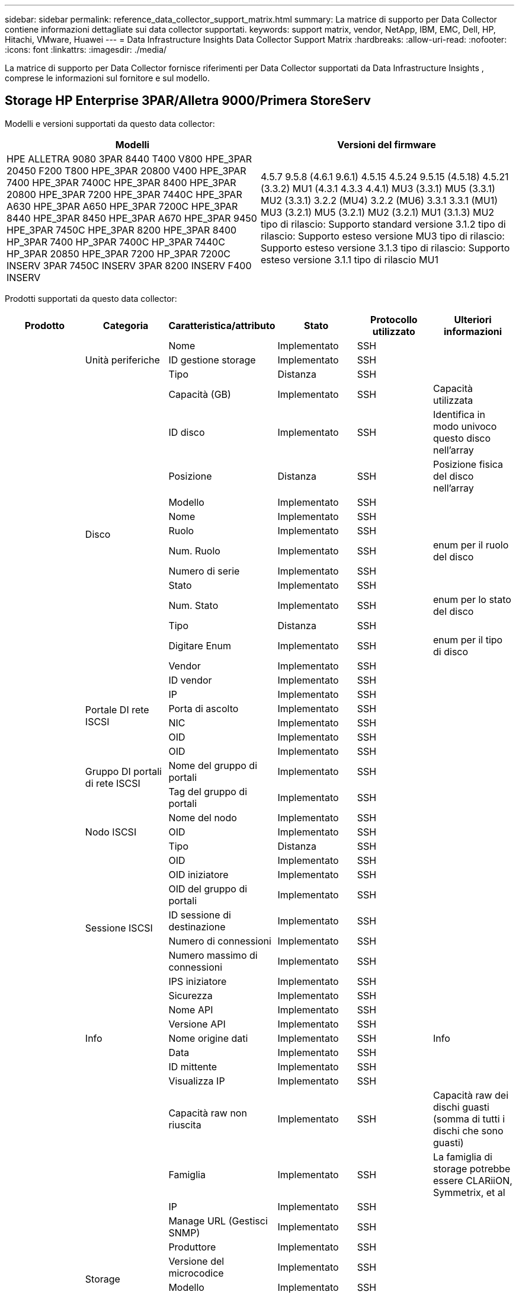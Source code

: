 ---
sidebar: sidebar 
permalink: reference_data_collector_support_matrix.html 
summary: La matrice di supporto per Data Collector contiene informazioni dettagliate sui data collector supportati. 
keywords: support matrix, vendor, NetApp, IBM, EMC, Dell, HP, Hitachi, VMware, Huawei 
---
= Data Infrastructure Insights Data Collector Support Matrix
:hardbreaks:
:allow-uri-read: 
:nofooter: 
:icons: font
:linkattrs: 
:imagesdir: ./media/


[role="lead"]
La matrice di supporto per Data Collector fornisce riferimenti per Data Collector supportati da Data Infrastructure Insights , comprese le informazioni sul fornitore e sul modello.



== Storage HP Enterprise 3PAR/Alletra 9000/Primera StoreServ

Modelli e versioni supportati da questo data collector:

|===
| Modelli | Versioni del firmware 


| HPE ALLETRA 9080 3PAR 8440 T400 V800 HPE_3PAR 20450 F200 T800 HPE_3PAR 20800 V400 HPE_3PAR 7400 HPE_3PAR 7400C HPE_3PAR 8400 HPE_3PAR 20800 HPE_3PAR 7200 HPE_3PAR 7440C HPE_3PAR A630 HPE_3PAR A650 HPE_3PAR 7200C HPE_3PAR 8440 HPE_3PAR 8450 HPE_3PAR A670 HPE_3PAR 9450 HPE_3PAR 7450C HPE_3PAR 8200 HPE_3PAR 8400 HP_3PAR 7400 HP_3PAR 7400C HP_3PAR 7440C HP_3PAR 20850 HPE_3PAR 7200 HP_3PAR 7200C INSERV 3PAR 7450C INSERV 3PAR 8200 INSERV F400 INSERV | 4.5.7 9.5.8 (4.6.1 9.6.1) 4.5.15 4.5.24 9.5.15 (4.5.18) 4.5.21 (3.3.2) MU1 (4.3.1 4.3.3 4.4.1) MU3 (3.3.1) MU5 (3.3.1) MU2 (3.3.1) 3.2.2 (MU4) 3.2.2 (MU6) 3.3.1 3.3.1 (MU1) MU3 (3.2.1) MU5 (3.2.1) MU2 (3.2.1) MU1 (3.1.3) MU2 tipo di rilascio: Supporto standard versione 3.1.2 tipo di rilascio: Supporto esteso versione MU3 tipo di rilascio: Supporto esteso versione 3.1.3 tipo di rilascio: Supporto esteso versione 3.1.1 tipo di rilascio MU1 
|===
Prodotti supportati da questo data collector:

|===
| Prodotto | Categoria | Caratteristica/attributo | Stato | Protocollo utilizzato | Ulteriori informazioni 


.119+| base .3+| Unità periferiche | Nome | Implementato | SSH |  


| ID gestione storage | Implementato | SSH |  


| Tipo | Distanza | SSH |  


.14+| Disco | Capacità (GB) | Implementato | SSH | Capacità utilizzata 


| ID disco | Implementato | SSH | Identifica in modo univoco questo disco nell'array 


| Posizione | Distanza | SSH | Posizione fisica del disco nell'array 


| Modello | Implementato | SSH |  


| Nome | Implementato | SSH |  


| Ruolo | Implementato | SSH |  


| Num. Ruolo | Implementato | SSH | enum per il ruolo del disco 


| Numero di serie | Implementato | SSH |  


| Stato | Implementato | SSH |  


| Num. Stato | Implementato | SSH | enum per lo stato del disco 


| Tipo | Distanza | SSH |  


| Digitare Enum | Implementato | SSH | enum per il tipo di disco 


| Vendor | Implementato | SSH |  


| ID vendor | Implementato | SSH |  


.4+| Portale DI rete ISCSI | IP | Implementato | SSH |  


| Porta di ascolto | Implementato | SSH |  


| NIC | Implementato | SSH |  


| OID | Implementato | SSH |  


.3+| Gruppo DI portali di rete ISCSI | OID | Implementato | SSH |  


| Nome del gruppo di portali | Implementato | SSH |  


| Tag del gruppo di portali | Implementato | SSH |  


.3+| Nodo ISCSI | Nome del nodo | Implementato | SSH |  


| OID | Implementato | SSH |  


| Tipo | Distanza | SSH |  


.8+| Sessione ISCSI | OID | Implementato | SSH |  


| OID iniziatore | Implementato | SSH |  


| OID del gruppo di portali | Implementato | SSH |  


| ID sessione di destinazione | Implementato | SSH |  


| Numero di connessioni | Implementato | SSH |  


| Numero massimo di connessioni | Implementato | SSH |  


| IPS iniziatore | Implementato | SSH |  


| Sicurezza | Implementato | SSH |  


.5+| Info | Nome API | Implementato | SSH |  


| Versione API | Implementato | SSH |  


| Nome origine dati | Implementato | SSH | Info 


| Data | Implementato | SSH |  


| ID mittente | Implementato | SSH |  


.13+| Storage | Visualizza IP | Implementato | SSH |  


| Capacità raw non riuscita | Implementato | SSH | Capacità raw dei dischi guasti (somma di tutti i dischi che sono guasti) 


| Famiglia | Implementato | SSH | La famiglia di storage potrebbe essere CLARiiON, Symmetrix, et al 


| IP | Implementato | SSH |  


| Manage URL (Gestisci SNMP) | Implementato | SSH |  


| Produttore | Implementato | SSH |  


| Versione del microcodice | Implementato | SSH |  


| Modello | Implementato | SSH |  


| Nome | Implementato | SSH |  


| Capacità raw totale | Implementato | SSH | Capacità raw totale (somma di tutti i dischi dell'array) 


| Numero di serie | Implementato | SSH |  


| Capacità raw di riserva | Implementato | SSH | Capacità raw dei dischi di riserva (somma di tutti i dischi che sono spare) 


| Virtuale | Implementato | SSH | Si tratta di un dispositivo per la virtualizzazione dello storage? 


.8+| Nodo di storage | Dimensioni della memoria | Distanza | SSH | Memoria del dispositivo in MB 


| Modello | Implementato | SSH |  


| Nome | Implementato | SSH |  


| Numero di processori | Implementato | SSH | CPU del dispositivo 


| Stato | Implementato | SSH | testo libero che descrive lo stato del dispositivo 


| UUID | Implementato | SSH |  


| Tempi di attività | Implementato | SSH | tempo in millisecondi 


| Versione | Implementato | SSH | versione del software 


.24+| Pool di storage | Tiering automatico | Implementato | SSH | indica se questo storagepool sta partecipando al tiering automatico con altri pool 


| Compressione attivata | Implementato | SSH | La compressione è attivata nel pool di storage 


| Risparmi di compressione | Implementato | SSH | rapporto dei risparmi di compressione in percentuale 


| Capacità allocata dei dati | Distanza | SSH | capacità allocata per i dati 


| Data used Capacity (capacità utilizzata dati) | Implementato | SSH |  


| Deduplica attivata | Implementato | SSH | La deduplica è abilitata nel pool di storage 


| Risparmi sulla deduplica | Implementato | SSH | rapporto dei risparmi di deduplica in percentuale 


| Includere nella capacità DWH | Implementato | SSH | Un modo che parte da ACQ per controllare quali pool di storage sono interessanti in DWH Capacity 


| Nome | Implementato | SSH |  


| Altra capacità allocata | Distanza | SSH | Capacità allocata per altri (non dati e non snapshot) 


| Altra capacità di utilizzo (MB) | Implementato | SSH | Qualsiasi capacità diversa da dati e snapshot 


| Capacità disco fisico (MB) | Implementato | SSH | utilizzato come capacità raw per il pool di storage 


| Gruppo RAID | Implementato | SSH | Indica se questo storagePool è un gruppo raid 


| Rapporto raw/usable | Implementato | SSH | rapporto per la conversione dalla capacità utilizzabile alla capacità raw 


| Ridondanza | Implementato | SSH | Livello di ridondanza 


| Capacità allocata di Snapshot | Distanza | SSH | Capacità allocata di snapshot in MB 


| Capacità utilizzata di Snapshot | Implementato | SSH |  


| ID pool di storage | Implementato | SSH |  


| Thin provisioning supportato | Implementato | SSH | Se questo volume interno supporta il thin provisioning per il layer di volume sopra di esso 


| Capacità allocata totale | Implementato | SSH |  


| Capacità totale utilizzata | Implementato | SSH | Capacità totale in MB 


| Tipo | Distanza | SSH |  


| Tier del vendor | Implementato | SSH | Nome del Tier specifico del vendor 


| Virtuale | Implementato | SSH | Si tratta di un dispositivo per la virtualizzazione dello storage? 


.7+| Sincronizzazione dello storage | Modalità | Implementato | SSH |  


| Mode Enum | Implementato | SSH |  


| Volume di origine | Implementato | SSH |  


| Stato | Implementato | SSH | testo libero che descrive lo stato del dispositivo 


| Num. Stato | Implementato | SSH |  


| Volume di destinazione | Implementato | SSH |  


| Tecnologia | Implementato | SSH | la tecnologia che causa l'efficienza dello storage è cambiata 


.13+| Volume | Identificatore policy autTier | Implementato | SSH | Identificatore della policy di Tier dinamica 


| Tiering automatico | Implementato | SSH | indica se questo storagepool sta partecipando al tiering automatico con altri pool 


| Capacità | Implementato | SSH | Snapshot ha utilizzato la capacità in MB 


| Nome | Implementato | SSH |  


| Capacità raw totale | Implementato | SSH | Capacità raw totale (somma di tutti i dischi dell'array) 


| Ridondanza | Implementato | SSH | Livello di ridondanza 


| ID pool di storage | Implementato | SSH |  


| Con thin provisioning | Implementato | SSH |  


| Tipo | Distanza | SSH |  


| UUID | Implementato | SSH |  


| Capacità utilizzata | Implementato | SSH |  


| Virtuale | Implementato | SSH | Si tratta di un dispositivo per la virtualizzazione dello storage? 


| Capacità scritta | Implementato | SSH | Capacità totale scritta su questo volume da un host in MB 


.4+| Mappa del volume | LUN | Implementato | SSH | Nome del lun back-end 


| Protocol Controller (Controller protocollo) | Implementato | SSH |  


| Porta storage | Implementato | SSH |  


| Tipo | Distanza | SSH |  


.4+| Maschera di volume | Iniziatore | Implementato | SSH |  


| Protocol Controller (Controller protocollo) | Implementato | SSH |  


| Porta storage | Implementato | SSH |  


| Tipo | Distanza | SSH |  


.2+| Rif. Volume | Nome | Implementato | SSH |  


| IP dello storage | Implementato | SSH |  


.4+| Alias WWN | Alias host | Implementato | SSH |  


| Tipo di oggetto | Implementato | SSH |  


| Origine | Implementato | SSH |  


| WWN | Implementato | SSH |  


.120+| performance .6+| Disco | IOPS Read (lettura IOPS) | Implementato | SMI-S. | Numero di IOPS in lettura sul disco 


| Totale IOPS | Implementato | SMI-S. |  


| Scrittura IOPS | Implementato | SMI-S. |  


| Throughput Read (lettura throughput) | Implementato | SMI-S. |  


| Throughput totale | Implementato | SMI-S. | Velocità media totale del disco (lettura e scrittura su tutti i dischi) in MB/s. 


| Scrittura throughput | Implementato | SMI-S. |  


.8+| Disco | IOPS Read (lettura IOPS) | Implementato | SMI-S. | Numero di IOPS in lettura sul disco 


| Totale IOPS | Implementato | SMI-S. |  


| Scrittura IOPS | Implementato | SMI-S. |  


| Chiave | Implementato | SMI-S. |  


| ID server | Implementato | SMI-S. |  


| Throughput Read (lettura throughput) | Implementato | SMI-S. |  


| Throughput totale | Implementato | SMI-S. | Velocità media totale del disco (lettura e scrittura su tutti i dischi) in MB/s. 


| Scrittura throughput | Implementato | SMI-S. |  


.19+| Storage | Cache hit ratio Read (rapporto di successo cache | Implementato | SMI-S. |  


| Totale rapporto di hit della cache | Implementato | SMI-S. |  


| Cache hit ratio Write | Implementato | SMI-S. |  


| Capacità raw non riuscita | Implementato | SMI-S. |  


| Capacità raw | Implementato | SMI-S. |  


| Capacità raw di riserva | Implementato | SMI-S. | Capacità raw dei dischi di riserva (somma di tutti i dischi che sono spare) 


| Capacità di StoragePools | Implementato | SMI-S. |  


| IOPS Altro | Implementato | SMI-S. |  


| IOPS Read (lettura IOPS) | Implementato | SMI-S. | Numero di IOPS in lettura sul disco 


| Totale IOPS | Implementato | SMI-S. |  


| Scrittura IOPS | Implementato | SMI-S. |  


| Latenza di lettura | Implementato | SMI-S. |  


| Latenza totale | Implementato | SMI-S. |  


| Scrittura latenza | Implementato | SMI-S. |  


| Rapporto di blocco parziale | Implementato | SMI-S. |  


| Throughput Read (lettura throughput) | Implementato | SMI-S. |  


| Throughput totale | Implementato | SMI-S. | Velocità media totale del disco (lettura e scrittura su tutti i dischi) in MB/s. 


| Scrittura throughput | Implementato | SMI-S. |  


| Scrittura in sospeso | Implementato | SMI-S. | totale scrittura in sospeso 


.11+| Nodo di storage | Totale rapporto di hit della cache | Implementato | SMI-S. |  


| IOPS Read (lettura IOPS) | Implementato | SMI-S. | Numero di IOPS in lettura sul disco 


| Totale IOPS | Implementato | SMI-S. |  


| Scrittura IOPS | Implementato | SMI-S. |  


| Latenza di lettura | Implementato | SMI-S. |  


| Latenza totale | Implementato | SMI-S. |  


| Scrittura latenza | Implementato | SMI-S. |  


| Throughput Read (lettura throughput) | Implementato | SMI-S. |  


| Throughput totale | Implementato | SMI-S. | Velocità media totale del disco (lettura e scrittura su tutti i dischi) in MB/s. 


| Scrittura throughput | Implementato | SMI-S. |  


| Totale utilizzo | Implementato | SMI-S. |  


.15+| Pool di storage | Provisioning della capacità | Implementato | SMI-S. |  


| Capacità raw | Implementato | SMI-S. |  


| Capacità totale | Implementato | SMI-S. |  


| Capacità utilizzata | Implementato | SMI-S. |  


| Rapporto di capacità di overcommit | Implementato | SMI-S. | Riportato come serie temporale 


| Rapporto capacità utilizzata | Implementato | SMI-S. |  


| Capacità totale dei dati | Implementato | SMI-S. |  


| Data used Capacity (capacità utilizzata dati) | Implementato | SMI-S. |  


| Chiave | Implementato | SMI-S. |  


| Altra capacità totale | Implementato | SMI-S. |  


| Altra capacità utilizzata | Implementato | SMI-S. |  


| ID server | Implementato | SMI-S. |  


| Capacità riservata di Snapshot | Implementato | SMI-S. |  


| Capacità utilizzata di Snapshot | Implementato | SMI-S. |  


| Rapporto capacità utilizzata Snapshot | Implementato | SMI-S. | Riportato come serie temporale 


.19+| Disco StoragePool | Provisioning della capacità | Implementato | SMI-S. |  


| Capacità raw | Implementato | SMI-S. |  


| Capacità totale | Implementato | SMI-S. |  


| Capacità utilizzata | Implementato | SMI-S. |  


| Rapporto di capacità di overcommit | Implementato | SMI-S. | Riportato come serie temporale 


| Rapporto capacità utilizzata | Implementato | SMI-S. |  


| Capacità totale dei dati | Implementato | SMI-S. |  


| Data used Capacity (capacità utilizzata dati) | Implementato | SMI-S. |  


| IOPS Read (lettura IOPS) | Implementato | SMI-S. | Numero di IOPS in lettura sul disco 


| Totale IOPS | Implementato | SMI-S. |  


| Scrittura IOPS | Implementato | SMI-S. |  


| Altra capacità totale | Implementato | SMI-S. |  


| Altra capacità utilizzata | Implementato | SMI-S. |  


| Capacità riservata di Snapshot | Implementato | SMI-S. |  


| Capacità utilizzata di Snapshot | Implementato | SMI-S. |  


| Rapporto capacità utilizzata Snapshot | Implementato | SMI-S. | Riportato come serie temporale 


| Throughput Read (lettura throughput) | Implementato | SMI-S. |  


| Throughput totale | Implementato | SMI-S. | Velocità media totale del disco (lettura e scrittura su tutti i dischi) in MB/s. 


| Scrittura throughput | Implementato | SMI-S. |  


.19+| Volume | Cache hit ratio Read (rapporto di successo cache | Implementato | SMI-S. |  


| Totale rapporto di hit della cache | Implementato | SMI-S. |  


| Cache hit ratio Write | Implementato | SMI-S. |  


| Capacità raw | Implementato | SMI-S. |  


| Capacità totale | Implementato | SMI-S. |  


| Capacità utilizzata | Implementato | SMI-S. |  


| Rapporto capacità utilizzata | Implementato | SMI-S. |  


| CapacityRatio scritto | Implementato | SMI-S. |  


| IOPS Read (lettura IOPS) | Implementato | SMI-S. | Numero di IOPS in lettura sul disco 


| Totale IOPS | Implementato | SMI-S. |  


| Scrittura IOPS | Implementato | SMI-S. |  


| Latenza di lettura | Implementato | SMI-S. |  


| Latenza totale | Implementato | SMI-S. |  


| Scrittura latenza | Implementato | SMI-S. |  


| Rapporto di blocco parziale | Implementato | SMI-S. |  


| Throughput Read (lettura throughput) | Implementato | SMI-S. |  


| Throughput totale | Implementato | SMI-S. | Velocità media totale del disco (lettura e scrittura su tutti i dischi) in MB/s. 


| Scrittura throughput | Implementato | SMI-S. |  


| Scrittura in sospeso | Implementato | SMI-S. | totale scrittura in sospeso 


.23+| Volume | Cache hit ratio Read (rapporto di successo cache | Implementato | SMI-S. |  


| Totale rapporto di hit della cache | Implementato | SMI-S. |  


| Cache hit ratio Write | Implementato | SMI-S. |  


| Capacità raw | Implementato | SMI-S. |  


| Capacità totale | Implementato | SMI-S. |  


| Capacità utilizzata | Implementato | SMI-S. |  


| Capacità scritta | Implementato | SMI-S. |  


| Rapporto capacità utilizzata | Implementato | SMI-S. |  


| CapacityRatio scritto | Implementato | SMI-S. |  


| Risparmi totali di compressione | Implementato | SMI-S. |  


| IOPS Read (lettura IOPS) | Implementato | SMI-S. | Numero di IOPS in lettura sul disco 


| Totale IOPS | Implementato | SMI-S. |  


| Scrittura IOPS | Implementato | SMI-S. |  


| Chiave | Implementato | SMI-S. |  


| Latenza di lettura | Implementato | SMI-S. |  


| Latenza totale | Implementato | SMI-S. |  


| Scrittura latenza | Implementato | SMI-S. |  


| Rapporto di blocco parziale | Implementato | SMI-S. |  


| ID server | Implementato | SMI-S. |  


| Throughput Read (lettura throughput) | Implementato | SMI-S. |  


| Throughput totale | Implementato | SMI-S. | Velocità media totale del disco (lettura e scrittura su tutti i dischi) in MB/s. 


| Scrittura throughput | Implementato | SMI-S. |  


| Scrittura in sospeso | Implementato | SMI-S. | totale scrittura in sospeso 
|===
API di gestione utilizzate da questo data collector:

|===
| API | Protocollo utilizzato | Protocollo Transport Layer utilizzato | Porte in entrata utilizzate | Porte in uscita utilizzate | Supporta l'autenticazione | Richiede solo credenziali di sola lettura | Supporta la crittografia | Compatibile con firewall (porte statiche) 


| 3PAR SMI-S | SMI-S. | HTTP/HTTPS | 5988/5989 |  | vero | vero | vero | vero 


| 3Par CLI | SSH | SSH | 22 |  | vero | falso | vero | vero 
|===


== Amazon AWS EC2

Modelli e versioni supportati da questo data collector: Versioni API:

* 1 ottobre 2014


Prodotti supportati da questo data collector:

|===
| Prodotto | Categoria | Caratteristica/attributo | Stato | Protocollo utilizzato | Ulteriori informazioni 


.56+| base .7+| Data Store | Capacità | Implementato | HTTPS | Snapshot ha utilizzato la capacità in MB 


| MOID | Implementato | HTTPS |  


| Nome | Implementato | HTTPS |  


| OID | Implementato | HTTPS |  


| Capacità fornita | Implementato | HTTPS |  


| IP del Virtual Center | Implementato | HTTPS |  


| ID abbonamento | Implementato | HTTPS |  


.6+| Server | Cluster | Implementato | HTTPS | Nome del cluster 


| Nome del data center | Implementato | HTTPS |  


| OID host | Implementato | HTTPS |  


| MOID | Implementato | HTTPS |  


| OID | Implementato | HTTPS |  


| IP del Virtual Center | Implementato | HTTPS |  


.8+| Disco virtuale | Capacità | Implementato | HTTPS | Snapshot ha utilizzato la capacità in MB 


| OID del datastore | Implementato | HTTPS |  


| È a pagamento | Implementato | HTTPS |  


| Nome | Implementato | HTTPS |  


| OID | Implementato | HTTPS |  


| Tipo | Distanza | HTTPS |  


| È Snapshot | Implementato | HTTPS |  


| ID abbonamento | Implementato | HTTPS |  


.20+| VirtualMachine | Nome DNS | Implementato | HTTPS |  


| Stato ospite | Implementato | HTTPS |  


| OID del datastore | Implementato | HTTPS |  


| OID host | Implementato | HTTPS |  


| IPS | Implementato | HTTPS |  


| MOID | Implementato | HTTPS |  


| Memoria | Implementato | HTTPS |  


| Nome | Implementato | HTTPS |  


| OID | Implementato | HTTPS |  


| SISTEMA OPERATIVO | Implementato | HTTPS |  


| Power state (Stato alimentazione) | Implementato | HTTPS |  


| Tempo di modifica dello stato | Implementato | HTTPS |  


| Processori | Implementato | HTTPS |  


| Capacità fornita | Implementato | HTTPS |  


| Tipo di istanza | Implementato | HTTPS |  


| Tempo di lancio | Implementato | HTTPS |  


| Ciclo di vita | Implementato | HTTPS |  


| IPS pubblico | Implementato | HTTPS |  


| Gruppi di sicurezza | Implementato | HTTPS |  


| ID abbonamento | Implementato | HTTPS |  


.3+| Disco VirtualMachine | OID | Implementato | HTTPS |  


| OID VirtualDisk | Implementato | HTTPS |  


| OID VirtualMachine | Implementato | HTTPS |  


.5+| Host | Sistema operativo host | Implementato | HTTPS |  


| IPS | Implementato | HTTPS |  


| Produttore | Implementato | HTTPS |  


| Nome | Implementato | HTTPS |  


| OID | Implementato | HTTPS |  


.7+| Info | Descrizione API | Implementato | HTTPS |  


| Nome API | Implementato | HTTPS |  


| Versione API | Implementato | HTTPS |  


| Nome origine dati | Implementato | HTTPS | Info 


| Data | Implementato | HTTPS |  


| ID mittente | Implementato | HTTPS |  


| Chiave di origine | Implementato | HTTPS |  


.28+| performance .3+| Data Store | Provisioning della capacità | Implementato | HTTPS |  


| Capacità totale | Implementato | HTTPS |  


| Rapporto di capacità di overcommit | Implementato | HTTPS | Riportato come serie temporale 


.9+| Disco virtuale | IOPS Read (lettura IOPS) | Implementato | HTTPS | Numero di IOPS in lettura sul disco 


| Totale IOPS | Implementato | HTTPS |  


| Scrittura IOPS | Implementato | HTTPS |  


| Latenza di lettura | Implementato | HTTPS |  


| Latenza totale | Implementato | HTTPS |  


| Scrittura latenza | Implementato | HTTPS |  


| Throughput Read (lettura throughput) | Implementato | HTTPS |  


| Throughput totale | Implementato | HTTPS | Velocità media totale del disco (lettura e scrittura su tutti i dischi) in MB/s. 


| Scrittura throughput | Implementato | HTTPS |  


.13+| macchina virtuale | Utilizzo totale della CPU | Implementato | HTTPS |  


| IOPS Read (lettura IOPS) | Implementato | HTTPS | Numero di IOPS in lettura sul disco 


| DiskIops.total | Implementato | HTTPS |  


| IOPS su disco in scrittura | Implementato | HTTPS |  


| Latenza di lettura | Implementato | HTTPS |  


| Latenza totale | Implementato | HTTPS |  


| Scrittura latenza | Implementato | HTTPS |  


| Lettura throughput disco | Implementato | HTTPS |  


| Throughput Read (lettura throughput) | Implementato | HTTPS | throughput totale del disco letto 


| Scrittura throughput disco | Implementato | HTTPS |  


| Lettura throughput IP | Implementato | HTTPS |  


| Throughput totale | Implementato | HTTPS | Throughput IP totale 


| IpThroughput.write | Implementato | HTTPS |  


.3+| MACCHINA VIRTUALE | Capacità totale | Implementato | HTTPS |  


| Chiave | Implementato | HTTPS |  


| ID server | Implementato | HTTPS |  
|===
API di gestione utilizzate da questo data collector:

|===
| API | Protocollo utilizzato | Protocollo Transport Layer utilizzato | Porte in entrata utilizzate | Porte in uscita utilizzate | Supporta l'autenticazione | Richiede solo credenziali di sola lettura | Supporta la crittografia | Compatibile con firewall (porte statiche) 


| EC2 API | HTTPS | HTTPS | 443 |  | vero | vero | vero | vero 
|===


== Amazon AWS S3

Modelli e versioni supportati da questo data collector:

|===
| Modelli | Versioni del firmware 


| S3 | 1 agosto 2010 
|===
Prodotti supportati da questo data collector:

|===
| Prodotto | Categoria | Caratteristica/attributo | Stato | Protocollo utilizzato | Ulteriori informazioni 


.40+| base .7+| Info | Descrizione API | Implementato | HTTPS |  


| Nome API | Implementato | HTTPS |  


| Versione API | Implementato | HTTPS |  


| Nome origine dati | Implementato | HTTPS | Info 


| Data | Implementato | HTTPS |  


| ID mittente | Implementato | HTTPS |  


| Chiave di origine | Implementato | HTTPS |  


.10+| Volume interno | Deduplica attivata | Implementato | HTTPS | La deduplica è abilitata nel pool di storage 


| ID volume interno | Implementato | HTTPS |  


| Nome | Implementato | HTTPS |  


| Rapporto raw/usable | Implementato | HTTPS | rapporto per la conversione dalla capacità utilizzabile alla capacità raw 


| ID pool di storage | Implementato | HTTPS |  


| Con thin provisioning | Implementato | HTTPS |  


| Thin provisioning supportato | Implementato | HTTPS | Se questo volume interno supporta il thin provisioning per il layer di volume sopra di esso 


| Capacità allocata totale | Implementato | HTTPS |  


| Capacità totale utilizzata | Implementato | HTTPS | Capacità totale in MB 


| Tipo | Distanza | HTTPS |  


.3+| Qtree | Nome | Implementato | HTTPS |  


| ID qtree | Implementato | HTTPS | id univoco del qtree 


| Tipo | Distanza | HTTPS |  


.10+| Storage | Visualizza IP | Implementato | HTTPS |  


| Capacità raw non riuscita | Implementato | HTTPS | Capacità raw dei dischi guasti (somma di tutti i dischi che sono guasti) 


| Famiglia | Implementato | HTTPS | La famiglia di storage potrebbe essere CLARiiON, Symmetrix, et al 


| IP | Implementato | HTTPS |  


| Produttore | Implementato | HTTPS |  


| Versione del microcodice | Implementato | HTTPS |  


| Modello | Implementato | HTTPS |  


| Capacità raw totale | Implementato | HTTPS | Capacità raw totale (somma di tutti i dischi dell'array) 


| Capacità raw di riserva | Implementato | HTTPS | Capacità raw dei dischi di riserva (somma di tutti i dischi che sono spare) 


| Virtuale | Implementato | HTTPS | Si tratta di un dispositivo per la virtualizzazione dello storage? 


.10+| Pool di storage | Includere nella capacità DWH | Implementato | HTTPS | Un modo che parte da ACQ per controllare quali pool di storage sono interessanti in DWH Capacity 


| Nome | Implementato | HTTPS |  


| Capacità disco fisico (MB) | Implementato | HTTPS | utilizzato come capacità raw per il pool di storage 


| Gruppo RAID | Implementato | HTTPS | Indica se questo storagePool è un gruppo raid 


| Rapporto raw/usable | Implementato | HTTPS | rapporto per la conversione dalla capacità utilizzabile alla capacità raw 


| ID pool di storage | Implementato | HTTPS |  


| Thin provisioning supportato | Implementato | HTTPS | Se questo volume interno supporta il thin provisioning per il layer di volume sopra di esso 


| Capacità allocata totale | Implementato | HTTPS |  


| Tipo | Distanza | HTTPS |  


| Virtuale | Implementato | HTTPS | Si tratta di un dispositivo per la virtualizzazione dello storage? 


.6+| performance .6+| Volume interno | Capacità totale | Implementato | HTTPS |  


| Capacità utilizzata | Implementato | HTTPS |  


| Rapporto capacità utilizzata | Implementato | HTTPS |  


| Chiave | Implementato | HTTPS |  


| Oggetti totali | Implementato | HTTPS |  


| ID server | Implementato | HTTPS |  
|===
API di gestione utilizzate da questo data collector:

|===
| API | Protocollo utilizzato | Protocollo Transport Layer utilizzato | Porte in entrata utilizzate | Porte in uscita utilizzate | Supporta l'autenticazione | Richiede solo credenziali di sola lettura | Supporta la crittografia | Compatibile con firewall (porte statiche) 


| S3 API | HTTPS | HTTPS | 443 |  | vero | vero | vero | vero 
|===


== Microsoft Azure NetApp Files

Modelli e versioni supportati da questo data collector:

|===
| Versioni di API | Modelli 


| 2019-06-01 2024-07-01 | Azure NetApp Files 
|===
Prodotti supportati da questo data collector:

|===
| Prodotto | Categoria | Caratteristica/attributo | Stato | Protocollo utilizzato | Ulteriori informazioni 


.76+| base .5+| Condivisione file | È InternalVolume | Implementato | HTTPS | se la condivisione file rappresenta un volume interno (volume netapp) o è un qtree/cartella all'interno del volume interno 


| È condiviso | Implementato | HTTPS | Se a questo FileShare sono associate condivisioni 


| Nome | Implementato | HTTPS |  


| Percorso | Implementato | HTTPS | Percorso di FileShare 


| ID qtree | Implementato | HTTPS | id univoco del qtree 


.4+| Info | Versione API | Implementato | HTTPS |  


| Nome origine dati | Implementato | HTTPS | Info 


| Data | Implementato | HTTPS |  


| ID mittente | Implementato | HTTPS |  


.21+| Volume interno | Capacità allocata dei dati | Distanza | HTTPS | capacità allocata per i dati 


| Data used Capacity (capacità utilizzata dati) | Implementato | HTTPS |  


| Deduplica attivata | Implementato | HTTPS | La deduplica è abilitata nel pool di storage 


| ID volume interno | Implementato | HTTPS |  


| Ora ultima istantanea | Implementato | HTTPS | ora dell'ultimo snapshot 


| Nome | Implementato | HTTPS |  


| Rapporto raw/usable | Implementato | HTTPS | rapporto per la conversione dalla capacità utilizzabile alla capacità raw 


| Numero di snapshot | Implementato | HTTPS | Numero di snapshot sui volumi interni 


| Capacità utilizzata di Snapshot | Implementato | HTTPS |  


| Stato | Implementato | HTTPS |  


| ID pool di storage | Implementato | HTTPS |  


| Con thin provisioning | Implementato | HTTPS |  


| Thin provisioning supportato | Implementato | HTTPS | Se questo volume interno supporta il thin provisioning per il layer di volume sopra di esso 


| Capacità allocata totale | Implementato | HTTPS |  


| Capacità totale utilizzata | Implementato | HTTPS | Capacità totale in MB 


| Capacità totale utilizzata (MB) | Implementato | HTTPS | posizionare il supporto per la capacità utilizzata come letta dal dispositivo 


| Tipo | Distanza | HTTPS |  


| UUID | Implementato | HTTPS |  


| Commento | Distanza | HTTPS | stato: commento di testo libero che descrive la svm 


|  | Implementato | HTTPS |  


| QoS - policy | Implementato | HTTPS |  


.3+| Sincronizzazione dello storage | Volume interno di origine | Implementato | HTTPS |  


| Volume interno di destinazione | Implementato | HTTPS |  


| Tecnologia | Implementato | HTTPS | la tecnologia che causa l'efficienza dello storage è cambiata 


.6+| Qtree | Nome | Implementato | HTTPS |  


| ID qtree | Implementato | HTTPS | id univoco del qtree 


| Limite di capacità hardware della quota (MB) | Implementato | HTTPS | Quantità massima di spazio su disco consentita per la destinazione della quota 


| Stile di sicurezza | Implementato | HTTPS | Stile di sicurezza della directory: unix, ntfs o misto 


| Stato | Implementato | HTTPS |  


| Tipo | Distanza | HTTPS |  


.6+| Quota | Limite di capacità hard (MB) | Implementato | HTTPS | Quantità massima di spazio su disco consentita per la destinazione della quota (limite massimo) 


| ID volume interno | Implementato | HTTPS |  


| ID qtree | Implementato | HTTPS | id univoco del qtree 


| ID quota | Implementato | HTTPS | id univoco della quota 


| Tipo | Distanza | HTTPS |  


| Capacità utilizzata | Implementato | HTTPS |  


.3+| Condividere | Interfacce IP | Implementato | HTTPS | Elenco separato da virgole degli indirizzi IP sui quali è esposta questa condivisione 


| Nome | Implementato | HTTPS |  


| Protocollo | Implementato | HTTPS | enum per protocollo di condivisione 


.2+| Iniziatore della condivisione | Iniziatore | Implementato | HTTPS |  


| Permesso | Implementato | HTTPS | Permessi per questa particolare condivisione 


.11+| Storage | Visualizza IP | Implementato | HTTPS |  


| Capacità raw non riuscita | Implementato | HTTPS | Capacità raw dei dischi guasti (somma di tutti i dischi che sono guasti) 


| Famiglia | Implementato | HTTPS | La famiglia di storage potrebbe essere CLARiiON, Symmetrix, et al 


| IP | Implementato | HTTPS |  


| Produttore | Implementato | HTTPS |  


| Modello | Implementato | HTTPS |  


| Nome | Implementato | HTTPS |  


| Capacità raw totale | Implementato | HTTPS | Capacità raw totale (somma di tutti i dischi dell'array) 


| Numero di serie | Implementato | HTTPS |  


| Capacità raw di riserva | Implementato | HTTPS | Capacità raw dei dischi di riserva (somma di tutti i dischi che sono spare) 


| Virtuale | Implementato | HTTPS | Si tratta di un dispositivo per la virtualizzazione dello storage? 


.15+| Pool di storage | Capacità allocata dei dati | Distanza | HTTPS | capacità allocata per i dati 


| Data used Capacity (capacità utilizzata dati) | Implementato | HTTPS |  


| Includere nella capacità DWH | Implementato | HTTPS | Un modo che parte da ACQ per controllare quali pool di storage sono interessanti in DWH Capacity 


| Nome | Implementato | HTTPS |  


| Capacità disco fisico (MB) | Implementato | HTTPS | utilizzato come capacità raw per il pool di storage 


| Gruppo RAID | Implementato | HTTPS | Indica se questo storagePool è un gruppo raid 


| Rapporto raw/usable | Implementato | HTTPS | rapporto per la conversione dalla capacità utilizzabile alla capacità raw 


| Stato | Implementato | HTTPS |  


| ID pool di storage | Implementato | HTTPS |  


| Thin provisioning supportato | Implementato | HTTPS | Se questo volume interno supporta il thin provisioning per il layer di volume sopra di esso 


| Capacità allocata totale | Implementato | HTTPS |  


| Capacità totale utilizzata | Implementato | HTTPS | Capacità totale in MB 


| Tipo | Distanza | HTTPS |  


| Virtuale | Implementato | HTTPS | Si tratta di un dispositivo per la virtualizzazione dello storage? 


| Commento | Distanza | HTTPS | stato: commento di testo libero che descrive la svm 


.23+| performance .17+| Volume interno | Capacità totale | Implementato |  |  


| Capacità utilizzata | Implementato |  |  


| Rapporto capacità utilizzata | Implementato |  |  


| Capacità totale dei dati | Implementato |  |  


| Data used Capacity (capacità utilizzata dati) | Implementato |  |  


| IOPS Altro | Implementato |  |  


| IOPS Read (lettura IOPS) | Implementato |  | Numero di IOPS in lettura sul disco 


| Totale IOPS | Implementato |  |  


| Scrittura IOPS | Implementato |  |  


| Latenza di lettura | Implementato |  |  


| Latenza totale | Implementato |  |  


| Scrittura latenza | Implementato |  |  


| Capacità utilizzata di Snapshot | Implementato |  |  


| Rapporto capacità utilizzata Snapshot | Implementato |  | Riportato come serie temporale 


| Throughput Read (lettura throughput) | Implementato |  |  


| Throughput totale | Implementato |  | Velocità media totale del disco (lettura e scrittura su tutti i dischi) in MB/s. 


| Scrittura throughput | Implementato |  |  


.6+| Disco StoragePool | IOPS Read (lettura IOPS) | Implementato |  | Numero di IOPS in lettura sul disco 


| Scrittura IOPS | Implementato |  |  


| Throughput Read (lettura throughput) | Implementato |  |  


| Scrittura throughput | Implementato |  |  


| Throughput totale | Implementato |  | Velocità media totale del disco (lettura e scrittura su tutti i dischi) in MB/s. 


| Totale IOPS | Implementato |  |  
|===
API di gestione utilizzate da questo data collector:

|===
| API | Protocollo utilizzato | Protocollo Transport Layer utilizzato | Porte in entrata utilizzate | Porte in uscita utilizzate | Supporta l'autenticazione | Richiede solo credenziali di sola lettura | Supporta la crittografia | Compatibile con firewall (porte statiche) 


| API REST Azure NetApp Files | HTTPS | HTTPS | 443 |  | vero | vero | vero | vero 
|===


== Switch Fibre Channel Brocade

Modelli e versioni supportati da questo data collector:

|===
| Modelli | Versioni del firmware 


| 176,51 183,0 Brocade 200E Brocade 4 Brocade 8 Embedded Brocade X7 Brocade X6 Brocade X6 Brocade 4 Embedded Brocade 40FC Brocade G730 Brocade M5424 Brocade G720 Brocade G620 Embedded Brocade G630 Brocade G610 Brocade DCX8510 Brocade 8 Extension Switch Brocade 7840 Brocade DCX Brocade DCX-4S Backbone Brocade DCX8510-4 Brocade 7800-7810 Brocade 6558 Brocade 6547 Brocade 6548 Brocade 6546 Brocade 6510 Brocade 6520 Embedded Brocade VA-6505 Brocade 5300-5480 Brocade 5100-4024 Brocade 5000-300E Brocade X7-8 | v7,1 0a v7,2 1c v7,2 0a v7,3 1c v7,3 0a v7,4 1e v7,4 v7,4 2e v7,4 2g 2h v7,4 2d v8,0 1a v8,1 2f v8,1 2j v8,1 0a v8,2 1 v8,2 1d v8,2 2c v8,2 3 v8,2 3a 3b v8,2 3d v8,2 v9,0 1b v9,0 1d v9,0 0b v9,1 1b v9,1 1c v9,1.2c v7,0 0a v7,1 0d v7,2 v7,2 0c v7,3 1d v7,3 1 v7,4 2 v7,4 2c v7,4 2f v7,4 824494 v8,0 2f v8,1 2a v8,1 2g v8,1 2k v8,2 v8,2 1a v8,2 2a v8,2 2d v8,2 3a v8,2 855776 3c v8,2 3e v8,2 0a v9,0 v9,0 1e v9,0 1 v9,1 1b 1d v9,1.2e v7,0 0b v7,2 1 v7,2 1d v7,3 1 v7,3 2a v7,4 1d v7,4 2a v7,4 2d v7,4 2g v7,4 01 v7,4 2c v8,0 0b v8,1 2d v8,1 2h v8,1 0 v8,2 0b v8,2 1c v8,2 2b v8,2 v8,2 v8,2 01 v8,2 v8,2 v8,2 1a v9,0 1c v9,0 v9,1 1a v9,1 v9,1 v9,1.v7,0.1b v6,4.2a v6,4.3 v6,4.3d v6,4.3f3 v7,0.1 v7,0.1b v7,0.2 v7,0.2b1 2g v6,4.2b v6,2.2f v6,2.v6,2 v9,1 v9,1 v9,2 0a v9,2 0b v9,2 v9,2 0c v9,2 v9,2 1a v9,2 v9,2 2 
|===
Prodotti supportati da questo data collector:

|===
| Prodotto | Categoria | Caratteristica/attributo | Stato | Protocollo utilizzato | Ulteriori informazioni 


.75+| base .4+| Voce del server dei nomi FC | ID FC | Implementato | SSH |  


| NX porta WWN | Implementato | SSH |  


| WWN della porta fisica | Implementato | SSH |  


| WWN della porta dello switch | Implementato | SSH |  


.4+| Fabric | Nome | Implementato | Immissione manuale |  


| VSAN attivato | Implementato | SSH |  


| VSANId | Implementato | SSH |  


| WWN | Implementato | SSH |  


.2+| Fabric fisico IVR | WWN dello chassis IVR | Implementato | SSH | Elenco separato da virgole dei WWN dello chassis abilitati IVR 


| WWN telaio IVR più basso | Implementato | SSH | Identificatore del fabric IVR 


.4+| Info | Nome origine dati | Implementato | SSH | Info 


| Data | Implementato | SSH |  


| ID mittente | Implementato | SSH |  


| Chiave di origine | Implementato | SSH |  


.13+| Switch logico | WWN dello chassis | Implementato | SSH |  


| ID dominio | Implementato | SSH |  


| Versione firmware | Implementato | SSH |  


| IP | Implementato | SSH |  


| Produttore | Implementato | SSH |  


| Modello | Implementato | SSH |  


| Nome | Implementato | Immissione manuale |  


| Numero di serie | Implementato | SSH |  


| Cambiare ruolo | Implementato | SSH |  


| Stato dello switch | Implementato | SSH |  


| Stato dello switch | Implementato | SSH |  


| Tipo | Distanza | SSH |  


| WWN | Implementato | SSH |  


.16+| Porta | Lama | Implementato | SSH |  


| Protocollo FC4 | Implementato | SSH |  


| Tipo GBIC | Implementato | SSH |  


| Generato | Implementato | SSH |  


| Nome | Implementato | Immissione manuale |  


| WWN nodo | Implementato | SSH | Obbligatorio segnalare con ID portale se WWN non è presente 


| ID porta | Implementato | SSH |  


| Numero di porta | Implementato | SSH |  


| Velocità porta | Implementato | SSH |  


| Port state (Stato porta) | Implementato | SSH |  


| Port Status (Stato porta) | Implementato | SSH |  


| Tipo di porta | Implementato | SSH |  


| Stato porta raw | Implementato | SSH |  


| Gigabyte di velocità raw | Implementato | SSH |  


| Connettività sconosciuta | Implementato | SSH |  


| WWN | Implementato | SSH |  


.14+| Switch | ID dominio | Implementato | SSH |  


| Versione firmware | Implementato | SSH |  


| IP | Implementato | SSH |  


| Manage URL (Gestisci SNMP) | Implementato | SSH |  


| Produttore | Implementato | SSH |  


| Modello | Implementato | SSH |  


| Nome | Implementato | Immissione manuale |  


| Numero di serie | Implementato | SSH |  


| Cambiare ruolo | Implementato | SSH |  


| Stato dello switch | Implementato | SSH |  


| Stato dello switch | Implementato | SSH |  


| Tipo | Distanza | SSH |  


| VSAN attivato | Implementato | SSH |  


| WWN | Implementato | SSH |  


.7+| Sconosciuto | Driver | Implementato | SSH |  


| Firmware | Implementato | SSH |  


| Generato | Implementato | SSH |  


| Produttore | Implementato | SSH |  


| Modello | Implementato | SSH |  


| Nome | Implementato | Immissione manuale |  


| WWN | Implementato | SSH |  


.4+| Alias WWN | Alias host | Implementato | SSH |  


| Tipo di oggetto | Implementato | SSH |  


| Origine | Implementato | SSH |  


| WWN | Implementato | SSH |  


| Zona | Nome zona | Implementato | SSH |  


.2+| Membro di zona | Tipo | Distanza | SSH |  


| WWN | Implementato | SSH |  


.4+| Funzionalità di zoning | Configurazione attiva | Implementato | SSH |  


| Nome configurazione | Implementato | SSH |  


| Comportamento predefinito dello zoning | Implementato | SSH |  


| WWN | Implementato | SSH |  


.58+| performance .28+| porta | Credito Zero BB ricevuto | Implementato | SNMP | Credito Zero BB ricevuto 


| Totale Zero credito BB | Implementato | SNMP | Totale Zero credito BB 


| Credito Zero BB trasmesso | Implementato | SNMP | Credito Zero BB trasmesso 


| BB Credit Zero MS trasmessi | Implementato | SNMP | BB Credit Zero MS trasmessi 


| Errori di porta Class3 eliminazione | Implementato | SNMP |  


| CRC degli errori di porta | Implementato | SNMP | CRC degli errori di porta 


| Errori porta in entrata | Implementato | SNMP | Errori porta in entrata 


| PortErrors.encout | Implementato | SNMP |  


| Errore porta frame lungo | Implementato | SNMP | Errori di porta dovuti a frame lunghi 


| Frame corto errore porta | Implementato | SNMP | Errori di porta dovuti a frame breve 


| Errori di porta errore di collegamento | Implementato | SNMP | Errori di porta errore di collegamento 


| Errori porta link Reset Rx (Reimposta Rx collegamento) | Implementato | SNMP | Errori porta link Reset Rx (Reimposta Rx collegamento) 


| Errore porta - Ripristino del collegamento di trasmissione | Implementato | SNMP | Errore di porta dovuto al ripristino del collegamento 


| Perdita segnale errore porta | Implementato | SNMP | Errori di porta perdita del segnale 


| Errore porta - perdita sincronizzazione | Implementato | SNMP | Errore di porta perdita di sincronizzazione 


| Errore di porta timeout di eliminazione trasmissione | Implementato | SNMP | Errori porta timeout ignora 


| Total Port Errors (errori totali porta | Implementato | SNMP | Totale errori di porta 


| Frame rate del traffico | Implementato | SNMP |  


| Frame rate traffico totale | Implementato | SNMP |  


| Frame rate del traffico | Implementato | SNMP |  


| Dimensione media dei fotogrammi | Implementato | SNMP | Dimensione media del traffico dei frame 


| Frame TX | Implementato | SNMP | dimensione media del frame del traffico 


| Tariffa traffico ricevuto | Implementato | SNMP |  


| Tasso di traffico totale | Implementato | SNMP |  


| Velocità di trasmissione traffico | Implementato | SNMP |  


| Utilizzo del traffico ricevuto | Implementato | SNMP |  


| Utilizzo totale del traffico | Implementato | SNMP | Utilizzo totale del traffico 


| Utilizzo della trasmissione del traffico | Implementato | SNMP |  


.30+| Port Data (dati porta) | Credito Zero BB ricevuto | Implementato | SNMP | Credito Zero BB ricevuto 


| Totale Zero credito BB | Implementato | SNMP | Totale Zero credito BB 


| Credito Zero BB trasmesso | Implementato | SNMP | Credito Zero BB trasmesso 


| BB Credit Zero MS trasmessi | Implementato | SNMP | BB Credit Zero MS trasmessi 


| Chiave | Implementato | SNMP |  


| Errori di porta Class3 eliminazione | Implementato | SNMP |  


| CRC degli errori di porta | Implementato | SNMP | CRC degli errori di porta 


| Errori porta in entrata | Implementato | SNMP | Errori porta in entrata 


| PortErrors.encout | Implementato | SNMP |  


| Errore porta frame lungo | Implementato | SNMP | Errori di porta dovuti a frame lunghi 


| Frame corto errore porta | Implementato | SNMP | Errori di porta dovuti a frame breve 


| Errori di porta errore di collegamento | Implementato | SNMP | Errori di porta errore di collegamento 


| Errori porta link Reset Rx (Reimposta Rx collegamento) | Implementato | SNMP | Errori porta link Reset Rx (Reimposta Rx collegamento) 


| Errore porta - Ripristino del collegamento di trasmissione | Implementato | SNMP | Errore di porta dovuto al ripristino del collegamento 


| Perdita segnale errore porta | Implementato | SNMP | Errori di porta perdita del segnale 


| Errore porta - perdita sincronizzazione | Implementato | SNMP | Errore di porta perdita di sincronizzazione 


| Errore di porta timeout di eliminazione trasmissione | Implementato | SNMP | Errori porta timeout ignora 


| Total Port Errors (errori totali porta | Implementato | SNMP | Totale errori di porta 


| ID server | Implementato | SNMP |  


| Frame rate del traffico | Implementato | SNMP |  


| Frame rate traffico totale | Implementato | SNMP |  


| Frame rate del traffico | Implementato | SNMP |  


| Dimensione media dei fotogrammi | Implementato | SNMP | Dimensione media del traffico dei frame 


| Frame TX | Implementato | SNMP | dimensione media del frame del traffico 


| Tariffa traffico ricevuto | Implementato | SNMP |  


| Tasso di traffico totale | Implementato | SNMP |  


| Velocità di trasmissione traffico | Implementato | SNMP |  


| Utilizzo del traffico ricevuto | Implementato | SNMP |  


| Utilizzo totale del traffico | Implementato | SNMP | Utilizzo totale del traffico 


| Utilizzo della trasmissione del traffico | Implementato | SNMP |  
|===
API di gestione utilizzate da questo data collector:

|===
| API | Protocollo utilizzato | Protocollo Transport Layer utilizzato | Porte in entrata utilizzate | Porte in uscita utilizzate | Supporta l'autenticazione | Richiede solo credenziali di sola lettura | Supporta la crittografia | Compatibile con firewall (porte statiche) 


| Brocade SNMP | SNMP | SNMPv1, SNMPv2, SNMPv3 | 161 |  | vero | vero | vero | vero 


| Brocade SSH | SSH | SSH | 22 |  | falso | falso | vero | vero 


| Configurazione guidata origine dati | Immissione manuale |  |  |  | vero | vero | vero | vero 
|===


== HTTP di Brocade Network Advisor

Modelli e versioni supportati da questo data collector:

|===
| Versioni di API | Modelli | Versioni del firmware 


| 14.4.3 14.4.4 | Brocade 6520 Brocade DCX 8510-4 Brocade G620 Brocade X6-8 EMC Connectrix DS-6510b | v7.3.0b v7.4.1b v8.2.3c1 v9.0.1e1 
|===
Prodotti supportati da questo data collector:

|===
| Prodotto | Categoria | Caratteristica/attributo | Stato | Protocollo utilizzato | Ulteriori informazioni 


.74+| base .4+| Voce del server dei nomi FC | NX porta WWN | Implementato | HTTP/S |  


| WWN della porta dello switch | Implementato | HTTP/S |  


| ID FC | Implementato | HTTP/S |  


| WWN della porta fisica | Implementato | HTTP/S |  


.4+| Fabric | Nome | Implementato | HTTP/S |  


| VSAN attivato | Implementato | HTTP/S |  


| VSANId | Implementato | HTTP/S |  


| WWN | Implementato | HTTP/S |  


.2+| Fabric fisico IVR | WWN telaio IVR più basso | Implementato | HTTP/S | Identificatore del fabric IVR 


| WWN dello chassis IVR | Implementato | HTTP/S | Elenco separato da virgole dei WWN dello chassis abilitati IVR 


.7+| Info | Descrizione API | Implementato | HTTP/S |  


| Nome API | Implementato | HTTP/S |  


| Versione API | Implementato | HTTP/S |  


| Nome origine dati | Implementato | HTTP/S | Info 


| Data | Implementato | HTTP/S |  


| ID mittente | Implementato | HTTP/S |  


| Chiave di origine | Implementato | HTTP/S |  


.13+| Switch logico | WWN | Implementato | HTTP/S |  


| IP | Implementato | HTTP/S |  


| Versione firmware | Implementato | HTTP/S |  


| Produttore | Implementato | HTTP/S |  


| Modello | Implementato | HTTP/S |  


| Nome | Implementato | HTTP/S |  


| Cambiare ruolo | Implementato | HTTP/S |  


| Tipo | Distanza | HTTP/S |  


| Numero di serie | Implementato | HTTP/S |  


| Stato dello switch | Implementato | HTTP/S |  


| Stato dello switch | Implementato | HTTP/S |  


| ID dominio | Implementato | HTTP/S |  


| WWN dello chassis | Implementato | HTTP/S |  


.15+| Porta | WWN | Implementato | HTTP/S |  


| Port state (Stato porta) | Implementato | HTTP/S |  


| Numero di porta | Implementato | HTTP/S |  


| ID porta | Implementato | HTTP/S |  


| Nome | Implementato | HTTP/S |  


| Velocità porta | Implementato | HTTP/S |  


| Gigabyte di velocità raw | Implementato | HTTP/S |  


| Tipo di porta | Implementato | HTTP/S |  


| Stato porta raw | Implementato | HTTP/S |  


| Port Status (Stato porta) | Implementato | HTTP/S |  


| Protocollo FC4 | Implementato | HTTP/S |  


| Generato | Implementato | HTTP/S |  


| Connettività sconosciuta | Implementato | HTTP/S |  


| Lama | Implementato | HTTP/S |  


| Tipo GBIC | Implementato | HTTP/S |  


.14+| Switch | WWN | Implementato | HTTP/S |  


| IP | Implementato | HTTP/S |  


| Versione firmware | Implementato | HTTP/S |  


| Produttore | Implementato | HTTP/S |  


| Modello | Implementato | HTTP/S |  


| Nome | Implementato | HTTP/S |  


| Cambiare ruolo | Implementato | HTTP/S |  


| Tipo | Distanza | HTTP/S |  


| Numero di serie | Implementato | HTTP/S |  


| Manage URL (Gestisci SNMP) | Implementato | HTTP/S |  


| Stato dello switch | Implementato | HTTP/S |  


| Stato dello switch | Implementato | HTTP/S |  


| ID dominio | Implementato | HTTP/S |  


| VSAN attivato | Implementato | HTTP/S |  


.5+| Sconosciuto | WWN | Implementato | HTTP/S |  


| Produttore | Implementato | HTTP/S |  


| Firmware | Implementato | HTTP/S |  


| Driver | Implementato | HTTP/S |  


| Modello | Implementato | HTTP/S |  


.4+| Alias WWN | Alias host | Implementato | HTTP/S |  


| Tipo di oggetto | Implementato | HTTP/S |  


| Origine | Implementato | HTTP/S |  


| WWN | Implementato | HTTP/S |  


| Zona | Nome zona | Implementato | HTTP/S |  


.2+| Membro di zona | Tipo | Distanza | HTTP/S |  


| WWN | Implementato | HTTP/S |  


.3+| Funzionalità di zoning | Configurazione attiva | Implementato | HTTP/S |  


| Nome configurazione | Implementato | HTTP/S |  


| WWN | Implementato | HTTP/S |  


.3+| performance .3+| porta | Credito Zero BB trasmesso | Implementato | HTTP/S | Credito Zero BB trasmesso 


| Totale Zero credito BB | Implementato | HTTP/S | Totale Zero credito BB 


| BB Credit Zero MS trasmessi | Implementato | HTTP/S | BB Credit Zero MS trasmessi 
|===
API di gestione utilizzate da questo data collector:

|===
| API | Protocollo utilizzato | Protocollo Transport Layer utilizzato | Porte in entrata utilizzate | Porte in uscita utilizzate | Supporta l'autenticazione | Richiede solo credenziali di sola lettura | Supporta la crittografia | Compatibile con firewall (porte statiche) 


| API REST di Brocade Network Advisor | HTTP/HTTPS | HTTP/HTTPS | 80/443 |  | vero | vero | vero | vero 
|===


== Brocade FOS REST

Modelli e versioni supportati da questo data collector:

|===
| Modelli | Versioni del firmware 


| X7 Brocade 6505 Brocade 6510 Brocade 6520 Brocade X7 Extension Switch Brocade 7840 Brocade X6-4 Brocade G730-8 Brocade G720 Brocade G620 Brocade G630 Brocade G610 Brocade DCX8510 Brocade DCX8510-4 Brocade X6-8 Brocade 7810-4 Brocade 183,0 184,0 190,0-8 | v8,2 01 v9,2 v9,2 01 v9,2 1 v9,2 2.2a v8,2 v9,1 0a v9,2 0b 0c v9,2 1a v9,2.v9,1 861742 0b v9,2 857687 v9,2 1b v9,2.2d4 v9,1.1b v9,1.3a v8,2.1a v9,1.v9,1.3c1 0b v9,1.1e v9,0.1c v9,0.3e1 1d v9,0.v9,0.1a v9,0.1b v9,0.1b4 0b v9,0.3e v8,2.v9,0.3d v8,2.1e1 3c v8,2.v8,2.3b v8,2.3 v8,2.1c v9,1.1c3 v8,2.1d v9,1.2d v8,2.v9,1 
|===
Prodotti supportati da questo data collector:

|===
| Prodotto | Categoria | Caratteristica/attributo | Stato | Protocollo utilizzato | Ulteriori informazioni 


.75+| base .4+| Voce del server dei nomi FC | ID FC | Implementato | HTTPS |  


| NX porta WWN | Implementato | HTTPS |  


| WWN della porta fisica | Implementato | HTTPS |  


| WWN della porta dello switch | Implementato | HTTPS |  


.4+| Fabric | Nome | Implementato | HTTPS |  


| VSAN attivato | Implementato | HTTPS |  


| VSANId | Implementato | HTTPS |  


| WWN | Implementato | HTTPS |  


.7+| Info | Descrizione API | Implementato | HTTPS |  


| Nome API | Implementato | HTTPS |  


| Versione API | Implementato | HTTPS |  


| Nome origine dati | Implementato | HTTPS | Info 


| Data | Implementato | HTTPS |  


| ID mittente | Implementato | HTTPS |  


| Chiave di origine | Implementato | HTTPS |  


.13+| Switch logico | WWN dello chassis | Implementato | HTTPS |  


| ID dominio | Implementato | HTTPS |  


| Versione firmware | Implementato | HTTPS |  


| IP | Implementato | HTTPS |  


| Produttore | Implementato | HTTPS |  


| Modello | Implementato | HTTPS |  


| Nome | Implementato | HTTPS |  


| Numero di serie | Implementato | HTTPS |  


| Cambiare ruolo | Implementato | HTTPS |  


| Stato dello switch | Implementato | HTTPS |  


| Stato dello switch | Implementato | HTTPS |  


| Tipo | Distanza | HTTPS |  


| WWN | Implementato | HTTPS |  


.16+| Porta | Lama | Implementato | HTTPS |  


| Tipo GBIC | Implementato | HTTPS |  


| Generato | Implementato | HTTPS |  


| Nome | Implementato | HTTPS |  


| WWN nodo | Implementato | HTTPS | Obbligatorio segnalare con ID portale se WWN non è presente 


| ID porta | Implementato | HTTPS |  


| Numero di porta | Implementato | HTTPS |  


| Velocità porta | Implementato | HTTPS |  


| Port state (Stato porta) | Implementato | HTTPS |  


| Port Status (Stato porta) | Implementato | HTTPS |  


| Tipo di porta | Implementato | HTTPS |  


| Stato porta raw | Implementato | HTTPS |  


| Gigabyte di velocità raw | Implementato | HTTPS |  


| Connettività sconosciuta | Implementato | HTTPS |  


| WWN | Implementato | HTTPS |  


| Descrizione | Implementato | HTTPS |  


.14+| Switch | ID dominio | Implementato | HTTPS |  


| Versione firmware | Implementato | HTTPS |  


| IP | Implementato | HTTPS |  


| Manage URL (Gestisci SNMP) | Implementato | HTTPS |  


| Produttore | Implementato | HTTPS |  


| Modello | Implementato | HTTPS |  


| Nome | Implementato | HTTPS |  


| Numero di serie | Implementato | HTTPS |  


| Cambiare ruolo | Implementato | HTTPS |  


| Stato dello switch | Implementato | HTTPS |  


| Stato dello switch | Implementato | HTTPS |  


| Tipo | Distanza | HTTPS |  


| VSAN attivato | Implementato | HTTPS |  


| WWN | Implementato | HTTPS |  


.6+| Sconosciuto | Driver | Implementato | HTTPS |  


| Firmware | Implementato | HTTPS |  


| Generato | Implementato | HTTPS |  


| Produttore | Implementato | HTTPS |  


| Modello | Implementato | HTTPS |  


| WWN | Implementato | HTTPS |  


.4+| Alias WWN | Alias host | Implementato | HTTPS |  


| Tipo di oggetto | Implementato | HTTPS |  


| Origine | Implementato | HTTPS |  


| WWN | Implementato | HTTPS |  


| Zona | Nome zona | Implementato | HTTPS |  


.2+| Membro di zona | Tipo | Distanza | HTTPS |  


| WWN | Implementato | HTTPS |  


.4+| Funzionalità di zoning | Configurazione attiva | Implementato | HTTPS |  


| Nome configurazione | Implementato | HTTPS |  


| Comportamento predefinito dello zoning | Implementato | HTTPS |  


| WWN | Implementato | HTTPS |  


.56+| performance .27+| porta | Credito Zero BB ricevuto | Implementato | HTTPS | Credito Zero BB ricevuto 


| Totale Zero credito BB | Implementato | HTTPS | Totale Zero credito BB 


| Credito Zero BB trasmesso | Implementato | HTTPS | Credito Zero BB trasmesso 


| BB Credit Zero MS trasmessi | Implementato | HTTPS | BB Credit Zero MS trasmessi 


| Errori di porta Class3 eliminazione | Implementato | HTTPS |  


| CRC degli errori di porta | Implementato | HTTPS | CRC degli errori di porta 


| Errori porta in entrata | Implementato | HTTPS | Errori porta in entrata 


| PortErrors.encout | Implementato | HTTPS |  


| Errore porta frame lungo | Implementato | HTTPS | Errori di porta dovuti a frame lunghi 


| Frame corto errore porta | Implementato | HTTPS | Errori di porta dovuti a frame breve 


| Errori di porta errore di collegamento | Implementato | HTTPS | Errori di porta errore di collegamento 


| Errori porta link Reset Rx (Reimposta Rx collegamento) | Implementato | HTTPS | Errori porta link Reset Rx (Reimposta Rx collegamento) 


| Errore porta - Ripristino del collegamento di trasmissione | Implementato | HTTPS | Errore di porta dovuto al ripristino del collegamento 


| Perdita segnale errore porta | Implementato | HTTPS | Errori di porta perdita del segnale 


| Errore porta - perdita sincronizzazione | Implementato | HTTPS | Errore di porta perdita di sincronizzazione 


| Total Port Errors (errori totali porta | Implementato | HTTPS | Totale errori di porta 


| Frame rate del traffico | Implementato | HTTPS |  


| Frame rate traffico totale | Implementato | HTTPS |  


| Frame rate del traffico | Implementato | HTTPS |  


| Dimensione media dei fotogrammi | Implementato | HTTPS | Dimensione media del traffico dei frame 


| Frame TX | Implementato | HTTPS | dimensione media del frame del traffico 


| Tariffa traffico ricevuto | Implementato | HTTPS |  


| Tasso di traffico totale | Implementato | HTTPS |  


| Velocità di trasmissione traffico | Implementato | HTTPS |  


| Utilizzo del traffico ricevuto | Implementato | HTTPS |  


| Utilizzo totale del traffico | Implementato | HTTPS | Utilizzo totale del traffico 


| Utilizzo della trasmissione del traffico | Implementato | HTTPS |  


.29+| Port Data (dati porta) | Credito Zero BB ricevuto | Implementato | HTTPS | Credito Zero BB ricevuto 


| Totale Zero credito BB | Implementato | HTTPS | Totale Zero credito BB 


| Credito Zero BB trasmesso | Implementato | HTTPS | Credito Zero BB trasmesso 


| BB Credit Zero MS trasmessi | Implementato | HTTPS | BB Credit Zero MS trasmessi 


| Chiave | Implementato | HTTPS |  


| Errori di porta Class3 eliminazione | Implementato | HTTPS |  


| CRC degli errori di porta | Implementato | HTTPS | CRC degli errori di porta 


| Errori porta in entrata | Implementato | HTTPS | Errori porta in entrata 


| PortErrors.encout | Implementato | HTTPS |  


| Errore porta frame lungo | Implementato | HTTPS | Errori di porta dovuti a frame lunghi 


| Frame corto errore porta | Implementato | HTTPS | Errori di porta dovuti a frame breve 


| Errori di porta errore di collegamento | Implementato | HTTPS | Errori di porta errore di collegamento 


| Errori porta link Reset Rx (Reimposta Rx collegamento) | Implementato | HTTPS | Errori porta link Reset Rx (Reimposta Rx collegamento) 


| Errore porta - Ripristino del collegamento di trasmissione | Implementato | HTTPS | Errore di porta dovuto al ripristino del collegamento 


| Perdita segnale errore porta | Implementato | HTTPS | Errori di porta perdita del segnale 


| Errore porta - perdita sincronizzazione | Implementato | HTTPS | Errore di porta perdita di sincronizzazione 


| Total Port Errors (errori totali porta | Implementato | HTTPS | Totale errori di porta 


| ID server | Implementato | HTTPS |  


| Frame rate del traffico | Implementato | HTTPS |  


| Frame rate traffico totale | Implementato | HTTPS |  


| Frame rate del traffico | Implementato | HTTPS |  


| Dimensione media dei fotogrammi | Implementato | HTTPS | Dimensione media del traffico dei frame 


| Frame TX | Implementato | HTTPS | dimensione media del frame del traffico 


| Tariffa traffico ricevuto | Implementato | HTTPS |  


| Tasso di traffico totale | Implementato | HTTPS |  


| Velocità di trasmissione traffico | Implementato | HTTPS |  


| Utilizzo del traffico ricevuto | Implementato | HTTPS |  


| Utilizzo totale del traffico | Implementato | HTTPS | Utilizzo totale del traffico 


| Utilizzo della trasmissione del traffico | Implementato | HTTPS |  
|===
API di gestione utilizzate da questo data collector:

|===
| API | Protocollo utilizzato | Protocollo Transport Layer utilizzato | Porte in entrata utilizzate | Porte in uscita utilizzate | Supporta l'autenticazione | Richiede solo credenziali di sola lettura | Supporta la crittografia | Compatibile con firewall (porte statiche) 


| API REST FOS BROCADE | HTTPS |  | 443 |  | vero | vero | vero | vero 
|===


== Switch Cisco MDS e Nexus Fabric

Modelli e versioni supportati da questo data collector:

|===
| Modelli | Versioni del firmware 


| DS-C5696Q 6332 64108-6248UP 6332 6454-K9 6296UP 16UP DS-K9 N5K-K9 DS-K9-C9718 DS-8GFC-C9710-K9 DS-C9706-C9509-K9 DS-C9506-C9396V-C9396T DS-K9-K9 DS-K9 DS-C9222I DS-C9396S DS-C9250I DS-FI-K9 DS-K9 DS-K9 DS-FI-C9148V-C9220I-K9-C9148T-K9-C9148S-48P-K9-C9148-32P-K9-C9148-C9513-C9148-16P-K9-C5548UP N5K-C9124-C9132T-C9124-2-C5596UP N5K-UCS-FI | 3 5,0 4,21j N2 3 5,0 4,23f N2 3 5,0 2D 5,2 8b 5,2 8f 5,2 8i 6,2 11c 6,2 15 6,2 21 6,2 27 6,2 33 6,2 9 6,2 3 7,0 4,13b N2 0 7,3(N2 3 5,0 4,21k N2 3 5,0 4,23g N2 8 5,2 8a 5,2 8d 5,2 8h 6,2 11b 6,2 13a 6,2 19 6,2 25 6,2 31 6,2 7 6,2 9b N2 3 7,0 4,13g D1) 4,21e N2 3 5,0 4,22c N2 3 5,0 4,34a 5,2 8 5,2 8c 5,2 8g 5,2 11 6,2 13 6,2 17 6,2 23 6,2 29 6,2 5a 6,2 9a 7,0 4,04e N2 3 7,3 1(N2) 4,13i(5,0) 4,01d(5,0) 3(3)N2(3,11e) 5,0(3)N2(5,0) 1a(5,0)3a(4,2) 1a(3,3)1c(4,1 1 1 7,3 13 N1 1 7,3 8 N1 1 8,1 1 8,1 1a 8,2 1 8,2 2 8,3 1 8,3 2 8,4 1 8,4 1a 8,4 2 8,4 2a 8,4 2b 8,4 2c 8,4 2D 8,4 2e 8,4 2f 8,5 1 9,2 1a 9,2 2 9,3 1 9,3 2 9,3 2a 9,3 5 I42 1b 9,3 5 I42 1g 9,3 5 I42 1j 9,3 5 I42 1k 9,3 5 I42 3f 9,3 5 I43 4b 9,4 1 9,4 1a 9,4 2 9,4 2a 9,4 3 
|===
Prodotti supportati da questo data collector:

|===
| Prodotto | Categoria | Caratteristica/attributo | Stato | Protocollo utilizzato | Ulteriori informazioni 


.69+| base .4+| Voce del server dei nomi FC | ID FC | Implementato | SNMP |  


| NX porta WWN | Implementato | SNMP |  


| WWN della porta fisica | Implementato | SNMP |  


| WWN della porta dello switch | Implementato | SNMP |  


.4+| Fabric | Nome | Implementato | SNMP |  


| VSAN attivato | Implementato | SNMP |  


| VSANId | Implementato | SNMP |  


| WWN | Implementato | SNMP |  


.2+| Fabric fisico IVR | WWN dello chassis IVR | Implementato | SNMP | Elenco separato da virgole dei WWN dello chassis abilitati IVR 


| WWN telaio IVR più basso | Implementato | SNMP | Identificatore del fabric IVR 


.4+| Info | Nome origine dati | Implementato | SNMP | Info 


| Data | Implementato | SNMP |  


| ID mittente | Implementato | SNMP |  


| Chiave di origine | Implementato | SNMP |  


.9+| Switch logico | WWN dello chassis | Implementato | SNMP |  


| ID dominio | Implementato | SNMP |  


| Tipo DomainId | Implementato | SNMP |  


| IP | Implementato | SNMP |  


| Produttore | Implementato | SNMP |  


| Priorità | Implementato | SNMP |  


| Cambiare ruolo | Implementato | SNMP |  


| Tipo | Distanza | SNMP |  


| WWN | Implementato | SNMP |  


.14+| Porta | Lama | Implementato | SNMP |  


| Tipo GBIC | Implementato | SNMP |  


| Generato | Implementato | SNMP |  


| Nome | Implementato | SNMP |  


| ID porta | Implementato | SNMP |  


| Numero di porta | Implementato | SNMP |  


| Velocità porta | Implementato | SNMP |  


| Port state (Stato porta) | Implementato | SNMP |  


| Port Status (Stato porta) | Implementato | SNMP |  


| Tipo di porta | Implementato | SNMP |  


| Stato porta raw | Implementato | SNMP |  


| Gigabyte di velocità raw | Implementato | SNMP |  


| Connettività sconosciuta | Implementato | SNMP |  


| WWN | Implementato | SNMP |  


.12+| Switch | Versione firmware | Implementato | SNMP |  


| IP | Implementato | SNMP |  


| Manage URL (Gestisci SNMP) | Implementato | SNMP |  


| Produttore | Implementato | SNMP |  


| Modello | Implementato | SNMP |  


| Nome | Implementato | SNMP |  


| SANRoute attivato | Implementato | SNMP | Indica se questo chassis è abilitato per il routing SAN (IVR, ecc...) 


| Numero di serie | Implementato | SNMP |  


| Stato dello switch | Implementato | SNMP |  


| Tipo | Distanza | SNMP |  


| VSAN attivato | Implementato | SNMP |  


| WWN | Implementato | SNMP |  


.7+| Sconosciuto | Driver | Implementato | SNMP |  


| Firmware | Implementato | SNMP |  


| Generato | Implementato | SNMP |  


| Produttore | Implementato | SNMP |  


| Modello | Implementato | SNMP |  


| Nome | Implementato | SNMP |  


| WWN | Implementato | SNMP |  


.4+| Alias WWN | Alias host | Implementato | SNMP |  


| Tipo di oggetto | Implementato | SNMP |  


| Origine | Implementato | SNMP |  


| WWN | Implementato | SNMP |  


.2+| Zona | Nome zona | Implementato | SNMP |  


| Tipo di zona | Implementato | SNMP |  


.2+| Membro di zona | Tipo | Distanza | SNMP |  


| WWN | Implementato | SNMP |  


.5+| Funzionalità di zoning | Configurazione attiva | Implementato | SNMP |  


| Nome configurazione | Implementato | SNMP |  


| Comportamento predefinito dello zoning | Implementato | SNMP |  


| Controllo Unione | Implementato | SNMP |  


| WWN | Implementato | SNMP |  


.54+| performance .26+| porta | Credito Zero BB ricevuto | Implementato | SNMP | Credito Zero BB ricevuto 


| Totale Zero credito BB | Implementato | SNMP | Totale Zero credito BB 


| Credito Zero BB trasmesso | Implementato | SNMP | Credito Zero BB trasmesso 


| BB Credit Zero MS trasmessi | Implementato | SNMP | BB Credit Zero MS trasmessi 


| Errori di porta Class3 eliminazione | Implementato | SNMP |  


| CRC degli errori di porta | Implementato | SNMP | CRC degli errori di porta 


| Errore porta frame lungo | Implementato | SNMP | Errori di porta dovuti a frame lunghi 


| Frame corto errore porta | Implementato | SNMP | Errori di porta dovuti a frame breve 


| Errori di porta errore di collegamento | Implementato | SNMP | Errori di porta errore di collegamento 


| Errori porta link Reset Rx (Reimposta Rx collegamento) | Implementato | SNMP | Errori porta link Reset Rx (Reimposta Rx collegamento) 


| Errore porta - Ripristino del collegamento di trasmissione | Implementato | SNMP | Errore di porta dovuto al ripristino del collegamento 


| Perdita segnale errore porta | Implementato | SNMP | Errori di porta perdita del segnale 


| Errore porta - perdita sincronizzazione | Implementato | SNMP | Errore di porta perdita di sincronizzazione 


| Errore di porta timeout di eliminazione trasmissione | Implementato | SNMP | Errori porta timeout ignora 


| Total Port Errors (errori totali porta | Implementato | SNMP | Totale errori di porta 


| Frame rate del traffico | Implementato | SNMP |  


| Frame rate traffico totale | Implementato | SNMP |  


| Frame rate del traffico | Implementato | SNMP |  


| Dimensione media dei fotogrammi | Implementato | SNMP | Dimensione media del traffico dei frame 


| Frame TX | Implementato | SNMP | dimensione media del frame del traffico 


| Tariffa traffico ricevuto | Implementato | SNMP |  


| Tasso di traffico totale | Implementato | SNMP |  


| Velocità di trasmissione traffico | Implementato | SNMP |  


| Utilizzo del traffico ricevuto | Implementato | SNMP |  


| Utilizzo totale del traffico | Implementato | SNMP | Utilizzo totale del traffico 


| Utilizzo della trasmissione del traffico | Implementato | SNMP |  


.28+| Port Data (dati porta) | Credito Zero BB ricevuto | Implementato | SNMP | Credito Zero BB ricevuto 


| Totale Zero credito BB | Implementato | SNMP | Totale Zero credito BB 


| Credito Zero BB trasmesso | Implementato | SNMP | Credito Zero BB trasmesso 


| BB Credit Zero MS trasmessi | Implementato | SNMP | BB Credit Zero MS trasmessi 


| Chiave | Implementato | SNMP |  


| Errori di porta Class3 eliminazione | Implementato | SNMP |  


| CRC degli errori di porta | Implementato | SNMP | CRC degli errori di porta 


| Errore porta frame lungo | Implementato | SNMP | Errori di porta dovuti a frame lunghi 


| Frame corto errore porta | Implementato | SNMP | Errori di porta dovuti a frame breve 


| Errori di porta errore di collegamento | Implementato | SNMP | Errori di porta errore di collegamento 


| Errori porta link Reset Rx (Reimposta Rx collegamento) | Implementato | SNMP | Errori porta link Reset Rx (Reimposta Rx collegamento) 


| Errore porta - Ripristino del collegamento di trasmissione | Implementato | SNMP | Errore di porta dovuto al ripristino del collegamento 


| Perdita segnale errore porta | Implementato | SNMP | Errori di porta perdita del segnale 


| Errore porta - perdita sincronizzazione | Implementato | SNMP | Errore di porta perdita di sincronizzazione 


| Errore di porta timeout di eliminazione trasmissione | Implementato | SNMP | Errori porta timeout ignora 


| Total Port Errors (errori totali porta | Implementato | SNMP | Totale errori di porta 


| ID server | Implementato | SNMP |  


| Frame rate del traffico | Implementato | SNMP |  


| Frame rate traffico totale | Implementato | SNMP |  


| Frame rate del traffico | Implementato | SNMP |  


| Dimensione media dei fotogrammi | Implementato | SNMP | Dimensione media del traffico dei frame 


| Frame TX | Implementato | SNMP | dimensione media del frame del traffico 


| Tariffa traffico ricevuto | Implementato | SNMP |  


| Tasso di traffico totale | Implementato | SNMP |  


| Velocità di trasmissione traffico | Implementato | SNMP |  


| Utilizzo del traffico ricevuto | Implementato | SNMP |  


| Utilizzo totale del traffico | Implementato | SNMP | Utilizzo totale del traffico 


| Utilizzo della trasmissione del traffico | Implementato | SNMP |  
|===
API di gestione utilizzate da questo data collector:

|===
| API | Protocollo utilizzato | Protocollo Transport Layer utilizzato | Porte in entrata utilizzate | Porte in uscita utilizzate | Supporta l'autenticazione | Richiede solo credenziali di sola lettura | Supporta la crittografia | Compatibile con firewall (porte statiche) 


| SNMP Cisco | SNMP | SNMPv1 (solo inventario), SNMPv2, SNMPv3 | 161 |  | vero | vero | vero | vero 
|===


== Cohesity

Modelli e versioni supportati da questo data collector:

|===
| Modelli | Versioni del firmware 


| C4000 NODO DI CALCOLO C4600 C5036 C5066 C6025 C6035 C6055 CX8405 PXG1 UCS-C240M5H10 VIRTUAL ROBO | 6,8.1_u1_release-20221022_6f58ed2a 6,8.1_20241231_release-2_a5da4644 7,1.66722648 7,1_u2_release-20240925_2.20240509_u3_release-u1_bb47fe77 7,2.2_release-20241114_794ea46 7,2.2_release-20250228_63e93ccf 
|===
Prodotti supportati da questo data collector:

|===
| Prodotto | Categoria | Caratteristica/attributo | Stato | Protocollo utilizzato | Ulteriori informazioni 


.66+| base .3+| Disco | Capacità (GB) | Implementato |  | Capacità utilizzata 


| ID disco | Implementato |  | Identifica in modo univoco questo disco nell'array 


| Nome | Implementato |  |  


.5+| Condivisione file | È InternalVolume | Implementato |  | se la condivisione file rappresenta un volume interno (volume netapp) o è un qtree/cartella all'interno del volume interno 


| È condiviso | Implementato |  | Se a questo FileShare sono associate condivisioni 


| Nome | Implementato |  |  


| Percorso | Implementato |  | Percorso di FileShare 


| ID qtree | Implementato |  | id univoco del qtree 


.5+| Info | Nome API | Implementato |  |  


| Nome origine dati | Implementato |  | Info 


| Data | Implementato |  |  


| ID mittente | Implementato |  |  


| Chiave di origine | Implementato |  |  


.13+| Volume interno | Compressione attivata | Implementato |  | La compressione è attivata nel pool di storage 


| Deduplica attivata | Implementato |  | La deduplica è abilitata nel pool di storage 


| Risparmi sulla deduplica | Implementato |  | rapporto dei risparmi di deduplica in percentuale 


| ID volume interno | Implementato |  |  


| Nome | Implementato |  |  


| Rapporto raw/usable | Implementato |  | rapporto per la conversione dalla capacità utilizzabile alla capacità raw 


| ID pool di storage | Implementato |  |  


| Con thin provisioning | Implementato |  |  


| Thin provisioning supportato | Implementato |  | Se questo volume interno supporta il thin provisioning per il layer di volume sopra di esso 


| Capacità allocata totale | Implementato |  |  


| Capacità totale utilizzata | Implementato |  | Capacità totale in MB 


| Capacità totale utilizzata (MB) | Implementato |  | posizionare il supporto per la capacità utilizzata come letta dal dispositivo 


| Tipo | Distanza |  |  


.3+| Qtree | Nome | Implementato |  |  


| ID qtree | Implementato |  | id univoco del qtree 


| Tipo | Distanza |  |  


.3+| Condividere | Interfacce IP | Implementato |  | Elenco separato da virgole degli indirizzi IP sui quali è esposta questa condivisione 


| Nome | Implementato |  |  


| Protocollo | Implementato |  | enum per protocollo di condivisione 


.13+| Storage | Visualizza IP | Implementato |  |  


| Capacità raw non riuscita | Implementato |  | Capacità raw dei dischi guasti (somma di tutti i dischi che sono guasti) 


| Famiglia | Implementato |  | La famiglia di storage potrebbe essere CLARiiON, Symmetrix, et al 


| IP | Implementato |  |  


| Manage URL (Gestisci SNMP) | Implementato |  |  


| Produttore | Implementato |  |  


| Versione del microcodice | Implementato |  |  


| Modello | Implementato |  |  


| Nome | Implementato |  |  


| Capacità raw totale | Implementato |  | Capacità raw totale (somma di tutti i dischi dell'array) 


| Numero di serie | Implementato |  |  


| Capacità raw di riserva | Implementato |  | Capacità raw dei dischi di riserva (somma di tutti i dischi che sono spare) 


| Virtuale | Implementato |  | Si tratta di un dispositivo per la virtualizzazione dello storage? 


.5+| Nodo di storage | Modello | Implementato |  |  


| Nome | Implementato |  |  


| Numero di serie | Implementato |  |  


| UUID | Implementato |  |  


| Versione | Implementato |  | versione del software 


.16+| Pool di storage | Compressione attivata | Implementato |  | La compressione è attivata nel pool di storage 


| Deduplica attivata | Implementato |  | La deduplica è abilitata nel pool di storage 


| Risparmi sulla deduplica | Implementato |  | rapporto dei risparmi di deduplica in percentuale 


| Includere nella capacità DWH | Implementato |  | Un modo che parte da ACQ per controllare quali pool di storage sono interessanti in DWH Capacity 


| Nome | Implementato |  |  


| Capacità disco fisico (MB) | Implementato |  | utilizzato come capacità raw per il pool di storage 


| Gruppo RAID | Implementato |  | Indica se questo storagePool è un gruppo raid 


| Rapporto raw/usable | Implementato |  | rapporto per la conversione dalla capacità utilizzabile alla capacità raw 


| Stato | Implementato |  |  


| ID pool di storage | Implementato |  |  


| Thin provisioning supportato | Implementato |  | Se questo volume interno supporta il thin provisioning per il layer di volume sopra di esso 


| Capacità allocata totale | Implementato |  |  


| Capacità totale utilizzata | Implementato |  | Capacità totale in MB 


| Tipo | Distanza |  |  


| Virtuale | Implementato |  | Si tratta di un dispositivo per la virtualizzazione dello storage? 


| Crittografato | Implementato |  |  


.16+| performance .16+| Storage | Capacità raw non riuscita | Implementato |  |  


| Capacità raw | Implementato |  |  


| Capacità raw di riserva | Implementato |  | Capacità raw dei dischi di riserva (somma di tutti i dischi che sono spare) 


| Capacità di StoragePools | Implementato |  |  


| IOPS Read (lettura IOPS) | Implementato |  | Numero di IOPS in lettura sul disco 


| Totale IOPS | Implementato |  |  


| Scrittura IOPS | Implementato |  |  


| Chiave | Implementato |  |  


| Latenza di lettura | Implementato |  |  


| Latenza totale | Implementato |  |  


| Scrittura latenza | Implementato |  |  


| ID server | Implementato |  |  


| Throughput Read (lettura throughput) | Implementato |  |  


| Throughput totale | Implementato |  | Velocità media totale del disco (lettura e scrittura su tutti i dischi) in MB/s. 


| Scrittura throughput | Implementato |  |  


| Totale utilizzo | Implementato |  |  
|===
API di gestione utilizzate da questo data collector:

|===
| API | Protocollo utilizzato | Protocollo Transport Layer utilizzato | Porte in entrata utilizzate | Porte in uscita utilizzate | Supporta l'autenticazione | Richiede solo credenziali di sola lettura | Supporta la crittografia | Compatibile con firewall (porte statiche) 


| API REST Cohesity | HTTPS | HTTPS | 443 |  | vero | vero | vero | vero 
|===


== EMC Celerra (SSH)

Modelli e versioni supportati da questo data collector:

|===
| Modelli | Versioni del firmware 


| NSX VG8 VNX5200 VNX5300 VNX5400 VNX5500 | 5,5.38-1 7,1.76-4 7,1.79-8 7,1.83-2 8,1.21-266 8,1.9-155 
|===
Prodotti supportati da questo data collector:

|===
| Prodotto | Categoria | Caratteristica/attributo | Stato | Protocollo utilizzato | Ulteriori informazioni 


.85+| base .6+| Condivisione file | È InternalVolume | Implementato | SSH | se la condivisione file rappresenta un volume interno (volume netapp) o è un qtree/cartella all'interno del volume interno 


| È condiviso | Implementato | SSH | Se a questo FileShare sono associate condivisioni 


| Nome | Implementato | SSH |  


| Percorso | Implementato | SSH | Percorso di FileShare 


| ID qtree | Implementato | SSH | id univoco del qtree 


| Stato | Implementato | SSH |  


.6+| Info | Nome API | Implementato | SSH |  


| Versione API | Implementato | SSH |  


| Nome origine dati | Implementato | SSH | Info 


| Data | Implementato | SSH |  


| ID mittente | Implementato | SSH |  


| Chiave di origine | Implementato | SSH |  


.21+| Volume interno | Capacità allocata dei dati | Distanza | SSH | capacità allocata per i dati 


| Data used Capacity (capacità utilizzata dati) | Implementato | SSH |  


| Deduplica attivata | Implementato | SSH | La deduplica è abilitata nel pool di storage 


| Risparmi sulla deduplica | Implementato | SSH | rapporto dei risparmi di deduplica in percentuale 


| GuidKey 1 | Implementato | SSH | GuidKey1 è implicito per tutti gli oggetti la cui chiave GUID non è stata modificata dalla versione 7.3 di OCI. 


| GuidKey 2 | Implementato | SSH | GuidKey2 è implicito per tutti gli oggetti la cui chiave GUID non è stata modificata dalla versione 7.3 di OCI. 


| ID volume interno | Implementato | SSH |  


| Ora ultima istantanea | Implementato | SSH | ora dell'ultimo snapshot 


| Nome | Implementato | SSH |  


| Altra capacità allocata | Distanza | SSH | Capacità allocata per altri (non dati e non snapshot) 


| Altra capacità di utilizzo (MB) | Implementato | SSH | Qualsiasi capacità diversa da dati e snapshot 


| Rapporto raw/usable | Implementato | SSH | rapporto per la conversione dalla capacità utilizzabile alla capacità raw 


| Numero di snapshot | Implementato | SSH | Numero di snapshot sui volumi interni 


| ID pool di storage | Implementato | SSH |  


| Con thin provisioning | Implementato | SSH |  


| Thin provisioning supportato | Implementato | SSH | Se questo volume interno supporta il thin provisioning per il layer di volume sopra di esso 


| Capacità allocata totale | Implementato | SSH |  


| Capacità totale utilizzata | Implementato | SSH | Capacità totale in MB 


| Capacità totale utilizzata (MB) | Implementato | SSH | posizionare il supporto per la capacità utilizzata come letta dal dispositivo 


| Tipo | Distanza | SSH |  


| Storage virtuale | Implementato | SSH | Possedere lo storage virtuale (vfiler) 


.8+| Qtree | GuidKey 1 | Implementato | SSH | GuidKey1 è implicito per tutti gli oggetti la cui chiave GUID non è stata modificata dalla versione 7.3 di OCI. 


| GuidKey 2 | Implementato | SSH | GuidKey2 è implicito per tutti gli oggetti la cui chiave GUID non è stata modificata dalla versione 7.3 di OCI. 


| Nome | Implementato | SSH |  


| ID qtree | Implementato | SSH | id univoco del qtree 


| Limite di capacità hardware della quota (MB) | Implementato | SSH | Quantità massima di spazio su disco consentita per la destinazione della quota 


| Quota SoftCapacity Limit (MB) | Implementato | SSH | Quantità massima di spazio su disco consentita per la destinazione della quota 


| Quota UsedCapacity | Implementato | SSH | Spazio in MB attualmente utilizzato 


| Tipo | Distanza | SSH |  


.11+| Quota | ID quota | Implementato | SSH | id univoco della quota 


| Tipo | Distanza | SSH |  


| ID volume interno | Implementato | SSH |  


| ID qtree | Implementato | SSH | id univoco del qtree 


| Limite di file soft | Implementato | SSH | Numero massimo di file consentiti per la destinazione della quota 


| Limite di capacità hard (MB) | Implementato | SSH | Quantità massima di spazio su disco consentita per la destinazione della quota (limite massimo) 


| Limite di capacità soft (MB) | Implementato | SSH | Quantità massima di spazio su disco consentita per la destinazione della quota 


| File utilizzati | Implementato | SSH | Numero di file attualmente utilizzati 


| Capacità utilizzata | Implementato | SSH |  


| GuidKey 1 | Implementato | SSH | GuidKey1 è implicito per tutti gli oggetti la cui chiave GUID non è stata modificata dalla versione 7.3 di OCI. 


| GuidKey 2 | Implementato | SSH | GuidKey2 è implicito per tutti gli oggetti la cui chiave GUID non è stata modificata dalla versione 7.3 di OCI. 


.3+| Condividere | Interfacce IP | Implementato | SSH | Elenco separato da virgole degli indirizzi IP sui quali è esposta questa condivisione 


| Nome | Implementato | SSH |  


| Protocollo | Implementato | SSH | enum per protocollo di condivisione 


.2+| Iniziatore della condivisione | Iniziatore | Implementato | SSH |  


| Permesso | Implementato | SSH | Permessi per questa particolare condivisione 


.12+| Storage | Numero di CPU | Implementato | SSH | Numero di CPU dello storage 


| Visualizza IP | Implementato | SSH |  


| Capacità raw non riuscita | Implementato | SSH | Capacità raw dei dischi guasti (somma di tutti i dischi che sono guasti) 


| Famiglia | Implementato | SSH | La famiglia di storage potrebbe essere CLARiiON, Symmetrix, et al 


| IP | Implementato | SSH |  


| Produttore | Implementato | SSH |  


| Versione del microcodice | Implementato | SSH |  


| Modello | Implementato | SSH |  


| Capacità raw totale | Implementato | SSH | Capacità raw totale (somma di tutti i dischi dell'array) 


| Numero di serie | Implementato | SSH |  


| Capacità raw di riserva | Implementato | SSH | Capacità raw dei dischi di riserva (somma di tutti i dischi che sono spare) 


| Virtuale | Implementato | SSH | Si tratta di un dispositivo per la virtualizzazione dello storage? 


.16+| Pool di storage | Capacità allocata dei dati | Distanza | SSH | capacità allocata per i dati 


| Data used Capacity (capacità utilizzata dati) | Implementato | SSH |  


| Deduplica attivata | Implementato | SSH | La deduplica è abilitata nel pool di storage 


| Includere nella capacità DWH | Implementato | SSH | Un modo che parte da ACQ per controllare quali pool di storage sono interessanti in DWH Capacity 


| Nome | Implementato | SSH |  


| Capacità disco fisico (MB) | Implementato | SSH | utilizzato come capacità raw per il pool di storage 


| Gruppo RAID | Implementato | SSH | Indica se questo storagePool è un gruppo raid 


| Rapporto raw/usable | Implementato | SSH | rapporto per la conversione dalla capacità utilizzabile alla capacità raw 


| Capacità allocata di Snapshot | Distanza | SSH | Capacità allocata di snapshot in MB 


| Capacità utilizzata di Snapshot | Implementato | SSH |  


| ID pool di storage | Implementato | SSH |  


| Thin provisioning supportato | Implementato | SSH | Se questo volume interno supporta il thin provisioning per il layer di volume sopra di esso 


| Capacità allocata totale | Implementato | SSH |  


| Capacità totale utilizzata | Implementato | SSH | Capacità totale in MB 


| Tipo | Distanza | SSH |  


| Virtuale | Implementato | SSH | Si tratta di un dispositivo per la virtualizzazione dello storage? 
|===
API di gestione utilizzate da questo data collector:

|===
| API | Protocollo utilizzato | Protocollo Transport Layer utilizzato | Porte in entrata utilizzate | Porte in uscita utilizzate | Supporta l'autenticazione | Richiede solo credenziali di sola lettura | Supporta la crittografia | Compatibile con firewall (porte statiche) 


| Celerra CLI | SSH | SSH |  |  | vero | falso | vero | vero 
|===


== EMC CLARiiON (navicli)

Modelli e versioni supportati da questo data collector:

|===
| Versioni di API | Modelli | Versioni del firmware 


| 6,26 6,28 7,32 7,33 | CX3-40F CX4-480 VNX5100 VNX5200 VNX5300 VNX5400 VNX5500 VNX5600 VNX5700 VNX5800 VNX7600 | 04.28.000.5.710 05.32.000.5.206 05.32.000.5.218 05.32.000.5.219 05.32.000.5.221 05.32.000.5.225 05.32.000.5.249 05.33.000.5.074 05.33.008.5.119 05.33.009.5.155 05.33.009.5.184 05.33.009.5.186 05.33.009.5.231 05.33.009.5.238 05.33.021.5.256 05.33.021.5.266 05.33.021.5.322 3.26.40.5.029 
|===
Prodotti supportati da questo data collector:

|===
| Prodotto | Categoria | Caratteristica/attributo | Stato | Protocollo utilizzato | Ulteriori informazioni 


.101+| base .14+| Disco | Capacità (GB) | Implementato | CLI | Capacità utilizzata 


| ID disco | Implementato | CLI | Identifica in modo univoco questo disco nell'array 


| Gruppo | Implementato | CLI |  


| Posizione | Distanza | CLI | Posizione fisica del disco nell'array 


| Modello | Implementato | CLI |  


| Nome | Implementato | CLI |  


| Ruolo | Implementato | CLI |  


| Num. Ruolo | Implementato | CLI | enum per il ruolo del disco 


| Numero di serie | Implementato | CLI |  


| Stato | Implementato | CLI |  


| Num. Stato | Implementato | CLI | enum per lo stato del disco 


| Tipo | Distanza | CLI |  


| Digitare Enum | Implementato | CLI | enum per il tipo di disco 


| Vendor | Implementato | CLI |  


.7+| Info | Nome API | Implementato | CLI |  


| Versione API | Implementato | CLI |  


| Client API Name (Nome API client) | Implementato | CLI |  


| Versione API client | Implementato | CLI |  


| Nome origine dati | Implementato | CLI | Info 


| Data | Implementato | CLI |  


| ID mittente | Implementato | CLI |  


.14+| Storage | Visualizza IP | Implementato | CLI |  


| Capacità raw non riuscita | Implementato | CLI | Capacità raw dei dischi guasti (somma di tutti i dischi che sono guasti) 


| Famiglia | Implementato | CLI | La famiglia di storage potrebbe essere CLARiiON, Symmetrix, et al 


| IP | Implementato | CLI |  


| Manage URL (Gestisci SNMP) | Implementato | CLI |  


| Produttore | Implementato | CLI |  


| Versione del microcodice | Implementato | CLI |  


| Modello | Implementato | CLI |  


| Nome | Implementato | CLI |  


| Capacità raw totale | Implementato | CLI | Capacità raw totale (somma di tutti i dischi dell'array) 


| Numero di serie | Implementato | CLI |  


| Capacità raw di riserva | Implementato | CLI | Capacità raw dei dischi di riserva (somma di tutti i dischi che sono spare) 


| SupportActive (SupportActive) attivo | Implementato | CLI | Specificato se lo storage supporta configurazioni Active-Active 


| Virtuale | Implementato | CLI | Si tratta di un dispositivo per la virtualizzazione dello storage? 


.4+| Nodo di storage | Nome | Implementato | CLI |  


| Numero di serie | Implementato | CLI |  


| UUID | Implementato | CLI |  


| Managementindirizzi IP | Implementato | CLI |  


.18+| Pool di storage | Deduplica attivata | Implementato | CLI | La deduplica è abilitata nel pool di storage 


| Includere nella capacità DWH | Implementato | CLI | Un modo che parte da ACQ per controllare quali pool di storage sono interessanti in DWH Capacity 


| Nome | Implementato | CLI |  


| Altra capacità allocata | Distanza | CLI | Capacità allocata per altri (non dati e non snapshot) 


| Altra capacità di utilizzo (MB) | Implementato | CLI | Qualsiasi capacità diversa da dati e snapshot 


| Capacità disco fisico (MB) | Implementato | CLI | utilizzato come capacità raw per il pool di storage 


| Gruppo RAID | Implementato | CLI | Indica se questo storagePool è un gruppo raid 


| Rapporto raw/usable | Implementato | CLI | rapporto per la conversione dalla capacità utilizzabile alla capacità raw 


| Ridondanza | Implementato | CLI | Livello di ridondanza 


| Capacità allocata di Snapshot | Distanza | CLI | Capacità allocata di snapshot in MB 


| Capacità utilizzata di Snapshot | Implementato | CLI |  


| Stato | Implementato | CLI |  


| ID pool di storage | Implementato | CLI |  


| Thin provisioning supportato | Implementato | CLI | Se questo volume interno supporta il thin provisioning per il layer di volume sopra di esso 


| Capacità allocata totale | Implementato | CLI |  


| Capacità totale utilizzata | Implementato | CLI | Capacità totale in MB 


| Tipo | Distanza | CLI |  


| Virtuale | Implementato | CLI | Si tratta di un dispositivo per la virtualizzazione dello storage? 


.7+| Sincronizzazione dello storage | Volume di origine | Implementato | CLI |  


| Volume di destinazione | Implementato | CLI |  


| Modalità | Implementato | CLI |  


| Mode Enum | Implementato | CLI |  


| Stato | Implementato | CLI | testo libero che descrive lo stato del dispositivo 


| Num. Stato | Implementato | CLI |  


| Tecnologia | Implementato | CLI | la tecnologia che causa l'efficienza dello storage è cambiata 


.17+| Volume | Identificatore policy autTier | Implementato | CLI | Identificatore della policy di Tier dinamica 


| Tiering automatico | Implementato | CLI | indica se questo storagepool sta partecipando al tiering automatico con altri pool 


| Capacità | Implementato | CLI | Snapshot ha utilizzato la capacità in MB 


| Gruppo di dischi | Implementato | CLI | Tipo di gruppo di dischi 


| Tipo di disco | Non disponibile | CLI |  


| Percorso di giunzione | Implementato | CLI |  


| Meta | Implementato | CLI | Flag che indica se questo volume è un meta volume con memeber o meno. I meta volumi avranno un gruppo di dischi vuoto. 


| Nome | Implementato | CLI |  


| Capacità raw totale | Implementato | CLI | Capacità raw totale (somma di tutti i dischi dell'array) 


| Ridondanza | Implementato | CLI | Livello di ridondanza 


| Origine della replica | Implementato | CLI |  


| Destinazione della replica | Implementato | CLI |  


| ID pool di storage | Implementato | CLI |  


| Con thin provisioning | Implementato | CLI |  


| Tipo | Distanza | CLI |  


| UUID | Implementato | CLI |  


| Capacità utilizzata | Implementato | CLI |  


.4+| Mappa del volume | LUN | Implementato | CLI | Nome del lun back-end 


| Protocol Controller (Controller protocollo) | Implementato | CLI |  


| Porta storage | Implementato | CLI |  


| Tipo | Distanza | CLI |  


.4+| Maschera di volume | Iniziatore | Implementato | CLI |  


| Protocol Controller (Controller protocollo) | Implementato | CLI |  


| Porta storage | Implementato | CLI |  


| Tipo | Distanza | CLI |  


.7+| Membro del volume | Capacità | Implementato | CLI | Snapshot ha utilizzato la capacità in MB 


| Nome | Implementato | CLI |  


| Classifica | Implementato | CLI |  


| Capacità raw totale | Implementato | CLI | Capacità raw totale (somma di tutti i dischi dell'array) 


| Ridondanza | Implementato | CLI | Livello di ridondanza 


| ID pool di storage | Implementato | CLI |  


| Capacità utilizzata | Implementato | CLI |  


.5+| Alias WWN | Alias host | Implementato | CLI |  


| IP | Implementato | CLI |  


| Tipo di oggetto | Implementato | CLI |  


| Origine | Implementato | CLI |  


| WWN | Implementato | CLI |  


.82+| performance .9+| Disco | IOPS Read (lettura IOPS) | Implementato | CLI | Numero di IOPS in lettura sul disco 


| Totale IOPS | Implementato | CLI |  


| Scrittura IOPS | Implementato | CLI |  


| Throughput Read (lettura throughput) | Implementato | CLI |  


| Throughput totale | Implementato | CLI | Velocità media totale del disco (lettura e scrittura su tutti i dischi) in MB/s. 


| Scrittura throughput | Implementato | CLI |  


| Utilizzo in lettura | Implementato | CLI |  


| Totale utilizzo | Implementato | CLI |  


| Scrittura utilizzo | Implementato | CLI |  


.11+| Disco | IOPS Read (lettura IOPS) | Implementato | CLI | Numero di IOPS in lettura sul disco 


| Totale IOPS | Implementato | CLI |  


| Scrittura IOPS | Implementato | CLI |  


| Chiave | Implementato | CLI |  


| ID server | Implementato | CLI |  


| Throughput Read (lettura throughput) | Implementato | CLI |  


| Throughput totale | Implementato | CLI | Velocità media totale del disco (lettura e scrittura su tutti i dischi) in MB/s. 


| Scrittura throughput | Implementato | CLI |  


| Utilizzo in lettura | Implementato | CLI |  


| Totale utilizzo | Implementato | CLI |  


| Scrittura utilizzo | Implementato | CLI |  


.18+| Storage | Rapporto di blocco parziale | Implementato | CLI |  


| IOPS Read (lettura IOPS) | Implementato | CLI | Numero di IOPS in lettura sul disco 


| Cache hit ratio Read (rapporto di successo cache | Implementato | CLI |  


| IOPS Altro | Implementato | CLI |  


| Scrittura IOPS | Implementato | CLI |  


| Totale rapporto di hit della cache | Implementato | CLI |  


| Cache hit ratio Write | Implementato | CLI |  


| Throughput Read (lettura throughput) | Implementato | CLI |  


| Scrittura throughput | Implementato | CLI |  


| Throughput totale | Implementato | CLI | Velocità media totale del disco (lettura e scrittura su tutti i dischi) in MB/s. 


| Totale IOPS | Implementato | CLI |  


| Latenza totale | Implementato | CLI |  


| Latenza di lettura | Implementato | CLI |  


| Scrittura latenza | Implementato | CLI |  


| Capacità raw non riuscita | Implementato | CLI |  


| Capacità raw di riserva | Implementato | CLI | Capacità raw dei dischi di riserva (somma di tutti i dischi che sono spare) 


| Capacità raw | Implementato | CLI |  


| Capacità di StoragePools | Implementato | CLI |  


.6+| Storage | Capacità raw non riuscita | Implementato | CLI |  


| Capacità raw | Implementato | CLI |  


| Capacità raw di riserva | Implementato | CLI | Capacità raw dei dischi di riserva (somma di tutti i dischi che sono spare) 


| Capacità di StoragePools | Implementato | CLI |  


| Chiave | Implementato | CLI |  


| ID server | Implementato | CLI |  


.4+| Nodo di storage | IOPS Read (lettura IOPS) | Implementato | CLI | Numero di IOPS in lettura sul disco 


| Totale IOPS | Implementato | CLI |  


| Scrittura IOPS | Implementato | CLI |  


| Totale utilizzo | Implementato | CLI |  


.17+| Disco StoragePool | Provisioning della capacità | Implementato | CLI |  


| Capacità raw | Implementato | CLI |  


| Capacità totale | Implementato | CLI |  


| Capacità utilizzata | Implementato | CLI |  


| Rapporto di capacità di overcommit | Implementato | CLI | Riportato come serie temporale 


| Rapporto capacità utilizzata | Implementato | CLI |  


| IOPS Read (lettura IOPS) | Implementato | CLI | Numero di IOPS in lettura sul disco 


| Totale IOPS | Implementato | CLI |  


| Scrittura IOPS | Implementato | CLI |  


| Altra capacità totale | Implementato | CLI |  


| Altra capacità utilizzata | Implementato | CLI |  


| Throughput Read (lettura throughput) | Implementato | CLI |  


| Throughput totale | Implementato | CLI | Velocità media totale del disco (lettura e scrittura su tutti i dischi) in MB/s. 


| Scrittura throughput | Implementato | CLI |  


| Utilizzo in lettura | Implementato | CLI |  


| Totale utilizzo | Implementato | CLI |  


| Scrittura utilizzo | Implementato | CLI |  


.17+| Volume | Cache hit ratio Read (rapporto di successo cache | Implementato | CLI |  


| Totale rapporto di hit della cache | Implementato | CLI |  


| Cache hit ratio Write | Implementato | CLI |  


| Capacità raw | Implementato | CLI |  


| Capacità totale | Implementato | CLI |  


| Capacità utilizzata | Implementato | CLI |  


| Rapporto capacità utilizzata | Implementato | CLI |  


| IOPS Read (lettura IOPS) | Implementato | CLI | Numero di IOPS in lettura sul disco 


| Totale IOPS | Implementato | CLI |  


| Scrittura IOPS | Implementato | CLI |  


| Latenza di lettura | Implementato | CLI |  


| Latenza totale | Implementato | CLI |  


| Scrittura latenza | Implementato | CLI |  


| Rapporto di blocco parziale | Implementato | CLI |  


| Throughput Read (lettura throughput) | Implementato | CLI |  


| Throughput totale | Implementato | CLI | Velocità media totale del disco (lettura e scrittura su tutti i dischi) in MB/s. 


| Scrittura throughput | Implementato | CLI |  
|===
API di gestione utilizzate da questo data collector:

|===
| API | Protocollo utilizzato | Protocollo Transport Layer utilizzato | Porte in entrata utilizzate | Porte in uscita utilizzate | Supporta l'autenticazione | Richiede solo credenziali di sola lettura | Supporta la crittografia | Compatibile con firewall (porte statiche) 


| CLI navi | CLI |  | 6389,2162,2163,443(HTTPS)/80(HTTP) |  | vero | vero | vero | falso 
|===


== EMC Data Domain (SSH)

Modelli e versioni supportati da questo data collector:

|===
| Modelli | Versioni del firmware 


| DD VE DD2500 DD3300 DD4200 DD6300 DD6400 DD6800 DD6900 DD7200 DD9300 DD9400 DD9410 DD9500 DD9800 DD990 DD9900 DD9910 | ...2.20-606786 6,2.1.30-663869 6,2.1.40-671977 6,2.1.60-686365 7.10.0.2.30-606339 6,1.0-1042928 7.10.1.0.90-692270 7,7.4.0-1017976 7,7.0.70-686759 7,2.0.20-658029 7,2.0.60-682124 7,2.20-1082704 7,2.50-1146826 7.11.0.0-1035502 7.13.0.40-1126469 7.10.1.20-1090468 7.10.1.30-1105324 7.10.1.15-1078832 7.10.1.1-1049892 7.10.1.10-1068159 7.10.1.5.1-1040473 7,7.5.11-1046187 7,7.20-1023227 7.10.1.5.30-1091295 8,0.0.10-1097914 8,1.0.10-1127744.2.051-633576 6,1.6,0.5.25-1078970 7,7 
|===
Prodotti supportati da questo data collector:

|===
| Prodotto | Categoria | Caratteristica/attributo | Stato | Protocollo utilizzato | Ulteriori informazioni 


.93+| base .14+| Disco | Capacità (GB) | Implementato | SSH | Capacità utilizzata 


| ID disco | Implementato | SSH | Identifica in modo univoco questo disco nell'array 


| Gruppo | Implementato | SSH |  


| Posizione | Distanza | SSH | Posizione fisica del disco nell'array 


| Modello | Implementato | SSH |  


| Nome | Implementato | SSH |  


| Ruolo | Implementato | SSH |  


| Num. Ruolo | Implementato | SSH | enum per il ruolo del disco 


| Numero di serie | Implementato | SSH |  


| Velocità | Implementato | SSH | Velocità del disco (RPM) 


| Stato | Implementato | SSH |  


| Num. Stato | Implementato | SSH | enum per lo stato del disco 


| Tipo | Distanza | SSH |  


| Digitare Enum | Implementato | SSH | enum per il tipo di disco 


.5+| Condivisione file | È InternalVolume | Implementato | SSH | se la condivisione file rappresenta un volume interno (volume netapp) o è un qtree/cartella all'interno del volume interno 


| È condiviso | Implementato | SSH | Se a questo FileShare sono associate condivisioni 


| Nome | Implementato | SSH |  


| Percorso | Implementato | SSH | Percorso di FileShare 


| ID qtree | Implementato | SSH | id univoco del qtree 


.3+| Info | Nome origine dati | Implementato | SSH | Info 


| Data | Implementato | SSH |  


| ID mittente | Implementato | SSH |  


.16+| Volume interno | Capacità allocata dei dati | Distanza | SSH | capacità allocata per i dati 


| Data used Capacity (capacità utilizzata dati) | Implementato | SSH |  


| Deduplica attivata | Implementato | SSH | La deduplica è abilitata nel pool di storage 


| Risparmi sulla deduplica | Implementato | SSH | rapporto dei risparmi di deduplica in percentuale 


| ID volume interno | Implementato | SSH |  


| Nome | Implementato | SSH |  


| Altra capacità allocata | Distanza | SSH | Capacità allocata per altri (non dati e non snapshot) 


| Altra capacità di utilizzo (MB) | Implementato | SSH | Qualsiasi capacità diversa da dati e snapshot 


| Rapporto raw/usable | Implementato | SSH | rapporto per la conversione dalla capacità utilizzabile alla capacità raw 


| ID pool di storage | Implementato | SSH |  


| Con thin provisioning | Implementato | SSH |  


| Thin provisioning supportato | Implementato | SSH | Se questo volume interno supporta il thin provisioning per il layer di volume sopra di esso 


| Capacità allocata totale | Implementato | SSH |  


| Capacità totale utilizzata | Implementato | SSH | Capacità totale in MB 


| Capacità totale utilizzata (MB) | Implementato | SSH | posizionare il supporto per la capacità utilizzata come letta dal dispositivo 


| Tipo | Distanza | SSH |  


.5+| Qtree | Nome | Implementato | SSH |  


| ID qtree | Implementato | SSH | id univoco del qtree 


| Limite di capacità hardware della quota (MB) | Implementato | SSH | Quantità massima di spazio su disco consentita per la destinazione della quota 


| Quota SoftCapacity Limit (MB) | Implementato | SSH | Quantità massima di spazio su disco consentita per la destinazione della quota 


| Tipo | Distanza | SSH |  


.7+| Quota | Limite di capacità hard (MB) | Implementato | SSH | Quantità massima di spazio su disco consentita per la destinazione della quota (limite massimo) 


| ID volume interno | Implementato | SSH |  


| ID qtree | Implementato | SSH | id univoco del qtree 


| ID quota | Implementato | SSH | id univoco della quota 


| Limite di capacità soft (MB) | Implementato | SSH | Quantità massima di spazio su disco consentita per la destinazione della quota 


| Tipo | Distanza | SSH |  


| Capacità utilizzata | Implementato | SSH |  


.3+| Condividere | Interfacce IP | Implementato | SSH | Elenco separato da virgole degli indirizzi IP sui quali è esposta questa condivisione 


| Nome | Implementato | SSH |  


| Protocollo | Implementato | SSH | enum per protocollo di condivisione 


.2+| Iniziatore della condivisione | Iniziatore | Implementato | SSH |  


| Permesso | Implementato | SSH | Permessi per questa particolare condivisione 


.14+| Storage | Numero di CPU | Implementato | SSH | Numero di CPU dello storage 


| Visualizza IP | Implementato | SSH |  


| Capacità raw non riuscita | Implementato | SSH | Capacità raw dei dischi guasti (somma di tutti i dischi che sono guasti) 


| Famiglia | Implementato | SSH | La famiglia di storage potrebbe essere CLARiiON, Symmetrix, et al 


| IP | Implementato | SSH |  


| Manage URL (Gestisci SNMP) | Implementato | SSH |  


| Produttore | Implementato | SSH |  


| Versione del microcodice | Implementato | SSH |  


| Modello | Implementato | SSH |  


| Nome | Implementato | SSH |  


| Capacità raw totale | Implementato | SSH | Capacità raw totale (somma di tutti i dischi dell'array) 


| Numero di serie | Implementato | SSH |  


| Capacità raw di riserva | Implementato | SSH | Capacità raw dei dischi di riserva (somma di tutti i dischi che sono spare) 


| Virtuale | Implementato | SSH | Si tratta di un dispositivo per la virtualizzazione dello storage? 


.7+| Nodo di storage | Modello | Implementato | SSH |  


| Nome | Implementato | SSH |  


| Numero di processori | Implementato | SSH | CPU del dispositivo 


| Numero di serie | Implementato | SSH |  


| UUID | Implementato | SSH |  


| Versione | Implementato | SSH | versione del software 


| Managementindirizzi IP | Implementato | SSH |  


.17+| Pool di storage | Capacità allocata dei dati | Distanza | SSH | capacità allocata per i dati 


| Data used Capacity (capacità utilizzata dati) | Implementato | SSH |  


| Deduplica attivata | Implementato | SSH | La deduplica è abilitata nel pool di storage 


| Risparmi sulla deduplica | Implementato | SSH | rapporto dei risparmi di deduplica in percentuale 


| Includere nella capacità DWH | Implementato | SSH | Un modo che parte da ACQ per controllare quali pool di storage sono interessanti in DWH Capacity 


| Nome | Implementato | SSH |  


| Altra capacità allocata | Distanza | SSH | Capacità allocata per altri (non dati e non snapshot) 


| Altra capacità di utilizzo (MB) | Implementato | SSH | Qualsiasi capacità diversa da dati e snapshot 


| Capacità disco fisico (MB) | Implementato | SSH | utilizzato come capacità raw per il pool di storage 


| Gruppo RAID | Implementato | SSH | Indica se questo storagePool è un gruppo raid 


| Rapporto raw/usable | Implementato | SSH | rapporto per la conversione dalla capacità utilizzabile alla capacità raw 


| ID pool di storage | Implementato | SSH |  


| Thin provisioning supportato | Implementato | SSH | Se questo volume interno supporta il thin provisioning per il layer di volume sopra di esso 


| Capacità allocata totale | Implementato | SSH |  


| Capacità totale utilizzata | Implementato | SSH | Capacità totale in MB 


| Tipo | Distanza | SSH |  


| Virtuale | Implementato | SSH | Si tratta di un dispositivo per la virtualizzazione dello storage? 
|===
API di gestione utilizzate da questo data collector:

|===
| API | Protocollo utilizzato | Protocollo Transport Layer utilizzato | Porte in entrata utilizzate | Porte in uscita utilizzate | Supporta l'autenticazione | Richiede solo credenziali di sola lettura | Supporta la crittografia | Compatibile con firewall (porte statiche) 


| CLI del dominio dati | SSH | SSH | 22 |  | vero | vero | vero | vero 
|===


== EMC ECS

Modelli e versioni supportati da questo data collector:

|===
| Modelli | Versioni del firmware 


| ECS | 3.6.1.3 3.6.2.1 3.7.0.0 3.7.0.3 3.7.0.4 3.7.0.6 3.8.0.1 3.8.0.2 3.8.0.3 3.8.0.4 3.8.0.5 3.8.0.6 3.8.1.1 3.8.1.2 3.8.1.3 
|===
Prodotti supportati da questo data collector:

|===
| Prodotto | Categoria | Caratteristica/attributo | Stato | Protocollo utilizzato | Ulteriori informazioni 


.62+| base .12+| Disco | Capacità (GB) | Implementato | HTTPS | Capacità utilizzata 


| ID disco | Implementato | HTTPS | Identifica in modo univoco questo disco nell'array 


| Posizione | Distanza | HTTPS | Posizione fisica del disco nell'array 


| Modello | Implementato | HTTPS |  


| Nome | Implementato | HTTPS |  


| Ruolo | Implementato | HTTPS |  


| Numero di serie | Implementato | HTTPS |  


| Velocità | Implementato | HTTPS | Velocità del disco (RPM) 


| Stato | Implementato | HTTPS |  


| Tipo | Distanza | HTTPS |  


| Digitare Enum | Implementato | HTTPS | enum per il tipo di disco 


| Vendor | Implementato | HTTPS |  


.5+| Gruppo di dischi | Capacità | Implementato | HTTPS | Snapshot ha utilizzato la capacità in MB 


| ID gruppo di dischi | Implementato | HTTPS | id univoco del gruppo di dischi 


| Nome | Implementato | HTTPS |  


| Capacità utilizzata | Implementato | HTTPS |  


| Virtuale | Implementato | HTTPS | Si tratta di un dispositivo per la virtualizzazione dello storage? 


.3+| Info | Nome origine dati | Implementato | HTTPS | Info 


| Data | Implementato | HTTPS |  


| ID mittente | Implementato | HTTPS |  


.11+| Volume interno | Deduplica attivata | Implementato | HTTPS | La deduplica è abilitata nel pool di storage 


| ID volume interno | Implementato | HTTPS |  


| Nome | Implementato | HTTPS |  


| Rapporto raw/usable | Implementato | HTTPS | rapporto per la conversione dalla capacità utilizzabile alla capacità raw 


| ID pool di storage | Implementato | HTTPS |  


| Con thin provisioning | Implementato | HTTPS |  


| Thin provisioning supportato | Implementato | HTTPS | Se questo volume interno supporta il thin provisioning per il layer di volume sopra di esso 


| Capacità allocata totale | Implementato | HTTPS |  


| Capacità totale utilizzata | Implementato | HTTPS | Capacità totale in MB 


| Capacità totale utilizzata (MB) | Implementato | HTTPS | posizionare il supporto per la capacità utilizzata come letta dal dispositivo 


| Tipo | Distanza | HTTPS |  


.3+| Qtree | Nome | Implementato | HTTPS |  


| ID qtree | Implementato | HTTPS | id univoco del qtree 


| Tipo | Distanza | HTTPS |  


.11+| Storage | Visualizza IP | Implementato | HTTPS |  


| Capacità raw non riuscita | Implementato | HTTPS | Capacità raw dei dischi guasti (somma di tutti i dischi che sono guasti) 


| Famiglia | Implementato | HTTPS | La famiglia di storage potrebbe essere CLARiiON, Symmetrix, et al 


| IP | Implementato | HTTPS |  


| Manage URL (Gestisci SNMP) | Implementato | HTTPS |  


| Produttore | Implementato | HTTPS |  


| Versione del microcodice | Implementato | HTTPS |  


| Modello | Implementato | HTTPS |  


| Capacità raw totale | Implementato | HTTPS | Capacità raw totale (somma di tutti i dischi dell'array) 


| Capacità raw di riserva | Implementato | HTTPS | Capacità raw dei dischi di riserva (somma di tutti i dischi che sono spare) 


| Virtuale | Implementato | HTTPS | Si tratta di un dispositivo per la virtualizzazione dello storage? 


.6+| Nodo di storage | Nome | Implementato | HTTPS |  


| UUID | Implementato | HTTPS |  


| Versione | Implementato | HTTPS | versione del software 


| Totale utilizzo capacità nodo in MB | Implementato | HTTPS |  


| Utilizzo della capacità del nodo utilizzabile in MB | Implementato | HTTPS |  


| Utilizzo della capacità del nodo utilizzato in MB | Implementato | HTTPS |  


.11+| Pool di storage | Includere nella capacità DWH | Implementato | HTTPS | Un modo che parte da ACQ per controllare quali pool di storage sono interessanti in DWH Capacity 


| Nome | Implementato | HTTPS |  


| Capacità disco fisico (MB) | Implementato | HTTPS | utilizzato come capacità raw per il pool di storage 


| Gruppo RAID | Implementato | HTTPS | Indica se questo storagePool è un gruppo raid 


| Rapporto raw/usable | Implementato | HTTPS | rapporto per la conversione dalla capacità utilizzabile alla capacità raw 


| ID pool di storage | Implementato | HTTPS |  


| Thin provisioning supportato | Implementato | HTTPS | Se questo volume interno supporta il thin provisioning per il layer di volume sopra di esso 


| Capacità allocata totale | Implementato | HTTPS |  


| Capacità totale utilizzata | Implementato | HTTPS | Capacità totale in MB 


| Tipo | Distanza | HTTPS |  


| Virtuale | Implementato | HTTPS | Si tratta di un dispositivo per la virtualizzazione dello storage? 


.40+| performance .4+| Volume interno | Capacità totale | Implementato | HTTPS |  


| Capacità utilizzata | Implementato | HTTPS |  


| Rapporto capacità utilizzata | Implementato | HTTPS |  


| Oggetti totali | Implementato | HTTPS |  


.6+| Volume interno | Capacità totale | Implementato | HTTPS |  


| Capacità utilizzata | Implementato | HTTPS |  


| Rapporto capacità utilizzata | Implementato | HTTPS |  


| Chiave | Implementato | HTTPS |  


| Oggetti totali | Implementato | HTTPS |  


| ID server | Implementato | HTTPS |  


.8+| Storage | Capacità raw non riuscita | Implementato | HTTPS |  


| Capacità raw | Implementato | HTTPS |  


| Capacità raw di riserva | Implementato | HTTPS | Capacità raw dei dischi di riserva (somma di tutti i dischi che sono spare) 


| Capacità di StoragePools | Implementato | HTTPS |  


| Totale IOPS | Implementato | HTTPS |  


| Throughput Read (lettura throughput) | Implementato | HTTPS |  


| Throughput totale | Implementato | HTTPS | Velocità media totale del disco (lettura e scrittura su tutti i dischi) in MB/s. 


| Scrittura throughput | Implementato | HTTPS |  


.7+| Nodo di storage | Totale IOPS | Implementato | HTTPS |  


| Utilizzo capacità nodo totale | Implementato | HTTPS |  


| Utilizzo della capacità del nodo utilizzabile | Implementato | HTTPS |  


| Utilizzo della capacità del nodo utilizzato | Implementato | HTTPS |  


| Throughput Read (lettura throughput) | Implementato | HTTPS |  


| Throughput totale | Implementato | HTTPS | Velocità media totale del disco (lettura e scrittura su tutti i dischi) in MB/s. 


| Scrittura throughput | Implementato | HTTPS |  


.9+| Dati del nodo di storage | Totale IOPS | Implementato | HTTPS |  


| Chiave | Implementato | HTTPS |  


| Utilizzo capacità nodo totale | Implementato | HTTPS |  


| Utilizzo della capacità del nodo utilizzabile | Implementato | HTTPS |  


| Utilizzo della capacità del nodo utilizzato | Implementato | HTTPS |  


| ID server | Implementato | HTTPS |  


| Throughput Read (lettura throughput) | Implementato | HTTPS |  


| Throughput totale | Implementato | HTTPS | Velocità media totale del disco (lettura e scrittura su tutti i dischi) in MB/s. 


| Scrittura throughput | Implementato | HTTPS |  


.6+| Disco StoragePool | Provisioning della capacità | Implementato | HTTPS |  


| Capacità raw | Implementato | HTTPS |  


| Capacità totale | Implementato | HTTPS |  


| Capacità utilizzata | Implementato | HTTPS |  


| Rapporto di capacità di overcommit | Implementato | HTTPS | Riportato come serie temporale 


| Rapporto capacità utilizzata | Implementato | HTTPS |  
|===
API di gestione utilizzate da questo data collector:

|===
| API | Protocollo utilizzato | Protocollo Transport Layer utilizzato | Porte in entrata utilizzate | Porte in uscita utilizzate | Supporta l'autenticazione | Richiede solo credenziali di sola lettura | Supporta la crittografia | Compatibile con firewall (porte statiche) 


| API REST EMC ECS | HTTPS | HTTPS | 443 |  | vero | vero | vero | vero 
|===


== Dell EMC Isilon e PowerScale REST

Modelli e versioni supportati da questo data collector:

|===
| Modelli | Versioni del firmware 


| A100 A200 A2000 A300 A3000 F200 F600 F800 F900 H400 H500 H5600 H600 H700 NL410 S210 X210 X410 | 9.1.0.10 9.1.0.6 9.1.0.9 9.2.1.10 9.2.1.11 9.2.1.12 9.2.1.13 9.2.1.19 9.2.1.4 9.2.1.9 9.4.0.11 9.4.0.13 9.4.0.14 9.4.0.15 9.4.0.16 9.4.0.17 9.4.0.18 9.5.0.3 9.5.0.5 9.5.0.6 9.5.0.7 9.5.0.8 9.5.1.0 9.5.1.1 9.5.1.2 9.7.1.0 9.7.1.2 9.7.1.3 9.7.1.4 9.7.1.5 v8,0.0,4 v8,0.0,6 v8,0.0,7 v8,1.0,4 v8,1.2,0 v9,0.0,0 
|===
Prodotti supportati da questo data collector:

|===
| Prodotto | Categoria | Caratteristica/attributo | Stato | Protocollo utilizzato | Ulteriori informazioni 


.116+| base .16+| Disco | Capacità (GB) | Implementato | HTTPS | Capacità utilizzata 


| ID disco | Implementato | HTTPS | Identifica in modo univoco questo disco nell'array 


| Gruppo | Implementato | HTTPS |  


| Posizione | Distanza | HTTPS | Posizione fisica del disco nell'array 


| Modello | Implementato | HTTPS |  


| Nome | Implementato | HTTPS |  


| Ruolo | Implementato | HTTPS |  


| Num. Ruolo | Implementato | HTTPS | enum per il ruolo del disco 


| Numero di serie | Implementato | HTTPS |  


| Velocità | Implementato | HTTPS | Velocità del disco (RPM) 


| Stato | Implementato | HTTPS |  


| Num. Stato | Implementato | HTTPS | enum per lo stato del disco 


| Tipo | Distanza | HTTPS |  


| Digitare Enum | Implementato | HTTPS | enum per il tipo di disco 


| Vendor | Implementato | HTTPS |  


| ID vendor | Implementato | HTTPS |  


.10+| Gruppo di dischi | Capacità | Implementato | HTTPS | Snapshot ha utilizzato la capacità in MB 


| ID gruppo di dischi | Implementato | HTTPS | id univoco del gruppo di dischi 


| Nome | Implementato | HTTPS |  


| Capacità disco fisico (MB) | Implementato | HTTPS | utilizzato come capacità raw per il pool di storage 


| Ridondanza | Implementato | HTTPS | Livello di ridondanza 


| Stato | Implementato | HTTPS |  


| Capacità utilizzata | Implementato | HTTPS |  


| Tipo di gruppo di dischi vendor | Implementato | HTTPS | designazione del vendor del tipo di gruppo di dischi 


| Tier del vendor | Implementato | HTTPS | Nome del Tier specifico del vendor 


| Virtuale | Implementato | HTTPS | Si tratta di un dispositivo per la virtualizzazione dello storage? 


.5+| Condivisione file | È InternalVolume | Implementato | HTTPS | se la condivisione file rappresenta un volume interno (volume netapp) o è un qtree/cartella all'interno del volume interno 


| È condiviso | Implementato | HTTPS | Se a questo FileShare sono associate condivisioni 


| Nome | Implementato | HTTPS |  


| Percorso | Implementato | HTTPS | Percorso di FileShare 


| ID qtree | Implementato | HTTPS | id univoco del qtree 


.3+| Info | Nome origine dati | Implementato | HTTPS | Info 


| Data | Implementato | HTTPS |  


| ID mittente | Implementato | HTTPS |  


.17+| Volume interno | Compressione attivata | Implementato | HTTPS | La compressione è attivata nel pool di storage 


| Risparmi di compressione | Implementato | HTTPS | rapporto dei risparmi di compressione in percentuale 


| Capacità allocata dei dati | Distanza | HTTPS | capacità allocata per i dati 


| Data used Capacity (capacità utilizzata dati) | Implementato | HTTPS |  


| Deduplica attivata | Implementato | HTTPS | La deduplica è abilitata nel pool di storage 


| ID volume interno | Implementato | HTTPS |  


| Nome | Implementato | HTTPS |  


| Rapporto raw/usable | Implementato | HTTPS | rapporto per la conversione dalla capacità utilizzabile alla capacità raw 


| Capacità allocata di Snapshot | Distanza | HTTPS | Capacità allocata di snapshot in MB 


| Capacità utilizzata di Snapshot | Implementato | HTTPS |  


| ID pool di storage | Implementato | HTTPS |  


| Con thin provisioning | Implementato | HTTPS |  


| Thin provisioning supportato | Implementato | HTTPS | Se questo volume interno supporta il thin provisioning per il layer di volume sopra di esso 


| Capacità allocata totale | Implementato | HTTPS |  


| Capacità totale utilizzata | Implementato | HTTPS | Capacità totale in MB 


| Capacità totale utilizzata (MB) | Implementato | HTTPS | posizionare il supporto per la capacità utilizzata come letta dal dispositivo 


| Tipo | Distanza | HTTPS |  


.6+| Qtree | Nome | Implementato | HTTPS |  


| ID qtree | Implementato | HTTPS | id univoco del qtree 


| Limite di capacità hardware della quota (MB) | Implementato | HTTPS | Quantità massima di spazio su disco consentita per la destinazione della quota 


| Quota SoftCapacity Limit (MB) | Implementato | HTTPS | Quantità massima di spazio su disco consentita per la destinazione della quota 


| Quota UsedCapacity | Implementato | HTTPS | Spazio in MB attualmente utilizzato 


| Tipo | Distanza | HTTPS |  


.12+| Quota | Limite di capacità hard (MB) | Implementato | HTTPS | Quantità massima di spazio su disco consentita per la destinazione della quota (limite massimo) 


| Limite di hard file | Implementato | HTTPS | numero massimo di file consentiti per la destinazione della quota 


| ID volume interno | Implementato | HTTPS |  


| ID qtree | Implementato | HTTPS | id univoco del qtree 


| ID quota | Implementato | HTTPS | id univoco della quota 


| Limite di capacità soft (MB) | Implementato | HTTPS | Quantità massima di spazio su disco consentita per la destinazione della quota 


| Limite di file soft | Implementato | HTTPS | Numero massimo di file consentiti per la destinazione della quota 


| Soglia (MB) | Implementato | HTTPS | Soglia di spazio su disco, per la destinazione della quota 


| Tipo | Distanza | HTTPS |  


| Capacità utilizzata | Implementato | HTTPS |  


| File utilizzati | Implementato | HTTPS | Numero di file attualmente utilizzati 


| Destinazione utente/gruppo | Implementato | HTTPS | destinazione utente/gruppo a cui si riferisce questa quota 


.4+| Condividere | Descrizione | Implementato | HTTPS |  


| Interfacce IP | Implementato | HTTPS | Elenco separato da virgole degli indirizzi IP sui quali è esposta questa condivisione 


| Nome | Implementato | HTTPS |  


| Protocollo | Implementato | HTTPS | enum per protocollo di condivisione 


.2+| Iniziatore della condivisione | Iniziatore | Implementato | HTTPS |  


| Permesso | Implementato | HTTPS | Permessi per questa particolare condivisione 


.14+| Storage | Visualizza IP | Implementato | HTTPS |  


| Capacità raw non riuscita | Implementato | HTTPS | Capacità raw dei dischi guasti (somma di tutti i dischi che sono guasti) 


| Famiglia | Implementato | HTTPS | La famiglia di storage potrebbe essere CLARiiON, Symmetrix, et al 


| IP | Implementato | HTTPS |  


| Manage URL (Gestisci SNMP) | Implementato | HTTPS |  


| Produttore | Implementato | HTTPS |  


| Versione del microcodice | Implementato | HTTPS |  


| Modello | Implementato | HTTPS |  


| Nome | Implementato | HTTPS |  


| Capacità raw totale | Implementato | HTTPS | Capacità raw totale (somma di tutti i dischi dell'array) 


| Numero di serie | Implementato | HTTPS |  


| Capacità raw di riserva | Implementato | HTTPS | Capacità raw dei dischi di riserva (somma di tutti i dischi che sono spare) 


| Virtuale | Implementato | HTTPS | Si tratta di un dispositivo per la virtualizzazione dello storage? 


| UUID | Implementato | HTTPS |  


.8+| Nodo di storage | Dimensioni della memoria | Distanza | HTTPS | Memoria del dispositivo in MB 


| Modello | Implementato | HTTPS |  


| Nome | Implementato | HTTPS |  


| Numero di serie | Implementato | HTTPS |  


| Stato | Implementato | HTTPS | testo libero che descrive lo stato del dispositivo 


| UUID | Implementato | HTTPS |  


| Versione | Implementato | HTTPS | versione del software 


| Managementindirizzi IP | Implementato | HTTPS |  


.19+| Pool di storage | Compressione attivata | Implementato | HTTPS | La compressione è attivata nel pool di storage 


| Risparmi di compressione | Implementato | HTTPS | rapporto dei risparmi di compressione in percentuale 


| Capacità allocata dei dati | Distanza | HTTPS | capacità allocata per i dati 


| Data used Capacity (capacità utilizzata dati) | Implementato | HTTPS |  


| Includere nella capacità DWH | Implementato | HTTPS | Un modo che parte da ACQ per controllare quali pool di storage sono interessanti in DWH Capacity 


| Nome | Implementato | HTTPS |  


| Altra capacità allocata | Distanza | HTTPS | Capacità allocata per altri (non dati e non snapshot) 


| Altra capacità di utilizzo (MB) | Implementato | HTTPS | Qualsiasi capacità diversa da dati e snapshot 


| Capacità disco fisico (MB) | Implementato | HTTPS | utilizzato come capacità raw per il pool di storage 


| Gruppo RAID | Implementato | HTTPS | Indica se questo storagePool è un gruppo raid 


| Rapporto raw/usable | Implementato | HTTPS | rapporto per la conversione dalla capacità utilizzabile alla capacità raw 


| Capacità allocata di Snapshot | Distanza | HTTPS | Capacità allocata di snapshot in MB 


| Capacità utilizzata di Snapshot | Implementato | HTTPS |  


| ID pool di storage | Implementato | HTTPS |  


| Thin provisioning supportato | Implementato | HTTPS | Se questo volume interno supporta il thin provisioning per il layer di volume sopra di esso 


| Capacità allocata totale | Implementato | HTTPS |  


| Capacità totale utilizzata | Implementato | HTTPS | Capacità totale in MB 


| Tipo | Distanza | HTTPS |  


| Virtuale | Implementato | HTTPS | Si tratta di un dispositivo per la virtualizzazione dello storage? 


.97+| performance .6+| Disco | IOPS Read (lettura IOPS) | Implementato | HTTPS | Numero di IOPS in lettura sul disco 


| Totale IOPS | Implementato | HTTPS |  


| Scrittura IOPS | Implementato | HTTPS |  


| Throughput Read (lettura throughput) | Implementato | HTTPS |  


| Throughput totale | Implementato | HTTPS | Velocità media totale del disco (lettura e scrittura su tutti i dischi) in MB/s. 


| Scrittura throughput | Implementato | HTTPS |  


.14+| Volume interno | Capacità totale | Implementato | HTTPS |  


| Capacità utilizzata | Implementato | HTTPS |  


| Rapporto capacità utilizzata | Implementato | HTTPS |  


| Capacità totale dei dati | Implementato | HTTPS |  


| Data used Capacity (capacità utilizzata dati) | Implementato | HTTPS |  


| IOPS Read (lettura IOPS) | Implementato | HTTPS | Numero di IOPS in lettura sul disco 


| Totale IOPS | Implementato | HTTPS |  


| Scrittura IOPS | Implementato | HTTPS |  


| Capacità riservata di Snapshot | Implementato | HTTPS |  


| Capacità utilizzata di Snapshot | Implementato | HTTPS |  


| Rapporto capacità utilizzata Snapshot | Implementato | HTTPS | Riportato come serie temporale 


| Throughput Read (lettura throughput) | Implementato | HTTPS |  


| Throughput totale | Implementato | HTTPS | Velocità media totale del disco (lettura e scrittura su tutti i dischi) in MB/s. 


| Scrittura throughput | Implementato | HTTPS |  


.4+| Qtree | Limite massimo di quota | Implementato | HTTPS | Hard limit della quota di capacità 


| Capacità utilizzata | Implementato | HTTPS |  


| Numero totale di file | Implementato | HTTPS |  


| Capacità di quota | Implementato | HTTPS | Capacità di quota fisica utilizzata 


.12+| Storage | Capacità raw non riuscita | Implementato | HTTPS |  


| Capacità raw | Implementato | HTTPS |  


| Capacità raw di riserva | Implementato | HTTPS | Capacità raw dei dischi di riserva (somma di tutti i dischi che sono spare) 


| Capacità di StoragePools | Implementato | HTTPS |  


| Dischi guasti | Implementato | HTTPS |  


| IOPS Read (lettura IOPS) | Implementato | HTTPS | Numero di IOPS in lettura sul disco 


| Totale IOPS | Implementato | HTTPS |  


| Scrittura IOPS | Implementato | HTTPS |  


| Latenza totale | Implementato | HTTPS |  


| Throughput Read (lettura throughput) | Implementato | HTTPS |  


| Throughput totale | Implementato | HTTPS | Velocità media totale del disco (lettura e scrittura su tutti i dischi) in MB/s. 


| Scrittura throughput | Implementato | HTTPS |  


.14+| Storage | Capacità raw non riuscita | Implementato | HTTPS |  


| Capacità raw | Implementato | HTTPS |  


| Capacità raw di riserva | Implementato | HTTPS | Capacità raw dei dischi di riserva (somma di tutti i dischi che sono spare) 


| Capacità di StoragePools | Implementato | HTTPS |  


| Dischi guasti | Implementato | HTTPS |  


| IOPS Read (lettura IOPS) | Implementato | HTTPS | Numero di IOPS in lettura sul disco 


| Totale IOPS | Implementato | HTTPS |  


| Scrittura IOPS | Implementato | HTTPS |  


| Chiave | Implementato | HTTPS |  


| Latenza totale | Implementato | HTTPS |  


| ID server | Implementato | HTTPS |  


| Throughput Read (lettura throughput) | Implementato | HTTPS |  


| Throughput totale | Implementato | HTTPS | Velocità media totale del disco (lettura e scrittura su tutti i dischi) in MB/s. 


| Scrittura throughput | Implementato | HTTPS |  


.13+| Nodo di storage | Dischi guasti | Implementato | HTTPS |  


| IOPS Read (lettura IOPS) | Implementato | HTTPS | Numero di IOPS letti sul file system 


| Scrittura IOPS | Implementato | HTTPS | Scrittura IOPS del file system 


| Velocità di trasmissione del file di lettura | Implementato | HTTPS |  


| Throughput del file system | Implementato | HTTPS | Throughput di file system in scrittura 


| IOPS Read (lettura IOPS) | Implementato | HTTPS | Numero di IOPS in lettura sul disco 


| Totale IOPS | Implementato | HTTPS |  


| Scrittura IOPS | Implementato | HTTPS |  


| Latenza totale | Implementato | HTTPS |  


| Throughput Read (lettura throughput) | Implementato | HTTPS |  


| Throughput totale | Implementato | HTTPS | Velocità media totale del disco (lettura e scrittura su tutti i dischi) in MB/s. 


| Scrittura throughput | Implementato | HTTPS |  


| Totale utilizzo | Implementato | HTTPS |  


.15+| Dati del nodo di storage | Dischi guasti | Implementato | HTTPS |  


| IOPS Read (lettura IOPS) | Implementato | HTTPS | Numero di IOPS letti sul file system 


| Scrittura IOPS | Implementato | HTTPS | Scrittura IOPS del file system 


| Velocità di trasmissione del file di lettura | Implementato | HTTPS |  


| Throughput del file system | Implementato | HTTPS | Throughput di file system in scrittura 


| IOPS Read (lettura IOPS) | Implementato | HTTPS | Numero di IOPS in lettura sul disco 


| Totale IOPS | Implementato | HTTPS |  


| Scrittura IOPS | Implementato | HTTPS |  


| Chiave | Implementato | HTTPS |  


| Latenza totale | Implementato | HTTPS |  


| ID server | Implementato | HTTPS |  


| Throughput Read (lettura throughput) | Implementato | HTTPS |  


| Throughput totale | Implementato | HTTPS | Velocità media totale del disco (lettura e scrittura su tutti i dischi) in MB/s. 


| Scrittura throughput | Implementato | HTTPS |  


| Totale utilizzo | Implementato | HTTPS |  


.19+| Disco StoragePool | Provisioning della capacità | Implementato | HTTPS |  


| Capacità raw | Implementato | HTTPS |  


| Capacità totale | Implementato | HTTPS |  


| Capacità utilizzata | Implementato | HTTPS |  


| Rapporto di capacità di overcommit | Implementato | HTTPS | Riportato come serie temporale 


| Rapporto capacità utilizzata | Implementato | HTTPS |  


| Capacità totale dei dati | Implementato | HTTPS |  


| Data used Capacity (capacità utilizzata dati) | Implementato | HTTPS |  


| IOPS Read (lettura IOPS) | Implementato | HTTPS | Numero di IOPS in lettura sul disco 


| Totale IOPS | Implementato | HTTPS |  


| Scrittura IOPS | Implementato | HTTPS |  


| Altra capacità totale | Implementato | HTTPS |  


| Altra capacità utilizzata | Implementato | HTTPS |  


| Capacità riservata di Snapshot | Implementato | HTTPS |  


| Capacità utilizzata di Snapshot | Implementato | HTTPS |  


| Rapporto capacità utilizzata Snapshot | Implementato | HTTPS | Riportato come serie temporale 


| Throughput Read (lettura throughput) | Implementato | HTTPS |  


| Throughput totale | Implementato | HTTPS | Velocità media totale del disco (lettura e scrittura su tutti i dischi) in MB/s. 


| Scrittura throughput | Implementato | HTTPS |  
|===
API di gestione utilizzate da questo data collector:

|===
| API | Protocollo utilizzato | Protocollo Transport Layer utilizzato | Porte in entrata utilizzate | Porte in uscita utilizzate | Supporta l'autenticazione | Richiede solo credenziali di sola lettura | Supporta la crittografia | Compatibile con firewall (porte statiche) 


| API REST EMC Isilon e PowerScale | HTTPS |  | 443 |  | vero | vero | vero | vero 
|===


== Dell EMC Isilon/PowerScale (CLI)

Modelli e versioni supportati da questo data collector:

|===
| Modelli | Versioni del firmware 


| A200 H400 H500 NL400 NL410 S210 traceback (ultima chiamata): X200 X400 X410 | 9.1.0.18 9.1.0.19 9.2.1.12 9.2.1.13 9.2.1.15 9.4.0.17 9.5.0.3 9.5.0.6 9.5.0.8 9.7.1.2 9.8.0.2 v7,2.0,5 v7,2.1,3 v7,2.1,6 v8,0.0,4 v8,0.0,6 v8,0.0,7 v8,0.1,1 v8,1.2,0 
|===
Prodotti supportati da questo data collector:

|===
| Prodotto | Categoria | Caratteristica/attributo | Stato | Protocollo utilizzato | Ulteriori informazioni 


.105+| base .16+| Disco | Capacità (GB) | Implementato | SSH | Capacità utilizzata 


| ID disco | Implementato | SSH | Identifica in modo univoco questo disco nell'array 


| Gruppo | Implementato | SSH |  


| Posizione | Distanza | SSH | Posizione fisica del disco nell'array 


| Modello | Implementato | SSH |  


| Nome | Implementato | SSH |  


| Ruolo | Implementato | SSH |  


| Num. Ruolo | Implementato | SSH | enum per il ruolo del disco 


| Numero di serie | Implementato | SSH |  


| Velocità | Implementato | SSH | Velocità del disco (RPM) 


| Stato | Implementato | SSH |  


| Num. Stato | Implementato | SSH | enum per lo stato del disco 


| Tipo | Distanza | SSH |  


| Digitare Enum | Implementato | SSH | enum per il tipo di disco 


| Vendor | Implementato | SSH |  


| ID vendor | Implementato | SSH |  


.10+| Gruppo di dischi | Capacità | Implementato | SSH | Snapshot ha utilizzato la capacità in MB 


| ID gruppo di dischi | Implementato | SSH | id univoco del gruppo di dischi 


| Nome | Implementato | SSH |  


| Capacità disco fisico (MB) | Implementato | SSH | utilizzato come capacità raw per il pool di storage 


| Ridondanza | Implementato | SSH | Livello di ridondanza 


| Stato | Implementato | SSH |  


| Capacità utilizzata | Implementato | SSH |  


| Tipo di gruppo di dischi vendor | Implementato | SSH | designazione del vendor del tipo di gruppo di dischi 


| Tier del vendor | Implementato | SSH | Nome del Tier specifico del vendor 


| Virtuale | Implementato | SSH | Si tratta di un dispositivo per la virtualizzazione dello storage? 


.5+| Condivisione file | È InternalVolume | Implementato | SSH | se la condivisione file rappresenta un volume interno (volume netapp) o è un qtree/cartella all'interno del volume interno 


| È condiviso | Implementato | SSH | Se a questo FileShare sono associate condivisioni 


| Nome | Implementato | SSH |  


| Percorso | Implementato | SSH | Percorso di FileShare 


| ID qtree | Implementato | SSH | id univoco del qtree 


.3+| Info | Nome origine dati | Implementato | SSH | Info 


| Data | Implementato | SSH |  


| ID mittente | Implementato | SSH |  


.14+| Volume interno | Capacità allocata dei dati | Distanza | SSH | capacità allocata per i dati 


| Data used Capacity (capacità utilizzata dati) | Implementato | SSH |  


| Deduplica attivata | Implementato | SSH | La deduplica è abilitata nel pool di storage 


| ID volume interno | Implementato | SSH |  


| Nome | Implementato | SSH |  


| Rapporto raw/usable | Implementato | SSH | rapporto per la conversione dalla capacità utilizzabile alla capacità raw 


| Capacità allocata di Snapshot | Distanza | SSH | Capacità allocata di snapshot in MB 


| Capacità utilizzata di Snapshot | Implementato | SSH |  


| ID pool di storage | Implementato | SSH |  


| Con thin provisioning | Implementato | SSH |  


| Thin provisioning supportato | Implementato | SSH | Se questo volume interno supporta il thin provisioning per il layer di volume sopra di esso 


| Capacità allocata totale | Implementato | SSH |  


| Capacità totale utilizzata | Implementato | SSH | Capacità totale in MB 


| Tipo | Distanza | SSH |  


.6+| Qtree | Nome | Implementato | SSH |  


| ID qtree | Implementato | SSH | id univoco del qtree 


| Limite di capacità hardware della quota (MB) | Implementato | SSH | Quantità massima di spazio su disco consentita per la destinazione della quota 


| Quota SoftCapacity Limit (MB) | Implementato | SSH | Quantità massima di spazio su disco consentita per la destinazione della quota 


| Quota UsedCapacity | Implementato | SSH | Spazio in MB attualmente utilizzato 


| Tipo | Distanza | SSH |  


.12+| Quota | Limite di capacità hard (MB) | Implementato | SSH | Quantità massima di spazio su disco consentita per la destinazione della quota (limite massimo) 


| Limite di hard file | Implementato | SSH | numero massimo di file consentiti per la destinazione della quota 


| ID volume interno | Implementato | SSH |  


| ID qtree | Implementato | SSH | id univoco del qtree 


| ID quota | Implementato | SSH | id univoco della quota 


| Limite di capacità soft (MB) | Implementato | SSH | Quantità massima di spazio su disco consentita per la destinazione della quota 


| Limite di file soft | Implementato | SSH | Numero massimo di file consentiti per la destinazione della quota 


| Soglia (MB) | Implementato | SSH | Soglia di spazio su disco, per la destinazione della quota 


| Tipo | Distanza | SSH |  


| Capacità utilizzata | Implementato | SSH |  


| File utilizzati | Implementato | SSH | Numero di file attualmente utilizzati 


| Destinazione utente/gruppo | Implementato | SSH | destinazione utente/gruppo a cui si riferisce questa quota 


.4+| Condividere | Descrizione | Implementato | SSH |  


| Interfacce IP | Implementato | SSH | Elenco separato da virgole degli indirizzi IP sui quali è esposta questa condivisione 


| Nome | Implementato | SSH |  


| Protocollo | Implementato | SSH | enum per protocollo di condivisione 


.2+| Iniziatore della condivisione | Iniziatore | Implementato | SSH |  


| Permesso | Implementato | SSH | Permessi per questa particolare condivisione 


.12+| Storage | Visualizza IP | Implementato | SSH |  


| Capacità raw non riuscita | Implementato | SSH | Capacità raw dei dischi guasti (somma di tutti i dischi che sono guasti) 


| Famiglia | Implementato | SSH | La famiglia di storage potrebbe essere CLARiiON, Symmetrix, et al 


| IP | Implementato | SSH |  


| Produttore | Implementato | SSH |  


| Versione del microcodice | Implementato | SSH |  


| Modello | Implementato | SSH |  


| Nome | Implementato | SSH |  


| Capacità raw totale | Implementato | SSH | Capacità raw totale (somma di tutti i dischi dell'array) 


| Numero di serie | Implementato | SSH |  


| Capacità raw di riserva | Implementato | SSH | Capacità raw dei dischi di riserva (somma di tutti i dischi che sono spare) 


| Virtuale | Implementato | SSH | Si tratta di un dispositivo per la virtualizzazione dello storage? 


.6+| Nodo di storage | Modello | Implementato | SSH |  


| Nome | Implementato | SSH |  


| Numero di serie | Implementato | SSH |  


| Stato | Implementato | SSH | testo libero che descrive lo stato del dispositivo 


| UUID | Implementato | SSH |  


| Managementindirizzi IP | Implementato | SSH |  


.15+| Pool di storage | Capacità allocata dei dati | Distanza | SSH | capacità allocata per i dati 


| Data used Capacity (capacità utilizzata dati) | Implementato | SSH |  


| Includere nella capacità DWH | Implementato | SSH | Un modo che parte da ACQ per controllare quali pool di storage sono interessanti in DWH Capacity 


| Nome | Implementato | SSH |  


| Capacità disco fisico (MB) | Implementato | SSH | utilizzato come capacità raw per il pool di storage 


| Gruppo RAID | Implementato | SSH | Indica se questo storagePool è un gruppo raid 


| Rapporto raw/usable | Implementato | SSH | rapporto per la conversione dalla capacità utilizzabile alla capacità raw 


| Capacità allocata di Snapshot | Distanza | SSH | Capacità allocata di snapshot in MB 


| Capacità utilizzata di Snapshot | Implementato | SSH |  


| ID pool di storage | Implementato | SSH |  


| Thin provisioning supportato | Implementato | SSH | Se questo volume interno supporta il thin provisioning per il layer di volume sopra di esso 


| Capacità allocata totale | Implementato | SSH |  


| Capacità totale utilizzata | Implementato | SSH | Capacità totale in MB 


| Tipo | Distanza | SSH |  


| Virtuale | Implementato | SSH | Si tratta di un dispositivo per la virtualizzazione dello storage? 


.65+| performance .6+| Volume interno | Capacità totale | Implementato | SSH |  


| Capacità totale dei dati | Implementato | SSH |  


| Data used Capacity (capacità utilizzata dati) | Implementato | SSH |  


| Capacità utilizzata di Snapshot | Implementato | SSH |  


| Capacità riservata di Snapshot | Implementato | SSH |  


| Rapporto capacità utilizzata Snapshot | Implementato | SSH | Riportato come serie temporale 


| Qtree | Capacità di quota | Implementato | SSH | Capacità di quota fisica utilizzata 


.3+| Qtree | Chiave | Implementato | SSH |  


| ID server | Implementato | SSH |  


| Capacità di quota | Implementato | SSH | Capacità di quota fisica utilizzata 


.12+| Storage | Latenza totale | Implementato | SSH |  


| IOPS Read (lettura IOPS) | Implementato | SSH | Numero di IOPS in lettura sul disco 


| IOPS Altro | Implementato | SSH |  


| Scrittura IOPS | Implementato | SSH |  


| Throughput Read (lettura throughput) | Implementato | SSH |  


| Scrittura throughput | Implementato | SSH |  


| Throughput totale | Implementato | SSH | Velocità media totale del disco (lettura e scrittura su tutti i dischi) in MB/s. 


| Totale IOPS | Implementato | SSH |  


| Capacità raw non riuscita | Implementato | SSH |  


| Capacità raw di riserva | Implementato | SSH | Capacità raw dei dischi di riserva (somma di tutti i dischi che sono spare) 


| Capacità di StoragePools | Implementato | SSH |  


| Capacità raw | Implementato | SSH |  


.6+| Storage | Chiave | Implementato | SSH |  


| ID server | Implementato | SSH |  


| Capacità raw | Implementato | SSH |  


| Capacità raw di riserva | Implementato | SSH | Capacità raw dei dischi di riserva (somma di tutti i dischi che sono spare) 


| Capacità raw non riuscita | Implementato | SSH |  


| Capacità di StoragePools | Implementato | SSH |  


.12+| Nodo di storage | Latenza totale | Implementato | SSH |  


| IOPS Read (lettura IOPS) | Implementato | SSH | Numero di IOPS in lettura sul disco 


| Scrittura IOPS | Implementato | SSH | Scrittura IOPS del file system 


| Scrittura IOPS | Implementato | SSH |  


| Throughput Read (lettura throughput) | Implementato | SSH |  


| Throughput del file system | Implementato | SSH | Throughput di file system in scrittura 


| IOPS Read (lettura IOPS) | Implementato | SSH | Numero di IOPS letti sul file system 


| Scrittura throughput | Implementato | SSH |  


| Throughput totale | Implementato | SSH | Velocità media totale del disco (lettura e scrittura su tutti i dischi) in MB/s. 


| Totale IOPS | Implementato | SSH |  


| Totale utilizzo | Implementato | SSH |  


| Velocità di trasmissione del file di lettura | Implementato | SSH |  


.14+| Dati del nodo di storage | IOPS Read (lettura IOPS) | Implementato | SSH | Numero di IOPS letti sul file system 


| Scrittura IOPS | Implementato | SSH | Scrittura IOPS del file system 


| Velocità di trasmissione del file di lettura | Implementato | SSH |  


| Throughput del file system | Implementato | SSH | Throughput di file system in scrittura 


| IOPS Read (lettura IOPS) | Implementato | SSH | Numero di IOPS in lettura sul disco 


| Totale IOPS | Implementato | SSH |  


| Scrittura IOPS | Implementato | SSH |  


| Chiave | Implementato | SSH |  


| Latenza totale | Implementato | SSH |  


| ID server | Implementato | SSH |  


| Throughput Read (lettura throughput) | Implementato | SSH |  


| Throughput totale | Implementato | SSH | Velocità media totale del disco (lettura e scrittura su tutti i dischi) in MB/s. 


| Scrittura throughput | Implementato | SSH |  


| Totale utilizzo | Implementato | SSH |  


.11+| Disco StoragePool | Capacità totale | Implementato | SSH |  


| Rapporto capacità utilizzata | Implementato | SSH |  


| Capacità totale dei dati | Implementato | SSH |  


| Provisioning della capacità | Implementato | SSH |  


| Data used Capacity (capacità utilizzata dati) | Implementato | SSH |  


| Capacità utilizzata | Implementato | SSH |  


| Capacità raw | Implementato | SSH |  


| Rapporto di capacità di overcommit | Implementato | SSH | Riportato come serie temporale 


| Capacità utilizzata di Snapshot | Implementato | SSH |  


| Capacità riservata di Snapshot | Implementato | SSH |  


| Rapporto capacità utilizzata Snapshot | Implementato | SSH | Riportato come serie temporale 
|===
API di gestione utilizzate da questo data collector:

|===
| API | Protocollo utilizzato | Protocollo Transport Layer utilizzato | Porte in entrata utilizzate | Porte in uscita utilizzate | Supporta l'autenticazione | Richiede solo credenziali di sola lettura | Supporta la crittografia | Compatibile con firewall (porte statiche) 


| SSH Isilon | SSH | SSH | 22 |  | vero | falso | vero | vero 
|===


== EMC PowerStore REST

Modelli e versioni supportati da questo data collector:

|===
| Modelli | Versioni del firmware 


| PowerStore 1000T PowerStore 1200T PowerStore 3000T PowerStore 3200T PowerStore 5000T PowerStore 5200T PowerStore 9000T PowerStore 9200T | 2.1.0.1 2.1.1.0 3.2.0.1 3.2.1.0 3.2.1.1 3.5.0.1 3.5.0.2 3.6.0.0 3.6.1.0 3.6.1.1 3.6.1.2 3.6.1.3 3.6.1.4 4.0.0.1 4.0.0.2 4.0.1.0 
|===
Prodotti supportati da questo data collector:

|===
| Prodotto | Categoria | Caratteristica/attributo | Stato | Protocollo utilizzato | Ulteriori informazioni 


.111+| base .10+| Disco | Capacità (GB) | Implementato |  | Capacità utilizzata 


| ID disco | Implementato |  | Identifica in modo univoco questo disco nell'array 


| Posizione | Distanza |  | Posizione fisica del disco nell'array 


| Nome | Implementato |  |  


| Numero di serie | Implementato |  |  


| Velocità | Implementato |  | Velocità del disco (RPM) 


| Stato | Implementato |  |  


| Tipo | Distanza |  |  


| Digitare Enum | Implementato |  | enum per il tipo di disco 


| Vendor | Implementato |  |  


.5+| Condivisione file | È InternalVolume | Implementato |  | se la condivisione file rappresenta un volume interno (volume netapp) o è un qtree/cartella all'interno del volume interno 


| È condiviso | Implementato |  | Se a questo FileShare sono associate condivisioni 


| Nome | Implementato |  |  


| Percorso | Implementato |  | Percorso di FileShare 


| ID qtree | Implementato |  | id univoco del qtree 


.4+| Portale DI rete ISCSI | IP | Implementato |  |  


| Porta di ascolto | Implementato |  |  


| NIC | Implementato |  |  


| OID | Implementato |  |  


.3+| Gruppo DI portali di rete ISCSI | OID | Implementato |  |  


| Nome del gruppo di portali | Implementato |  |  


| Tag del gruppo di portali | Implementato |  |  


.4+| Nodo ISCSI | Alias host | Implementato |  |  


| Nome del nodo | Implementato |  |  


| OID | Implementato |  |  


| Tipo | Distanza |  |  


.7+| Sessione ISCSI | OID | Implementato |  |  


| OID iniziatore | Implementato |  |  


| OID del gruppo di portali | Implementato |  |  


| Numero di connessioni | Implementato |  |  


| Numero massimo di connessioni | Implementato |  |  


| IPS iniziatore | Implementato |  |  


| Sicurezza | Implementato |  |  


.5+| Info | Nome API | Implementato |  |  


| Nome origine dati | Implementato |  | Info 


| Data | Implementato |  |  


| ID mittente | Implementato |  |  


| Chiave di origine | Implementato |  |  


.12+| Volume interno | Deduplica attivata | Implementato |  | La deduplica è abilitata nel pool di storage 


| ID volume interno | Implementato |  |  


| Nome | Implementato |  |  


| Rapporto raw/usable | Implementato |  | rapporto per la conversione dalla capacità utilizzabile alla capacità raw 


| ID pool di storage | Implementato |  |  


| Con thin provisioning | Implementato |  |  


| Thin provisioning supportato | Implementato |  | Se questo volume interno supporta il thin provisioning per il layer di volume sopra di esso 


| Capacità allocata totale | Implementato |  |  


| Capacità totale utilizzata | Implementato |  | Capacità totale in MB 


| Capacità totale utilizzata (MB) | Implementato |  | posizionare il supporto per la capacità utilizzata come letta dal dispositivo 


| Tipo | Distanza |  |  


| Storage virtuale | Implementato |  | Possedere lo storage virtuale (vfiler) 


.3+| Qtree | Nome | Implementato |  |  


| ID qtree | Implementato |  | id univoco del qtree 


| Tipo | Distanza |  |  


.3+| Condividere | Interfacce IP | Implementato |  | Elenco separato da virgole degli indirizzi IP sui quali è esposta questa condivisione 


| Nome | Implementato |  |  


| Protocollo | Implementato |  | enum per protocollo di condivisione 


.2+| Iniziatore della condivisione | Iniziatore | Implementato |  |  


| Permesso | Implementato |  | Permessi per questa particolare condivisione 


.14+| Storage | Visualizza IP | Implementato |  |  


| Capacità raw non riuscita | Implementato |  | Capacità raw dei dischi guasti (somma di tutti i dischi che sono guasti) 


| Famiglia | Implementato |  | La famiglia di storage potrebbe essere CLARiiON, Symmetrix, et al 


| IP | Implementato |  |  


| Manage URL (Gestisci SNMP) | Implementato |  |  


| Produttore | Implementato |  |  


| Versione del microcodice | Implementato |  |  


| Modello | Implementato |  |  


| Nome | Implementato |  |  


| Capacità raw totale | Implementato |  | Capacità raw totale (somma di tutti i dischi dell'array) 


| Numero di serie | Implementato |  |  


| Capacità raw di riserva | Implementato |  | Capacità raw dei dischi di riserva (somma di tutti i dischi che sono spare) 


| SupportActive (SupportActive) attivo | Implementato |  | Specificato se lo storage supporta configurazioni Active-Active 


| Virtuale | Implementato |  | Si tratta di un dispositivo per la virtualizzazione dello storage? 


.5+| Nodo di storage | Modello | Implementato |  |  


| Nome | Implementato |  |  


| UUID nodo partner | Implementato |  | UUID della coppia HA 


| UUID | Implementato |  |  


| Numero di serie principale | Implementato |  |  


.12+| Pool di storage | Risparmi di compressione | Implementato |  | rapporto dei risparmi di compressione in percentuale 


| Includere nella capacità DWH | Implementato |  | Un modo che parte da ACQ per controllare quali pool di storage sono interessanti in DWH Capacity 


| Nome | Implementato |  |  


| Capacità disco fisico (MB) | Implementato |  | utilizzato come capacità raw per il pool di storage 


| Gruppo RAID | Implementato |  | Indica se questo storagePool è un gruppo raid 


| Rapporto raw/usable | Implementato |  | rapporto per la conversione dalla capacità utilizzabile alla capacità raw 


| ID pool di storage | Implementato |  |  


| Thin provisioning supportato | Implementato |  | Se questo volume interno supporta il thin provisioning per il layer di volume sopra di esso 


| Capacità allocata totale | Implementato |  |  


| Capacità totale utilizzata | Implementato |  | Capacità totale in MB 


| Tipo | Distanza |  |  


| Virtuale | Implementato |  | Si tratta di un dispositivo per la virtualizzazione dello storage? 


.10+| Volume | Capacità | Implementato |  | Snapshot ha utilizzato la capacità in MB 


| Percorso di giunzione | Implementato |  |  


| Nome | Implementato |  |  


| Capacità raw totale | Implementato |  | Capacità raw totale (somma di tutti i dischi dell'array) 


| ID pool di storage | Implementato |  |  


| Con thin provisioning | Implementato |  |  


| Tipo | Distanza |  |  


| UUID | Implementato |  |  


| Capacità utilizzata | Implementato |  |  


| QoS - policy | Implementato |  |  


.5+| Mappa del volume | LUN | Implementato |  | Nome del lun back-end 


| Mascheratura necessaria | Implementato |  |  


| Protocol Controller (Controller protocollo) | Implementato |  |  


| Porta storage | Implementato |  |  


| Tipo | Distanza |  |  


.3+| Maschera di volume | Iniziatore | Implementato |  |  


| Protocol Controller (Controller protocollo) | Implementato |  |  


| Tipo | Distanza |  |  


.4+| Alias WWN | Alias host | Implementato |  |  


| Tipo di oggetto | Implementato |  |  


| Origine | Implementato |  |  


| WWN | Implementato |  |  


.83+| performance .14+| Storage | Capacità raw non riuscita | Implementato |  |  


| Capacità raw | Implementato |  |  


| Capacità raw di riserva | Implementato |  | Capacità raw dei dischi di riserva (somma di tutti i dischi che sono spare) 


| Capacità di StoragePools | Implementato |  |  


| IOPS Altro | Implementato |  |  


| IOPS Read (lettura IOPS) | Implementato |  | Numero di IOPS in lettura sul disco 


| Totale IOPS | Implementato |  |  


| Scrittura IOPS | Implementato |  |  


| Latenza di lettura | Implementato |  |  


| Latenza totale | Implementato |  |  


| Scrittura latenza | Implementato |  |  


| Throughput Read (lettura throughput) | Implementato |  |  


| Throughput totale | Implementato |  | Velocità media totale del disco (lettura e scrittura su tutti i dischi) in MB/s. 


| Scrittura throughput | Implementato |  |  


.16+| Storage | Capacità raw non riuscita | Implementato |  |  


| Capacità raw | Implementato |  |  


| Capacità raw di riserva | Implementato |  | Capacità raw dei dischi di riserva (somma di tutti i dischi che sono spare) 


| Capacità di StoragePools | Implementato |  |  


| IOPS Altro | Implementato |  |  


| IOPS Read (lettura IOPS) | Implementato |  | Numero di IOPS in lettura sul disco 


| Totale IOPS | Implementato |  |  


| Scrittura IOPS | Implementato |  |  


| Chiave | Implementato |  |  


| Latenza di lettura | Implementato |  |  


| Latenza totale | Implementato |  |  


| Scrittura latenza | Implementato |  |  


| ID server | Implementato |  |  


| Throughput Read (lettura throughput) | Implementato |  |  


| Throughput totale | Implementato |  | Velocità media totale del disco (lettura e scrittura su tutti i dischi) in MB/s. 


| Scrittura throughput | Implementato |  |  


.10+| Nodo di storage | IOPS Read (lettura IOPS) | Implementato |  | Numero di IOPS in lettura sul disco 


| Totale IOPS | Implementato |  |  


| Scrittura IOPS | Implementato |  |  


| Latenza di lettura | Implementato |  |  


| Latenza totale | Implementato |  |  


| Scrittura latenza | Implementato |  |  


| Throughput Read (lettura throughput) | Implementato |  |  


| Throughput totale | Implementato |  | Velocità media totale del disco (lettura e scrittura su tutti i dischi) in MB/s. 


| Scrittura throughput | Implementato |  |  


| Totale utilizzo | Implementato |  |  


.2+| Pool di storage | Chiave | Implementato |  |  


| ID server | Implementato |  |  


.13+| Disco StoragePool | Provisioning della capacità | Implementato |  |  


| Capacità raw | Implementato |  |  


| Capacità totale | Implementato |  |  


| Capacità utilizzata | Implementato |  |  


| Rapporto di capacità di overcommit | Implementato |  | Riportato come serie temporale 


| Rapporto capacità utilizzata | Implementato |  |  


| Risparmi totali di compressione | Implementato |  |  


| IOPS Read (lettura IOPS) | Implementato |  | Numero di IOPS in lettura sul disco 


| Totale IOPS | Implementato |  |  


| Scrittura IOPS | Implementato |  |  


| Throughput Read (lettura throughput) | Implementato |  |  


| Throughput totale | Implementato |  | Velocità media totale del disco (lettura e scrittura su tutti i dischi) in MB/s. 


| Scrittura throughput | Implementato |  |  


.13+| Volume | Capacità raw | Implementato |  |  


| Capacità totale | Implementato |  |  


| Capacità utilizzata | Implementato |  |  


| Rapporto capacità utilizzata | Implementato |  |  


| IOPS Read (lettura IOPS) | Implementato |  | Numero di IOPS in lettura sul disco 


| Totale IOPS | Implementato |  |  


| Scrittura IOPS | Implementato |  |  


| Latenza di lettura | Implementato |  |  


| Latenza totale | Implementato |  |  


| Scrittura latenza | Implementato |  |  


| Throughput Read (lettura throughput) | Implementato |  |  


| Throughput totale | Implementato |  | Velocità media totale del disco (lettura e scrittura su tutti i dischi) in MB/s. 


| Scrittura throughput | Implementato |  |  


.15+| Volume | Capacità raw | Implementato |  |  


| Capacità totale | Implementato |  |  


| Capacità utilizzata | Implementato |  |  


| Rapporto capacità utilizzata | Implementato |  |  


| IOPS Read (lettura IOPS) | Implementato |  | Numero di IOPS in lettura sul disco 


| Totale IOPS | Implementato |  |  


| Scrittura IOPS | Implementato |  |  


| Chiave | Implementato |  |  


| Latenza di lettura | Implementato |  |  


| Latenza totale | Implementato |  |  


| Scrittura latenza | Implementato |  |  


| ID server | Implementato |  |  


| Throughput Read (lettura throughput) | Implementato |  |  


| Throughput totale | Implementato |  | Velocità media totale del disco (lettura e scrittura su tutti i dischi) in MB/s. 


| Scrittura throughput | Implementato |  |  
|===
API di gestione utilizzate da questo data collector:

|===
| API | Protocollo utilizzato | Protocollo Transport Layer utilizzato | Porte in entrata utilizzate | Porte in uscita utilizzate | Supporta l'autenticazione | Richiede solo credenziali di sola lettura | Supporta la crittografia | Compatibile con firewall (porte statiche) 


| API REST EMC POWERSTORE | HTTPS | HTTPS | 443 |  | vero | vero | vero | vero 
|===


== EMC RecoverPoint (HTTP)

Modelli e versioni supportati da questo data collector:

|===
| Modelli | Versioni del firmware 


| RecoverPoint | 5,1.SP4.P1(h.89) 5,1.SP4.P2(h.101) 5,1.SP4.P3(h.109) 5,1.SP4.P4(h.97) 5,1.SP4.P5(h.138) 
|===
Prodotti supportati da questo data collector:

|===
| Prodotto | Categoria | Caratteristica/attributo | Stato | Protocollo utilizzato | Ulteriori informazioni 


.34+| base .4+| Info | Nome origine dati | Implementato | HTTPS | Info 


| Data | Implementato | HTTPS |  


| ID mittente | Implementato | HTTPS |  


| Chiave di origine | Implementato | HTTPS |  


.13+| Storage | Visualizza IP | Implementato | HTTPS |  


| Capacità raw non riuscita | Implementato | HTTPS | Capacità raw dei dischi guasti (somma di tutti i dischi che sono guasti) 


| Famiglia | Implementato | HTTPS | La famiglia di storage potrebbe essere CLARiiON, Symmetrix, et al 


| IP | Implementato | HTTPS |  


| Manage URL (Gestisci SNMP) | Implementato | HTTPS |  


| Produttore | Implementato | HTTPS |  


| Versione del microcodice | Implementato | HTTPS |  


| Modello | Implementato | HTTPS |  


| Nome | Implementato | HTTPS |  


| Capacità raw totale | Implementato | HTTPS | Capacità raw totale (somma di tutti i dischi dell'array) 


| Numero di serie | Implementato | HTTPS |  


| Capacità raw di riserva | Implementato | HTTPS | Capacità raw dei dischi di riserva (somma di tutti i dischi che sono spare) 


| Virtuale | Implementato | HTTPS | Si tratta di un dispositivo per la virtualizzazione dello storage? 


.8+| Nodo di storage | Dimensioni della memoria | Distanza | HTTPS | Memoria del dispositivo in MB 


| Modello | Implementato | HTTPS |  


| Nome | Implementato | HTTPS |  


| Numero di processori | Implementato | HTTPS | CPU del dispositivo 


| Numero di serie | Implementato | HTTPS |  


| Stato | Implementato | HTTPS | testo libero che descrive lo stato del dispositivo 


| UUID | Implementato | HTTPS |  


| Versione | Implementato | HTTPS | versione del software 


.9+| Sincronizzazione dello storage | Modalità | Implementato | HTTPS |  


| Mode Enum | Implementato | HTTPS |  


| Storage di origine | Implementato | HTTPS |  


| Volume di origine | Implementato | HTTPS |  


| Stato | Implementato | HTTPS | testo libero che descrive lo stato del dispositivo 


| Num. Stato | Implementato | HTTPS |  


| Storage di destinazione | Implementato | HTTPS |  


| Volume di destinazione | Implementato | HTTPS |  


| Tecnologia | Implementato | HTTPS | la tecnologia che causa l'efficienza dello storage è cambiata 
|===
API di gestione utilizzate da questo data collector:

|===
| API | Protocollo utilizzato | Protocollo Transport Layer utilizzato | Porte in entrata utilizzate | Porte in uscita utilizzate | Supporta l'autenticazione | Richiede solo credenziali di sola lettura | Supporta la crittografia | Compatibile con firewall (porte statiche) 


| API REST RecoverPoint | HTTPS | HTTPS | 443 |  | vero | vero | vero | vero 
|===


== EMC ScaleIO e PowerFlex REST

Modelli e versioni supportati da questo data collector:

|===
| Modelli | Versioni del firmware 


| ScaleIO | R3_5.1201.101 R3_6.1000.134 
|===
Prodotti supportati da questo data collector:

|===
| Prodotto | Categoria | Caratteristica/attributo | Stato | Protocollo utilizzato | Ulteriori informazioni 


.51+| base .8+| Disco | Capacità (GB) | Implementato | HTTPS | Capacità utilizzata 


| ID disco | Implementato | HTTPS | Identifica in modo univoco questo disco nell'array 


| Posizione | Distanza | HTTPS | Posizione fisica del disco nell'array 


| Nome | Implementato | HTTPS |  


| Numero di serie | Implementato | HTTPS |  


| Velocità | Implementato | HTTPS | Velocità del disco (RPM) 


| Stato | Implementato | HTTPS |  


| Num. Stato | Implementato | HTTPS | enum per lo stato del disco 


.8+| Info | Versione API | Implementato | HTTPS |  


| Descrizione API client | Implementato | HTTPS |  


| Client API Name (Nome API client) | Implementato | HTTPS |  


| Versione API client | Implementato | HTTPS |  


| Nome origine dati | Implementato | HTTPS | Info 


| Data | Implementato | HTTPS |  


| ID mittente | Implementato | HTTPS |  


| Chiave di origine | Implementato | HTTPS |  


.13+| Storage | Visualizza IP | Implementato | HTTPS |  


| Capacità raw non riuscita | Implementato | HTTPS | Capacità raw dei dischi guasti (somma di tutti i dischi che sono guasti) 


| Famiglia | Implementato | HTTPS | La famiglia di storage potrebbe essere CLARiiON, Symmetrix, et al 


| IP | Implementato | HTTPS |  


| Produttore | Implementato | HTTPS |  


| Versione del microcodice | Implementato | HTTPS |  


| Modello | Implementato | HTTPS |  


| Nome | Implementato | HTTPS |  


| Capacità raw totale | Implementato | HTTPS | Capacità raw totale (somma di tutti i dischi dell'array) 


| Numero di serie | Implementato | HTTPS |  


| Capacità raw di riserva | Implementato | HTTPS | Capacità raw dei dischi di riserva (somma di tutti i dischi che sono spare) 


| SupportActive (SupportActive) attivo | Implementato | HTTPS | Specificato se lo storage supporta configurazioni Active-Active 


| Virtuale | Implementato | HTTPS | Si tratta di un dispositivo per la virtualizzazione dello storage? 


.2+| Nodo di storage | Nome | Implementato | HTTPS |  


| UUID | Implementato | HTTPS |  


.12+| Pool di storage | Includere nella capacità DWH | Implementato | HTTPS | Un modo che parte da ACQ per controllare quali pool di storage sono interessanti in DWH Capacity 


| Nome | Implementato | HTTPS |  


| Capacità disco fisico (MB) | Implementato | HTTPS | utilizzato come capacità raw per il pool di storage 


| Gruppo RAID | Implementato | HTTPS | Indica se questo storagePool è un gruppo raid 


| Rapporto raw/usable | Implementato | HTTPS | rapporto per la conversione dalla capacità utilizzabile alla capacità raw 


| Stato | Implementato | HTTPS |  


| ID pool di storage | Implementato | HTTPS |  


| Thin provisioning supportato | Implementato | HTTPS | Se questo volume interno supporta il thin provisioning per il layer di volume sopra di esso 


| Capacità allocata totale | Implementato | HTTPS |  


| Capacità totale utilizzata | Implementato | HTTPS | Capacità totale in MB 


| Tipo | Distanza | HTTPS |  


| Virtuale | Implementato | HTTPS | Si tratta di un dispositivo per la virtualizzazione dello storage? 


.8+| Volume | Capacità | Implementato | HTTPS | Snapshot ha utilizzato la capacità in MB 


| Percorso di giunzione | Implementato | HTTPS |  


| Nome | Implementato | HTTPS |  


| Capacità raw totale | Implementato | HTTPS | Capacità raw totale (somma di tutti i dischi dell'array) 


| ID pool di storage | Implementato | HTTPS |  


| Con thin provisioning | Implementato | HTTPS |  


| UUID | Implementato | HTTPS |  


| IP host | Implementato | HTTPS |  


.12+| performance .12+| Storage | Capacità raw non riuscita | Implementato |  |  


| Capacità raw | Implementato |  |  


| Capacità raw di riserva | Implementato |  | Capacità raw dei dischi di riserva (somma di tutti i dischi che sono spare) 


| Capacità di StoragePools | Implementato |  |  


| IOPS Read (lettura IOPS) | Implementato |  | Numero di IOPS in lettura sul disco 


| Totale IOPS | Implementato |  |  


| Scrittura IOPS | Implementato |  |  


| Chiave | Implementato |  |  


| ID server | Implementato |  |  


| Throughput Read (lettura throughput) | Implementato |  |  


| Throughput totale | Implementato |  | Velocità media totale del disco (lettura e scrittura su tutti i dischi) in MB/s. 


| Scrittura throughput | Implementato |  |  
|===
API di gestione utilizzate da questo data collector:

|===
| API | Protocollo utilizzato | Protocollo Transport Layer utilizzato | Porte in entrata utilizzate | Porte in uscita utilizzate | Supporta l'autenticazione | Richiede solo credenziali di sola lettura | Supporta la crittografia | Compatibile con firewall (porte statiche) 


| API REST EMC ScaleIO e PowerFlex | HTTPS | HTTPS | 443 |  | vero | vero | vero | vero 
|===


== EMC Symmetrix CLI

Modelli e versioni supportati da questo data collector:

|===
| Versioni di API | Modelli | Versioni del firmware 


| ...0,0 V10,1.0,1 V10,1.0,3 V10,1.V10,0.0,0 V8,3.0,6 V8,4.3,6 V9,2.3,1 V9,2.3,4 V9,2.3,0 V9,2.1,0 V9,2.2,0 V9,2.0,6 V9,2.0,9 V9,1.0,5 V9,1.0,7 V8,4.4,1 V9,2.4,2 V9,2.0,5 V10,2.4,6 V9,2.4,7 V9,2.4,8.0,0 V10,0.1,1 V10,1.4,3 V9,2 | PMAX8000 POWERMAX_2000 POWERMAX_8000 VMAX-1 VMAX100K VMAX10K VMAX200K VMAX250F VMAX400K VMAX40K VMAX450F VMAX850F VMAX950F | 5876.286.194 335 5978.711.711 436 5978.711.711 484 5978.711.711 1 5978.714.714 117 5978.714.714 34 5978.714.714 79 (16F40000) Build 115 5876.309.196 365 5978.711.711 438 5978.711.711 542 5978.711.711 101 5978.714.714 137 5978.714.714 49 5978.714.714 (16F40000) Build 153 5876.309.196 416 5978.711.711 448 5978.711.711 581 5978.714.714 108 5978.714.714 145 5978.714.714 53 5978.714.714 (16F40000) Build 45 5977.1151.1151 (16F40000) Build 94 5977.1151.1151 (17590000) Build 162 5876.309.196 (17590000) Build 60 5977.1151.1151(17590000) Build 9 5978.711.711 (175000000) Build 320 5978.711.711 (175000000 A50000 Build 
|===
Prodotti supportati da questo data collector:

|===
| Prodotto | Categoria | Caratteristica/attributo | Stato | Protocollo utilizzato | Ulteriori informazioni 


.151+| base .3+| Unità periferiche | Nome | Implementato |  |  


| ID gestione storage | Implementato |  |  


| Tipo | Distanza |  |  


.12+| Disco | Capacità (GB) | Implementato |  | Capacità utilizzata 


| ID disco | Implementato |  | Identifica in modo univoco questo disco nell'array 


| Gruppo | Implementato |  |  


| Modello | Implementato |  |  


| Nome | Implementato |  |  


| Ruolo | Implementato |  |  


| Num. Ruolo | Implementato |  | enum per il ruolo del disco 


| Numero di serie | Implementato |  |  


| Stato | Implementato |  |  


| Num. Stato | Implementato |  | enum per lo stato del disco 


| Digitare Enum | Implementato |  | enum per il tipo di disco 


| Vendor | Implementato |  |  


.8+| Gruppo di dischi | Capacità | Implementato |  | Snapshot ha utilizzato la capacità in MB 


| ID gruppo di dischi | Implementato |  | id univoco del gruppo di dischi 


| Nome | Implementato |  |  


| Capacità disco fisico (MB) | Implementato |  | utilizzato come capacità raw per il pool di storage 


| Ridondanza | Implementato |  | Livello di ridondanza 


| Capacità utilizzata | Implementato |  |  


| Tipo di gruppo di dischi vendor | Implementato |  | designazione del vendor del tipo di gruppo di dischi 


| Virtuale | Implementato |  | Si tratta di un dispositivo per la virtualizzazione dello storage? 


.4+| Portale DI rete ISCSI | OID | Implementato |  |  


| IP | Implementato |  |  


| NIC | Implementato |  |  


| Porta di ascolto | Implementato |  |  


.3+| Gruppo DI portali di rete ISCSI | OID | Implementato |  |  


| Nome del gruppo di portali | Implementato |  |  


| Tag del gruppo di portali | Implementato |  |  


.3+| Nodo ISCSI | OID | Implementato |  |  


| Nome del nodo | Implementato |  |  


| Tipo | Distanza |  |  


.2+| Mappa del nodo ISCSI | OID | Implementato |  |  


| OID del gruppo di portali | Implementato |  |  


.7+| Sessione ISCSI | OID | Implementato |  |  


| OID iniziatore | Implementato |  |  


| OID del gruppo di portali | Implementato |  |  


| Numero di connessioni | Implementato |  |  


| Numero massimo di connessioni | Implementato |  |  


| IPS iniziatore | Implementato |  |  


| Sicurezza | Implementato |  |  


.10+| Info | Descrizione API | Implementato |  |  


| Nome API | Implementato |  |  


| Versione API | Implementato |  |  


| Descrizione API client | Implementato |  |  


| Client API Name (Nome API client) | Implementato |  |  


| Versione API client | Implementato |  |  


| Nome origine dati | Implementato |  | Info 


| Data | Implementato |  |  


| ID mittente | Implementato |  |  


| Chiave di origine | Implementato |  |  


.5+| Pipe di rete | Ripristino automatico | Implementato |  |  


| Bidirezionale | Implementato |  |  


| Stato operativo | Implementato |  |  


| ID origine | Implementato |  |  


| ID destinazione | Implementato |  |  


| Network Pipe Port WWN | WWN | Implementato |  |  


.3+| Endpoint del protocollo | ID | Implementato |  |  


| Nome | Implementato |  |  


| IP dello storage | Implementato |  |  


.12+| Storage | Visualizza IP | Implementato |  |  


| Capacità raw non riuscita | Implementato |  | Capacità raw dei dischi guasti (somma di tutti i dischi che sono guasti) 


| Famiglia | Implementato |  | La famiglia di storage potrebbe essere CLARiiON, Symmetrix, et al 


| IP | Implementato |  |  


| Produttore | Implementato |  |  


| Versione del microcodice | Implementato |  |  


| Modello | Implementato |  |  


| Nome | Implementato |  |  


| Capacità raw totale | Implementato |  | Capacità raw totale (somma di tutti i dischi dell'array) 


| Numero di serie | Implementato |  |  


| Capacità raw di riserva | Implementato |  | Capacità raw dei dischi di riserva (somma di tutti i dischi che sono spare) 


| Virtuale | Implementato |  | Si tratta di un dispositivo per la virtualizzazione dello storage? 


.2+| Nodo di storage | Nome | Implementato |  |  


| UUID | Implementato |  |  


.23+| Pool di storage | Tiering automatico | Implementato |  | indica se questo storagepool sta partecipando al tiering automatico con altri pool 


| Compressione attivata | Implementato |  | La compressione è attivata nel pool di storage 


| Risparmi di compressione | Implementato |  | rapporto dei risparmi di compressione in percentuale 


| Capacità allocata dei dati | Distanza |  | capacità allocata per i dati 


| Data used Capacity (capacità utilizzata dati) | Implementato |  |  


| Deduplica attivata | Implementato |  | La deduplica è abilitata nel pool di storage 


| Includere nella capacità DWH | Implementato |  | Un modo che parte da ACQ per controllare quali pool di storage sono interessanti in DWH Capacity 


| Nome | Implementato |  |  


| Altra capacità di utilizzo (MB) | Implementato |  | Qualsiasi capacità diversa da dati e snapshot 


| Capacità disco fisico (MB) | Implementato |  | utilizzato come capacità raw per il pool di storage 


| Gruppo RAID | Implementato |  | Indica se questo storagePool è un gruppo raid 


| Rapporto raw/usable | Implementato |  | rapporto per la conversione dalla capacità utilizzabile alla capacità raw 


| Ridondanza | Implementato |  | Livello di ridondanza 


| Capacità utilizzata di Snapshot | Implementato |  |  


| Limite di tolleranza (MB) | Implementato |  | dimensione del volume logico definita durante le operazioni di creazione o ridimensionamento del volume 


| ID pool di storage | Implementato |  |  


| Thin provisioning supportato | Implementato |  | Se questo volume interno supporta il thin provisioning per il layer di volume sopra di esso 


| Capacità allocata totale | Implementato |  |  


| Capacità totale utilizzata | Implementato |  | Capacità totale in MB 


| Tipo | Distanza |  |  


| Tier del vendor | Implementato |  | Nome del Tier specifico del vendor 


| Virtuale | Implementato |  | Si tratta di un dispositivo per la virtualizzazione dello storage? 


| Percentuale capacità effettiva utilizzata | Implementato |  |  


.9+| Sincronizzazione dello storage | Modalità | Implementato |  |  


| Mode Enum | Implementato |  |  


| Storage di origine | Implementato |  |  


| Volume di origine | Implementato |  |  


| Stato | Implementato |  | testo libero che descrive lo stato del dispositivo 


| Num. Stato | Implementato |  |  


| Storage di destinazione | Implementato |  |  


| Volume di destinazione | Implementato |  |  


| Tecnologia | Implementato |  | la tecnologia che causa l'efficienza dello storage è cambiata 


.21+| Volume | Identificatore policy autTier | Implementato |  | Identificatore della policy di Tier dinamica 


| Tiering automatico | Implementato |  | indica se questo storagepool sta partecipando al tiering automatico con altri pool 


| Capacità | Implementato |  | Snapshot ha utilizzato la capacità in MB 


| Dimensione disco | Implementato |  | Elenco separato da virgole delle dimensioni dei dischi (GB) 


| Tipo di disco | Non disponibile |  |  


| Mainframe | Implementato |  | Indica se questo volume è un volume mainframe 


| Meta | Implementato |  | Flag che indica se questo volume è un meta volume con memeber o meno. I meta volumi avranno un gruppo di dischi vuoto. 


| Nome | Implementato |  |  


| Capacità raw totale | Implementato |  | Capacità raw totale (somma di tutti i dischi dell'array) 


| Ridondanza | Implementato |  | Livello di ridondanza 


| Origine della replica | Implementato |  |  


| Destinazione della replica | Implementato |  |  


| Snapshot | Implementato |  |  


| ID pool di storage | Implementato |  |  


| Con thin provisioning | Implementato |  |  


| Tipo | Distanza |  |  


| UUID | Implementato |  |  


| Capacità utilizzata | Implementato |  |  


| Virtuale | Implementato |  | Si tratta di un dispositivo per la virtualizzazione dello storage? 


| Capacità scritta | Implementato |  | Capacità totale scritta su questo volume da un host in MB 


| Gruppi di storage | Implementato |  |  


.4+| Mappa del volume | LUN | Implementato |  | Nome del lun back-end 


| Protocol Controller (Controller protocollo) | Implementato |  |  


| Porta storage | Implementato |  |  


| Tipo | Distanza |  |  


.4+| Maschera di volume | Iniziatore | Implementato |  |  


| Protocol Controller (Controller protocollo) | Implementato |  |  


| Porta storage | Implementato |  |  


| Tipo | Distanza |  |  


.9+| Membro del volume | Tiering automatico | Implementato |  | indica se questo storagepool sta partecipando al tiering automatico con altri pool 


| Capacità | Implementato |  | Snapshot ha utilizzato la capacità in MB 


| Cilindri | Implementato |  |  


| Nome | Implementato |  |  


| Classifica | Implementato |  |  


| Capacità raw totale | Implementato |  | Capacità raw totale (somma di tutti i dischi dell'array) 


| Ridondanza | Implementato |  | Livello di ridondanza 


| ID pool di storage | Implementato |  |  


| UUID | Implementato |  |  


.2+| Rif. Volume | Nome | Implementato |  |  


| IP dello storage | Implementato |  |  


.4+| Alias WWN | Alias host | Implementato |  |  


| Tipo di oggetto | Implementato |  |  


| Origine | Implementato |  |  


| WWN | Implementato |  |  


.104+| performance .6+| Disco | IOPS Read (lettura IOPS) | Implementato |  | Numero di IOPS in lettura sul disco 


| Totale IOPS | Implementato |  |  


| Scrittura IOPS | Implementato |  |  


| Throughput Read (lettura throughput) | Implementato |  |  


| Throughput totale | Implementato |  | Velocità media totale del disco (lettura e scrittura su tutti i dischi) in MB/s. 


| Scrittura throughput | Implementato |  |  


.16+| Storage | Cache hit ratio Read (rapporto di successo cache | Implementato |  |  


| Totale rapporto di hit della cache | Implementato |  |  


| Cache hit ratio Write | Implementato |  |  


| Totale utilizzo cache | Implementato |  |  


| Capacità raw non riuscita | Implementato |  |  


| Capacità raw | Implementato |  |  


| Capacità raw di riserva | Implementato |  | Capacità raw dei dischi di riserva (somma di tutti i dischi che sono spare) 


| Capacità di StoragePools | Implementato |  |  


| IOPS Altro | Implementato |  |  


| IOPS Read (lettura IOPS) | Implementato |  | Numero di IOPS in lettura sul disco 


| Totale IOPS | Implementato |  |  


| Scrittura IOPS | Implementato |  |  


| Throughput Read (lettura throughput) | Implementato |  |  


| Throughput totale | Implementato |  | Velocità media totale del disco (lettura e scrittura su tutti i dischi) in MB/s. 


| Scrittura throughput | Implementato |  |  


| Scrittura in sospeso | Implementato |  | totale scrittura in sospeso 


.17+| Storage | Cache hit ratio Read (rapporto di successo cache | Implementato |  |  


| Totale rapporto di hit della cache | Implementato |  |  


| Cache hit ratio Write | Implementato |  |  


| Totale utilizzo cache | Implementato |  |  


| Capacità raw non riuscita | Implementato |  |  


| Capacità raw | Implementato |  |  


| Capacità raw di riserva | Implementato |  | Capacità raw dei dischi di riserva (somma di tutti i dischi che sono spare) 


| Capacità di StoragePools | Implementato |  |  


| IOPS Read (lettura IOPS) | Implementato |  | Numero di IOPS in lettura sul disco 


| Totale IOPS | Implementato |  |  


| Scrittura IOPS | Implementato |  |  


| Chiave | Implementato |  |  


| ID server | Implementato |  |  


| Throughput Read (lettura throughput) | Implementato |  |  


| Throughput totale | Implementato |  | Velocità media totale del disco (lettura e scrittura su tutti i dischi) in MB/s. 


| Scrittura throughput | Implementato |  |  


| Scrittura in sospeso | Implementato |  | totale scrittura in sospeso 


.8+| Nodo di storage | Totale rapporto di hit della cache | Implementato |  |  


| IOPS Read (lettura IOPS) | Implementato |  | Numero di IOPS in lettura sul disco 


| Totale IOPS | Implementato |  |  


| Scrittura IOPS | Implementato |  |  


| Throughput Read (lettura throughput) | Implementato |  |  


| Throughput totale | Implementato |  | Velocità media totale del disco (lettura e scrittura su tutti i dischi) in MB/s. 


| Scrittura throughput | Implementato |  |  


| Totale utilizzo | Implementato |  |  


.17+| Disco StoragePool | Provisioning della capacità | Implementato |  |  


| Capacità raw | Implementato |  |  


| Capacità totale | Implementato |  |  


| Capacità utilizzata | Implementato |  |  


| Rapporto di capacità di overcommit | Implementato |  | Riportato come serie temporale 


| Rapporto capacità utilizzata | Implementato |  |  


| Capacità totale dei dati | Implementato |  |  


| Data used Capacity (capacità utilizzata dati) | Implementato |  |  


| IOPS Read (lettura IOPS) | Implementato |  | Numero di IOPS in lettura sul disco 


| Totale IOPS | Implementato |  |  


| Scrittura IOPS | Implementato |  |  


| Altra capacità utilizzata | Implementato |  |  


| Capacità utilizzata di Snapshot | Implementato |  |  


| Rapporto capacità utilizzata Snapshot | Implementato |  | Riportato come serie temporale 


| Throughput Read (lettura throughput) | Implementato |  |  


| Throughput totale | Implementato |  | Velocità media totale del disco (lettura e scrittura su tutti i dischi) in MB/s. 


| Scrittura throughput | Implementato |  |  


.19+| Volume | Cache hit ratio Read (rapporto di successo cache | Implementato |  |  


| Totale rapporto di hit della cache | Implementato |  |  


| Cache hit ratio Write | Implementato |  |  


| Capacità raw | Implementato |  |  


| Capacità totale | Implementato |  |  


| Capacità utilizzata | Implementato |  |  


| Capacità scritta | Implementato |  |  


| Rapporto capacità utilizzata | Implementato |  |  


| CapacityRatio scritto | Implementato |  |  


| IOPS Read (lettura IOPS) | Implementato |  | Numero di IOPS in lettura sul disco 


| Totale IOPS | Implementato |  |  


| Scrittura IOPS | Implementato |  |  


| Latenza di lettura | Implementato |  |  


| Latenza totale | Implementato |  |  


| Scrittura latenza | Implementato |  |  


| Throughput Read (lettura throughput) | Implementato |  |  


| Throughput totale | Implementato |  | Velocità media totale del disco (lettura e scrittura su tutti i dischi) in MB/s. 


| Scrittura throughput | Implementato |  |  


| Scrittura in sospeso | Implementato |  | totale scrittura in sospeso 


.21+| Volume | Cache hit ratio Read (rapporto di successo cache | Implementato |  |  


| Totale rapporto di hit della cache | Implementato |  |  


| Cache hit ratio Write | Implementato |  |  


| Capacità raw | Implementato |  |  


| Capacità totale | Implementato |  |  


| Capacità utilizzata | Implementato |  |  


| Capacità scritta | Implementato |  |  


| Rapporto capacità utilizzata | Implementato |  |  


| CapacityRatio scritto | Implementato |  |  


| IOPS Read (lettura IOPS) | Implementato |  | Numero di IOPS in lettura sul disco 


| Totale IOPS | Implementato |  |  


| Scrittura IOPS | Implementato |  |  


| Chiave | Implementato |  |  


| Latenza di lettura | Implementato |  |  


| Latenza totale | Implementato |  |  


| Scrittura latenza | Implementato |  |  


| ID server | Implementato |  |  


| Throughput Read (lettura throughput) | Implementato |  |  


| Throughput totale | Implementato |  | Velocità media totale del disco (lettura e scrittura su tutti i dischi) in MB/s. 


| Scrittura throughput | Implementato |  |  


| Scrittura in sospeso | Implementato |  | totale scrittura in sospeso 
|===
API di gestione utilizzate da questo data collector:

|===
| API | Protocollo utilizzato | Protocollo Transport Layer utilizzato | Porte in entrata utilizzate | Porte in uscita utilizzate | Supporta l'autenticazione | Richiede solo credenziali di sola lettura | Supporta la crittografia | Compatibile con firewall (porte statiche) 


| simpli | CLI |  | 2707 |  | vero | vero | vero | vero 


| Symmetrix SMI-S. | SMI-S. | HTTP/HTTPS | 5988/5989 |  | vero | falso | falso | vero 
|===


== REST Dell Unisphere

Modelli e versioni supportati da questo data collector:

|===
| Versioni di API | Modelli | Versioni del firmware 


| V10,0.0,5 V10,0.1,5 V10,1.0,1 V10,1.0,5 V10,1.0,6 V10,1.3,4 V9,2.4,1 V9,2.4,10 V9,2.3,15 V9,2.3,20 V9,2.3,22 V9,2.0,8 V10,2.0,1 V10,2.0,2 V9,2.4,11 V9,2.4,12 V9,2.4,3 V9,2.4,6 V9,2.4,7 V9,2.4,9 | PowerMax_2000 PowerMax_2500 PowerMax_8000 PowerMax_8500 VMAX200K VMAX250F VMAX400K VMAX450F VMAX950F | 5977.1131.1131 137 149 49 5978.714.714 79 5978.714.714 161 259 6079.225.0 216 218 6079.225.0 331 86 6079.275.0 build 615 5977.1151.1151 117 131 5978.714.714 137 5978.714.714 149 5978.714.714 49 79 161 6079.175.0 127 216 6079.225.0 291 331 6079.225.0 221 build 60 137 5978.714.714 145 5978.714.714 34 5978.714.714 49 5978.714.714 79 6079.175.0 259 127 6079.225.0 218 291 6079.225.0 86 221 build 117 5978.714.714 build 1 build 108 5978.714.714 build 101 build 8 build 1 5978.714.714 build 49 5978.714.714 build 542 5978.711.711 build 8 5978.714.711 build 75 5978.711.711 build 484 5978.711.711 build 581 5978.711.711 build 542 build 542 5978.711.711 build 484 build 471 5978.711.711 build 484 5978.711.711 build 448 5978.711.711 build 436 5978.711.711 build 438 5978.711.711 build 436 build 365 5978.711.711 build 416 5978.711.711 build 335 5978.711.711 build 205 5978.711.711 build 335 build 60 5978.711.711 build 101 5978.714.714 build 117 5978.714.714 build 131 build 
|===
Prodotti supportati da questo data collector:

|===
| Prodotto | Categoria | Caratteristica/attributo | Stato | Protocollo utilizzato | Ulteriori informazioni 


.86+| base .9+| Disco | Capacità (GB) | Implementato | HTTPS | Capacità utilizzata 


| ID disco | Implementato | HTTPS | Identifica in modo univoco questo disco nell'array 


| Nome | Implementato | HTTPS |  


| Ruolo | Implementato | HTTPS |  


| Num. Ruolo | Implementato | HTTPS | enum per il ruolo del disco 


| Stato | Implementato | HTTPS |  


| Num. Stato | Implementato | HTTPS | enum per lo stato del disco 


| Digitare Enum | Implementato | HTTPS | enum per il tipo di disco 


| Vendor | Implementato | HTTPS |  


.10+| Info | Descrizione API | Implementato | HTTPS |  


| Nome API | Implementato | HTTPS |  


| Versione API | Implementato | HTTPS |  


| Descrizione API client | Implementato | HTTPS |  


| Client API Name (Nome API client) | Implementato | HTTPS |  


| Versione API client | Implementato | HTTPS |  


| Nome origine dati | Implementato | HTTPS | Info 


| Data | Implementato | HTTPS |  


| ID mittente | Implementato | HTTPS |  


| Chiave di origine | Implementato | HTTPS |  


.13+| Storage | Visualizza IP | Implementato | HTTPS |  


| Capacità raw non riuscita | Implementato | HTTPS | Capacità raw dei dischi guasti (somma di tutti i dischi che sono guasti) 


| Famiglia | Implementato | HTTPS | La famiglia di storage potrebbe essere CLARiiON, Symmetrix, et al 


| IP | Implementato | HTTPS |  


| Manage URL (Gestisci SNMP) | Implementato | HTTPS |  


| Produttore | Implementato | HTTPS |  


| Versione del microcodice | Implementato | HTTPS |  


| Modello | Implementato | HTTPS |  


| Nome | Implementato | HTTPS |  


| Capacità raw totale | Implementato | HTTPS | Capacità raw totale (somma di tutti i dischi dell'array) 


| Numero di serie | Implementato | HTTPS |  


| Capacità raw di riserva | Implementato | HTTPS | Capacità raw dei dischi di riserva (somma di tutti i dischi che sono spare) 


| Virtuale | Implementato | HTTPS | Si tratta di un dispositivo per la virtualizzazione dello storage? 


.2+| Nodo di storage | Nome | Implementato | HTTPS |  


| UUID | Implementato | HTTPS |  


.13+| Pool di storage | Includere nella capacità DWH | Implementato | HTTPS | Un modo che parte da ACQ per controllare quali pool di storage sono interessanti in DWH Capacity 


| Nome | Implementato | HTTPS |  


| Capacità disco fisico (MB) | Implementato | HTTPS | utilizzato come capacità raw per il pool di storage 


| Gruppo RAID | Implementato | HTTPS | Indica se questo storagePool è un gruppo raid 


| Rapporto raw/usable | Implementato | HTTPS | rapporto per la conversione dalla capacità utilizzabile alla capacità raw 


| Ridondanza | Implementato | HTTPS | Livello di ridondanza 


| ID pool di storage | Implementato | HTTPS |  


| Thin provisioning supportato | Implementato | HTTPS | Se questo volume interno supporta il thin provisioning per il layer di volume sopra di esso 


| Capacità allocata totale | Implementato | HTTPS |  


| Capacità totale utilizzata | Implementato | HTTPS | Capacità totale in MB 


| Tipo | Distanza | HTTPS |  


| Virtuale | Implementato | HTTPS | Si tratta di un dispositivo per la virtualizzazione dello storage? 


| Percentuale capacità effettiva utilizzata | Implementato | HTTPS |  


.9+| Sincronizzazione dello storage | Modalità | Implementato | HTTPS |  


| Mode Enum | Implementato | HTTPS |  


| Storage di origine | Implementato | HTTPS |  


| Volume di origine | Implementato | HTTPS |  


| Stato | Implementato | HTTPS | testo libero che descrive lo stato del dispositivo 


| Num. Stato | Implementato | HTTPS |  


| Storage di destinazione | Implementato | HTTPS |  


| Volume di destinazione | Implementato | HTTPS |  


| Tecnologia | Implementato | HTTPS | la tecnologia che causa l'efficienza dello storage è cambiata 


.18+| Volume | Identificatore policy autTier | Implementato | HTTPS | Identificatore della policy di Tier dinamica 


| Tiering automatico | Implementato | HTTPS | indica se questo storagepool sta partecipando al tiering automatico con altri pool 


| Capacità | Implementato | HTTPS | Snapshot ha utilizzato la capacità in MB 


| Tipo di disco | Non disponibile | HTTPS |  


| Percorso di giunzione | Implementato | HTTPS |  


| Nome | Implementato | HTTPS |  


| Capacità raw totale | Implementato | HTTPS | Capacità raw totale (somma di tutti i dischi dell'array) 


| Ridondanza | Implementato | HTTPS | Livello di ridondanza 


| ID pool di storage | Implementato | HTTPS |  


| Con thin provisioning | Implementato | HTTPS |  


| Tipo | Distanza | HTTPS |  


| UUID | Implementato | HTTPS |  


| Capacità utilizzata | Implementato | HTTPS |  


| Virtuale | Implementato | HTTPS | Si tratta di un dispositivo per la virtualizzazione dello storage? 


| Capacità scritta | Implementato | HTTPS | Capacità totale scritta su questo volume da un host in MB 


| Percentuale capacità effettiva utilizzata | Implementato | HTTPS |  


| Compressione attivata | Implementato | HTTPS |  


| Gruppi di storage | Implementato | HTTPS |  


.4+| Mappa del volume | LUN | Implementato | HTTPS | Nome del lun back-end 


| Protocol Controller (Controller protocollo) | Implementato | HTTPS |  


| Porta storage | Implementato | HTTPS |  


| Tipo | Distanza | HTTPS |  


.4+| Maschera di volume | Iniziatore | Implementato | HTTPS |  


| Protocol Controller (Controller protocollo) | Implementato | HTTPS |  


| Porta storage | Implementato | HTTPS |  


| Tipo | Distanza | HTTPS |  


.4+| Alias WWN | Alias host | Implementato | HTTPS |  


| Tipo di oggetto | Implementato | HTTPS |  


| Origine | Implementato | HTTPS |  


| WWN | Implementato | HTTPS |  


.121+| performance .9+| Disco | IOPS Read (lettura IOPS) | Implementato | HTTPS | Numero di IOPS in lettura sul disco 


| Totale IOPS | Implementato | HTTPS |  


| Scrittura IOPS | Implementato | HTTPS |  


| Chiave | Implementato | HTTPS |  


| ID server | Implementato | HTTPS |  


| Throughput Read (lettura throughput) | Implementato | HTTPS |  


| Throughput totale | Implementato | HTTPS | Velocità media totale del disco (lettura e scrittura su tutti i dischi) in MB/s. 


| Scrittura throughput | Implementato | HTTPS |  


| Totale utilizzo | Implementato | HTTPS |  


.20+| Storage | Cache hit ratio Read (rapporto di successo cache | Implementato | HTTPS |  


| Totale rapporto di hit della cache | Implementato | HTTPS |  


| Cache hit ratio Write | Implementato | HTTPS |  


| Capacità raw non riuscita | Implementato | HTTPS |  


| Capacità raw | Implementato | HTTPS |  


| Capacità raw di riserva | Implementato | HTTPS | Capacità raw dei dischi di riserva (somma di tutti i dischi che sono spare) 


| Capacità di StoragePools | Implementato | HTTPS |  


| IOPS Altro | Implementato | HTTPS |  


| IOPS Read (lettura IOPS) | Implementato | HTTPS | Numero di IOPS in lettura sul disco 


| Totale IOPS | Implementato | HTTPS |  


| Scrittura IOPS | Implementato | HTTPS |  


| Chiave | Implementato | HTTPS |  


| Latenza di lettura | Implementato | HTTPS |  


| Latenza totale | Implementato | HTTPS |  


| Scrittura latenza | Implementato | HTTPS |  


| ID server | Implementato | HTTPS |  


| Throughput Read (lettura throughput) | Implementato | HTTPS |  


| Throughput totale | Implementato | HTTPS | Velocità media totale del disco (lettura e scrittura su tutti i dischi) in MB/s. 


| Scrittura throughput | Implementato | HTTPS |  


| Scrittura in sospeso | Implementato | HTTPS | totale scrittura in sospeso 


.10+| Nodo di storage | Latenza totale | Implementato | HTTPS |  


| Totale lettura disco sostituita | Implementato | HTTPS |  


| IOPS Read (lettura IOPS) | Implementato | HTTPS | Numero di IOPS in lettura sul disco 


| Latenza di lettura | Implementato | HTTPS |  


| Scrittura IOPS | Implementato | HTTPS |  


| Totale rapporto di hit della cache | Implementato | HTTPS |  


| Throughput totale | Implementato | HTTPS | Velocità media totale del disco (lettura e scrittura su tutti i dischi) in MB/s. 


| Totale IOPS | Implementato | HTTPS |  


| Scrittura latenza | Implementato | HTTPS |  


| Totale utilizzo | Implementato | HTTPS |  


.12+| Dati del nodo di storage | Chiave | Implementato | HTTPS |  


| ID server | Implementato | HTTPS |  


| Latenza di lettura | Implementato | HTTPS |  


| Scrittura latenza | Implementato | HTTPS |  


| Latenza totale | Implementato | HTTPS |  


| Throughput totale | Implementato | HTTPS | Velocità media totale del disco (lettura e scrittura su tutti i dischi) in MB/s. 


| IOPS Read (lettura IOPS) | Implementato | HTTPS | Numero di IOPS in lettura sul disco 


| Scrittura IOPS | Implementato | HTTPS |  


| Totale IOPS | Implementato | HTTPS |  


| Totale lettura disco sostituita | Implementato | HTTPS |  


| Totale rapporto di hit della cache | Implementato | HTTPS |  


| Totale utilizzo | Implementato | HTTPS |  


.21+| Pool di storage | Provisioning della capacità | Implementato | HTTPS |  


| Capacità raw | Implementato | HTTPS |  


| Capacità totale | Implementato | HTTPS |  


| Capacità utilizzata | Implementato | HTTPS |  


| Rapporto di capacità di overcommit | Implementato | HTTPS | Riportato come serie temporale 


| Rapporto capacità utilizzata | Implementato | HTTPS |  


| Risparmi totali di compressione | Implementato | HTTPS |  


| Spazio per il risparmio di compressione | Implementato | HTTPS |  


| Capacità totale dei dati | Implementato | HTTPS |  


| Data used Capacity (capacità utilizzata dati) | Implementato | HTTPS |  


| IOPS Read (lettura IOPS) | Implementato | HTTPS | Numero di IOPS in lettura sul disco 


| Totale IOPS | Implementato | HTTPS |  


| Scrittura IOPS | Implementato | HTTPS |  


| Chiave | Implementato | HTTPS |  


| ID server | Implementato | HTTPS |  


| Capacità riservata di Snapshot | Implementato | HTTPS |  


| Rapporto capacità utilizzata Snapshot | Implementato | HTTPS | Riportato come serie temporale 


| Throughput Read (lettura throughput) | Implementato | HTTPS |  


| Throughput totale | Implementato | HTTPS | Velocità media totale del disco (lettura e scrittura su tutti i dischi) in MB/s. 


| Scrittura throughput | Implementato | HTTPS |  


| Totale utilizzo | Implementato | HTTPS |  


.19+| Disco StoragePool | Provisioning della capacità | Implementato | HTTPS |  


| Capacità raw | Implementato | HTTPS |  


| Capacità totale | Implementato | HTTPS |  


| Capacità utilizzata | Implementato | HTTPS |  


| Rapporto di capacità di overcommit | Implementato | HTTPS | Riportato come serie temporale 


| Rapporto capacità utilizzata | Implementato | HTTPS |  


| Risparmi totali di compressione | Implementato | HTTPS |  


| Spazio per il risparmio di compressione | Implementato | HTTPS |  


| Capacità totale dei dati | Implementato | HTTPS |  


| Data used Capacity (capacità utilizzata dati) | Implementato | HTTPS |  


| IOPS Read (lettura IOPS) | Implementato | HTTPS | Numero di IOPS in lettura sul disco 


| Totale IOPS | Implementato | HTTPS |  


| Scrittura IOPS | Implementato | HTTPS |  


| Capacità riservata di Snapshot | Implementato | HTTPS |  


| Rapporto capacità utilizzata Snapshot | Implementato | HTTPS | Riportato come serie temporale 


| Throughput Read (lettura throughput) | Implementato | HTTPS |  


| Throughput totale | Implementato | HTTPS | Velocità media totale del disco (lettura e scrittura su tutti i dischi) in MB/s. 


| Scrittura throughput | Implementato | HTTPS |  


| Totale utilizzo | Implementato | HTTPS |  


.14+| Volume | Capacità raw | Implementato | HTTPS |  


| Capacità totale | Implementato | HTTPS |  


| Capacità utilizzata | Implementato | HTTPS |  


| Rapporto capacità utilizzata | Implementato | HTTPS |  


| CapacityRatio scritto | Implementato | HTTPS |  


| IOPS Read (lettura IOPS) | Implementato | HTTPS | Numero di IOPS in lettura sul disco 


| Totale IOPS | Implementato | HTTPS |  


| Scrittura IOPS | Implementato | HTTPS |  


| Latenza di lettura | Implementato | HTTPS |  


| Latenza totale | Implementato | HTTPS |  


| Scrittura latenza | Implementato | HTTPS |  


| Throughput Read (lettura throughput) | Implementato | HTTPS |  


| Throughput totale | Implementato | HTTPS | Velocità media totale del disco (lettura e scrittura su tutti i dischi) in MB/s. 


| Scrittura throughput | Implementato | HTTPS |  


.16+| Volume | Chiave | Implementato | HTTPS |  


| ID server | Implementato | HTTPS |  


| Throughput Read (lettura throughput) | Implementato | HTTPS |  


| Scrittura throughput | Implementato | HTTPS |  


| Throughput totale | Implementato | HTTPS | Velocità media totale del disco (lettura e scrittura su tutti i dischi) in MB/s. 


| Latenza di lettura | Implementato | HTTPS |  


| Scrittura latenza | Implementato | HTTPS |  


| Latenza totale | Implementato | HTTPS |  


| IOPS Read (lettura IOPS) | Implementato | HTTPS | Numero di IOPS in lettura sul disco 


| Scrittura IOPS | Implementato | HTTPS |  


| Totale IOPS | Implementato | HTTPS |  


| Capacità totale | Implementato | HTTPS |  


| Capacità raw | Implementato | HTTPS |  


| Capacità utilizzata | Implementato | HTTPS |  


| Rapporto capacità utilizzata | Implementato | HTTPS |  


| Risparmi totali di compressione | Implementato | HTTPS |  
|===
API di gestione utilizzate da questo data collector:

|===
| API | Protocollo utilizzato | Protocollo Transport Layer utilizzato | Porte in entrata utilizzate | Porte in uscita utilizzate | Supporta l'autenticazione | Richiede solo credenziali di sola lettura | Supporta la crittografia | Compatibile con firewall (porte statiche) 


| API Dell Unisphere | HTTPS | HTTPS | 443 |  | vero | vero | vero | vero 
|===


== EMC VNX (SSH)

Modelli e versioni supportati da questo data collector:

|===
| Modelli | Versioni del firmware 


| VNX5300 VNX5500 VNX5700 | 05.32.000.5.216 05.32.000.5.221 05.32.000.5.249 7,1.76-4 7,1.80-3 
|===
Prodotti supportati da questo data collector:

|===
| Prodotto | Categoria | Caratteristica/attributo | Stato | Protocollo utilizzato | Ulteriori informazioni 


.144+| base .14+| Disco | ID disco | Implementato | SSH | Identifica in modo univoco questo disco nell'array 


| Nome | Implementato | SSH |  


| Capacità (GB) | Implementato | SSH | Capacità utilizzata 


| Posizione | Distanza | SSH | Posizione fisica del disco nell'array 


| Num. Ruolo | Implementato | SSH | enum per il ruolo del disco 


| Ruolo | Implementato | SSH |  


| Stato | Implementato | SSH |  


| Num. Stato | Implementato | SSH | enum per lo stato del disco 


| Numero di serie | Implementato | SSH |  


| Vendor | Implementato | SSH |  


| Modello | Implementato | SSH |  


| Tipo | Distanza | SSH |  


| Digitare Enum | Implementato | SSH | enum per il tipo di disco 


| Gruppo | Implementato | SSH |  


.6+| Condivisione file | Nome | Implementato | SSH |  


| Percorso | Implementato | SSH | Percorso di FileShare 


| ID qtree | Implementato | SSH | id univoco del qtree 


| È InternalVolume | Implementato | SSH | se la condivisione file rappresenta un volume interno (volume netapp) o è un qtree/cartella all'interno del volume interno 


| È condiviso | Implementato | SSH | Se a questo FileShare sono associate condivisioni 


| Stato | Implementato | SSH |  


.8+| Info | Nome origine dati | Implementato | SSH | Info 


| ID mittente | Implementato | SSH |  


| Data | Implementato | SSH |  


| Chiave di origine | Implementato | SSH |  


| Nome API | Implementato | SSH |  


| Versione API | Implementato | SSH |  


| Client API Name (Nome API client) | Implementato | SSH |  


| Versione API client | Implementato | SSH |  


.20+| Volume interno | ID volume interno | Implementato | SSH |  


| Nome | Implementato | SSH |  


| ID pool di storage | Implementato | SSH |  


| Tipo | Distanza | SSH |  


| Con thin provisioning | Implementato | SSH |  


| Thin provisioning supportato | Implementato | SSH | Se questo volume interno supporta il thin provisioning per il layer di volume sopra di esso 


| Deduplica attivata | Implementato | SSH | La deduplica è abilitata nel pool di storage 


| Ora ultima istantanea | Implementato | SSH | ora dell'ultimo snapshot 


| Numero di snapshot | Implementato | SSH | Numero di snapshot sui volumi interni 


| Data used Capacity (capacità utilizzata dati) | Implementato | SSH |  


| Capacità allocata dei dati | Distanza | SSH | capacità allocata per i dati 


| Capacità totale utilizzata | Implementato | SSH | Capacità totale in MB 


| Capacità totale utilizzata (MB) | Implementato | SSH | posizionare il supporto per la capacità utilizzata come letta dal dispositivo 


| Capacità allocata totale | Implementato | SSH |  


| Altra capacità di utilizzo (MB) | Implementato | SSH | Qualsiasi capacità diversa da dati e snapshot 


| Altra capacità allocata | Distanza | SSH | Capacità allocata per altri (non dati e non snapshot) 


| Rapporto raw/usable | Implementato | SSH | rapporto per la conversione dalla capacità utilizzabile alla capacità raw 


| GuidKey 1 | Implementato | SSH | GuidKey1 è implicito per tutti gli oggetti la cui chiave GUID non è stata modificata dalla versione 7.3 di OCI. 


| GuidKey 2 | Implementato | SSH | GuidKey2 è implicito per tutti gli oggetti la cui chiave GUID non è stata modificata dalla versione 7.3 di OCI. 


| Storage virtuale | Implementato | SSH | Possedere lo storage virtuale (vfiler) 


.8+| Qtree | ID qtree | Implementato | SSH | id univoco del qtree 


| Nome | Implementato | SSH |  


| Tipo | Distanza | SSH |  


| GuidKey 1 | Implementato | SSH | GuidKey1 è implicito per tutti gli oggetti la cui chiave GUID non è stata modificata dalla versione 7.3 di OCI. 


| GuidKey 2 | Implementato | SSH | GuidKey2 è implicito per tutti gli oggetti la cui chiave GUID non è stata modificata dalla versione 7.3 di OCI. 


| Limite di capacità hardware della quota (MB) | Implementato | SSH | Quantità massima di spazio su disco consentita per la destinazione della quota 


| Quota SoftCapacity Limit (MB) | Implementato | SSH | Quantità massima di spazio su disco consentita per la destinazione della quota 


| Quota UsedCapacity | Implementato | SSH | Spazio in MB attualmente utilizzato 


.11+| Quota | ID quota | Implementato | SSH | id univoco della quota 


| Tipo | Distanza | SSH |  


| ID volume interno | Implementato | SSH |  


| ID qtree | Implementato | SSH | id univoco del qtree 


| Limite di file soft | Implementato | SSH | Numero massimo di file consentiti per la destinazione della quota 


| Limite di capacità hard (MB) | Implementato | SSH | Quantità massima di spazio su disco consentita per la destinazione della quota (limite massimo) 


| Limite di capacità soft (MB) | Implementato | SSH | Quantità massima di spazio su disco consentita per la destinazione della quota 


| File utilizzati | Implementato | SSH | Numero di file attualmente utilizzati 


| Capacità utilizzata | Implementato | SSH |  


| GuidKey 1 | Implementato | SSH | GuidKey1 è implicito per tutti gli oggetti la cui chiave GUID non è stata modificata dalla versione 7.3 di OCI. 


| GuidKey 2 | Implementato | SSH | GuidKey2 è implicito per tutti gli oggetti la cui chiave GUID non è stata modificata dalla versione 7.3 di OCI. 


.3+| Condividere | Nome | Implementato | SSH |  


| Protocollo | Implementato | SSH | enum per protocollo di condivisione 


| Interfacce IP | Implementato | SSH | Elenco separato da virgole degli indirizzi IP sui quali è esposta questa condivisione 


.2+| Iniziatore della condivisione | Iniziatore | Implementato | SSH |  


| Permesso | Implementato | SSH | Permessi per questa particolare condivisione 


.15+| Storage | IP | Implementato | SSH |  


| Visualizza IP | Implementato | SSH |  


| Nome | Implementato | SSH |  


| Produttore | Implementato | SSH |  


| Modello | Implementato | SSH |  


| Famiglia | Implementato | SSH | La famiglia di storage potrebbe essere CLARiiON, Symmetrix, et al 


| Numero di serie | Implementato | SSH |  


| Versione del microcodice | Implementato | SSH |  


| Virtuale | Implementato | SSH | Si tratta di un dispositivo per la virtualizzazione dello storage? 


| Manage URL (Gestisci SNMP) | Implementato | SSH |  


| SupportActive (SupportActive) attivo | Implementato | SSH | Specificato se lo storage supporta configurazioni Active-Active 


| Capacità raw totale | Implementato | SSH | Capacità raw totale (somma di tutti i dischi dell'array) 


| Capacità raw di riserva | Implementato | SSH | Capacità raw dei dischi di riserva (somma di tutti i dischi che sono spare) 


| Capacità raw non riuscita | Implementato | SSH | Capacità raw dei dischi guasti (somma di tutti i dischi che sono guasti) 


| Numero di CPU | Implementato | SSH | Numero di CPU dello storage 


.4+| Nodo di storage | UUID | Implementato | SSH |  


| Nome | Implementato | SSH |  


| Numero di serie | Implementato | SSH |  


| Managementindirizzi IP | Implementato | SSH |  


.20+| Pool di storage | ID pool di storage | Implementato | SSH |  


| Nome | Implementato | SSH |  


| Tipo | Distanza | SSH |  


| Stato | Implementato | SSH |  


| Thin provisioning supportato | Implementato | SSH | Se questo volume interno supporta il thin provisioning per il layer di volume sopra di esso 


| Includere nella capacità DWH | Implementato | SSH | Un modo che parte da ACQ per controllare quali pool di storage sono interessanti in DWH Capacity 


| Deduplica attivata | Implementato | SSH | La deduplica è abilitata nel pool di storage 


| Virtuale | Implementato | SSH | Si tratta di un dispositivo per la virtualizzazione dello storage? 


| Gruppo RAID | Implementato | SSH | Indica se questo storagePool è un gruppo raid 


| Capacità totale utilizzata | Implementato | SSH | Capacità totale in MB 


| Capacità allocata totale | Implementato | SSH |  


| Capacità disco fisico (MB) | Implementato | SSH | utilizzato come capacità raw per il pool di storage 


| Rapporto raw/usable | Implementato | SSH | rapporto per la conversione dalla capacità utilizzabile alla capacità raw 


| Ridondanza | Implementato | SSH | Livello di ridondanza 


| Capacità utilizzata di Snapshot | Implementato | SSH |  


| Capacità allocata di Snapshot | Distanza | SSH | Capacità allocata di snapshot in MB 


| Altra capacità di utilizzo (MB) | Implementato | SSH | Qualsiasi capacità diversa da dati e snapshot 


| Altra capacità allocata | Distanza | SSH | Capacità allocata per altri (non dati e non snapshot) 


| Data used Capacity (capacità utilizzata dati) | Implementato | SSH |  


| Capacità allocata dei dati | Distanza | SSH | capacità allocata per i dati 


.13+| Volume | Nome | Implementato | SSH |  


| Percorso di giunzione | Implementato | SSH |  


| Tipo | Distanza | SSH |  


| Tipo di disco | Non disponibile | SSH |  


| Con thin provisioning | Implementato | SSH |  


| Capacità | Implementato | SSH | Snapshot ha utilizzato la capacità in MB 


| Capacità raw totale | Implementato | SSH | Capacità raw totale (somma di tutti i dischi dell'array) 


| Capacità utilizzata | Implementato | SSH |  


| Ridondanza | Implementato | SSH | Livello di ridondanza 


| Meta | Implementato | SSH | Flag che indica se questo volume è un meta volume con memeber o meno. I meta volumi avranno un gruppo di dischi vuoto. 


| ID pool di storage | Implementato | SSH |  


| UUID | Implementato | SSH |  


| Gruppo di dischi | Implementato | SSH | Tipo di gruppo di dischi 


.4+| Mappa del volume | LUN | Implementato | SSH | Nome del lun back-end 


| Porta storage | Implementato | SSH |  


| Protocol Controller (Controller protocollo) | Implementato | SSH |  


| Tipo | Distanza | SSH |  


.4+| Maschera di volume | Porta storage | Implementato | SSH |  


| Iniziatore | Implementato | SSH |  


| Protocol Controller (Controller protocollo) | Implementato | SSH |  


| Tipo | Distanza | SSH |  


.7+| Membro del volume | Nome | Implementato | SSH |  


| ID pool di storage | Implementato | SSH |  


| Classifica | Implementato | SSH |  


| Capacità | Implementato | SSH | Snapshot ha utilizzato la capacità in MB 


| Capacità raw totale | Implementato | SSH | Capacità raw totale (somma di tutti i dischi dell'array) 


| Capacità utilizzata | Implementato | SSH |  


| Ridondanza | Implementato | SSH | Livello di ridondanza 


.5+| Alias WWN | Origine | Implementato | SSH |  


| Alias host | Implementato | SSH |  


| WWN | Implementato | SSH |  


| Tipo di oggetto | Implementato | SSH |  


| IP | Implementato | SSH |  


.76+| performance .9+| Disco | Scrittura utilizzo | Implementato | SSH |  


| IOPS Read (lettura IOPS) | Implementato | SSH | Numero di IOPS in lettura sul disco 


| Utilizzo in lettura | Implementato | SSH |  


| Scrittura IOPS | Implementato | SSH |  


| Throughput Read (lettura throughput) | Implementato | SSH |  


| Scrittura throughput | Implementato | SSH |  


| Throughput totale | Implementato | SSH | Velocità media totale del disco (lettura e scrittura su tutti i dischi) in MB/s. 


| Totale IOPS | Implementato | SSH |  


| Totale utilizzo | Implementato | SSH |  


.11+| Disco | Chiave | Implementato | SSH |  


| ID server | Implementato | SSH |  


| Throughput Read (lettura throughput) | Implementato | SSH |  


| Scrittura throughput | Implementato | SSH |  


| Throughput totale | Implementato | SSH | Velocità media totale del disco (lettura e scrittura su tutti i dischi) in MB/s. 


| IOPS Read (lettura IOPS) | Implementato | SSH | Numero di IOPS in lettura sul disco 


| Scrittura IOPS | Implementato | SSH |  


| Totale IOPS | Implementato | SSH |  


| Utilizzo in lettura | Implementato | SSH |  


| Scrittura utilizzo | Implementato | SSH |  


| Totale utilizzo | Implementato | SSH |  


.18+| Storage | Latenza totale | Implementato | SSH |  


| Capacità raw non riuscita | Implementato | SSH |  


| Capacità raw di riserva | Implementato | SSH | Capacità raw dei dischi di riserva (somma di tutti i dischi che sono spare) 


| IOPS Read (lettura IOPS) | Implementato | SSH | Numero di IOPS in lettura sul disco 


| Capacità di StoragePools | Implementato | SSH |  


| IOPS Altro | Implementato | SSH |  


| Scrittura IOPS | Implementato | SSH |  


| Capacità raw | Implementato | SSH |  


| Throughput Read (lettura throughput) | Implementato | SSH |  


| Scrittura throughput | Implementato | SSH |  


| Throughput totale | Implementato | SSH | Velocità media totale del disco (lettura e scrittura su tutti i dischi) in MB/s. 


| Totale IOPS | Implementato | SSH |  


| Rapporto di blocco parziale | Implementato | SSH |  


| Latenza di lettura | Implementato | SSH |  


| Scrittura latenza | Implementato | SSH |  


| Cache hit ratio Read (rapporto di successo cache | Implementato | SSH |  


| Totale rapporto di hit della cache | Implementato | SSH |  


| Cache hit ratio Write | Implementato | SSH |  


.6+| Storage | Chiave | Implementato | SSH |  


| ID server | Implementato | SSH |  


| Capacità raw | Implementato | SSH |  


| Capacità raw di riserva | Implementato | SSH | Capacità raw dei dischi di riserva (somma di tutti i dischi che sono spare) 


| Capacità raw non riuscita | Implementato | SSH |  


| Capacità di StoragePools | Implementato | SSH |  


.4+| Nodo di storage | IOPS Read (lettura IOPS) | Implementato | SSH | Numero di IOPS in lettura sul disco 


| Scrittura IOPS | Implementato | SSH |  


| Totale IOPS | Implementato | SSH |  


| Totale utilizzo | Implementato | SSH |  


.15+| Disco StoragePool | Scrittura utilizzo | Implementato | SSH |  


| IOPS Read (lettura IOPS) | Implementato | SSH | Numero di IOPS in lettura sul disco 


| Utilizzo in lettura | Implementato | SSH |  


| Scrittura IOPS | Implementato | SSH |  


| Throughput Read (lettura throughput) | Implementato | SSH |  


| Scrittura throughput | Implementato | SSH |  


| Throughput totale | Implementato | SSH | Velocità media totale del disco (lettura e scrittura su tutti i dischi) in MB/s. 


| Totale IOPS | Implementato | SSH |  


| Totale utilizzo | Implementato | SSH |  


| Capacità totale | Implementato | SSH |  


| Capacità utilizzata | Implementato | SSH |  


| Capacità raw | Implementato | SSH |  


| Rapporto capacità utilizzata | Implementato | SSH |  


| Provisioning della capacità | Implementato | SSH |  


| Rapporto di capacità di overcommit | Implementato | SSH | Riportato come serie temporale 


.13+| Volume | Latenza totale | Implementato | SSH |  


| Rapporto di blocco parziale | Implementato | SSH |  


| Latenza di lettura | Implementato | SSH |  


| Scrittura IOPS | Implementato | SSH |  


| Throughput Read (lettura throughput) | Implementato | SSH |  


| Totale IOPS | Implementato | SSH |  


| Scrittura latenza | Implementato | SSH |  


| IOPS Read (lettura IOPS) | Implementato | SSH | Numero di IOPS in lettura sul disco 


| Cache hit ratio Read (rapporto di successo cache | Implementato | SSH |  


| Totale rapporto di hit della cache | Implementato | SSH |  


| Cache hit ratio Write | Implementato | SSH |  


| Scrittura throughput | Implementato | SSH |  


| Throughput totale | Implementato | SSH | Velocità media totale del disco (lettura e scrittura su tutti i dischi) in MB/s. 
|===
API di gestione utilizzate da questo data collector:

|===
| API | Protocollo utilizzato | Protocollo Transport Layer utilizzato | Porte in entrata utilizzate | Porte in uscita utilizzate | Supporta l'autenticazione | Richiede solo credenziali di sola lettura | Supporta la crittografia | Compatibile con firewall (porte statiche) 


| VNX SSH E CLI | SSH | SSH | 22 |  | vero | falso | vero | vero 
|===


== EMC VNXe & Unity Unisphere (CLI)

Modelli e versioni supportati da questo data collector:

|===
| Modelli | Versioni del firmware 


| Unità unità unità unità 380 unità 380F unità 400 unità 300 unità 300F unità 350F unità 480F unità 500 unità 550F unità 400F unità 450F unità 480 unità 880 unità 880F unità VNXe3200 unità 600F unità 650F UnityVSA 680F | 3.1.17.10229825 4.1.2.9257522 5.0.6.0.5.008 5.0.8.0.5.007 5.1.2.0.5.007 5.2.1.0.5.013 5.2.2.0.5.004 5.3.0.0.5.120 5.3.1.0.5.008 5.3.1.0.6.028 5.4.0.0.5.094 5.4.1.0.5.006 
|===
Prodotti supportati da questo data collector:

|===
| Prodotto | Categoria | Caratteristica/attributo | Stato | Protocollo utilizzato | Ulteriori informazioni 


.125+| base .15+| Disco | Capacità (GB) | Implementato | HTTPS | Capacità utilizzata 


| ID disco | Implementato | HTTPS | Identifica in modo univoco questo disco nell'array 


| Gruppo | Implementato | HTTPS |  


| Posizione | Distanza | HTTPS | Posizione fisica del disco nell'array 


| Modello | Implementato | HTTPS |  


| Nome | Implementato | HTTPS |  


| Ruolo | Implementato | HTTPS |  


| Num. Ruolo | Implementato | HTTPS | enum per il ruolo del disco 


| Numero di serie | Implementato | HTTPS |  


| Velocità | Implementato | HTTPS | Velocità del disco (RPM) 


| Stato | Implementato | HTTPS |  


| Num. Stato | Implementato | HTTPS | enum per lo stato del disco 


| Tipo | Distanza | HTTPS |  


| Digitare Enum | Implementato | HTTPS | enum per il tipo di disco 


| Vendor | Implementato | HTTPS |  


.6+| Gruppo di dischi | Capacità | Implementato | HTTPS | Snapshot ha utilizzato la capacità in MB 


| ID gruppo di dischi | Implementato | HTTPS | id univoco del gruppo di dischi 


| Tipo di disco | Non disponibile | HTTPS |  


| Nome | Implementato | HTTPS |  


| Capacità utilizzata | Implementato | HTTPS |  


| Virtuale | Implementato | HTTPS | Si tratta di un dispositivo per la virtualizzazione dello storage? 


.5+| Condivisione file | È InternalVolume | Implementato | HTTPS | se la condivisione file rappresenta un volume interno (volume netapp) o è un qtree/cartella all'interno del volume interno 


| È condiviso | Implementato | HTTPS | Se a questo FileShare sono associate condivisioni 


| Nome | Implementato | HTTPS |  


| Percorso | Implementato | HTTPS | Percorso di FileShare 


| ID qtree | Implementato | HTTPS | id univoco del qtree 


.4+| Portale DI rete ISCSI | IP | Implementato | HTTPS |  


| Porta di ascolto | Implementato | HTTPS |  


| NIC | Implementato | HTTPS |  


| OID | Implementato | HTTPS |  


.3+| Gruppo DI portali di rete ISCSI | OID | Implementato | HTTPS |  


| Nome del gruppo di portali | Implementato | HTTPS |  


| Tag del gruppo di portali | Implementato | HTTPS |  


.3+| Nodo ISCSI | Nome del nodo | Implementato | HTTPS |  


| OID | Implementato | HTTPS |  


| Tipo | Distanza | HTTPS |  


.3+| Info | Nome origine dati | Implementato | HTTPS | Info 


| Data | Implementato | HTTPS |  


| ID mittente | Implementato | HTTPS |  


.17+| Volume interno | Capacità allocata dei dati | Distanza | HTTPS | capacità allocata per i dati 


| Data used Capacity (capacità utilizzata dati) | Implementato | HTTPS |  


| Deduplica attivata | Implementato | HTTPS | La deduplica è abilitata nel pool di storage 


| Risparmi sulla deduplica | Implementato | HTTPS | rapporto dei risparmi di deduplica in percentuale 


| ID volume interno | Implementato | HTTPS |  


| Ora ultima istantanea | Implementato | HTTPS | ora dell'ultimo snapshot 


| Nome | Implementato | HTTPS |  


| Rapporto raw/usable | Implementato | HTTPS | rapporto per la conversione dalla capacità utilizzabile alla capacità raw 


| Numero di snapshot | Implementato | HTTPS | Numero di snapshot sui volumi interni 


| Stato | Implementato | HTTPS |  


| ID pool di storage | Implementato | HTTPS |  


| Con thin provisioning | Implementato | HTTPS |  


| Thin provisioning supportato | Implementato | HTTPS | Se questo volume interno supporta il thin provisioning per il layer di volume sopra di esso 


| Capacità allocata totale | Implementato | HTTPS |  


| Capacità totale utilizzata | Implementato | HTTPS | Capacità totale in MB 


| Capacità totale utilizzata (MB) | Implementato | HTTPS | posizionare il supporto per la capacità utilizzata come letta dal dispositivo 


| Tipo | Distanza | HTTPS |  


.3+| Qtree | Nome | Implementato | HTTPS |  


| ID qtree | Implementato | HTTPS | id univoco del qtree 


| Tipo | Distanza | HTTPS |  


.4+| Condividere | Descrizione | Implementato | HTTPS |  


| Interfacce IP | Implementato | HTTPS | Elenco separato da virgole degli indirizzi IP sui quali è esposta questa condivisione 


| Nome | Implementato | HTTPS |  


| Protocollo | Implementato | HTTPS | enum per protocollo di condivisione 


.2+| Iniziatore della condivisione | Iniziatore | Implementato | HTTPS |  


| Permesso | Implementato | HTTPS | Permessi per questa particolare condivisione 


.12+| Storage | Visualizza IP | Implementato | HTTPS |  


| Capacità raw non riuscita | Implementato | HTTPS | Capacità raw dei dischi guasti (somma di tutti i dischi che sono guasti) 


| Famiglia | Implementato | HTTPS | La famiglia di storage potrebbe essere CLARiiON, Symmetrix, et al 


| IP | Implementato | HTTPS |  


| Produttore | Implementato | HTTPS |  


| Versione del microcodice | Implementato | HTTPS |  


| Modello | Implementato | HTTPS |  


| Nome | Implementato | HTTPS |  


| Capacità raw totale | Implementato | HTTPS | Capacità raw totale (somma di tutti i dischi dell'array) 


| Numero di serie | Implementato | HTTPS |  


| Capacità raw di riserva | Implementato | HTTPS | Capacità raw dei dischi di riserva (somma di tutti i dischi che sono spare) 


| Virtuale | Implementato | HTTPS | Si tratta di un dispositivo per la virtualizzazione dello storage? 


.6+| Nodo di storage | Dimensioni della memoria | Distanza | HTTPS | Memoria del dispositivo in MB 


| Modello | Implementato | HTTPS |  


| Nome | Implementato | HTTPS |  


| Numero di serie | Implementato | HTTPS |  


| Stato | Implementato | HTTPS | testo libero che descrive lo stato del dispositivo 


| UUID | Implementato | HTTPS |  


.17+| Pool di storage | Compressione attivata | Implementato | HTTPS | La compressione è attivata nel pool di storage 


| Risparmi di compressione | Implementato | HTTPS | rapporto dei risparmi di compressione in percentuale 


| Deduplica attivata | Implementato | HTTPS | La deduplica è abilitata nel pool di storage 


| Includere nella capacità DWH | Implementato | HTTPS | Un modo che parte da ACQ per controllare quali pool di storage sono interessanti in DWH Capacity 


| Nome | Implementato | HTTPS |  


| Capacità disco fisico (MB) | Implementato | HTTPS | utilizzato come capacità raw per il pool di storage 


| Gruppo RAID | Implementato | HTTPS | Indica se questo storagePool è un gruppo raid 


| Rapporto raw/usable | Implementato | HTTPS | rapporto per la conversione dalla capacità utilizzabile alla capacità raw 


| Ridondanza | Implementato | HTTPS | Livello di ridondanza 


| Limite di tolleranza (MB) | Implementato | HTTPS | dimensione del volume logico definita durante le operazioni di creazione o ridimensionamento del volume 


| Stato | Implementato | HTTPS |  


| ID pool di storage | Implementato | HTTPS |  


| Thin provisioning supportato | Implementato | HTTPS | Se questo volume interno supporta il thin provisioning per il layer di volume sopra di esso 


| Capacità allocata totale | Implementato | HTTPS |  


| Capacità totale utilizzata | Implementato | HTTPS | Capacità totale in MB 


| Tipo | Distanza | HTTPS |  


| Virtuale | Implementato | HTTPS | Si tratta di un dispositivo per la virtualizzazione dello storage? 


.9+| Sincronizzazione dello storage | Modalità | Implementato | HTTPS |  


| Mode Enum | Implementato | HTTPS |  


| Storage di origine | Implementato | HTTPS |  


| Volume di origine | Implementato | HTTPS |  


| Stato | Implementato | HTTPS | testo libero che descrive lo stato del dispositivo 


| Num. Stato | Implementato | HTTPS |  


| Storage di destinazione | Implementato | HTTPS |  


| Volume di destinazione | Implementato | HTTPS |  


| Tecnologia | Implementato | HTTPS | la tecnologia che causa l'efficienza dello storage è cambiata 


.8+| Volume | Capacità | Implementato | HTTPS | Snapshot ha utilizzato la capacità in MB 


| Percorso di giunzione | Implementato | HTTPS |  


| Nome | Implementato | HTTPS |  


| Capacità raw totale | Implementato | HTTPS | Capacità raw totale (somma di tutti i dischi dell'array) 


| ID pool di storage | Implementato | HTTPS |  


| Con thin provisioning | Implementato | HTTPS |  


| UUID | Implementato | HTTPS |  


| Capacità utilizzata | Implementato | HTTPS |  


.4+| Mappa del volume | LUN | Implementato | HTTPS | Nome del lun back-end 


| Protocol Controller (Controller protocollo) | Implementato | HTTPS |  


| Porta storage | Implementato | HTTPS |  


| Tipo | Distanza | HTTPS |  


.4+| Maschera di volume | Iniziatore | Implementato | HTTPS |  


| Protocol Controller (Controller protocollo) | Implementato | HTTPS |  


| Porta storage | Implementato | HTTPS |  


| Tipo | Distanza | HTTPS |  


.53+| performance .6+| Disco | IOPS Read (lettura IOPS) | Implementato | HTTPS | Numero di IOPS in lettura sul disco 


| Totale IOPS | Implementato | HTTPS |  


| Scrittura IOPS | Implementato | HTTPS |  


| Throughput Read (lettura throughput) | Implementato | HTTPS |  


| Throughput totale | Implementato | HTTPS | Velocità media totale del disco (lettura e scrittura su tutti i dischi) in MB/s. 


| Scrittura throughput | Implementato | HTTPS |  


.8+| Disco | IOPS Read (lettura IOPS) | Implementato | HTTPS | Numero di IOPS in lettura sul disco 


| Totale IOPS | Implementato | HTTPS |  


| Scrittura IOPS | Implementato | HTTPS |  


| Chiave | Implementato | HTTPS |  


| ID server | Implementato | HTTPS |  


| Throughput Read (lettura throughput) | Implementato | HTTPS |  


| Throughput totale | Implementato | HTTPS | Velocità media totale del disco (lettura e scrittura su tutti i dischi) in MB/s. 


| Scrittura throughput | Implementato | HTTPS |  


.7+| Volume interno | Capacità totale | Implementato | HTTPS |  


| IOPS Read (lettura IOPS) | Implementato | HTTPS | Numero di IOPS in lettura sul disco 


| Totale IOPS | Implementato | HTTPS |  


| Scrittura IOPS | Implementato | HTTPS |  


| Throughput Read (lettura throughput) | Implementato | HTTPS |  


| Throughput totale | Implementato | HTTPS | Velocità media totale del disco (lettura e scrittura su tutti i dischi) in MB/s. 


| Scrittura throughput | Implementato | HTTPS |  


.4+| Storage | Capacità raw non riuscita | Implementato | HTTPS |  


| Capacità raw | Implementato | HTTPS |  


| Capacità raw di riserva | Implementato | HTTPS | Capacità raw dei dischi di riserva (somma di tutti i dischi che sono spare) 


| Capacità di StoragePools | Implementato | HTTPS |  


.4+| Nodo di storage | IOPS Read (lettura IOPS) | Implementato | HTTPS | Numero di IOPS in lettura sul disco 


| Totale IOPS | Implementato | HTTPS |  


| Scrittura IOPS | Implementato | HTTPS |  


| Totale utilizzo | Implementato | HTTPS |  


.13+| Disco StoragePool | Provisioning della capacità | Implementato | HTTPS |  


| Capacità raw | Implementato | HTTPS |  


| Limite di tolleranza della capacità | Implementato | HTTPS |  


| Capacità totale | Implementato | HTTPS |  


| Capacità utilizzata | Implementato | HTTPS |  


| Rapporto di capacità di overcommit | Implementato | HTTPS | Riportato come serie temporale 


| Rapporto capacità utilizzata | Implementato | HTTPS |  


| IOPS Read (lettura IOPS) | Implementato | HTTPS | Numero di IOPS in lettura sul disco 


| Totale IOPS | Implementato | HTTPS |  


| Scrittura IOPS | Implementato | HTTPS |  


| Throughput Read (lettura throughput) | Implementato | HTTPS |  


| Throughput totale | Implementato | HTTPS | Velocità media totale del disco (lettura e scrittura su tutti i dischi) in MB/s. 


| Scrittura throughput | Implementato | HTTPS |  


.11+| Volume | Capacità raw | Implementato | HTTPS |  


| Capacità totale | Implementato | HTTPS |  


| Capacità utilizzata | Implementato | HTTPS |  


| Rapporto capacità utilizzata | Implementato | HTTPS |  


| IOPS Read (lettura IOPS) | Implementato | HTTPS | Numero di IOPS in lettura sul disco 


| Totale IOPS | Implementato | HTTPS |  


| Scrittura IOPS | Implementato | HTTPS |  


| Latenza totale | Implementato | HTTPS |  


| Throughput Read (lettura throughput) | Implementato | HTTPS |  


| Throughput totale | Implementato | HTTPS | Velocità media totale del disco (lettura e scrittura su tutti i dischi) in MB/s. 


| Scrittura throughput | Implementato | HTTPS |  
|===
API di gestione utilizzate da questo data collector:

|===
| API | Protocollo utilizzato | Protocollo Transport Layer utilizzato | Porte in entrata utilizzate | Porte in uscita utilizzate | Supporta l'autenticazione | Richiede solo credenziali di sola lettura | Supporta la crittografia | Compatibile con firewall (porte statiche) 


| VNXe e Unisphere CLI | HTTPS | HTTPS | 443 |  | vero | vero | vero | vero 
|===


== EMC VPLEX

Modelli e versioni supportati da questo data collector:

|===
| Modelli | Versioni del firmware 


| VPLEX | 6.2.0.04.00.07 6.2.0.07.00.02 6.2.1.0.0.519 
|===
Prodotti supportati da questo data collector:

|===
| Prodotto | Categoria | Caratteristica/attributo | Stato | Protocollo utilizzato | Ulteriori informazioni 


.51+| base .4+| Info | Nome origine dati | Implementato | HTTP/S | Info 


| Data | Implementato | HTTP/S |  


| ID mittente | Implementato | HTTP/S |  


| Chiave di origine | Implementato | HTTP/S |  


.13+| Storage | Visualizza IP | Implementato | HTTP/S |  


| Capacità raw non riuscita | Implementato | HTTP/S | Capacità raw dei dischi guasti (somma di tutti i dischi che sono guasti) 


| Famiglia | Implementato | HTTP/S | La famiglia di storage potrebbe essere CLARiiON, Symmetrix, et al 


| IP | Implementato | HTTP/S |  


| Manage URL (Gestisci SNMP) | Implementato | HTTP/S |  


| Produttore | Implementato | HTTP/S |  


| Versione del microcodice | Implementato | HTTP/S |  


| Modello | Implementato | HTTP/S |  


| Nome | Implementato | HTTP/S |  


| Capacità raw totale | Implementato | HTTP/S | Capacità raw totale (somma di tutti i dischi dell'array) 


| Numero di serie | Implementato | HTTP/S |  


| Capacità raw di riserva | Implementato | HTTP/S | Capacità raw dei dischi di riserva (somma di tutti i dischi che sono spare) 


| Virtuale | Implementato | HTTP/S | Si tratta di un dispositivo per la virtualizzazione dello storage? 


.4+| Nodo di storage | Nome | Implementato | HTTP/S |  


| Numero di serie | Implementato | HTTP/S |  


| Stato | Implementato | HTTP/S | testo libero che descrive lo stato del dispositivo 


| UUID | Implementato | HTTP/S |  


.14+| Pool di storage | Deduplica attivata | Implementato | HTTP/S | La deduplica è abilitata nel pool di storage 


| Nome | Implementato | HTTP/S |  


| Altra capacità allocata | Distanza | HTTP/S | Capacità allocata per altri (non dati e non snapshot) 


| Altra capacità di utilizzo (MB) | Implementato | HTTP/S | Qualsiasi capacità diversa da dati e snapshot 


| Gruppo RAID | Implementato | HTTP/S | Indica se questo storagePool è un gruppo raid 


| Rapporto raw/usable | Implementato | HTTP/S | rapporto per la conversione dalla capacità utilizzabile alla capacità raw 


| Ridondanza | Implementato | HTTP/S | Livello di ridondanza 


| Stato | Implementato | HTTP/S |  


| ID pool di storage | Implementato | HTTP/S |  


| Thin provisioning supportato | Implementato | HTTP/S | Se questo volume interno supporta il thin provisioning per il layer di volume sopra di esso 


| Capacità allocata totale | Implementato | HTTP/S |  


| Capacità totale utilizzata | Implementato | HTTP/S | Capacità totale in MB 


| Tipo | Distanza | HTTP/S |  


| Virtuale | Implementato | HTTP/S | Si tratta di un dispositivo per la virtualizzazione dello storage? 


.8+| Volume | Capacità | Implementato | HTTP/S | Snapshot ha utilizzato la capacità in MB 


| Nome | Implementato | HTTP/S |  


| Capacità raw totale | Implementato | HTTP/S | Capacità raw totale (somma di tutti i dischi dell'array) 


| Ridondanza | Implementato | HTTP/S | Livello di ridondanza 


| ID pool di storage | Implementato | HTTP/S |  


| Con thin provisioning | Implementato | HTTP/S |  


| UUID | Implementato | HTTP/S |  


| Virtuale | Implementato | HTTP/S | Si tratta di un dispositivo per la virtualizzazione dello storage? 


.4+| Mappa del volume | LUN | Implementato | HTTP/S | Nome del lun back-end 


| Protocol Controller (Controller protocollo) | Implementato | HTTP/S |  


| Porta storage | Implementato | HTTP/S |  


| Tipo | Distanza | HTTP/S |  


.4+| Maschera di volume | Iniziatore | Implementato | HTTP/S |  


| Protocol Controller (Controller protocollo) | Implementato | HTTP/S |  


| Porta storage | Implementato | HTTP/S |  


| Tipo | Distanza | HTTP/S |  


.59+| performance .13+| Storage | Capacità raw non riuscita | Implementato | SSH |  


| Capacità raw | Implementato | SSH |  


| Capacità raw di riserva | Implementato | SSH | Capacità raw dei dischi di riserva (somma di tutti i dischi che sono spare) 


| Capacità di StoragePools | Implementato | SSH |  


| Totale IOPS | Implementato | SSH |  


| Chiave | Implementato | SSH |  


| Latenza di lettura | Implementato | SSH |  


| Latenza totale | Implementato | SSH |  


| Scrittura latenza | Implementato | SSH |  


| ID server | Implementato | SSH |  


| Throughput Read (lettura throughput) | Implementato | SSH |  


| Throughput totale | Implementato | SSH | Velocità media totale del disco (lettura e scrittura su tutti i dischi) in MB/s. 


| Scrittura throughput | Implementato | SSH |  


.13+| Nodo di storage | Totale rapporto di hit della cache | Implementato | SSH |  


| IOPS Read (lettura IOPS) | Implementato | SSH | Numero di IOPS in lettura sul disco 


| Totale IOPS | Implementato | SSH |  


| Scrittura IOPS | Implementato | SSH |  


| Chiave | Implementato | SSH |  


| Latenza di lettura | Implementato | SSH |  


| Latenza totale | Implementato | SSH |  


| Scrittura latenza | Implementato | SSH |  


| ID server | Implementato | SSH |  


| Throughput Read (lettura throughput) | Implementato | SSH |  


| Throughput totale | Implementato | SSH | Velocità media totale del disco (lettura e scrittura su tutti i dischi) in MB/s. 


| Scrittura throughput | Implementato | SSH |  


| Totale utilizzo | Implementato | SSH |  


.4+| Dati del nodo di storage | Chiave | Implementato | SSH |  


| ID server | Implementato | SSH |  


| Totale rapporto di hit della cache | Implementato | SSH |  


| Totale utilizzo | Implementato | SSH |  


.7+| Disco StoragePool | Provisioning della capacità | Implementato | SSH |  


| Capacità totale | Implementato | SSH |  


| Capacità utilizzata | Implementato | SSH |  


| Rapporto di capacità di overcommit | Implementato | SSH | Riportato come serie temporale 


| Rapporto capacità utilizzata | Implementato | SSH |  


| Altra capacità totale | Implementato | SSH |  


| Altra capacità utilizzata | Implementato | SSH |  


.11+| Volume | Capacità raw | Implementato | SSH |  


| Capacità totale | Implementato | SSH |  


| Totale IOPS | Implementato | SSH |  


| Chiave | Implementato | SSH |  


| Latenza di lettura | Implementato | SSH |  


| Latenza totale | Implementato | SSH |  


| Scrittura latenza | Implementato | SSH |  


| ID server | Implementato | SSH |  


| Throughput Read (lettura throughput) | Implementato | SSH |  


| Throughput totale | Implementato | SSH | Velocità media totale del disco (lettura e scrittura su tutti i dischi) in MB/s. 


| Scrittura throughput | Implementato | SSH |  


.11+| Volume | Capacità raw | Implementato | SSH |  


| Capacità totale | Implementato | SSH |  


| Totale IOPS | Implementato | SSH |  


| Chiave | Implementato | SSH |  


| Latenza di lettura | Implementato | SSH |  


| Latenza totale | Implementato | SSH |  


| Scrittura latenza | Implementato | SSH |  


| ID server | Implementato | SSH |  


| Throughput Read (lettura throughput) | Implementato | SSH |  


| Throughput totale | Implementato | SSH | Velocità media totale del disco (lettura e scrittura su tutti i dischi) in MB/s. 


| Scrittura throughput | Implementato | SSH |  
|===
API di gestione utilizzate da questo data collector:

|===
| API | Protocollo utilizzato | Protocollo Transport Layer utilizzato | Porte in entrata utilizzate | Porte in uscita utilizzate | Supporta l'autenticazione | Richiede solo credenziali di sola lettura | Supporta la crittografia | Compatibile con firewall (porte statiche) 


| CLI EMC VPLEX | SSH | SSH | 22 |  | vero | vero | vero | vero 


| API EMC VPLEX | HTTP/HTTPS | HTTP/HTTPS | 80/443 |  | vero | vero | vero | vero 
|===


== EMC XtremIO (HTTP)

Modelli e versioni supportati da questo data collector:

|===
| Versioni di API | Modelli | Versioni del firmware 


| 6.2.1 6.3.2 6.3.3 6.4.0 6.4.1 6.4.2 | 1 mattoni e 125TB 1 mattoni e 24TB 1 mattoni e 31TB 1 mattoni e 8TB 1X10TB 1X20TB 1X40TB 2 mattoni e 83TB 3 mattoni e 146TB 3 mattoni e 251TB 3 mattoni e 283TB 4 mattoni e 628TB 4 mattoni e 754TB 4X20TB 6X40TB | 4,0.27-1 4,0.31-11 6,3.3-8_X2 6,4.0-36_hotfix_2_X2 
|===
Prodotti supportati da questo data collector:

|===
| Prodotto | Categoria | Caratteristica/attributo | Stato | Protocollo utilizzato | Ulteriori informazioni 


.92+| base .18+| Disco | Capacità (GB) | Implementato | HTTPS | Capacità utilizzata 


| ID disco | Implementato | HTTPS | Identifica in modo univoco questo disco nell'array 


| Gruppo | Implementato | HTTPS |  


| Posizione | Distanza | HTTPS | Posizione fisica del disco nell'array 


| Modello | Implementato | HTTPS |  


| Nome | Implementato | HTTPS |  


| Potenziale velocità di trasferimento | Implementato | HTTPS |  


| Ruolo | Implementato | HTTPS |  


| Num. Ruolo | Implementato | HTTPS | enum per il ruolo del disco 


| Cercare tempo | Implementato | HTTPS |  


| Numero di serie | Implementato | HTTPS |  


| Velocità | Implementato | HTTPS | Velocità del disco (RPM) 


| Stato | Implementato | HTTPS |  


| Num. Stato | Implementato | HTTPS | enum per lo stato del disco 


| Tipo | Distanza | HTTPS |  


| Digitare Enum | Implementato | HTTPS | enum per il tipo di disco 


| Vendor | Implementato | HTTPS |  


| ID vendor | Implementato | HTTPS |  


.8+| Info | Versione API | Implementato | HTTPS |  


| Descrizione API client | Implementato | HTTPS |  


| Client API Name (Nome API client) | Implementato | HTTPS |  


| Versione API client | Implementato | HTTPS |  


| Nome origine dati | Implementato | HTTPS | Info 


| Data | Implementato | HTTPS |  


| ID mittente | Implementato | HTTPS |  


| Chiave di origine | Implementato | HTTPS |  


.15+| Storage | Numero di CPU | Implementato | HTTPS | Numero di CPU dello storage 


| Visualizza IP | Implementato | HTTPS |  


| Capacità raw non riuscita | Implementato | HTTPS | Capacità raw dei dischi guasti (somma di tutti i dischi che sono guasti) 


| Famiglia | Implementato | HTTPS | La famiglia di storage potrebbe essere CLARiiON, Symmetrix, et al 


| IP | Implementato | HTTPS |  


| Manage URL (Gestisci SNMP) | Implementato | HTTPS |  


| Produttore | Implementato | HTTPS |  


| Versione del microcodice | Implementato | HTTPS |  


| Modello | Implementato | HTTPS |  


| Nome | Implementato | HTTPS |  


| Capacità raw totale | Implementato | HTTPS | Capacità raw totale (somma di tutti i dischi dell'array) 


| Numero di serie | Implementato | HTTPS |  


| Capacità raw di riserva | Implementato | HTTPS | Capacità raw dei dischi di riserva (somma di tutti i dischi che sono spare) 


| SupportActive (SupportActive) attivo | Implementato | HTTPS | Specificato se lo storage supporta configurazioni Active-Active 


| Virtuale | Implementato | HTTPS | Si tratta di un dispositivo per la virtualizzazione dello storage? 


.6+| Nodo di storage | Nome | Implementato | HTTPS |  


| Numero di processori | Implementato | HTTPS | CPU del dispositivo 


| Numero di serie | Implementato | HTTPS |  


| Stato | Implementato | HTTPS | testo libero che descrive lo stato del dispositivo 


| UUID | Implementato | HTTPS |  


| Managementindirizzi IP | Implementato | HTTPS |  


.19+| Pool di storage | Compressione attivata | Implementato | HTTPS | La compressione è attivata nel pool di storage 


| Risparmi di compressione | Implementato | HTTPS | rapporto dei risparmi di compressione in percentuale 


| Capacità allocata dei dati | Distanza | HTTPS | capacità allocata per i dati 


| Data used Capacity (capacità utilizzata dati) | Implementato | HTTPS |  


| Deduplica attivata | Implementato | HTTPS | La deduplica è abilitata nel pool di storage 


| Risparmi sulla deduplica | Implementato | HTTPS | rapporto dei risparmi di deduplica in percentuale 


| Includere nella capacità DWH | Implementato | HTTPS | Un modo che parte da ACQ per controllare quali pool di storage sono interessanti in DWH Capacity 


| Nome | Implementato | HTTPS |  


| Capacità disco fisico (MB) | Implementato | HTTPS | utilizzato come capacità raw per il pool di storage 


| Gruppo RAID | Implementato | HTTPS | Indica se questo storagePool è un gruppo raid 


| Rapporto raw/usable | Implementato | HTTPS | rapporto per la conversione dalla capacità utilizzabile alla capacità raw 


| Ridondanza | Implementato | HTTPS | Livello di ridondanza 


| Stato | Implementato | HTTPS |  


| ID pool di storage | Implementato | HTTPS |  


| Thin provisioning supportato | Implementato | HTTPS | Se questo volume interno supporta il thin provisioning per il layer di volume sopra di esso 


| Capacità allocata totale | Implementato | HTTPS |  


| Capacità totale utilizzata | Implementato | HTTPS | Capacità totale in MB 


| Tipo | Distanza | HTTPS |  


| Virtuale | Implementato | HTTPS | Si tratta di un dispositivo per la virtualizzazione dello storage? 


.7+| Sincronizzazione dello storage | Modalità | Implementato | HTTPS |  


| Mode Enum | Implementato | HTTPS |  


| Volume di origine | Implementato | HTTPS |  


| Stato | Implementato | HTTPS | testo libero che descrive lo stato del dispositivo 


| Num. Stato | Implementato | HTTPS |  


| Volume di destinazione | Implementato | HTTPS |  


| Tecnologia | Implementato | HTTPS | la tecnologia che causa l'efficienza dello storage è cambiata 


.13+| Volume | Capacità | Implementato | HTTPS | Snapshot ha utilizzato la capacità in MB 


| Dimensione disco | Implementato | HTTPS | Elenco separato da virgole delle dimensioni dei dischi (GB) 


| Velocità del disco | Implementato | HTTPS | elenco separato da virgole delle velocità dei dischi (rpm) 


| Tipo di disco | Non disponibile | HTTPS |  


| Nome | Implementato | HTTPS |  


| Capacità raw totale | Implementato | HTTPS | Capacità raw totale (somma di tutti i dischi dell'array) 


| Ridondanza | Implementato | HTTPS | Livello di ridondanza 


| ID pool di storage | Implementato | HTTPS |  


| Con thin provisioning | Implementato | HTTPS |  


| Tipo | Distanza | HTTPS |  


| UUID | Implementato | HTTPS |  


| Capacità utilizzata | Implementato | HTTPS |  


| Virtuale | Implementato | HTTPS | Si tratta di un dispositivo per la virtualizzazione dello storage? 


.3+| Mappa del volume | LUN | Implementato | HTTPS | Nome del lun back-end 


| Protocol Controller (Controller protocollo) | Implementato | HTTPS |  


| Tipo | Distanza | HTTPS |  


.3+| Maschera di volume | Iniziatore | Implementato | HTTPS |  


| Protocol Controller (Controller protocollo) | Implementato | HTTPS |  


| Tipo | Distanza | HTTPS |  


.75+| performance .14+| Storage | Capacità raw non riuscita | Implementato | HTTPS |  


| Capacità raw | Implementato | HTTPS |  


| Capacità raw di riserva | Implementato | HTTPS | Capacità raw dei dischi di riserva (somma di tutti i dischi che sono spare) 


| Capacità di StoragePools | Implementato | HTTPS |  


| IOPS Read (lettura IOPS) | Implementato | HTTPS | Numero di IOPS in lettura sul disco 


| Totale IOPS | Implementato | HTTPS |  


| Scrittura IOPS | Implementato | HTTPS |  


| Latenza di lettura | Implementato | HTTPS |  


| Latenza totale | Implementato | HTTPS |  


| Scrittura latenza | Implementato | HTTPS |  


| Rapporto di blocco parziale | Implementato | HTTPS |  


| Throughput Read (lettura throughput) | Implementato | HTTPS |  


| Throughput totale | Implementato | HTTPS | Velocità media totale del disco (lettura e scrittura su tutti i dischi) in MB/s. 


| Scrittura throughput | Implementato | HTTPS |  


.6+| Storage | Capacità raw non riuscita | Implementato | HTTPS |  


| Capacità raw | Implementato | HTTPS |  


| Capacità raw di riserva | Implementato | HTTPS | Capacità raw dei dischi di riserva (somma di tutti i dischi che sono spare) 


| Capacità di StoragePools | Implementato | HTTPS |  


| Chiave | Implementato | HTTPS |  


| ID server | Implementato | HTTPS |  


.9+| Nodo di storage | IOPS Read (lettura IOPS) | Implementato | HTTPS | Numero di IOPS in lettura sul disco 


| Totale IOPS | Implementato | HTTPS |  


| Scrittura IOPS | Implementato | HTTPS |  


| Latenza di lettura | Implementato | HTTPS |  


| Latenza totale | Implementato | HTTPS |  


| Scrittura latenza | Implementato | HTTPS |  


| Throughput Read (lettura throughput) | Implementato | HTTPS |  


| Throughput totale | Implementato | HTTPS | Velocità media totale del disco (lettura e scrittura su tutti i dischi) in MB/s. 


| Scrittura throughput | Implementato | HTTPS |  


.8+| Dati del nodo di storage | IOPS Read (lettura IOPS) | Implementato | HTTPS | Numero di IOPS in lettura sul disco 


| Totale IOPS | Implementato | HTTPS |  


| Scrittura IOPS | Implementato | HTTPS |  


| Chiave | Implementato | HTTPS |  


| ID server | Implementato | HTTPS |  


| Throughput Read (lettura throughput) | Implementato | HTTPS |  


| Throughput totale | Implementato | HTTPS | Velocità media totale del disco (lettura e scrittura su tutti i dischi) in MB/s. 


| Scrittura throughput | Implementato | HTTPS |  


.8+| Disco StoragePool | Provisioning della capacità | Implementato | HTTPS |  


| Capacità raw | Implementato | HTTPS |  


| Capacità totale | Implementato | HTTPS |  


| Capacità utilizzata | Implementato | HTTPS |  


| Rapporto di capacità di overcommit | Implementato | HTTPS | Riportato come serie temporale 


| Rapporto capacità utilizzata | Implementato | HTTPS |  


| Capacità totale dei dati | Implementato | HTTPS |  


| Data used Capacity (capacità utilizzata dati) | Implementato | HTTPS |  


.14+| Volume | Capacità raw | Implementato | HTTPS |  


| Capacità totale | Implementato | HTTPS |  


| Capacità utilizzata | Implementato | HTTPS |  


| Rapporto capacità utilizzata | Implementato | HTTPS |  


| IOPS Read (lettura IOPS) | Implementato | HTTPS | Numero di IOPS in lettura sul disco 


| Totale IOPS | Implementato | HTTPS |  


| Scrittura IOPS | Implementato | HTTPS |  


| Latenza di lettura | Implementato | HTTPS |  


| Latenza totale | Implementato | HTTPS |  


| Scrittura latenza | Implementato | HTTPS |  


| Rapporto di blocco parziale | Implementato | HTTPS |  


| Throughput Read (lettura throughput) | Implementato | HTTPS |  


| Throughput totale | Implementato | HTTPS | Velocità media totale del disco (lettura e scrittura su tutti i dischi) in MB/s. 


| Scrittura throughput | Implementato | HTTPS |  


.16+| Volume | Capacità raw | Implementato | HTTPS |  


| Capacità totale | Implementato | HTTPS |  


| Capacità utilizzata | Implementato | HTTPS |  


| Rapporto capacità utilizzata | Implementato | HTTPS |  


| IOPS Read (lettura IOPS) | Implementato | HTTPS | Numero di IOPS in lettura sul disco 


| Totale IOPS | Implementato | HTTPS |  


| Scrittura IOPS | Implementato | HTTPS |  


| Chiave | Implementato | HTTPS |  


| Latenza di lettura | Implementato | HTTPS |  


| Latenza totale | Implementato | HTTPS |  


| Scrittura latenza | Implementato | HTTPS |  


| Rapporto di blocco parziale | Implementato | HTTPS |  


| ID server | Implementato | HTTPS |  


| Throughput Read (lettura throughput) | Implementato | HTTPS |  


| Throughput totale | Implementato | HTTPS | Velocità media totale del disco (lettura e scrittura su tutti i dischi) in MB/s. 


| Scrittura throughput | Implementato | HTTPS |  
|===
API di gestione utilizzate da questo data collector:

|===
| API | Protocollo utilizzato | Protocollo Transport Layer utilizzato | Porte in entrata utilizzate | Porte in uscita utilizzate | Supporta l'autenticazione | Richiede solo credenziali di sola lettura | Supporta la crittografia | Compatibile con firewall (porte statiche) 


| API REST EMC XTREMIO | HTTPS | HTTPS | 443 |  | vero | vero | vero | vero 
|===


== NetApp e-Series

Modelli e versioni supportati da questo data collector:

|===
| Modelli | Versioni del firmware 


| 2660 2680 2702 2704 2800B 2804 2806 3000 4000 5486 5488 5504 5564 5600 5700 5700B 6000 7999 | 08.40.60.01 08.80.00.00 7.84.46.0 8.20.16.0 8.20.27.0 8.20.30.0 8.20.8.0 8.25.14.0 8.25.6.0 8.40.0.1 8.40.20.0 8.40.30.4 8.40.40.0 8.40.50.0 8.40.60.1 8.40.60.2 8.40.60.3 8.42.30.5 8.50.0.4 8.51.0.0 8.52.0.0 8.52.0.1 8.53.0.1 8.53.0.4 8.62.0.0 8.62.0.2 8.63.0.2 8.70.0.2 8.70.0.3 8.71.2.0 8.71.3.0 8.72.0.0 8.73.0.0 8.74.0.0 8.74.1.0 8.74.2.0 8.74.3.0 8.75.0.0 8.75.0.1 8.75.1.0 8.80.0.0 8.80.1.0 8.81.0.3 8.81.1.0 8.81.2.0 8.81.3.0 8.90.0.0 
|===
Prodotti supportati da questo data collector:

|===
| Prodotto | Categoria | Caratteristica/attributo | Stato | Protocollo utilizzato | Ulteriori informazioni 


.94+| base .16+| Disco | Capacità (GB) | Implementato | RMI | Capacità utilizzata 


| ID disco | Implementato | RMI | Identifica in modo univoco questo disco nell'array 


| Gruppo | Implementato | RMI |  


| Posizione | Distanza | RMI | Posizione fisica del disco nell'array 


| Modello | Implementato | RMI |  


| Nome | Implementato | RMI |  


| Ruolo | Implementato | RMI |  


| Num. Ruolo | Implementato | RMI | enum per il ruolo del disco 


| Numero di serie | Implementato | RMI |  


| Velocità | Implementato | RMI | Velocità del disco (RPM) 


| Stato | Implementato | RMI |  


| Num. Stato | Implementato | RMI | enum per lo stato del disco 


| Tipo | Distanza | RMI |  


| Digitare Enum | Implementato | RMI | enum per il tipo di disco 


| Vendor | Implementato | RMI |  


| ID vendor | Implementato | RMI |  


.4+| Portale DI rete ISCSI | IP | Implementato | RMI |  


| Porta di ascolto | Implementato | RMI |  


| NIC | Implementato | RMI |  


| OID | Implementato | RMI |  


.3+| Gruppo DI portali di rete ISCSI | OID | Implementato | RMI |  


| Nome del gruppo di portali | Implementato | RMI |  


| Tag del gruppo di portali | Implementato | RMI |  


.4+| Nodo ISCSI | Alias host | Implementato | RMI |  


| Nome del nodo | Implementato | RMI |  


| OID | Implementato | RMI |  


| Tipo | Distanza | RMI |  


.8+| Sessione ISCSI | IPS iniziatore | Implementato | RMI |  


| OID iniziatore | Implementato | RMI |  


| Numero massimo di connessioni | Implementato | RMI |  


| Numero di connessioni | Implementato | RMI |  


| OID | Implementato | RMI |  


| OID del gruppo di portali | Implementato | RMI |  


| Sicurezza | Implementato | RMI |  


| ID sessione di destinazione | Implementato | RMI |  


.3+| Info | Nome origine dati | Implementato | RMI | Info 


| Data | Implementato | RMI |  


| ID mittente | Implementato | RMI |  


.12+| Storage | Visualizza IP | Implementato | RMI |  


| Capacità raw non riuscita | Implementato | RMI | Capacità raw dei dischi guasti (somma di tutti i dischi che sono guasti) 


| Famiglia | Implementato | RMI | La famiglia di storage potrebbe essere CLARiiON, Symmetrix, et al 


| IP | Implementato | RMI |  


| Produttore | Implementato | RMI |  


| Versione del microcodice | Implementato | RMI |  


| Modello | Implementato | RMI |  


| Nome | Implementato | RMI |  


| Capacità raw totale | Implementato | RMI | Capacità raw totale (somma di tutti i dischi dell'array) 


| Numero di serie | Implementato | RMI |  


| Capacità raw di riserva | Implementato | RMI | Capacità raw dei dischi di riserva (somma di tutti i dischi che sono spare) 


| Virtuale | Implementato | RMI | Si tratta di un dispositivo per la virtualizzazione dello storage? 


.8+| Nodo di storage | Dimensione cache | Implementato | RMI | Dimensione della cache della periferica in MB 


| Dimensioni della memoria | Distanza | RMI | Memoria del dispositivo in MB 


| Modello | Implementato | RMI |  


| Nome | Implementato | RMI |  


| Numero di serie | Implementato | RMI |  


| Stato | Implementato | RMI | testo libero che descrive lo stato del dispositivo 


| UUID | Implementato | RMI |  


| Tempi di attività | Implementato | RMI | tempo in millisecondi 


.18+| Pool di storage | Capacità allocata dei dati | Distanza | RMI | capacità allocata per i dati 


| Data used Capacity (capacità utilizzata dati) | Implementato | RMI |  


| Deduplica attivata | Implementato | RMI | La deduplica è abilitata nel pool di storage 


| Includere nella capacità DWH | Implementato | RMI | Un modo che parte da ACQ per controllare quali pool di storage sono interessanti in DWH Capacity 


| Nome | Implementato | RMI |  


| Altra capacità allocata | Distanza | RMI | Capacità allocata per altri (non dati e non snapshot) 


| Altra capacità di utilizzo (MB) | Implementato | RMI | Qualsiasi capacità diversa da dati e snapshot 


| Capacità disco fisico (MB) | Implementato | RMI | utilizzato come capacità raw per il pool di storage 


| Gruppo RAID | Implementato | RMI | Indica se questo storagePool è un gruppo raid 


| Rapporto raw/usable | Implementato | RMI | rapporto per la conversione dalla capacità utilizzabile alla capacità raw 


| Ridondanza | Implementato | RMI | Livello di ridondanza 


| Stato | Implementato | RMI |  


| ID pool di storage | Implementato | RMI |  


| Thin provisioning supportato | Implementato | RMI | Se questo volume interno supporta il thin provisioning per il layer di volume sopra di esso 


| Capacità allocata totale | Implementato | RMI |  


| Capacità totale utilizzata | Implementato | RMI | Capacità totale in MB 


| Tipo | Distanza | RMI |  


| Virtuale | Implementato | RMI | Si tratta di un dispositivo per la virtualizzazione dello storage? 


.12+| Volume | Capacità | Implementato | RMI | Snapshot ha utilizzato la capacità in MB 


| Tipo di disco | Non disponibile | RMI |  


| Nome | Implementato | RMI |  


| Capacità raw totale | Implementato | RMI | Capacità raw totale (somma di tutti i dischi dell'array) 


| Ridondanza | Implementato | RMI | Livello di ridondanza 


| ID pool di storage | Implementato | RMI |  


| Con thin provisioning | Implementato | RMI |  


| Tipo | Distanza | RMI |  


| UUID | Implementato | RMI |  


| Capacità utilizzata | Implementato | RMI |  


| Virtuale | Implementato | RMI | Si tratta di un dispositivo per la virtualizzazione dello storage? 


| Capacità scritta | Implementato | RMI | Capacità totale scritta su questo volume da un host in MB 


.3+| Mappa del volume | LUN | Implementato | RMI | Nome del lun back-end 


| Porta storage | Implementato | RMI |  


| Tipo | Distanza | RMI |  


.3+| Maschera di volume | Iniziatore | Implementato | RMI |  


| Porta storage | Implementato | RMI |  


| Tipo | Distanza | RMI |  


.90+| performance .9+| Disco | IOPS Read (lettura IOPS) | Implementato | RMI | Numero di IOPS in lettura sul disco 


| Totale IOPS | Implementato | RMI |  


| Scrittura IOPS | Implementato | RMI |  


| Throughput Read (lettura throughput) | Implementato | RMI |  


| Throughput totale | Implementato | RMI | Velocità media totale del disco (lettura e scrittura su tutti i dischi) in MB/s. 


| Scrittura throughput | Implementato | RMI |  


| Utilizzo in lettura | Implementato | RMI |  


| Totale utilizzo | Implementato | RMI |  


| Scrittura utilizzo | Implementato | RMI |  


.11+| Disco | IOPS Read (lettura IOPS) | Implementato | RMI | Numero di IOPS in lettura sul disco 


| Totale IOPS | Implementato | RMI |  


| Scrittura IOPS | Implementato | RMI |  


| Chiave | Implementato | RMI |  


| ID server | Implementato | RMI |  


| Throughput Read (lettura throughput) | Implementato | RMI |  


| Throughput totale | Implementato | RMI | Velocità media totale del disco (lettura e scrittura su tutti i dischi) in MB/s. 


| Scrittura throughput | Implementato | RMI |  


| Utilizzo in lettura | Implementato | RMI |  


| Totale utilizzo | Implementato | RMI |  


| Scrittura utilizzo | Implementato | RMI |  


.17+| Storage | Cache hit ratio Read (rapporto di successo cache | Implementato | RMI |  


| Totale rapporto di hit della cache | Implementato | RMI |  


| Cache hit ratio Write | Implementato | RMI |  


| Capacità raw non riuscita | Implementato | RMI |  


| Capacità raw | Implementato | RMI |  


| Capacità raw di riserva | Implementato | RMI | Capacità raw dei dischi di riserva (somma di tutti i dischi che sono spare) 


| Capacità di StoragePools | Implementato | RMI |  


| IOPS Altro | Implementato | RMI |  


| IOPS Read (lettura IOPS) | Implementato | RMI | Numero di IOPS in lettura sul disco 


| Totale IOPS | Implementato | RMI |  


| Scrittura IOPS | Implementato | RMI |  


| Latenza di lettura | Implementato | RMI |  


| Latenza totale | Implementato | RMI |  


| Scrittura latenza | Implementato | RMI |  


| Throughput Read (lettura throughput) | Implementato | RMI |  


| Throughput totale | Implementato | RMI | Velocità media totale del disco (lettura e scrittura su tutti i dischi) in MB/s. 


| Scrittura throughput | Implementato | RMI |  


.6+| Storage | Capacità raw non riuscita | Implementato | RMI |  


| Capacità raw | Implementato | RMI |  


| Capacità raw di riserva | Implementato | RMI | Capacità raw dei dischi di riserva (somma di tutti i dischi che sono spare) 


| Capacità di StoragePools | Implementato | RMI |  


| Chiave | Implementato | RMI |  


| ID server | Implementato | RMI |  


.10+| Nodo di storage | Totale rapporto di hit della cache | Implementato | RMI |  


| IOPS Read (lettura IOPS) | Implementato | RMI | Numero di IOPS in lettura sul disco 


| Totale IOPS | Implementato | RMI |  


| Scrittura IOPS | Implementato | RMI |  


| Latenza di lettura | Implementato | RMI |  


| Latenza totale | Implementato | RMI |  


| Scrittura latenza | Implementato | RMI |  


| Throughput Read (lettura throughput) | Implementato | RMI |  


| Throughput totale | Implementato | RMI | Velocità media totale del disco (lettura e scrittura su tutti i dischi) in MB/s. 


| Scrittura throughput | Implementato | RMI |  


.19+| Disco StoragePool | Provisioning della capacità | Implementato | RMI |  


| Capacità raw | Implementato | RMI |  


| Capacità totale | Implementato | RMI |  


| Capacità utilizzata | Implementato | RMI |  


| Rapporto di capacità di overcommit | Implementato | RMI | Riportato come serie temporale 


| Rapporto capacità utilizzata | Implementato | RMI |  


| Capacità totale dei dati | Implementato | RMI |  


| Data used Capacity (capacità utilizzata dati) | Implementato | RMI |  


| IOPS Read (lettura IOPS) | Implementato | RMI | Numero di IOPS in lettura sul disco 


| Totale IOPS | Implementato | RMI |  


| Scrittura IOPS | Implementato | RMI |  


| Altra capacità totale | Implementato | RMI |  


| Altra capacità utilizzata | Implementato | RMI |  


| Throughput Read (lettura throughput) | Implementato | RMI |  


| Throughput totale | Implementato | RMI | Velocità media totale del disco (lettura e scrittura su tutti i dischi) in MB/s. 


| Scrittura throughput | Implementato | RMI |  


| Utilizzo in lettura | Implementato | RMI |  


| Totale utilizzo | Implementato | RMI |  


| Scrittura utilizzo | Implementato | RMI |  


.18+| Volume | Cache hit ratio Read (rapporto di successo cache | Implementato | RMI |  


| Totale rapporto di hit della cache | Implementato | RMI |  


| Cache hit ratio Write | Implementato | RMI |  


| Capacità raw | Implementato | RMI |  


| Capacità totale | Implementato | RMI |  


| Capacità utilizzata | Implementato | RMI |  


| Capacità scritta | Implementato | RMI |  


| Rapporto capacità utilizzata | Implementato | RMI |  


| CapacityRatio scritto | Implementato | RMI |  


| IOPS Read (lettura IOPS) | Implementato | RMI | Numero di IOPS in lettura sul disco 


| Totale IOPS | Implementato | RMI |  


| Scrittura IOPS | Implementato | RMI |  


| Latenza di lettura | Implementato | RMI |  


| Latenza totale | Implementato | RMI |  


| Scrittura latenza | Implementato | RMI |  


| Throughput Read (lettura throughput) | Implementato | RMI |  


| Throughput totale | Implementato | RMI | Velocità media totale del disco (lettura e scrittura su tutti i dischi) in MB/s. 


| Scrittura throughput | Implementato | RMI |  
|===
API di gestione utilizzate da questo data collector:

|===
| API | Protocollo utilizzato | Protocollo Transport Layer utilizzato | Porte in entrata utilizzate | Porte in uscita utilizzate | Supporta l'autenticazione | Richiede solo credenziali di sola lettura | Supporta la crittografia | Compatibile con firewall (porte statiche) 


| API SANtricity | RMI | TCP |  |  | vero | vero | falso | falso 
|===


== Pure Storage FlashBlade REST

Modelli e versioni supportati da questo data collector:

|===
| Modelli | Versioni del firmware 


| FlashBlade//S200 | Purezza//purezza FB 4.1.5//purezza FB 4.3.0//purezza FB 4.3.11//purezza FB 4.3.6//FB 4.4.3 
|===
Prodotti supportati da questo data collector:

|===
| Prodotto | Categoria | Caratteristica/attributo | Stato | Protocollo utilizzato | Ulteriori informazioni 


.81+| base .10+| Disco | Capacità (GB) | Implementato | HTTPS | Capacità utilizzata 


| ID disco | Implementato | HTTPS | Identifica in modo univoco questo disco nell'array 


| Posizione | Distanza | HTTPS | Posizione fisica del disco nell'array 


| Modello | Implementato | HTTPS |  


| Nome | Implementato | HTTPS |  


| Numero di serie | Implementato | HTTPS |  


| Stato | Implementato | HTTPS |  


| Tipo | Distanza | HTTPS |  


| Digitare Enum | Implementato | HTTPS | enum per il tipo di disco 


| Vendor | Implementato | HTTPS |  


.5+| Condivisione file | È InternalVolume | Implementato | HTTPS | se la condivisione file rappresenta un volume interno (volume netapp) o è un qtree/cartella all'interno del volume interno 


| È condiviso | Implementato | HTTPS | Se a questo FileShare sono associate condivisioni 


| Nome | Implementato | HTTPS |  


| Percorso | Implementato | HTTPS | Percorso di FileShare 


| ID qtree | Implementato | HTTPS | id univoco del qtree 


.3+| Info | Nome origine dati | Implementato | HTTPS | Info 


| Data | Implementato | HTTPS |  


| ID mittente | Implementato | HTTPS |  


.16+| Volume interno | Compressione attivata | Implementato | HTTPS | La compressione è attivata nel pool di storage 


| Risparmi di compressione | Implementato | HTTPS | rapporto dei risparmi di compressione in percentuale 


| Data used Capacity (capacità utilizzata dati) | Implementato | HTTPS |  


| Deduplica attivata | Implementato | HTTPS | La deduplica è abilitata nel pool di storage 


| Risparmi sulla deduplica | Implementato | HTTPS | rapporto dei risparmi di deduplica in percentuale 


| ID volume interno | Implementato | HTTPS |  


| Nome | Implementato | HTTPS |  


| Rapporto raw/usable | Implementato | HTTPS | rapporto per la conversione dalla capacità utilizzabile alla capacità raw 


| Capacità utilizzata di Snapshot | Implementato | HTTPS |  


| ID pool di storage | Implementato | HTTPS |  


| Con thin provisioning | Implementato | HTTPS |  


| Thin provisioning supportato | Implementato | HTTPS | Se questo volume interno supporta il thin provisioning per il layer di volume sopra di esso 


| Capacità allocata totale | Implementato | HTTPS |  


| Capacità totale utilizzata | Implementato | HTTPS | Capacità totale in MB 


| Capacità totale utilizzata (MB) | Implementato | HTTPS | posizionare il supporto per la capacità utilizzata come letta dal dispositivo 


| Tipo | Distanza | HTTPS |  


.3+| Qtree | Nome | Implementato | HTTPS |  


| ID qtree | Implementato | HTTPS | id univoco del qtree 


| Tipo | Distanza | HTTPS |  


.4+| Condividere | Descrizione | Implementato | HTTPS |  


| Interfacce IP | Implementato | HTTPS | Elenco separato da virgole degli indirizzi IP sui quali è esposta questa condivisione 


| Nome | Implementato | HTTPS |  


| Protocollo | Implementato | HTTPS | enum per protocollo di condivisione 


.2+| Iniziatore della condivisione | Iniziatore | Implementato | HTTPS |  


| Permesso | Implementato | HTTPS | Permessi per questa particolare condivisione 


.14+| Storage | Visualizza IP | Implementato | HTTPS |  


| Capacità raw non riuscita | Implementato | HTTPS | Capacità raw dei dischi guasti (somma di tutti i dischi che sono guasti) 


| Famiglia | Implementato | HTTPS | La famiglia di storage potrebbe essere CLARiiON, Symmetrix, et al 


| IP | Implementato | HTTPS |  


| Manage URL (Gestisci SNMP) | Implementato | HTTPS |  


| Produttore | Implementato | HTTPS |  


| Versione del microcodice | Implementato | HTTPS |  


| Modello | Implementato | HTTPS |  


| Nome | Implementato | HTTPS |  


| Capacità raw totale | Implementato | HTTPS | Capacità raw totale (somma di tutti i dischi dell'array) 


| Numero di serie | Implementato | HTTPS |  


| Capacità raw di riserva | Implementato | HTTPS | Capacità raw dei dischi di riserva (somma di tutti i dischi che sono spare) 


| Virtuale | Implementato | HTTPS | Si tratta di un dispositivo per la virtualizzazione dello storage? 


| UUID | Implementato | HTTPS |  


.7+| Nodo di storage | Modello | Implementato | HTTPS |  


| Nome | Implementato | HTTPS |  


| Numero di serie | Implementato | HTTPS |  


| Stato | Implementato | HTTPS | testo libero che descrive lo stato del dispositivo 


| UUID | Implementato | HTTPS |  


| Totale utilizzo capacità nodo in MB | Implementato | HTTPS |  


| Numero di serie principale | Implementato | HTTPS |  


.17+| Pool di storage | Compressione attivata | Implementato | HTTPS | La compressione è attivata nel pool di storage 


| Risparmi di compressione | Implementato | HTTPS | rapporto dei risparmi di compressione in percentuale 


| Data used Capacity (capacità utilizzata dati) | Implementato | HTTPS |  


| Deduplica attivata | Implementato | HTTPS | La deduplica è abilitata nel pool di storage 


| Risparmi sulla deduplica | Implementato | HTTPS | rapporto dei risparmi di deduplica in percentuale 


| Includere nella capacità DWH | Implementato | HTTPS | Un modo che parte da ACQ per controllare quali pool di storage sono interessanti in DWH Capacity 


| Nome | Implementato | HTTPS |  


| Capacità disco fisico (MB) | Implementato | HTTPS | utilizzato come capacità raw per il pool di storage 


| Gruppo RAID | Implementato | HTTPS | Indica se questo storagePool è un gruppo raid 


| Rapporto raw/usable | Implementato | HTTPS | rapporto per la conversione dalla capacità utilizzabile alla capacità raw 


| Capacità utilizzata di Snapshot | Implementato | HTTPS |  


| ID pool di storage | Implementato | HTTPS |  


| Thin provisioning supportato | Implementato | HTTPS | Se questo volume interno supporta il thin provisioning per il layer di volume sopra di esso 


| Capacità allocata totale | Implementato | HTTPS |  


| Capacità totale utilizzata | Implementato | HTTPS | Capacità totale in MB 


| Tipo | Distanza | HTTPS |  


| Virtuale | Implementato | HTTPS | Si tratta di un dispositivo per la virtualizzazione dello storage? 


.35+| performance .19+| Volume interno | Chiave | Implementato | HTTPS |  


| ID server | Implementato | HTTPS |  


| Throughput Read (lettura throughput) | Implementato | HTTPS |  


| Scrittura throughput | Implementato | HTTPS |  


| Throughput totale | Implementato | HTTPS | Velocità media totale del disco (lettura e scrittura su tutti i dischi) in MB/s. 


| Latenza di lettura | Implementato | HTTPS |  


| Scrittura latenza | Implementato | HTTPS |  


| Latenza totale | Implementato | HTTPS |  


| IOPS Read (lettura IOPS) | Implementato | HTTPS | Numero di IOPS in lettura sul disco 


| Scrittura IOPS | Implementato | HTTPS |  


| Totale IOPS | Implementato | HTTPS |  


| IOPS Altro | Implementato | HTTPS |  


| Capacità totale | Implementato | HTTPS |  


| Data used Capacity (capacità utilizzata dati) | Implementato | HTTPS |  


| Rapporto capacità utilizzata | Implementato | HTTPS |  


| Capacità utilizzata di Snapshot | Implementato | HTTPS |  


| Rapporto capacità utilizzata Snapshot | Implementato | HTTPS | Riportato come serie temporale 


| Spazio per il risparmio di compressione | Implementato | HTTPS |  


| Risparmi totali di compressione | Implementato | HTTPS |  


.16+| Storage | Capacità raw non riuscita | Implementato | HTTPS |  


| Capacità raw | Implementato | HTTPS |  


| Capacità raw di riserva | Implementato | HTTPS | Capacità raw dei dischi di riserva (somma di tutti i dischi che sono spare) 


| Capacità di StoragePools | Implementato | HTTPS |  


| IOPS Altro | Implementato | HTTPS |  


| IOPS Read (lettura IOPS) | Implementato | HTTPS | Numero di IOPS in lettura sul disco 


| Totale IOPS | Implementato | HTTPS |  


| Scrittura IOPS | Implementato | HTTPS |  


| Chiave | Implementato | HTTPS |  


| Latenza di lettura | Implementato | HTTPS |  


| Latenza totale | Implementato | HTTPS |  


| Scrittura latenza | Implementato | HTTPS |  


| ID server | Implementato | HTTPS |  


| Throughput Read (lettura throughput) | Implementato | HTTPS |  


| Throughput totale | Implementato | HTTPS | Velocità media totale del disco (lettura e scrittura su tutti i dischi) in MB/s. 


| Scrittura throughput | Implementato | HTTPS |  
|===
API di gestione utilizzate da questo data collector:

|===
| API | Protocollo utilizzato | Protocollo Transport Layer utilizzato | Porte in entrata utilizzate | Porte in uscita utilizzate | Supporta l'autenticazione | Richiede solo credenziali di sola lettura | Supporta la crittografia | Compatibile con firewall (porte statiche) 


| API pure Storage FlashBlade | HTTPS | HTTPS | 443 |  | vero | vero | vero | vero 
|===


== Calcolo cloud Google

Modelli e versioni supportati da questo data collector: Versioni API:

* v1


Prodotti supportati da questo data collector:

|===
| Prodotto | Categoria | Caratteristica/attributo | Stato | Protocollo utilizzato | Ulteriori informazioni 


.48+| base .7+| Data Store | Capacità | Implementato | HTTPS | Snapshot ha utilizzato la capacità in MB 


| MOID | Implementato | HTTPS |  


| Nome | Implementato | HTTPS |  


| OID | Implementato | HTTPS |  


| Capacità fornita | Implementato | HTTPS |  


| IP del Virtual Center | Implementato | HTTPS |  


| ID abbonamento | Implementato | HTTPS |  


.4+| Server | Nome del data center | Implementato | HTTPS |  


| OID host | Implementato | HTTPS |  


| OID | Implementato | HTTPS |  


| IP del Virtual Center | Implementato | HTTPS |  


.5+| Disco virtuale | Capacità | Implementato | HTTPS | Snapshot ha utilizzato la capacità in MB 


| Nome | Implementato | HTTPS |  


| OID | Implementato | HTTPS |  


| Tipo | Distanza | HTTPS |  


| ID abbonamento | Implementato | HTTPS |  


.17+| VirtualMachine | Stato ospite | Implementato | HTTPS |  


| OID del datastore | Implementato | HTTPS |  


| OID host | Implementato | HTTPS |  


| IPS | Implementato | HTTPS |  


| MOID | Implementato | HTTPS |  


| Memoria | Implementato | HTTPS |  


| Nome | Implementato | HTTPS |  


| OID | Implementato | HTTPS |  


| SISTEMA OPERATIVO | Implementato | HTTPS |  


| Power state (Stato alimentazione) | Implementato | HTTPS |  


| Tempo di modifica dello stato | Implementato | HTTPS |  


| Processori | Implementato | HTTPS |  


| Capacità fornita | Implementato | HTTPS |  


| Tipo di istanza | Implementato | HTTPS |  


| Tempo di lancio | Implementato | HTTPS |  


| IPS pubblico | Implementato | HTTPS |  


| ID abbonamento | Implementato | HTTPS |  


.3+| Disco VirtualMachine | OID | Implementato | HTTPS |  


| OID VirtualDisk | Implementato | HTTPS |  


| OID VirtualMachine | Implementato | HTTPS |  


.5+| Host | Sistema operativo host | Implementato | HTTPS |  


| IPS | Implementato | HTTPS |  


| Produttore | Implementato | HTTPS |  


| Nome | Implementato | HTTPS |  


| OID | Implementato | HTTPS |  


.7+| Info | Descrizione API | Implementato | HTTPS |  


| Nome API | Implementato | HTTPS |  


| Versione API | Implementato | HTTPS |  


| Nome origine dati | Implementato | HTTPS | Info 


| Data | Implementato | HTTPS |  


| ID mittente | Implementato | HTTPS |  


| Chiave di origine | Implementato | HTTPS |  


.22+| performance .18+| macchina virtuale | Capacità totale | Implementato | HTTPS |  


| Rapporto capacità utilizzata | Implementato | HTTPS |  


| Utilizzo totale della CPU | Implementato | HTTPS |  


| IOPS Read (lettura IOPS) | Implementato | HTTPS | Numero di IOPS in lettura sul disco 


| DiskIops.total | Implementato | HTTPS |  


| IOPS su disco in scrittura | Implementato | HTTPS |  


| Latenza totale | Implementato | HTTPS |  


| Lettura throughput disco | Implementato | HTTPS |  


| Throughput Read (lettura throughput) | Implementato | HTTPS | throughput totale del disco letto 


| Scrittura throughput disco | Implementato | HTTPS |  


| Lettura throughput IP | Implementato | HTTPS |  


| Throughput totale | Implementato | HTTPS | Throughput IP totale 


| IpThroughput.write | Implementato | HTTPS |  


| Utilizzo totale della memoria | Implementato | HTTPS |  


| swapRate.inRate | Implementato | HTTPS |  


| Tasso di swap | Implementato | HTTPS |  


| Tasso di swap totale | Implementato | HTTPS |  


| Tempo di attesa pianificato | Implementato | HTTPS | Tempo di attesa pianificato in percentuale 


.4+| MACCHINA VIRTUALE | Capacità totale | Implementato | HTTPS |  


| Rapporto capacità utilizzata | Implementato | HTTPS |  


| Chiave | Implementato | HTTPS |  


| ID server | Implementato | HTTPS |  
|===
API di gestione utilizzate da questo data collector:

|===
| API | Protocollo utilizzato | Protocollo Transport Layer utilizzato | Porte in entrata utilizzate | Porte in uscita utilizzate | Supporta l'autenticazione | Richiede solo credenziali di sola lettura | Supporta la crittografia | Compatibile con firewall (porte statiche) 


| API REST di Google Compute Platform | HTTPS |  | 443 |  | vero | vero | vero | vero 
|===


== HCP HDS (HTTPS)

Modelli e versioni supportati da questo data collector:

|===
| Modelli | Versioni del firmware 


| Hitachi Content Platform | 9.6.2.37 9.6.3.33 9.7.2.27 9.7.3.14 
|===
Prodotti supportati da questo data collector:

|===
| Prodotto | Categoria | Caratteristica/attributo | Stato | Protocollo utilizzato | Ulteriori informazioni 


.41+| base .3+| Info | Nome origine dati | Implementato | HTTPS | Info 


| Data | Implementato | HTTPS |  


| ID mittente | Implementato | HTTPS |  


.11+| Volume interno | Deduplica attivata | Implementato | HTTPS | La deduplica è abilitata nel pool di storage 


| ID volume interno | Implementato | HTTPS |  


| Nome | Implementato | HTTPS |  


| Rapporto raw/usable | Implementato | HTTPS | rapporto per la conversione dalla capacità utilizzabile alla capacità raw 


| ID pool di storage | Implementato | HTTPS |  


| Con thin provisioning | Implementato | HTTPS |  


| Thin provisioning supportato | Implementato | HTTPS | Se questo volume interno supporta il thin provisioning per il layer di volume sopra di esso 


| Capacità allocata totale | Implementato | HTTPS |  


| Capacità totale utilizzata | Implementato | HTTPS | Capacità totale in MB 


| Capacità totale utilizzata (MB) | Implementato | HTTPS | posizionare il supporto per la capacità utilizzata come letta dal dispositivo 


| Tipo | Distanza | HTTPS |  


.3+| Qtree | Nome | Implementato | HTTPS |  


| ID qtree | Implementato | HTTPS | id univoco del qtree 


| Tipo | Distanza | HTTPS |  


.10+| Storage | Visualizza IP | Implementato | HTTPS |  


| Capacità raw non riuscita | Implementato | HTTPS | Capacità raw dei dischi guasti (somma di tutti i dischi che sono guasti) 


| Famiglia | Implementato | HTTPS | La famiglia di storage potrebbe essere CLARiiON, Symmetrix, et al 


| IP | Implementato | HTTPS |  


| Produttore | Implementato | HTTPS |  


| Versione del microcodice | Implementato | HTTPS |  


| Modello | Implementato | HTTPS |  


| Capacità raw totale | Implementato | HTTPS | Capacità raw totale (somma di tutti i dischi dell'array) 


| Capacità raw di riserva | Implementato | HTTPS | Capacità raw dei dischi di riserva (somma di tutti i dischi che sono spare) 


| Virtuale | Implementato | HTTPS | Si tratta di un dispositivo per la virtualizzazione dello storage? 


.2+| Nodo di storage | Nome | Implementato | HTTPS |  


| UUID | Implementato | HTTPS |  


.12+| Pool di storage | Includere nella capacità DWH | Implementato | HTTPS | Un modo che parte da ACQ per controllare quali pool di storage sono interessanti in DWH Capacity 


| Nome | Implementato | HTTPS |  


| Capacità disco fisico (MB) | Implementato | HTTPS | utilizzato come capacità raw per il pool di storage 


| Gruppo RAID | Implementato | HTTPS | Indica se questo storagePool è un gruppo raid 


| Rapporto raw/usable | Implementato | HTTPS | rapporto per la conversione dalla capacità utilizzabile alla capacità raw 


| Limite di tolleranza (MB) | Implementato | HTTPS | dimensione del volume logico definita durante le operazioni di creazione o ridimensionamento del volume 


| ID pool di storage | Implementato | HTTPS |  


| Thin provisioning supportato | Implementato | HTTPS | Se questo volume interno supporta il thin provisioning per il layer di volume sopra di esso 


| Capacità allocata totale | Implementato | HTTPS |  


| Capacità totale utilizzata | Implementato | HTTPS | Capacità totale in MB 


| Tipo | Distanza | HTTPS |  


| Virtuale | Implementato | HTTPS | Si tratta di un dispositivo per la virtualizzazione dello storage? 


.12+| performance .6+| Storage | Capacità raw non riuscita | Implementato |  |  


| Capacità raw | Implementato |  |  


| Capacità raw di riserva | Implementato |  | Capacità raw dei dischi di riserva (somma di tutti i dischi che sono spare) 


| Capacità di StoragePools | Implementato |  |  


| Chiave | Implementato |  |  


| ID server | Implementato |  |  


.6+| Dati del nodo di storage | Chiave | Implementato |  |  


| ID server | Implementato |  |  


| Throughput Read (lettura throughput) | Implementato |  |  


| Throughput totale | Implementato |  | Velocità media totale del disco (lettura e scrittura su tutti i dischi) in MB/s. 


| Scrittura throughput | Implementato |  |  


| Totale utilizzo | Implementato |  |  
|===
API di gestione utilizzate da questo data collector:

|===
| API | Protocollo utilizzato | Protocollo Transport Layer utilizzato | Porte in entrata utilizzate | Porte in uscita utilizzate | Supporta l'autenticazione | Richiede solo credenziali di sola lettura | Supporta la crittografia | Compatibile con firewall (porte statiche) 


| HDS HCP REST API | HTTPS | HTTPS | 9090 |  | vero | vero | vero | vero 
|===


== Gestione dispositivi HiCommand

Modelli e versioni supportati da questo data collector:

|===
| Versioni di API | Modelli | Versioni del firmware 


| 7.6.1 8,0 8.7.1 8.7.3 8.7.6 8.8.3 | DF850MH DF850S HM800 HM850 P9500 RAID800 VSP5000 XP24000 XP8 | 70 06 80 00/00 96 05 83 60/00 53 08 88 60/00 12 08 88 60/01 81 09 90 00/00 24 09 90 08 08 06/A-H 06-43 80 06 80 00/00 46 05 83 60/00 08 08 88 60/00 13 08 90 00/00 21 09 90 00/00 24 09-25 21/00 54/00 30/00/B-H 80 00/02 91 06 83 60/00 50 05 88 60/00 10 08 88 60/00 13 08 90 00/00 23 09 90 00/01 60 60 70/B-S 0986/A-H 0988/H-S DKC:60-08-22 DKC:60-08-65 DKC:0983-0984 DKC:0985 80 06 76/02 80 06 86/00 80 06 91/00 83 05 50 60/00 83 05 54 60/00 83 05 57 60/00 88 08 10 60/00 88 08 12 60/00 88 08 14 60/00 88 08 15 60/00 90 08 81/00 90 09 21/00 90 09 23/00 90 09 24/00 90 09 25/00 
|===
Prodotti supportati da questo data collector:

|===
| Prodotto | Categoria | Caratteristica/attributo | Stato | Protocollo utilizzato | Ulteriori informazioni 


.112+| base .14+| Disco | Capacità (GB) | Implementato | API XML HDS | Capacità utilizzata 


| ID disco | Implementato | API XML HDS | Identifica in modo univoco questo disco nell'array 


| Gruppo | Implementato | API XML HDS |  


| Posizione | Distanza | API XML HDS | Posizione fisica del disco nell'array 


| Modello | Implementato | API XML HDS |  


| Nome | Implementato | API XML HDS |  


| Ruolo | Implementato | API XML HDS |  


| Num. Ruolo | Implementato | API XML HDS | enum per il ruolo del disco 


| Numero di serie | Implementato | API XML HDS |  


| Velocità | Implementato | API XML HDS | Velocità del disco (RPM) 


| Tipo | Distanza | API XML HDS |  


| Digitare Enum | Implementato | API XML HDS | enum per il tipo di disco 


| Vendor | Implementato | API XML HDS |  


| ID vendor | Implementato | API XML HDS |  


.11+| Gruppo di dischi | Capacità | Implementato | API XML HDS | Snapshot ha utilizzato la capacità in MB 


| ID gruppo di dischi | Implementato | API XML HDS | id univoco del gruppo di dischi 


| Tipo di disco | Non disponibile | API XML HDS |  


| Nome | Implementato | API XML HDS |  


| Capacità disco fisico (MB) | Implementato | API XML HDS | utilizzato come capacità raw per il pool di storage 


| Ridondanza | Implementato | API XML HDS | Livello di ridondanza 


| Stato | Implementato | API XML HDS |  


| Capacità utilizzata | Implementato | API XML HDS |  


| Tipo di gruppo di dischi vendor | Implementato | API XML HDS | designazione del vendor del tipo di gruppo di dischi 


| Tier del vendor | Implementato | API XML HDS | Nome del Tier specifico del vendor 


| Virtuale | Implementato | API XML HDS | Si tratta di un dispositivo per la virtualizzazione dello storage? 


.6+| Info | Nome API | Implementato | API XML HDS |  


| Versione API | Implementato | API XML HDS |  


| Nome origine dati | Implementato | API XML HDS | Info 


| Data | Implementato | API XML HDS |  


| ID mittente | Implementato | API XML HDS |  


| Chiave di origine | Implementato | API XML HDS |  


.3+| Pipe di rete | ID origine | Implementato | API XML HDS |  


| ID destinazione | Implementato | API XML HDS |  


| Bidirezionale | Implementato | API XML HDS |  


.3+| Endpoint del protocollo | ID | Implementato | API XML HDS |  


| Nome | Implementato | API XML HDS |  


| IP dello storage | Implementato | API XML HDS |  


.13+| Storage | Visualizza IP | Implementato | API XML HDS |  


| Capacità raw non riuscita | Implementato | API XML HDS | Capacità raw dei dischi guasti (somma di tutti i dischi che sono guasti) 


| Famiglia | Implementato | API XML HDS | La famiglia di storage potrebbe essere CLARiiON, Symmetrix, et al 


| IP | Implementato | API XML HDS |  


| Manage URL (Gestisci SNMP) | Implementato | API XML HDS |  


| Produttore | Implementato | API XML HDS |  


| Versione del microcodice | Implementato | API XML HDS |  


| Modello | Implementato | API XML HDS |  


| Nome | Implementato | API XML HDS |  


| Capacità raw totale | Implementato | API XML HDS | Capacità raw totale (somma di tutti i dischi dell'array) 


| Numero di serie | Implementato | API XML HDS |  


| Capacità raw di riserva | Implementato | API XML HDS | Capacità raw dei dischi di riserva (somma di tutti i dischi che sono spare) 


| Virtuale | Implementato | API XML HDS | Si tratta di un dispositivo per la virtualizzazione dello storage? 


.2+| Nodo di storage | Nome | Implementato | API XML HDS |  


| UUID | Implementato | API XML HDS |  


.18+| Pool di storage | Tiering automatico | Implementato | API XML HDS | indica se questo storagepool sta partecipando al tiering automatico con altri pool 


| Compressione attivata | Implementato | API XML HDS | La compressione è attivata nel pool di storage 


| Risparmi di compressione | Implementato | API XML HDS | rapporto dei risparmi di compressione in percentuale 


| Deduplica attivata | Implementato | API XML HDS | La deduplica è abilitata nel pool di storage 


| Includere nella capacità DWH | Implementato | API XML HDS | Un modo che parte da ACQ per controllare quali pool di storage sono interessanti in DWH Capacity 


| Nome | Implementato | API XML HDS |  


| Capacità disco fisico (MB) | Implementato | API XML HDS | utilizzato come capacità raw per il pool di storage 


| Gruppo RAID | Implementato | API XML HDS | Indica se questo storagePool è un gruppo raid 


| Rapporto raw/usable | Implementato | API XML HDS | rapporto per la conversione dalla capacità utilizzabile alla capacità raw 


| Ridondanza | Implementato | API XML HDS | Livello di ridondanza 


| Limite di tolleranza (MB) | Implementato | API XML HDS | dimensione del volume logico definita durante le operazioni di creazione o ridimensionamento del volume 


| Stato | Implementato | API XML HDS |  


| ID pool di storage | Implementato | API XML HDS |  


| Thin provisioning supportato | Implementato | API XML HDS | Se questo volume interno supporta il thin provisioning per il layer di volume sopra di esso 


| Capacità allocata totale | Implementato | API XML HDS |  


| Capacità totale utilizzata | Implementato | API XML HDS | Capacità totale in MB 


| Tipo | Distanza | API XML HDS |  


| Virtuale | Implementato | API XML HDS | Si tratta di un dispositivo per la virtualizzazione dello storage? 


.9+| Sincronizzazione dello storage | Modalità | Implementato | API XML HDS |  


| Mode Enum | Implementato | API XML HDS |  


| Storage di origine | Implementato | API XML HDS |  


| Volume di origine | Implementato | API XML HDS |  


| Stato | Implementato | API XML HDS | testo libero che descrive lo stato del dispositivo 


| Num. Stato | Implementato | API XML HDS |  


| Storage di destinazione | Implementato | API XML HDS |  


| Volume di destinazione | Implementato | API XML HDS |  


| Tecnologia | Implementato | API XML HDS | la tecnologia che causa l'efficienza dello storage è cambiata 


.15+| Volume | Identificatore policy autTier | Implementato | API XML HDS | Identificatore della policy di Tier dinamica 


| Tiering automatico | Implementato | API XML HDS | indica se questo storagepool sta partecipando al tiering automatico con altri pool 


| Capacità | Implementato | API XML HDS | Snapshot ha utilizzato la capacità in MB 


| Percorso di giunzione | Implementato | API XML HDS |  


| Mainframe | Implementato | API XML HDS | Indica se questo volume è un volume mainframe 


| Meta | Implementato | API XML HDS | Flag che indica se questo volume è un meta volume con memeber o meno. I meta volumi avranno un gruppo di dischi vuoto. 


| Nome | Implementato | API XML HDS |  


| Capacità raw totale | Implementato | API XML HDS | Capacità raw totale (somma di tutti i dischi dell'array) 


| Ridondanza | Implementato | API XML HDS | Livello di ridondanza 


| Origine della replica | Implementato | API XML HDS |  


| Destinazione della replica | Implementato | API XML HDS |  


| ID pool di storage | Implementato | API XML HDS |  


| Con thin provisioning | Implementato | API XML HDS |  


| Tipo | Distanza | API XML HDS |  


| Capacità utilizzata | Implementato | API XML HDS |  


.4+| Mappa del volume | LUN | Implementato | API XML HDS | Nome del lun back-end 


| Mascheratura necessaria | Implementato | API XML HDS |  


| Protocol Controller (Controller protocollo) | Implementato | API XML HDS |  


| Porta storage | Implementato | API XML HDS |  


.3+| Maschera di volume | Iniziatore | Implementato | API XML HDS |  


| Protocol Controller (Controller protocollo) | Implementato | API XML HDS |  


| Porta storage | Implementato | API XML HDS |  


.7+| Membro del volume | Capacità | Implementato | API XML HDS | Snapshot ha utilizzato la capacità in MB 


| Cilindri | Implementato | API XML HDS |  


| Nome | Implementato | API XML HDS |  


| Classifica | Implementato | API XML HDS |  


| Capacità raw totale | Implementato | API XML HDS | Capacità raw totale (somma di tutti i dischi dell'array) 


| ID pool di storage | Implementato | API XML HDS |  


| Capacità utilizzata | Implementato | API XML HDS |  


.4+| Alias WWN | Alias host | Implementato | API XML HDS |  


| Tipo di oggetto | Implementato | API XML HDS |  


| Origine | Implementato | API XML HDS |  


| WWN | Implementato | API XML HDS |  


.82+| performance .7+| Disco | Totale utilizzo | Implementato | Esportazione/CLI |  


| IOPS Read (lettura IOPS) | Implementato | Esportazione/CLI | Numero di IOPS in lettura sul disco 


| Scrittura IOPS | Implementato | Esportazione/CLI |  


| Throughput Read (lettura throughput) | Implementato | Esportazione/CLI |  


| Scrittura throughput | Implementato | Esportazione/CLI |  


| Throughput totale | Implementato | Esportazione/CLI | Velocità media totale del disco (lettura e scrittura su tutti i dischi) in MB/s. 


| Totale IOPS | Implementato | Esportazione/CLI |  


.9+| Disco | IOPS Read (lettura IOPS) | Implementato | Esportazione/CLI | Numero di IOPS in lettura sul disco 


| Totale IOPS | Implementato | Esportazione/CLI |  


| Scrittura IOPS | Implementato | Esportazione/CLI |  


| Chiave | Implementato | Esportazione/CLI |  


| ID server | Implementato | Esportazione/CLI |  


| Throughput Read (lettura throughput) | Implementato | Esportazione/CLI |  


| Throughput totale | Implementato | Esportazione/CLI | Velocità media totale del disco (lettura e scrittura su tutti i dischi) in MB/s. 


| Scrittura throughput | Implementato | Esportazione/CLI |  


| Totale utilizzo | Implementato | Esportazione/CLI |  


.19+| Storage | Latenza totale | Implementato | Esportazione/CLI |  


| Latenza di lettura | Implementato | Esportazione/CLI |  


| IOPS Altro | Implementato | Esportazione/CLI |  


| Scrittura IOPS | Implementato | Esportazione/CLI |  


| Throughput Read (lettura throughput) | Implementato | Esportazione/CLI |  


| Totale IOPS | Implementato | Esportazione/CLI |  


| Scrittura latenza | Implementato | Esportazione/CLI |  


| IOPS Read (lettura IOPS) | Implementato | Esportazione/CLI | Numero di IOPS in lettura sul disco 


| Scrittura in sospeso | Implementato | Esportazione/CLI | totale scrittura in sospeso 


| Cache hit ratio Read (rapporto di successo cache | Implementato | Esportazione/CLI |  


| Totale utilizzo cache | Implementato | Esportazione/CLI |  


| Totale rapporto di hit della cache | Implementato | Esportazione/CLI |  


| Cache hit ratio Write | Implementato | Esportazione/CLI |  


| Scrittura throughput | Implementato | Esportazione/CLI |  


| Throughput totale | Implementato | Esportazione/CLI | Velocità media totale del disco (lettura e scrittura su tutti i dischi) in MB/s. 


| Capacità raw non riuscita | Implementato | Esportazione/CLI |  


| Capacità raw di riserva | Implementato | Esportazione/CLI | Capacità raw dei dischi di riserva (somma di tutti i dischi che sono spare) 


| Capacità raw | Implementato | Esportazione/CLI |  


| Capacità di StoragePools | Implementato | Esportazione/CLI |  


.6+| Storage | Chiave | Implementato | Esportazione/CLI |  


| ID server | Implementato | Esportazione/CLI |  


| Capacità raw | Implementato | Esportazione/CLI |  


| Capacità raw di riserva | Implementato | Esportazione/CLI | Capacità raw dei dischi di riserva (somma di tutti i dischi che sono spare) 


| Capacità raw non riuscita | Implementato | Esportazione/CLI |  


| Capacità di StoragePools | Implementato | Esportazione/CLI |  


.3+| Nodo di storage | Latenza totale | Implementato | Esportazione/CLI |  


| Throughput totale | Implementato | Esportazione/CLI | Velocità media totale del disco (lettura e scrittura su tutti i dischi) in MB/s. 


| Totale IOPS | Implementato | Esportazione/CLI |  


.2+| Dati del nodo di storage | Chiave | Implementato | Esportazione/CLI |  


| ID server | Implementato | Esportazione/CLI |  


.14+| Disco StoragePool | Provisioning della capacità | Implementato | Esportazione/CLI |  


| Capacità raw | Implementato | Esportazione/CLI |  


| Limite di tolleranza della capacità | Implementato | Esportazione/CLI |  


| Capacità totale | Implementato | Esportazione/CLI |  


| Capacità utilizzata | Implementato | Esportazione/CLI |  


| Rapporto di capacità di overcommit | Implementato | Esportazione/CLI | Riportato come serie temporale 


| Rapporto capacità utilizzata | Implementato | Esportazione/CLI |  


| IOPS Read (lettura IOPS) | Implementato | Esportazione/CLI | Numero di IOPS in lettura sul disco 


| Totale IOPS | Implementato | Esportazione/CLI |  


| Scrittura IOPS | Implementato | Esportazione/CLI |  


| Throughput Read (lettura throughput) | Implementato | Esportazione/CLI |  


| Throughput totale | Implementato | Esportazione/CLI | Velocità media totale del disco (lettura e scrittura su tutti i dischi) in MB/s. 


| Scrittura throughput | Implementato | Esportazione/CLI |  


| Totale utilizzo | Implementato | Esportazione/CLI |  


.16+| Volume | Latenza totale | Implementato | Esportazione/CLI |  


| IOPS Read (lettura IOPS) | Implementato | Esportazione/CLI | Numero di IOPS in lettura sul disco 


| Latenza di lettura | Implementato | Esportazione/CLI |  


| Cache hit ratio Read (rapporto di successo cache | Implementato | Esportazione/CLI |  


| Scrittura IOPS | Implementato | Esportazione/CLI |  


| Totale rapporto di hit della cache | Implementato | Esportazione/CLI |  


| Cache hit ratio Write | Implementato | Esportazione/CLI |  


| Throughput Read (lettura throughput) | Implementato | Esportazione/CLI |  


| Scrittura throughput | Implementato | Esportazione/CLI |  


| Throughput totale | Implementato | Esportazione/CLI | Velocità media totale del disco (lettura e scrittura su tutti i dischi) in MB/s. 


| Totale IOPS | Implementato | Esportazione/CLI |  


| Scrittura latenza | Implementato | Esportazione/CLI |  


| Capacità totale | Implementato | Esportazione/CLI |  


| Capacità raw | Implementato | Esportazione/CLI |  


| Capacità utilizzata | Implementato | Esportazione/CLI |  


| Rapporto capacità utilizzata | Implementato | Esportazione/CLI |  


.6+| Volume | Chiave | Implementato | Esportazione/CLI |  


| ID server | Implementato | Esportazione/CLI |  


| Capacità totale | Implementato | Esportazione/CLI |  


| Capacità raw | Implementato | Esportazione/CLI |  


| Capacità utilizzata | Implementato | Esportazione/CLI |  


| Rapporto capacità utilizzata | Implementato | Esportazione/CLI |  
|===
API di gestione utilizzate da questo data collector:

|===
| API | Protocollo utilizzato | Protocollo Transport Layer utilizzato | Porte in entrata utilizzate | Porte in uscita utilizzate | Supporta l'autenticazione | Richiede solo credenziali di sola lettura | Supporta la crittografia | Compatibile con firewall (porte statiche) 


| Utility di esportazione (USPV) / SNM CLI (AMS) | Esportazione/CLI |  |  |  | falso | falso | falso | falso 


| API XML di HiCommand Device Manager | API XML HDS | HTTP/HTTPS | 2001 |  | vero | vero | vero | vero 
|===


== Hitachi Ops Center

Modelli e versioni supportati da questo data collector:

|===
| Modelli | Versioni del firmware 


| VSP 5100 VSP 5500 VSP 5600 VSP 5600H VSP E1090 VSP E590 VSP F400 VSP E790H VSP F1500 VSP E790 VSP F900 VSP G1000 VSP G1500 VSP G600 VSP G800 VSP G900 XP8 | 80 00 76 49 01 05 01 03/05 83 60 69 51 01 05 00 03/02 83 40 76 08 01 08 00 03/04 88 60 65 11 01 08 00 03/05 88 60 65 13 01 08 01 03/02 88-06 00 03/03 83 40 69 49 01 05 01 03/02 83 40 70 51 01 05 00 03/03 88 60 65 08 01 08 00 03/05 88 60 70 13 01 08 01 03/05 88 60 70 13 01-91 96 01 05 01 03/02 83 60 65 49 01 05 00 03/04 83 40 71 51 01 08 00 03/05 88 60 70 11 01 08 00 03/04 88 60 65 13 01 08 01 03/04 88 60 71-00/00:00-06-96-03/04 80-01-70/00:94-00-06-71-03/02 80-01/00:01-71-03/02 80-06 08 13 60 01 01 76 03/03 90 08 82 00 00 01 65 03/05 90 08 82 01.70.04 90 09 01 00 01 01 65 03/05 90 09 22 00 00 01 65 03/05 90 09 22 00 00 01 70 03/04 90 09 22 00 00 01 71 03/02 90 09 24 00 01 01 65 03/05 90 09 24 00 01 01 71 03/02 90 09 24 00 01 01 76 03/03 90 09 24 01.65.05 90 09 25 00 00 01 76 03/03 90 09 25 01.70.04 90 09 26 00 00 01 65 03/05 90 09 26 00 00 01 71 03/02 90 09 26 00 00 01 76 03/03 93 07 01 80 00 01 70 03/04 93 07 22 40 00 01 65 03/05 93 07 22 40 00 01 69 03/02 93 07 22 80 00 01 70 03/04 93 07 22 80 00 01 71 03/02 93 07 23 80 00 01 71 03/02 93 07 23 80 01 01 71 03/02 93 07 24 40 00 01 76 03/03 93 07 24 80 00 01 70 03/04 
|===
Prodotti supportati da questo data collector:

|===
| Prodotto | Categoria | Caratteristica/attributo | Stato | Protocollo utilizzato | Ulteriori informazioni 


.110+| base .15+| Disco | Capacità (GB) | Implementato |  | Capacità utilizzata 


| ID disco | Implementato |  | Identifica in modo univoco questo disco nell'array 


| Gruppo | Implementato |  |  


| Posizione | Distanza |  | Posizione fisica del disco nell'array 


| Modello | Implementato |  |  


| Nome | Implementato |  |  


| Potenziale velocità di trasferimento | Implementato |  |  


| Ruolo | Implementato |  |  


| Num. Ruolo | Implementato |  | enum per il ruolo del disco 


| Cercare tempo | Implementato |  |  


| Numero di serie | Implementato |  |  


| Velocità | Implementato |  | Velocità del disco (RPM) 


| Num. Stato | Implementato |  | enum per lo stato del disco 


| Digitare Enum | Implementato |  | enum per il tipo di disco 


| Vendor | Implementato |  |  


.10+| Gruppo di dischi | Capacità | Implementato |  | Snapshot ha utilizzato la capacità in MB 


| ID gruppo di dischi | Implementato |  | id univoco del gruppo di dischi 


| Tipo di disco | Non disponibile |  |  


| Nome | Implementato |  |  


| Capacità disco fisico (MB) | Implementato |  | utilizzato come capacità raw per il pool di storage 


| Ridondanza | Implementato |  | Livello di ridondanza 


| Stato | Implementato |  |  


| Capacità utilizzata | Implementato |  |  


| Tipo di gruppo di dischi vendor | Implementato |  | designazione del vendor del tipo di gruppo di dischi 


| Virtuale | Implementato |  | Si tratta di un dispositivo per la virtualizzazione dello storage? 


.4+| Portale DI rete ISCSI | IP | Implementato |  |  


| Porta di ascolto | Implementato |  |  


| NIC | Implementato |  |  


| OID | Implementato |  |  


.3+| Gruppo DI portali di rete ISCSI | OID | Implementato |  |  


| Nome del gruppo di portali | Implementato |  |  


| Tag del gruppo di portali | Implementato |  |  


.3+| Nodo ISCSI | Nome del nodo | Implementato |  |  


| OID | Implementato |  |  


| Tipo | Distanza |  |  


.2+| Mappa del nodo ISCSI | OID | Implementato |  |  


| OID del gruppo di portali | Implementato |  |  


.7+| Sessione ISCSI | IPS iniziatore | Implementato |  |  


| OID iniziatore | Implementato |  |  


| Numero massimo di connessioni | Implementato |  |  


| Numero di connessioni | Implementato |  |  


| OID | Implementato |  |  


| OID del gruppo di portali | Implementato |  |  


| Sicurezza | Implementato |  |  


.4+| Info | Nome origine dati | Implementato |  | Info 


| Data | Implementato |  |  


| ID mittente | Implementato |  |  


| Chiave di origine | Implementato |  |  


.14+| Storage | Visualizza IP | Implementato |  |  


| Capacità raw non riuscita | Implementato |  | Capacità raw dei dischi guasti (somma di tutti i dischi che sono guasti) 


| Famiglia | Implementato |  | La famiglia di storage potrebbe essere CLARiiON, Symmetrix, et al 


| IP | Implementato |  |  


| Manage URL (Gestisci SNMP) | Implementato |  |  


| Produttore | Implementato |  |  


| Versione del microcodice | Implementato |  |  


| Modello | Implementato |  |  


| Nome | Implementato |  |  


| Capacità raw totale | Implementato |  | Capacità raw totale (somma di tutti i dischi dell'array) 


| Numero di serie | Implementato |  |  


| Capacità raw di riserva | Implementato |  | Capacità raw dei dischi di riserva (somma di tutti i dischi che sono spare) 


| SupportActive (SupportActive) attivo | Implementato |  | Specificato se lo storage supporta configurazioni Active-Active 


| Virtuale | Implementato |  | Si tratta di un dispositivo per la virtualizzazione dello storage? 


.2+| Nodo di storage | Nome | Implementato |  |  


| UUID | Implementato |  |  


.18+| Pool di storage | Compressione attivata | Implementato |  | La compressione è attivata nel pool di storage 


| Risparmi di compressione | Implementato |  | rapporto dei risparmi di compressione in percentuale 


| Deduplica attivata | Implementato |  | La deduplica è abilitata nel pool di storage 


| Includere nella capacità DWH | Implementato |  | Un modo che parte da ACQ per controllare quali pool di storage sono interessanti in DWH Capacity 


| Nome | Implementato |  |  


| Capacità disco fisico (MB) | Implementato |  | utilizzato come capacità raw per il pool di storage 


| Gruppo RAID | Implementato |  | Indica se questo storagePool è un gruppo raid 


| Rapporto raw/usable | Implementato |  | rapporto per la conversione dalla capacità utilizzabile alla capacità raw 


| Ridondanza | Implementato |  | Livello di ridondanza 


| Limite di tolleranza (MB) | Implementato |  | dimensione del volume logico definita durante le operazioni di creazione o ridimensionamento del volume 


| Stato | Implementato |  |  


| ID pool di storage | Implementato |  |  


| Thin provisioning supportato | Implementato |  | Se questo volume interno supporta il thin provisioning per il layer di volume sopra di esso 


| Capacità allocata totale | Implementato |  |  


| Capacità totale utilizzata | Implementato |  | Capacità totale in MB 


| Tipo | Distanza |  |  


| Virtuale | Implementato |  | Si tratta di un dispositivo per la virtualizzazione dello storage? 


| Crittografato | Implementato |  |  


.9+| Sincronizzazione dello storage | Modalità | Implementato |  |  


| Mode Enum | Implementato |  |  


| Storage di origine | Implementato |  |  


| Volume di origine | Implementato |  |  


| Stato | Implementato |  | testo libero che descrive lo stato del dispositivo 


| Num. Stato | Implementato |  |  


| Storage di destinazione | Implementato |  |  


| Volume di destinazione | Implementato |  |  


| Tecnologia | Implementato |  | la tecnologia che causa l'efficienza dello storage è cambiata 


.10+| Volume | Capacità | Implementato |  | Snapshot ha utilizzato la capacità in MB 


| Percorso di giunzione | Implementato |  |  


| Nome | Implementato |  |  


| Tipo di protezione | Implementato |  |  


| Capacità raw totale | Implementato |  | Capacità raw totale (somma di tutti i dischi dell'array) 


| ID pool di storage | Implementato |  |  


| Con thin provisioning | Implementato |  |  


| Tipo | Distanza |  |  


| Capacità utilizzata | Implementato |  |  


| Compressione attivata | Implementato |  |  


.5+| Mappa del volume | LUN | Implementato |  | Nome del lun back-end 


| Mascheratura necessaria | Implementato |  |  


| Protocol Controller (Controller protocollo) | Implementato |  |  


| Porta storage | Implementato |  |  


| Tipo | Distanza |  |  


.4+| Maschera di volume | Iniziatore | Implementato |  |  


| Protocol Controller (Controller protocollo) | Implementato |  |  


| Porta storage | Implementato |  |  


| Tipo | Distanza |  |  


.89+| performance .6+| Disco | IOPS Read (lettura IOPS) | Implementato |  | Numero di IOPS in lettura sul disco 


| Totale IOPS | Implementato |  |  


| Scrittura IOPS | Implementato |  |  


| Throughput Read (lettura throughput) | Implementato |  |  


| Throughput totale | Implementato |  | Velocità media totale del disco (lettura e scrittura su tutti i dischi) in MB/s. 


| Scrittura throughput | Implementato |  |  


.16+| Storage | Cache hit ratio Read (rapporto di successo cache | Implementato |  |  


| Totale rapporto di hit della cache | Implementato |  |  


| Cache hit ratio Write | Implementato |  |  


| Capacità raw non riuscita | Implementato |  |  


| Capacità raw | Implementato |  |  


| Capacità raw di riserva | Implementato |  | Capacità raw dei dischi di riserva (somma di tutti i dischi che sono spare) 


| Capacità di StoragePools | Implementato |  |  


| IOPS Read (lettura IOPS) | Implementato |  | Numero di IOPS in lettura sul disco 


| Totale IOPS | Implementato |  |  


| Scrittura IOPS | Implementato |  |  


| Latenza di lettura | Implementato |  |  


| Latenza totale | Implementato |  |  


| Scrittura latenza | Implementato |  |  


| Throughput Read (lettura throughput) | Implementato |  |  


| Throughput totale | Implementato |  | Velocità media totale del disco (lettura e scrittura su tutti i dischi) in MB/s. 


| Scrittura throughput | Implementato |  |  


.18+| Storage | Cache hit ratio Read (rapporto di successo cache | Implementato |  |  


| Totale rapporto di hit della cache | Implementato |  |  


| Cache hit ratio Write | Implementato |  |  


| Capacità raw non riuscita | Implementato |  |  


| Capacità raw | Implementato |  |  


| Capacità raw di riserva | Implementato |  | Capacità raw dei dischi di riserva (somma di tutti i dischi che sono spare) 


| Capacità di StoragePools | Implementato |  |  


| IOPS Read (lettura IOPS) | Implementato |  | Numero di IOPS in lettura sul disco 


| Totale IOPS | Implementato |  |  


| Scrittura IOPS | Implementato |  |  


| Chiave | Implementato |  |  


| Latenza di lettura | Implementato |  |  


| Latenza totale | Implementato |  |  


| Scrittura latenza | Implementato |  |  


| ID server | Implementato |  |  


| Throughput Read (lettura throughput) | Implementato |  |  


| Throughput totale | Implementato |  | Velocità media totale del disco (lettura e scrittura su tutti i dischi) in MB/s. 


| Scrittura throughput | Implementato |  |  


.2+| Nodo di storage | Totale IOPS | Implementato |  |  


| Throughput totale | Implementato |  | Velocità media totale del disco (lettura e scrittura su tutti i dischi) in MB/s. 


.4+| Dati del nodo di storage | Totale IOPS | Implementato |  |  


| Chiave | Implementato |  |  


| ID server | Implementato |  |  


| Throughput totale | Implementato |  | Velocità media totale del disco (lettura e scrittura su tutti i dischi) in MB/s. 


.14+| Disco StoragePool | Provisioning della capacità | Implementato |  |  


| Capacità raw | Implementato |  |  


| Limite di tolleranza della capacità | Implementato |  |  


| Capacità totale | Implementato |  |  


| Capacità utilizzata | Implementato |  |  


| Rapporto di capacità di overcommit | Implementato |  | Riportato come serie temporale 


| Rapporto capacità utilizzata | Implementato |  |  


| IOPS Read (lettura IOPS) | Implementato |  | Numero di IOPS in lettura sul disco 


| Totale IOPS | Implementato |  |  


| Scrittura IOPS | Implementato |  |  


| Throughput Read (lettura throughput) | Implementato |  |  


| Throughput totale | Implementato |  | Velocità media totale del disco (lettura e scrittura su tutti i dischi) in MB/s. 


| Scrittura throughput | Implementato |  |  


| Totale utilizzo | Implementato |  |  


.16+| Volume | Latenza totale | Implementato |  |  


| Capacità totale | Implementato |  |  


| Latenza di lettura | Implementato |  |  


| Scrittura IOPS | Implementato |  |  


| Capacità raw | Implementato |  |  


| Capacità utilizzata | Implementato |  |  


| Throughput Read (lettura throughput) | Implementato |  |  


| Totale IOPS | Implementato |  |  


| Scrittura latenza | Implementato |  |  


| IOPS Read (lettura IOPS) | Implementato |  | Numero di IOPS in lettura sul disco 


| Rapporto capacità utilizzata | Implementato |  |  


| Cache hit ratio Read (rapporto di successo cache | Implementato |  |  


| Totale rapporto di hit della cache | Implementato |  |  


| Cache hit ratio Write | Implementato |  |  


| Scrittura throughput | Implementato |  |  


| Throughput totale | Implementato |  | Velocità media totale del disco (lettura e scrittura su tutti i dischi) in MB/s. 


.13+| Volume | Cache hit ratio Read (rapporto di successo cache | Implementato |  |  


| Totale rapporto di hit della cache | Implementato |  |  


| IOPS Read (lettura IOPS) | Implementato |  | Numero di IOPS in lettura sul disco 


| Totale IOPS | Implementato |  |  


| Scrittura IOPS | Implementato |  |  


| Chiave | Implementato |  |  


| Latenza di lettura | Implementato |  |  


| Latenza totale | Implementato |  |  


| Scrittura latenza | Implementato |  |  


| ID server | Implementato |  |  


| Throughput Read (lettura throughput) | Implementato |  |  


| Throughput totale | Implementato |  | Velocità media totale del disco (lettura e scrittura su tutti i dischi) in MB/s. 


| Scrittura throughput | Implementato |  |  
|===
API di gestione utilizzate da questo data collector:

|===
| API | Protocollo utilizzato | Protocollo Transport Layer utilizzato | Porte in entrata utilizzate | Porte in uscita utilizzate | Supporta l'autenticazione | Richiede solo credenziali di sola lettura | Supporta la crittografia | Compatibile con firewall (porte statiche) 


| API REST di Hitachi Ops Center | HTTPS | HTTPS | 443 |  | vero | vero | vero | vero 
|===


== HDS HNAS (CLI)

Modelli e versioni supportati da questo data collector:

|===
| Modelli | Versioni del firmware 


| FILE 34 G600 G800 HNAS 4060 HNAS 4080 HNAS 4100 N800 | 14.6.7520.04 14.7.7623.07 14.9.7916.07 15.1.8030.03 15.1.8030.05 15.2.8128.05 15.2.8128.07 15.2.8128.09 15.3.8224.02 
|===
Prodotti supportati da questo data collector:

|===
| Prodotto | Categoria | Caratteristica/attributo | Stato | Protocollo utilizzato | Ulteriori informazioni 


.87+| base .6+| Gruppo di dischi | Capacità | Implementato | SSH | Snapshot ha utilizzato la capacità in MB 


| ID gruppo di dischi | Implementato | SSH | id univoco del gruppo di dischi 


| Nome | Implementato | SSH |  


| Capacità utilizzata | Implementato | SSH |  


| Tier del vendor | Implementato | SSH | Nome del Tier specifico del vendor 


| Virtuale | Implementato | SSH | Si tratta di un dispositivo per la virtualizzazione dello storage? 


.5+| Condivisione file | È InternalVolume | Implementato | SSH | se la condivisione file rappresenta un volume interno (volume netapp) o è un qtree/cartella all'interno del volume interno 


| È condiviso | Implementato | SSH | Se a questo FileShare sono associate condivisioni 


| Nome | Implementato | SSH |  


| Percorso | Implementato | SSH | Percorso di FileShare 


| ID qtree | Implementato | SSH | id univoco del qtree 


.4+| Info | Nome origine dati | Implementato | SSH | Info 


| Data | Implementato | SSH |  


| ID mittente | Implementato | SSH |  


| Chiave di origine | Implementato | SSH |  


.15+| Volume interno | Data used Capacity (capacità utilizzata dati) | Implementato | SSH |  


| Deduplica attivata | Implementato | SSH | La deduplica è abilitata nel pool di storage 


| ID volume interno | Implementato | SSH |  


| Nome | Implementato | SSH |  


| Rapporto raw/usable | Implementato | SSH | rapporto per la conversione dalla capacità utilizzabile alla capacità raw 


| Capacità utilizzata di Snapshot | Implementato | SSH |  


| Stato | Implementato | SSH |  


| ID pool di storage | Implementato | SSH |  


| Con thin provisioning | Implementato | SSH |  


| Thin provisioning supportato | Implementato | SSH | Se questo volume interno supporta il thin provisioning per il layer di volume sopra di esso 


| Capacità allocata totale | Implementato | SSH |  


| Capacità totale utilizzata | Implementato | SSH | Capacità totale in MB 


| Capacità totale utilizzata (MB) | Implementato | SSH | posizionare il supporto per la capacità utilizzata come letta dal dispositivo 


| Tipo | Distanza | SSH |  


| Storage virtuale | Implementato | SSH | Possedere lo storage virtuale (vfiler) 


.6+| Qtree | Nome | Implementato | SSH |  


| ID qtree | Implementato | SSH | id univoco del qtree 


| Limite di capacità hardware della quota (MB) | Implementato | SSH | Quantità massima di spazio su disco consentita per la destinazione della quota 


| Quota SoftCapacity Limit (MB) | Implementato | SSH | Quantità massima di spazio su disco consentita per la destinazione della quota 


| Quota UsedCapacity | Implementato | SSH | Spazio in MB attualmente utilizzato 


| Tipo | Distanza | SSH |  


.11+| Quota | Limite di capacità hard (MB) | Implementato | SSH | Quantità massima di spazio su disco consentita per la destinazione della quota (limite massimo) 


| Limite di hard file | Implementato | SSH | numero massimo di file consentiti per la destinazione della quota 


| ID volume interno | Implementato | SSH |  


| ID qtree | Implementato | SSH | id univoco del qtree 


| ID quota | Implementato | SSH | id univoco della quota 


| Limite di capacità soft (MB) | Implementato | SSH | Quantità massima di spazio su disco consentita per la destinazione della quota 


| Limite di file soft | Implementato | SSH | Numero massimo di file consentiti per la destinazione della quota 


| Tipo | Distanza | SSH |  


| Capacità utilizzata | Implementato | SSH |  


| File utilizzati | Implementato | SSH | Numero di file attualmente utilizzati 


| Destinazione utente/gruppo | Implementato | SSH | destinazione utente/gruppo a cui si riferisce questa quota 


.4+| Condividere | Descrizione | Implementato | SSH |  


| Interfacce IP | Implementato | SSH | Elenco separato da virgole degli indirizzi IP sui quali è esposta questa condivisione 


| Nome | Implementato | SSH |  


| Protocollo | Implementato | SSH | enum per protocollo di condivisione 


.2+| Iniziatore della condivisione | Iniziatore | Implementato | SSH |  


| Permesso | Implementato | SSH | Permessi per questa particolare condivisione 


.14+| Storage | Numero di CPU | Implementato | SSH | Numero di CPU dello storage 


| Visualizza IP | Implementato | SSH |  


| Capacità raw non riuscita | Implementato | SSH | Capacità raw dei dischi guasti (somma di tutti i dischi che sono guasti) 


| Famiglia | Implementato | SSH | La famiglia di storage potrebbe essere CLARiiON, Symmetrix, et al 


| IP | Implementato | SSH |  


| Produttore | Implementato | SSH |  


| Versione del microcodice | Implementato | SSH |  


| Modello | Implementato | SSH |  


| Nome | Implementato | SSH |  


| Capacità raw totale | Implementato | SSH | Capacità raw totale (somma di tutti i dischi dell'array) 


| Numero di serie | Implementato | SSH |  


| Capacità raw di riserva | Implementato | SSH | Capacità raw dei dischi di riserva (somma di tutti i dischi che sono spare) 


| SupportActive (SupportActive) attivo | Implementato | SSH | Specificato se lo storage supporta configurazioni Active-Active 


| Virtuale | Implementato | SSH | Si tratta di un dispositivo per la virtualizzazione dello storage? 


.7+| Nodo di storage | Dimensioni della memoria | Distanza | SSH | Memoria del dispositivo in MB 


| Nome | Implementato | SSH |  


| Numero di processori | Implementato | SSH | CPU del dispositivo 


| Numero di serie | Implementato | SSH |  


| Stato | Implementato | SSH | testo libero che descrive lo stato del dispositivo 


| UUID | Implementato | SSH |  


| Versione | Implementato | SSH | versione del software 


.13+| Pool di storage | Data used Capacity (capacità utilizzata dati) | Implementato | SSH |  


| Deduplica attivata | Implementato | SSH | La deduplica è abilitata nel pool di storage 


| Includere nella capacità DWH | Implementato | SSH | Un modo che parte da ACQ per controllare quali pool di storage sono interessanti in DWH Capacity 


| Nome | Implementato | SSH |  


| Gruppo RAID | Implementato | SSH | Indica se questo storagePool è un gruppo raid 


| Rapporto raw/usable | Implementato | SSH | rapporto per la conversione dalla capacità utilizzabile alla capacità raw 


| Capacità utilizzata di Snapshot | Implementato | SSH |  


| ID pool di storage | Implementato | SSH |  


| Thin provisioning supportato | Implementato | SSH | Se questo volume interno supporta il thin provisioning per il layer di volume sopra di esso 


| Capacità allocata totale | Implementato | SSH |  


| Capacità totale utilizzata | Implementato | SSH | Capacità totale in MB 


| Tipo | Distanza | SSH |  


| Virtuale | Implementato | SSH | Si tratta di un dispositivo per la virtualizzazione dello storage? 
|===
API di gestione utilizzate da questo data collector:

|===
| API | Protocollo utilizzato | Protocollo Transport Layer utilizzato | Porte in entrata utilizzate | Porte in uscita utilizzate | Supporta l'autenticazione | Richiede solo credenziali di sola lettura | Supporta la crittografia | Compatibile con firewall (porte statiche) 


| HDS HNAS CLI | SSH | SSH | 22 |  | vero | vero | vero | vero 
|===


== Storage HPE nimble / Alletra 6000

Modelli e versioni supportati da questo data collector:

|===
| Versioni di API | Modelli | Versioni del firmware 


| v1 | 5050 6070 AF1000 AF20Q AF40 AF60 AF80 CS1000 CS300 CS3000 CS500 HF20 HF20C HF20H HF40 HF60 | .--opt 5,2.1,1100-1027043-opt 6,1.2,502-1057650-opt 6,1.2,500-1053701-opt 6,1.2,400-1048557-opt 6,1.2,300-1042680-opt 6,1.1,300-1028597-opt 6,1.1,200-1020304-opt 6,0.0,500-1005932-opt 6,0.0,400-991061-opt 5,2.1,800-930936-opt 5,2.1,700-882343-opt 5,2.1,400-796142-opt 2,600-1064273-opt 6,1.8,0-677726-opt 5,0 
|===
Prodotti supportati da questo data collector:

|===
| Prodotto | Categoria | Caratteristica/attributo | Stato | Protocollo utilizzato | Ulteriori informazioni 


.104+| base .17+| Disco | Capacità (GB) | Implementato | HTTPS | Capacità utilizzata 


| ID disco | Implementato | HTTPS | Identifica in modo univoco questo disco nell'array 


| Gruppo | Implementato | HTTPS |  


| Posizione | Distanza | HTTPS | Posizione fisica del disco nell'array 


| Modello | Implementato | HTTPS |  


| Nome | Implementato | HTTPS |  


| Potenziale velocità di trasferimento | Implementato | HTTPS |  


| Ruolo | Implementato | HTTPS |  


| Num. Ruolo | Implementato | HTTPS | enum per il ruolo del disco 


| Cercare tempo | Implementato | HTTPS |  


| Numero di serie | Implementato | HTTPS |  


| Velocità | Implementato | HTTPS | Velocità del disco (RPM) 


| Stato | Implementato | HTTPS |  


| Num. Stato | Implementato | HTTPS | enum per lo stato del disco 


| Tipo | Distanza | HTTPS |  


| Digitare Enum | Implementato | HTTPS | enum per il tipo di disco 


| Vendor | Implementato | HTTPS |  


.4+| Portale DI rete ISCSI | IP | Implementato | HTTPS |  


| Porta di ascolto | Implementato | HTTPS |  


| NIC | Implementato | HTTPS |  


| OID | Implementato | HTTPS |  


.3+| Gruppo DI portali di rete ISCSI | OID | Implementato | HTTPS |  


| Nome del gruppo di portali | Implementato | HTTPS |  


| Tag del gruppo di portali | Implementato | HTTPS |  


.4+| Nodo ISCSI | Alias host | Implementato | HTTPS |  


| Nome del nodo | Implementato | HTTPS |  


| OID | Implementato | HTTPS |  


| Tipo | Distanza | HTTPS |  


.7+| Sessione ISCSI | IPS iniziatore | Implementato | HTTPS |  


| OID iniziatore | Implementato | HTTPS |  


| Numero massimo di connessioni | Implementato | HTTPS |  


| Numero di connessioni | Implementato | HTTPS |  


| OID | Implementato | HTTPS |  


| OID del gruppo di portali | Implementato | HTTPS |  


| Sicurezza | Implementato | HTTPS |  


.6+| Info | Nome API | Implementato | HTTPS |  


| Versione API | Implementato | HTTPS |  


| Nome origine dati | Implementato | HTTPS | Info 


| Data | Implementato | HTTPS |  


| ID mittente | Implementato | HTTPS |  


| Chiave di origine | Implementato | HTTPS |  


.14+| Storage | Visualizza IP | Implementato | HTTPS |  


| Capacità raw non riuscita | Implementato | HTTPS | Capacità raw dei dischi guasti (somma di tutti i dischi che sono guasti) 


| Famiglia | Implementato | HTTPS | La famiglia di storage potrebbe essere CLARiiON, Symmetrix, et al 


| IP | Implementato | HTTPS |  


| Manage URL (Gestisci SNMP) | Implementato | HTTPS |  


| Produttore | Implementato | HTTPS |  


| Versione del microcodice | Implementato | HTTPS |  


| Modello | Implementato | HTTPS |  


| Nome | Implementato | HTTPS |  


| Capacità raw totale | Implementato | HTTPS | Capacità raw totale (somma di tutti i dischi dell'array) 


| Numero di serie | Implementato | HTTPS |  


| Capacità raw di riserva | Implementato | HTTPS | Capacità raw dei dischi di riserva (somma di tutti i dischi che sono spare) 


| SupportActive (SupportActive) attivo | Implementato | HTTPS | Specificato se lo storage supporta configurazioni Active-Active 


| Virtuale | Implementato | HTTPS | Si tratta di un dispositivo per la virtualizzazione dello storage? 


.6+| Nodo di storage | Nome | Implementato | HTTPS |  


| UUID nodo partner | Implementato | HTTPS | UUID della coppia HA 


| Numero di serie | Implementato | HTTPS |  


| Stato | Implementato | HTTPS | testo libero che descrive lo stato del dispositivo 


| UUID | Implementato | HTTPS |  


| Numero di serie principale | Implementato | HTTPS |  


.18+| Pool di storage | Compressione attivata | Implementato | HTTPS | La compressione è attivata nel pool di storage 


| Risparmi di compressione | Implementato | HTTPS | rapporto dei risparmi di compressione in percentuale 


| Capacità allocata dei dati | Distanza | HTTPS | capacità allocata per i dati 


| Deduplica attivata | Implementato | HTTPS | La deduplica è abilitata nel pool di storage 


| Risparmi sulla deduplica | Implementato | HTTPS | rapporto dei risparmi di deduplica in percentuale 


| Includere nella capacità DWH | Implementato | HTTPS | Un modo che parte da ACQ per controllare quali pool di storage sono interessanti in DWH Capacity 


| Nome | Implementato | HTTPS |  


| Capacità disco fisico (MB) | Implementato | HTTPS | utilizzato come capacità raw per il pool di storage 


| Gruppo RAID | Implementato | HTTPS | Indica se questo storagePool è un gruppo raid 


| Rapporto raw/usable | Implementato | HTTPS | rapporto per la conversione dalla capacità utilizzabile alla capacità raw 


| Ridondanza | Implementato | HTTPS | Livello di ridondanza 


| Capacità riservata | Implementato | HTTPS | Capacità riservata in MB 


| ID pool di storage | Implementato | HTTPS |  


| Thin provisioning supportato | Implementato | HTTPS | Se questo volume interno supporta il thin provisioning per il layer di volume sopra di esso 


| Capacità allocata totale | Implementato | HTTPS |  


| Capacità totale utilizzata | Implementato | HTTPS | Capacità totale in MB 


| Tipo | Distanza | HTTPS |  


| Virtuale | Implementato | HTTPS | Si tratta di un dispositivo per la virtualizzazione dello storage? 


.12+| Volume | Capacità | Implementato | HTTPS | Snapshot ha utilizzato la capacità in MB 


| Nome | Implementato | HTTPS |  


| Capacità raw totale | Implementato | HTTPS | Capacità raw totale (somma di tutti i dischi dell'array) 


| Ridondanza | Implementato | HTTPS | Livello di ridondanza 


| ID pool di storage | Implementato | HTTPS |  


| Con thin provisioning | Implementato | HTTPS |  


| Tipo | Distanza | HTTPS |  


| UUID | Implementato | HTTPS |  


| Capacità utilizzata | Implementato | HTTPS |  


| Virtuale | Implementato | HTTPS | Si tratta di un dispositivo per la virtualizzazione dello storage? 


| Compressione attivata | Implementato | HTTPS |  


| Crittografato | Implementato | HTTPS |  


.5+| Mappa del volume | LUN | Implementato | HTTPS | Nome del lun back-end 


| Mascheratura necessaria | Implementato | HTTPS |  


| Protocol Controller (Controller protocollo) | Implementato | HTTPS |  


| Porta storage | Implementato | HTTPS |  


| Tipo | Distanza | HTTPS |  


.4+| Maschera di volume | Iniziatore | Implementato | HTTPS |  


| Protocol Controller (Controller protocollo) | Implementato | HTTPS |  


| Porta storage | Implementato | HTTPS |  


| Tipo | Distanza | HTTPS |  


.4+| Alias WWN | Alias host | Implementato | HTTPS |  


| Tipo di oggetto | Implementato | HTTPS |  


| Origine | Implementato | HTTPS |  


| WWN | Implementato | HTTPS |  


.51+| performance .14+| Storage | Capacità raw non riuscita | Implementato | HTTPS |  


| Capacità raw | Implementato | HTTPS |  


| Capacità raw di riserva | Implementato | HTTPS | Capacità raw dei dischi di riserva (somma di tutti i dischi che sono spare) 


| Capacità di StoragePools | Implementato | HTTPS |  


| IOPS Altro | Implementato | HTTPS |  


| IOPS Read (lettura IOPS) | Implementato | HTTPS | Numero di IOPS in lettura sul disco 


| Totale IOPS | Implementato | HTTPS |  


| Scrittura IOPS | Implementato | HTTPS |  


| Latenza di lettura | Implementato | HTTPS |  


| Latenza totale | Implementato | HTTPS |  


| Scrittura latenza | Implementato | HTTPS |  


| Throughput Read (lettura throughput) | Implementato | HTTPS |  


| Throughput totale | Implementato | HTTPS | Velocità media totale del disco (lettura e scrittura su tutti i dischi) in MB/s. 


| Scrittura throughput | Implementato | HTTPS |  


.16+| Storage | Capacità raw non riuscita | Implementato | HTTPS |  


| Capacità raw | Implementato | HTTPS |  


| Capacità raw di riserva | Implementato | HTTPS | Capacità raw dei dischi di riserva (somma di tutti i dischi che sono spare) 


| Capacità di StoragePools | Implementato | HTTPS |  


| IOPS Altro | Implementato | HTTPS |  


| IOPS Read (lettura IOPS) | Implementato | HTTPS | Numero di IOPS in lettura sul disco 


| Totale IOPS | Implementato | HTTPS |  


| Scrittura IOPS | Implementato | HTTPS |  


| Chiave | Implementato | HTTPS |  


| Latenza di lettura | Implementato | HTTPS |  


| Latenza totale | Implementato | HTTPS |  


| Scrittura latenza | Implementato | HTTPS |  


| ID server | Implementato | HTTPS |  


| Throughput Read (lettura throughput) | Implementato | HTTPS |  


| Throughput totale | Implementato | HTTPS | Velocità media totale del disco (lettura e scrittura su tutti i dischi) in MB/s. 


| Scrittura throughput | Implementato | HTTPS |  


.6+| Disco StoragePool | IOPS Read (lettura IOPS) | Implementato | HTTPS | Numero di IOPS in lettura sul disco 


| Totale IOPS | Implementato | HTTPS |  


| Scrittura IOPS | Implementato | HTTPS |  


| Throughput Read (lettura throughput) | Implementato | HTTPS |  


| Throughput totale | Implementato | HTTPS | Velocità media totale del disco (lettura e scrittura su tutti i dischi) in MB/s. 


| Scrittura throughput | Implementato | HTTPS |  


.15+| Volume | Capacità raw | Implementato | HTTPS |  


| Capacità totale | Implementato | HTTPS |  


| Capacità utilizzata | Implementato | HTTPS |  


| Rapporto capacità utilizzata | Implementato | HTTPS |  


| Risparmi totali di compressione | Implementato | HTTPS |  


| Spazio per il risparmio di compressione | Implementato | HTTPS |  


| IOPS Read (lettura IOPS) | Implementato | HTTPS | Numero di IOPS in lettura sul disco 


| Totale IOPS | Implementato | HTTPS |  


| Scrittura IOPS | Implementato | HTTPS |  


| Latenza di lettura | Implementato | HTTPS |  


| Latenza totale | Implementato | HTTPS |  


| Scrittura latenza | Implementato | HTTPS |  


| Throughput Read (lettura throughput) | Implementato | HTTPS |  


| Throughput totale | Implementato | HTTPS | Velocità media totale del disco (lettura e scrittura su tutti i dischi) in MB/s. 


| Scrittura throughput | Implementato | HTTPS |  
|===
API di gestione utilizzate da questo data collector:

|===
| API | Protocollo utilizzato | Protocollo Transport Layer utilizzato | Porte in entrata utilizzate | Porte in uscita utilizzate | Supporta l'autenticazione | Richiede solo credenziali di sola lettura | Supporta la crittografia | Compatibile con firewall (porte statiche) 


| API REST HP | HTTPS | HTTPS | 5392 |  | vero | falso | vero | vero 
|===


== Huawei OceanStor (REST/HTTPS)

Modelli e versioni supportati da questo data collector:

|===
| Modelli | Versioni del firmware 


| 18800 V5 2600 V3 5310 V5 5500 V3 5500 V5 5800 V3 6800 V3 Dorado 18000 V6 NVMe Dorado 3000 V6 Dorado 5000 V3 Dorado 6000 V3 Dorado 6000 V6 NVMe | V300R001C01 V300R002C10 V300R006C10 V300R006C20 V300R006C50 V500R007C10 V500R007C30 V500R007C60 KUNPENG V500R007C61 V500R007C71 KUNPENG V600R003C003C00R00R00R00R003C11 V00R00R00R00R005C11 V5C1111 
|===
Prodotti supportati da questo data collector:

|===
| Prodotto | Categoria | Caratteristica/attributo | Stato | Protocollo utilizzato | Ulteriori informazioni 


.107+| base .14+| Disco | Capacità (GB) | Implementato | HTTPS | Capacità utilizzata 


| ID disco | Implementato | HTTPS | Identifica in modo univoco questo disco nell'array 


| Posizione | Distanza | HTTPS | Posizione fisica del disco nell'array 


| Modello | Implementato | HTTPS |  


| Nome | Implementato | HTTPS |  


| Ruolo | Implementato | HTTPS |  


| Num. Ruolo | Implementato | HTTPS | enum per il ruolo del disco 


| Numero di serie | Implementato | HTTPS |  


| Velocità | Implementato | HTTPS | Velocità del disco (RPM) 


| Stato | Implementato | HTTPS |  


| Num. Stato | Implementato | HTTPS | enum per lo stato del disco 


| Tipo | Distanza | HTTPS |  


| Digitare Enum | Implementato | HTTPS | enum per il tipo di disco 


| Vendor | Implementato | HTTPS |  


.5+| Condivisione file | Nome | Implementato | HTTPS |  


| Percorso | Implementato | HTTPS | Percorso di FileShare 


| ID qtree | Implementato | HTTPS | id univoco del qtree 


| È InternalVolume | Implementato | HTTPS | se la condivisione file rappresenta un volume interno (volume netapp) o è un qtree/cartella all'interno del volume interno 


| È condiviso | Implementato | HTTPS | Se a questo FileShare sono associate condivisioni 


.4+| Info | Nome origine dati | Implementato | HTTPS | Info 


| Data | Implementato | HTTPS |  


| ID mittente | Implementato | HTTPS |  


| Chiave di origine | Implementato | HTTPS |  


.13+| Volume interno | ID volume interno | Implementato | HTTPS |  


| Nome | Implementato | HTTPS |  


| ID pool di storage | Implementato | HTTPS |  


| Tipo | Distanza | HTTPS |  


| Con thin provisioning | Implementato | HTTPS |  


| Thin provisioning supportato | Implementato | HTTPS | Se questo volume interno supporta il thin provisioning per il layer di volume sopra di esso 


| Deduplica attivata | Implementato | HTTPS | La deduplica è abilitata nel pool di storage 


| Risparmi sulla deduplica | Implementato | HTTPS | rapporto dei risparmi di deduplica in percentuale 


| Capacità utilizzata di Snapshot | Implementato | HTTPS |  


| Data used Capacity (capacità utilizzata dati) | Implementato | HTTPS |  


| Capacità totale utilizzata | Implementato | HTTPS | Capacità totale in MB 


| Capacità allocata totale | Implementato | HTTPS |  


| Rapporto raw/usable | Implementato | HTTPS | rapporto per la conversione dalla capacità utilizzabile alla capacità raw 


.7+| Qtree | ID qtree | Implementato | HTTPS | id univoco del qtree 


| Nome | Implementato | HTTPS |  


| Stato | Implementato | HTTPS |  


| Tipo | Distanza | HTTPS |  


| Limite di capacità hardware della quota (MB) | Implementato | HTTPS | Quantità massima di spazio su disco consentita per la destinazione della quota 


| Quota SoftCapacity Limit (MB) | Implementato | HTTPS | Quantità massima di spazio su disco consentita per la destinazione della quota 


| Quota UsedCapacity | Implementato | HTTPS | Spazio in MB attualmente utilizzato 


.11+| Quota | ID quota | Implementato | HTTPS | id univoco della quota 


| Tipo | Distanza | HTTPS |  


| ID volume interno | Implementato | HTTPS |  


| ID qtree | Implementato | HTTPS | id univoco del qtree 


| Limite di hard file | Implementato | HTTPS | numero massimo di file consentiti per la destinazione della quota 


| Limite di file soft | Implementato | HTTPS | Numero massimo di file consentiti per la destinazione della quota 


| Limite di capacità hard (MB) | Implementato | HTTPS | Quantità massima di spazio su disco consentita per la destinazione della quota (limite massimo) 


| Limite di capacità soft (MB) | Implementato | HTTPS | Quantità massima di spazio su disco consentita per la destinazione della quota 


| File utilizzati | Implementato | HTTPS | Numero di file attualmente utilizzati 


| Capacità utilizzata | Implementato | HTTPS |  


| Destinazione utente/gruppo | Implementato | HTTPS | destinazione utente/gruppo a cui si riferisce questa quota 


.4+| Condividere | Nome | Implementato | HTTPS |  


| Protocollo | Implementato | HTTPS | enum per protocollo di condivisione 


| Descrizione | Implementato | HTTPS |  


| Interfacce IP | Implementato | HTTPS | Elenco separato da virgole degli indirizzi IP sui quali è esposta questa condivisione 


.2+| Iniziatore della condivisione | Iniziatore | Implementato | HTTPS |  


| Permesso | Implementato | HTTPS | Permessi per questa particolare condivisione 


.14+| Storage | Visualizza IP | Implementato | HTTPS |  


| Capacità raw non riuscita | Implementato | HTTPS | Capacità raw dei dischi guasti (somma di tutti i dischi che sono guasti) 


| Famiglia | Implementato | HTTPS | La famiglia di storage potrebbe essere CLARiiON, Symmetrix, et al 


| IP | Implementato | HTTPS |  


| Manage URL (Gestisci SNMP) | Implementato | HTTPS |  


| Produttore | Implementato | HTTPS |  


| Versione del microcodice | Implementato | HTTPS |  


| Modello | Implementato | HTTPS |  


| Nome | Implementato | HTTPS |  


| Capacità raw totale | Implementato | HTTPS | Capacità raw totale (somma di tutti i dischi dell'array) 


| Numero di serie | Implementato | HTTPS |  


| Capacità raw di riserva | Implementato | HTTPS | Capacità raw dei dischi di riserva (somma di tutti i dischi che sono spare) 


| SupportActive (SupportActive) attivo | Implementato | HTTPS | Specificato se lo storage supporta configurazioni Active-Active 


| Virtuale | Implementato | HTTPS | Si tratta di un dispositivo per la virtualizzazione dello storage? 


.3+| Nodo di storage | Nome | Implementato | HTTPS |  


| UUID | Implementato | HTTPS |  


| Versione | Implementato | HTTPS | versione del software 


.12+| Pool di storage | Includere nella capacità DWH | Implementato | HTTPS | Un modo che parte da ACQ per controllare quali pool di storage sono interessanti in DWH Capacity 


| Nome | Implementato | HTTPS |  


| Capacità disco fisico (MB) | Implementato | HTTPS | utilizzato come capacità raw per il pool di storage 


| Gruppo RAID | Implementato | HTTPS | Indica se questo storagePool è un gruppo raid 


| Rapporto raw/usable | Implementato | HTTPS | rapporto per la conversione dalla capacità utilizzabile alla capacità raw 


| Ridondanza | Implementato | HTTPS | Livello di ridondanza 


| ID pool di storage | Implementato | HTTPS |  


| Thin provisioning supportato | Implementato | HTTPS | Se questo volume interno supporta il thin provisioning per il layer di volume sopra di esso 


| Capacità allocata totale | Implementato | HTTPS |  


| Capacità totale utilizzata | Implementato | HTTPS | Capacità totale in MB 


| Tipo | Distanza | HTTPS |  


| Virtuale | Implementato | HTTPS | Si tratta di un dispositivo per la virtualizzazione dello storage? 


.10+| Volume | Capacità | Implementato | HTTPS | Snapshot ha utilizzato la capacità in MB 


| Percorso di giunzione | Implementato | HTTPS |  


| Nome | Implementato | HTTPS |  


| Capacità raw totale | Implementato | HTTPS | Capacità raw totale (somma di tutti i dischi dell'array) 


| Ridondanza | Implementato | HTTPS | Livello di ridondanza 


| ID pool di storage | Implementato | HTTPS |  


| Con thin provisioning | Implementato | HTTPS |  


| UUID | Implementato | HTTPS |  


| Capacità utilizzata | Implementato | HTTPS |  


| Virtuale | Implementato | HTTPS | Si tratta di un dispositivo per la virtualizzazione dello storage? 


.4+| Mappa del volume | LUN | Implementato | HTTPS | Nome del lun back-end 


| Protocol Controller (Controller protocollo) | Implementato | HTTPS |  


| Porta storage | Implementato | HTTPS |  


| Tipo | Distanza | HTTPS |  


.4+| Maschera di volume | Iniziatore | Implementato | HTTPS |  


| Protocol Controller (Controller protocollo) | Implementato | HTTPS |  


| Porta storage | Implementato | HTTPS |  


| Tipo | Distanza | HTTPS |  


.125+| performance .7+| Disco | IOPS Read (lettura IOPS) | Implementato | HTTPS | Numero di IOPS in lettura sul disco 


| Totale IOPS | Implementato | HTTPS |  


| Scrittura IOPS | Implementato | HTTPS |  


| Throughput Read (lettura throughput) | Implementato | HTTPS |  


| Throughput totale | Implementato | HTTPS | Velocità media totale del disco (lettura e scrittura su tutti i dischi) in MB/s. 


| Scrittura throughput | Implementato | HTTPS |  


| Totale utilizzo | Implementato | HTTPS |  


.9+| Disco | IOPS Read (lettura IOPS) | Implementato | HTTPS | Numero di IOPS in lettura sul disco 


| Totale IOPS | Implementato | HTTPS |  


| Scrittura IOPS | Implementato | HTTPS |  


| Chiave | Implementato | HTTPS |  


| ID server | Implementato | HTTPS |  


| Throughput Read (lettura throughput) | Implementato | HTTPS |  


| Throughput totale | Implementato | HTTPS | Velocità media totale del disco (lettura e scrittura su tutti i dischi) in MB/s. 


| Scrittura throughput | Implementato | HTTPS |  


| Totale utilizzo | Implementato | HTTPS |  


.13+| Volume interno | Latenza totale | Implementato | HTTPS |  


| IOPS Read (lettura IOPS) | Implementato | HTTPS | Numero di IOPS in lettura sul disco 


| Latenza di lettura | Implementato | HTTPS |  


| Scrittura IOPS | Implementato | HTTPS |  


| Throughput Read (lettura throughput) | Implementato | HTTPS |  


| Scrittura throughput | Implementato | HTTPS |  


| Throughput totale | Implementato | HTTPS | Velocità media totale del disco (lettura e scrittura su tutti i dischi) in MB/s. 


| Totale IOPS | Implementato | HTTPS |  


| Scrittura latenza | Implementato | HTTPS |  


| Capacità totale | Implementato | HTTPS |  


| Rapporto capacità utilizzata Snapshot | Implementato | HTTPS | Riportato come serie temporale 


| Data used Capacity (capacità utilizzata dati) | Implementato | HTTPS |  


| Capacità utilizzata di Snapshot | Implementato | HTTPS |  


.14+| Storage | Capacità raw non riuscita | Implementato | HTTPS |  


| Capacità raw | Implementato | HTTPS |  


| Capacità raw di riserva | Implementato | HTTPS | Capacità raw dei dischi di riserva (somma di tutti i dischi che sono spare) 


| Capacità di StoragePools | Implementato | HTTPS |  


| IOPS Altro | Implementato | HTTPS |  


| IOPS Read (lettura IOPS) | Implementato | HTTPS | Numero di IOPS in lettura sul disco 


| Totale IOPS | Implementato | HTTPS |  


| Scrittura IOPS | Implementato | HTTPS |  


| Latenza di lettura | Implementato | HTTPS |  


| Latenza totale | Implementato | HTTPS |  


| Scrittura latenza | Implementato | HTTPS |  


| Throughput Read (lettura throughput) | Implementato | HTTPS |  


| Throughput totale | Implementato | HTTPS | Velocità media totale del disco (lettura e scrittura su tutti i dischi) in MB/s. 


| Scrittura throughput | Implementato | HTTPS |  


.10+| Nodo di storage | IOPS Read (lettura IOPS) | Implementato | HTTPS | Numero di IOPS in lettura sul disco 


| Totale IOPS | Implementato | HTTPS |  


| Scrittura IOPS | Implementato | HTTPS |  


| Latenza di lettura | Implementato | HTTPS |  


| Latenza totale | Implementato | HTTPS |  


| Scrittura latenza | Implementato | HTTPS |  


| Throughput Read (lettura throughput) | Implementato | HTTPS |  


| Throughput totale | Implementato | HTTPS | Velocità media totale del disco (lettura e scrittura su tutti i dischi) in MB/s. 


| Scrittura throughput | Implementato | HTTPS |  


| Totale utilizzo | Implementato | HTTPS |  


.12+| Dati del nodo di storage | IOPS Read (lettura IOPS) | Implementato | HTTPS | Numero di IOPS in lettura sul disco 


| Totale IOPS | Implementato | HTTPS |  


| Scrittura IOPS | Implementato | HTTPS |  


| Chiave | Implementato | HTTPS |  


| Latenza di lettura | Implementato | HTTPS |  


| Latenza totale | Implementato | HTTPS |  


| Scrittura latenza | Implementato | HTTPS |  


| ID server | Implementato | HTTPS |  


| Throughput Read (lettura throughput) | Implementato | HTTPS |  


| Throughput totale | Implementato | HTTPS | Velocità media totale del disco (lettura e scrittura su tutti i dischi) in MB/s. 


| Scrittura throughput | Implementato | HTTPS |  


| Totale utilizzo | Implementato | HTTPS |  


.14+| Pool di storage | Provisioning della capacità | Implementato | HTTPS |  


| Capacità raw | Implementato | HTTPS |  


| Capacità totale | Implementato | HTTPS |  


| Capacità utilizzata | Implementato | HTTPS |  


| Rapporto di capacità di overcommit | Implementato | HTTPS | Riportato come serie temporale 


| Rapporto capacità utilizzata | Implementato | HTTPS |  


| IOPS Read (lettura IOPS) | Implementato | HTTPS | Numero di IOPS in lettura sul disco 


| Totale IOPS | Implementato | HTTPS |  


| Scrittura IOPS | Implementato | HTTPS |  


| Chiave | Implementato | HTTPS |  


| ID server | Implementato | HTTPS |  


| Throughput Read (lettura throughput) | Implementato | HTTPS |  


| Throughput totale | Implementato | HTTPS | Velocità media totale del disco (lettura e scrittura su tutti i dischi) in MB/s. 


| Scrittura throughput | Implementato | HTTPS |  


.12+| Disco StoragePool | Provisioning della capacità | Implementato | HTTPS |  


| Capacità raw | Implementato | HTTPS |  


| Capacità totale | Implementato | HTTPS |  


| Capacità utilizzata | Implementato | HTTPS |  


| Rapporto di capacità di overcommit | Implementato | HTTPS | Riportato come serie temporale 


| Rapporto capacità utilizzata | Implementato | HTTPS |  


| IOPS Read (lettura IOPS) | Implementato | HTTPS | Numero di IOPS in lettura sul disco 


| Totale IOPS | Implementato | HTTPS |  


| Scrittura IOPS | Implementato | HTTPS |  


| Throughput Read (lettura throughput) | Implementato | HTTPS |  


| Throughput totale | Implementato | HTTPS | Velocità media totale del disco (lettura e scrittura su tutti i dischi) in MB/s. 


| Scrittura throughput | Implementato | HTTPS |  


.16+| Volume | Cache hit ratio Read (rapporto di successo cache | Implementato | HTTPS |  


| Totale rapporto di hit della cache | Implementato | HTTPS |  


| Cache hit ratio Write | Implementato | HTTPS |  


| Capacità raw | Implementato | HTTPS |  


| Capacità totale | Implementato | HTTPS |  


| Capacità utilizzata | Implementato | HTTPS |  


| Rapporto capacità utilizzata | Implementato | HTTPS |  


| IOPS Read (lettura IOPS) | Implementato | HTTPS | Numero di IOPS in lettura sul disco 


| Totale IOPS | Implementato | HTTPS |  


| Scrittura IOPS | Implementato | HTTPS |  


| Latenza di lettura | Implementato | HTTPS |  


| Latenza totale | Implementato | HTTPS |  


| Scrittura latenza | Implementato | HTTPS |  


| Throughput Read (lettura throughput) | Implementato | HTTPS |  


| Throughput totale | Implementato | HTTPS | Velocità media totale del disco (lettura e scrittura su tutti i dischi) in MB/s. 


| Scrittura throughput | Implementato | HTTPS |  


.18+| Volume | Cache hit ratio Read (rapporto di successo cache | Implementato | HTTPS |  


| Totale rapporto di hit della cache | Implementato | HTTPS |  


| Cache hit ratio Write | Implementato | HTTPS |  


| Capacità raw | Implementato | HTTPS |  


| Capacità totale | Implementato | HTTPS |  


| Capacità utilizzata | Implementato | HTTPS |  


| Rapporto capacità utilizzata | Implementato | HTTPS |  


| IOPS Read (lettura IOPS) | Implementato | HTTPS | Numero di IOPS in lettura sul disco 


| Totale IOPS | Implementato | HTTPS |  


| Scrittura IOPS | Implementato | HTTPS |  


| Chiave | Implementato | HTTPS |  


| Latenza di lettura | Implementato | HTTPS |  


| Latenza totale | Implementato | HTTPS |  


| Scrittura latenza | Implementato | HTTPS |  


| ID server | Implementato | HTTPS |  


| Throughput Read (lettura throughput) | Implementato | HTTPS |  


| Throughput totale | Implementato | HTTPS | Velocità media totale del disco (lettura e scrittura su tutti i dischi) in MB/s. 


| Scrittura throughput | Implementato | HTTPS |  
|===
API di gestione utilizzate da questo data collector:

|===
| API | Protocollo utilizzato | Protocollo Transport Layer utilizzato | Porte in entrata utilizzate | Porte in uscita utilizzate | Supporta l'autenticazione | Richiede solo credenziali di sola lettura | Supporta la crittografia | Compatibile con firewall (porte statiche) 


| API REST Huawei OceanStor | HTTPS | HTTPS | 8088 |  | vero | vero | vero | vero 


| API REST Huawei OceanStor Performance | HTTPS | HTTPS | 8088 |  | vero | falso | vero | vero 
|===


== IBM Cleversafe

|===
|===
Prodotti supportati da questo data collector:

|===
| Prodotto | Categoria | Caratteristica/attributo | Stato | Protocollo utilizzato | Ulteriori informazioni 


.57+| base .10+| Disco | Capacità (GB) | Implementato | HTTPS | Capacità utilizzata 


| ID disco | Implementato | HTTPS | Identifica in modo univoco questo disco nell'array 


| Posizione | Distanza | HTTPS | Posizione fisica del disco nell'array 


| Modello | Implementato | HTTPS |  


| Nome | Implementato | HTTPS |  


| Ruolo | Implementato | HTTPS |  


| Num. Ruolo | Implementato | HTTPS | enum per il ruolo del disco 


| Numero di serie | Implementato | HTTPS |  


| Velocità | Implementato | HTTPS | Velocità del disco (RPM) 


| Stato | Implementato | HTTPS |  


.3+| Info | Nome origine dati | Implementato | HTTPS | Info 


| Data | Implementato | HTTPS |  


| ID mittente | Implementato | HTTPS |  


.14+| Volume interno | ID volume interno | Implementato | HTTPS |  


| Nome | Implementato | HTTPS |  


| ID pool di storage | Implementato | HTTPS |  


| Tipo | Distanza | HTTPS |  


| Con thin provisioning | Implementato | HTTPS |  


| Thin provisioning supportato | Implementato | HTTPS | Se questo volume interno supporta il thin provisioning per il layer di volume sopra di esso 


| Deduplica attivata | Implementato | HTTPS | La deduplica è abilitata nel pool di storage 


| Tipo di protezione | Implementato | HTTPS |  


| UUID | Implementato | HTTPS |  


| Capacità totale utilizzata | Implementato | HTTPS | Capacità totale in MB 


| Capacità allocata totale | Implementato | HTTPS |  


| Rapporto raw/usable | Implementato | HTTPS | rapporto per la conversione dalla capacità utilizzabile alla capacità raw 


| Commento | Distanza | HTTPS | stato: commento di testo libero che descrive la svm 


| Stato | Implementato | HTTPS |  


.3+| Qtree | ID qtree | Implementato | HTTPS | id univoco del qtree 


| Nome | Implementato | HTTPS |  


| Tipo | Distanza | HTTPS |  


.10+| Storage | Visualizza IP | Implementato | HTTPS |  


| Capacità raw non riuscita | Implementato | HTTPS | Capacità raw dei dischi guasti (somma di tutti i dischi che sono guasti) 


| Famiglia | Implementato | HTTPS | La famiglia di storage potrebbe essere CLARiiON, Symmetrix, et al 


| IP | Implementato | HTTPS |  


| Produttore | Implementato | HTTPS |  


| Nome | Implementato | HTTPS |  


| Capacità raw totale | Implementato | HTTPS | Capacità raw totale (somma di tutti i dischi dell'array) 


| Numero di serie | Implementato | HTTPS |  


| Capacità raw di riserva | Implementato | HTTPS | Capacità raw dei dischi di riserva (somma di tutti i dischi che sono spare) 


| Virtuale | Implementato | HTTPS | Si tratta di un dispositivo per la virtualizzazione dello storage? 


.6+| Nodo di storage | Modello | Implementato | HTTPS |  


| Nome | Implementato | HTTPS |  


| Numero di serie | Implementato | HTTPS |  


| UUID | Implementato | HTTPS |  


| Versione | Implementato | HTTPS | versione del software 


| Managementindirizzi IP | Implementato | HTTPS |  


.11+| Pool di storage | Includere nella capacità DWH | Implementato | HTTPS | Un modo che parte da ACQ per controllare quali pool di storage sono interessanti in DWH Capacity 


| Nome | Implementato | HTTPS |  


| Capacità disco fisico (MB) | Implementato | HTTPS | utilizzato come capacità raw per il pool di storage 


| Gruppo RAID | Implementato | HTTPS | Indica se questo storagePool è un gruppo raid 


| Rapporto raw/usable | Implementato | HTTPS | rapporto per la conversione dalla capacità utilizzabile alla capacità raw 


| ID pool di storage | Implementato | HTTPS |  


| Thin provisioning supportato | Implementato | HTTPS | Se questo volume interno supporta il thin provisioning per il layer di volume sopra di esso 


| Capacità allocata totale | Implementato | HTTPS |  


| Capacità totale utilizzata | Implementato | HTTPS | Capacità totale in MB 


| Tipo | Distanza | HTTPS |  


| Virtuale | Implementato | HTTPS | Si tratta di un dispositivo per la virtualizzazione dello storage? 
|===
API di gestione utilizzate da questo data collector:

|===
| API | Protocollo utilizzato | Protocollo Transport Layer utilizzato | Porte in entrata utilizzate | Porte in uscita utilizzate | Supporta l'autenticazione | Richiede solo credenziali di sola lettura | Supporta la crittografia | Compatibile con firewall (porte statiche) 


| API REST IBM CLEVERSAFE | HTTPS | HTTPS | 443 |  | vero | vero | vero | vero 
|===


== IBM DS 8K (DSCLI)

Modelli e versioni supportati da questo data collector:

|===
| Modelli | Versioni del firmware 


| 2107-951 2107-961 2107-993 2107-994 2107-996 2107-A05 | 7.10.1.8 7.6.31.4250 7.7.51.1400 7.9.32.101 7.9.33.132 7.9.33.95 7.9.40.251 7.9.41.65 
|===
Prodotti supportati da questo data collector:

|===
| Prodotto | Categoria | Caratteristica/attributo | Stato | Protocollo utilizzato | Ulteriori informazioni 


.67+| base .14+| Disco | Capacità (GB) | Implementato | DSNI | Capacità utilizzata 


| ID disco | Implementato | DSNI | Identifica in modo univoco questo disco nell'array 


| Gruppo | Implementato | DSNI |  


| Posizione | Distanza | DSNI | Posizione fisica del disco nell'array 


| Modello | Implementato | DSNI |  


| Nome | Implementato | Immissione manuale |  


| Ruolo | Implementato | DSNI |  


| Num. Ruolo | Implementato | DSNI | enum per il ruolo del disco 


| Velocità | Implementato | DSNI | Velocità del disco (RPM) 


| Stato | Implementato | DSNI |  


| Tipo | Distanza | DSNI |  


| Digitare Enum | Implementato | DSNI | enum per il tipo di disco 


| Vendor | Implementato | DSNI |  


| ID vendor | Implementato | DSNI |  


.4+| Info | Nome origine dati | Implementato | DSNI | Info 


| Data | Implementato | DSNI |  


| ID mittente | Implementato | DSNI |  


| Chiave di origine | Implementato | DSNI |  


.13+| Storage | Visualizza IP | Implementato | DSNI |  


| Capacità raw non riuscita | Implementato | DSNI | Capacità raw dei dischi guasti (somma di tutti i dischi che sono guasti) 


| Famiglia | Implementato | DSNI | La famiglia di storage potrebbe essere CLARiiON, Symmetrix, et al 


| IP | Implementato | DSNI |  


| Manage URL (Gestisci SNMP) | Implementato | DSNI |  


| Produttore | Implementato | DSNI |  


| Versione del microcodice | Implementato | DSNI |  


| Modello | Implementato | DSNI |  


| Nome | Implementato | Immissione manuale |  


| Capacità raw totale | Implementato | DSNI | Capacità raw totale (somma di tutti i dischi dell'array) 


| Numero di serie | Implementato | DSNI |  


| Capacità raw di riserva | Implementato | DSNI | Capacità raw dei dischi di riserva (somma di tutti i dischi che sono spare) 


| Virtuale | Implementato | DSNI | Si tratta di un dispositivo per la virtualizzazione dello storage? 


.16+| Pool di storage | Capacità allocata dei dati | Distanza | DSNI | capacità allocata per i dati 


| Data used Capacity (capacità utilizzata dati) | Implementato | DSNI |  


| Deduplica attivata | Implementato | DSNI | La deduplica è abilitata nel pool di storage 


| Includere nella capacità DWH | Implementato | DSNI | Un modo che parte da ACQ per controllare quali pool di storage sono interessanti in DWH Capacity 


| Nome | Implementato | Immissione manuale |  


| Capacità disco fisico (MB) | Implementato | DSNI | utilizzato come capacità raw per il pool di storage 


| Gruppo RAID | Implementato | DSNI | Indica se questo storagePool è un gruppo raid 


| Rapporto raw/usable | Implementato | DSNI | rapporto per la conversione dalla capacità utilizzabile alla capacità raw 


| Ridondanza | Implementato | DSNI | Livello di ridondanza 


| Stato | Implementato | DSNI |  


| ID pool di storage | Implementato | DSNI |  


| Thin provisioning supportato | Implementato | DSNI | Se questo volume interno supporta il thin provisioning per il layer di volume sopra di esso 


| Capacità allocata totale | Implementato | DSNI |  


| Capacità totale utilizzata | Implementato | DSNI | Capacità totale in MB 


| Tipo | Distanza | DSNI |  


| Virtuale | Implementato | DSNI | Si tratta di un dispositivo per la virtualizzazione dello storage? 


.9+| Volume | Capacità | Implementato | DSNI | Snapshot ha utilizzato la capacità in MB 


| Tipo di disco | Non disponibile | DSNI |  


| Percorso di giunzione | Implementato | DSNI |  


| Nome | Implementato | Immissione manuale |  


| Capacità raw totale | Implementato | DSNI | Capacità raw totale (somma di tutti i dischi dell'array) 


| ID pool di storage | Implementato | DSNI |  


| Con thin provisioning | Implementato | DSNI |  


| Tipo | Distanza | DSNI |  


| Capacità utilizzata | Implementato | DSNI |  


.3+| Mappa del volume | LUN | Implementato | DSNI | Nome del lun back-end 


| Protocol Controller (Controller protocollo) | Implementato | DSNI |  


| Porta storage | Implementato | DSNI |  


.3+| Maschera di volume | Iniziatore | Implementato | DSNI |  


| Protocol Controller (Controller protocollo) | Implementato | DSNI |  


| Porta storage | Implementato | DSNI |  


.5+| Alias WWN | Alias host | Implementato | DSNI |  


| Sistema operativo host | Implementato | DSNI |  


| Tipo di oggetto | Implementato | DSNI |  


| Origine | Implementato | DSNI |  


| WWN | Implementato | DSNI |  


.90+| performance .9+| Disco | Scrittura utilizzo | Implementato | DSNI |  


| IOPS Read (lettura IOPS) | Implementato | DSNI | Numero di IOPS in lettura sul disco 


| Utilizzo in lettura | Implementato | DSNI |  


| Scrittura IOPS | Implementato | DSNI |  


| Throughput Read (lettura throughput) | Implementato | DSNI |  


| Scrittura throughput | Implementato | DSNI |  


| Throughput totale | Implementato | DSNI | Velocità media totale del disco (lettura e scrittura su tutti i dischi) in MB/s. 


| Totale IOPS | Implementato | DSNI |  


| Totale utilizzo | Implementato | DSNI |  


.11+| Disco | IOPS Read (lettura IOPS) | Implementato | DSNI | Numero di IOPS in lettura sul disco 


| Totale IOPS | Implementato | DSNI |  


| Scrittura IOPS | Implementato | DSNI |  


| Chiave | Implementato | DSNI |  


| ID server | Implementato | DSNI |  


| Throughput Read (lettura throughput) | Implementato | DSNI |  


| Throughput totale | Implementato | DSNI | Velocità media totale del disco (lettura e scrittura su tutti i dischi) in MB/s. 


| Scrittura throughput | Implementato | DSNI |  


| Utilizzo in lettura | Implementato | DSNI |  


| Totale utilizzo | Implementato | DSNI |  


| Scrittura utilizzo | Implementato | DSNI |  


.13+| Storage | Latenza totale | Implementato | DSNI |  


| Latenza di lettura | Implementato | DSNI |  


| IOPS Altro | Implementato | DSNI |  


| Scrittura IOPS | Implementato | DSNI |  


| Throughput Read (lettura throughput) | Implementato | DSNI |  


| Totale IOPS | Implementato | DSNI |  


| Scrittura latenza | Implementato | DSNI |  


| IOPS Read (lettura IOPS) | Implementato | DSNI | Numero di IOPS in lettura sul disco 


| Cache hit ratio Read (rapporto di successo cache | Implementato | DSNI |  


| Totale rapporto di hit della cache | Implementato | DSNI |  


| Cache hit ratio Write | Implementato | DSNI |  


| Scrittura throughput | Implementato | DSNI |  


| Throughput totale | Implementato | DSNI | Velocità media totale del disco (lettura e scrittura su tutti i dischi) in MB/s. 


.6+| Storage | Capacità raw non riuscita | Implementato | DSNI |  


| Capacità raw | Implementato | DSNI |  


| Capacità raw di riserva | Implementato | DSNI | Capacità raw dei dischi di riserva (somma di tutti i dischi che sono spare) 


| Capacità di StoragePools | Implementato | DSNI |  


| Chiave | Implementato | DSNI |  


| ID server | Implementato | DSNI |  


.17+| Disco StoragePool | Scrittura utilizzo | Implementato | DSNI |  


| IOPS Read (lettura IOPS) | Implementato | DSNI | Numero di IOPS in lettura sul disco 


| Utilizzo in lettura | Implementato | DSNI |  


| Scrittura IOPS | Implementato | DSNI |  


| Throughput Read (lettura throughput) | Implementato | DSNI |  


| Scrittura throughput | Implementato | DSNI |  


| Throughput totale | Implementato | DSNI | Velocità media totale del disco (lettura e scrittura su tutti i dischi) in MB/s. 


| Totale IOPS | Implementato | DSNI |  


| Totale utilizzo | Implementato | DSNI |  


| Capacità totale | Implementato | DSNI |  


| Capacità utilizzata | Implementato | DSNI |  


| Capacità raw | Implementato | DSNI |  


| Rapporto capacità utilizzata | Implementato | DSNI |  


| Capacità totale dei dati | Implementato | DSNI |  


| Provisioning della capacità | Implementato | DSNI |  


| Data used Capacity (capacità utilizzata dati) | Implementato | DSNI |  


| Rapporto di capacità di overcommit | Implementato | DSNI | Riportato come serie temporale 


.16+| Volume | Latenza totale | Implementato | DSNI |  


| IOPS Read (lettura IOPS) | Implementato | DSNI | Numero di IOPS in lettura sul disco 


| Latenza di lettura | Implementato | DSNI |  


| Cache hit ratio Read (rapporto di successo cache | Implementato | DSNI |  


| Scrittura IOPS | Implementato | DSNI |  


| Totale rapporto di hit della cache | Implementato | DSNI |  


| Cache hit ratio Write | Implementato | DSNI |  


| Throughput Read (lettura throughput) | Implementato | DSNI |  


| Scrittura throughput | Implementato | DSNI |  


| Throughput totale | Implementato | DSNI | Velocità media totale del disco (lettura e scrittura su tutti i dischi) in MB/s. 


| Totale IOPS | Implementato | DSNI |  


| Scrittura latenza | Implementato | DSNI |  


| Capacità totale | Implementato | DSNI |  


| Capacità raw | Implementato | DSNI |  


| Capacità utilizzata | Implementato | DSNI |  


| Rapporto capacità utilizzata | Implementato | DSNI |  


.18+| Volume | Cache hit ratio Read (rapporto di successo cache | Implementato | DSNI |  


| Totale rapporto di hit della cache | Implementato | DSNI |  


| Cache hit ratio Write | Implementato | DSNI |  


| Capacità raw | Implementato | DSNI |  


| Capacità totale | Implementato | DSNI |  


| Capacità utilizzata | Implementato | DSNI |  


| Rapporto capacità utilizzata | Implementato | DSNI |  


| IOPS Read (lettura IOPS) | Implementato | DSNI | Numero di IOPS in lettura sul disco 


| Totale IOPS | Implementato | DSNI |  


| Scrittura IOPS | Implementato | DSNI |  


| Chiave | Implementato | DSNI |  


| Latenza di lettura | Implementato | DSNI |  


| Latenza totale | Implementato | DSNI |  


| Scrittura latenza | Implementato | DSNI |  


| ID server | Implementato | DSNI |  


| Throughput Read (lettura throughput) | Implementato | DSNI |  


| Throughput totale | Implementato | DSNI | Velocità media totale del disco (lettura e scrittura su tutti i dischi) in MB/s. 


| Scrittura throughput | Implementato | DSNI |  
|===
API di gestione utilizzate da questo data collector:

|===
| API | Protocollo utilizzato | Protocollo Transport Layer utilizzato | Porte in entrata utilizzate | Porte in uscita utilizzate | Supporta l'autenticazione | Richiede solo credenziali di sola lettura | Supporta la crittografia | Compatibile con firewall (porte statiche) 


| Configurazione guidata origine dati | Immissione manuale |  |  |  | vero | vero | vero | vero 


| CLI IBM DS | DSNI | DSNI |  |  | vero | vero | vero | vero 
|===


== IBM PowerVM (SSH)

|===
|===
Prodotti supportati da questo data collector:

|===
| Prodotto | Categoria | Caratteristica/attributo | Stato | Protocollo utilizzato | Ulteriori informazioni 


.54+| base .6+| Data Store | Capacità | Implementato | SSH | Snapshot ha utilizzato la capacità in MB 


| MOID | Implementato | SSH |  


| Nome | Implementato | SSH |  


| OID | Implementato | SSH |  


| Capacità utilizzata | Implementato | SSH |  


| IP del Virtual Center | Implementato | SSH |  


.5+| LUN | Disk Name (Nome disco) | Implementato | SSH |  


| OID del datastore | Implementato | SSH |  


| OID host | Implementato | SSH |  


| Numero | Implementato | SSH |  


| OID | Implementato | SSH |  


.6+| Percorso | Attivo | Implementato | SSH |  


| LUN OID | Implementato | SSH |  


| Porta host WWPN | Implementato | SSH |  


| OID | Implementato | SSH |  


| WWPN della porta di storage | Implementato | SSH |  


| Tipo | Distanza | SSH |  


.4+| Server | OID host | Implementato | SSH |  


| MOID | Implementato | SSH |  


| OID | Implementato | SSH |  


| IP del Virtual Center | Implementato | SSH |  


.6+| Disco virtuale | Capacità | Implementato | SSH | Snapshot ha utilizzato la capacità in MB 


| OID del datastore | Implementato | SSH |  


| LUN OID | Implementato | SSH |  


| Nome | Implementato | SSH |  


| OID | Implementato | SSH |  


| Tipo | Distanza | SSH |  


.12+| VirtualMachine | Nome DNS | Implementato | SSH |  


| Stato ospite | Implementato | SSH |  


| OID host | Implementato | SSH |  


| IPS | Implementato | SSH |  


| MOID | Implementato | SSH |  


| Memoria | Implementato | SSH |  


| Nome | Implementato | SSH |  


| OID | Implementato | SSH |  


| SISTEMA OPERATIVO | Implementato | SSH |  


| Power state (Stato alimentazione) | Implementato | SSH |  


| Tempo di modifica dello stato | Implementato | SSH |  


| Processori | Implementato | SSH |  


.3+| Disco VirtualMachine | OID | Implementato | SSH |  


| OID VirtualDisk | Implementato | SSH |  


| OID VirtualMachine | Implementato | SSH |  


.9+| Host | Numero di CPU host | Implementato | SSH |  


| Memoria installata sull'host | Implementato | SSH |  


| Modello host | Implementato | SSH |  


| Numero di NIC | Implementato | SSH |  


| IPS | Implementato | SSH |  


| Produttore | Implementato | SSH |  


| Nome | Implementato | SSH |  


| OID | Implementato | SSH |  


| Tipo di piattaforma | Implementato | SSH |  


.3+| Info | Nome origine dati | Implementato | SSH | Info 


| Data | Implementato | SSH |  


| ID mittente | Implementato | SSH |  
|===
API di gestione utilizzate da questo data collector:

|===
| API | Protocollo utilizzato | Protocollo Transport Layer utilizzato | Porte in entrata utilizzate | Porte in uscita utilizzate | Supporta l'autenticazione | Richiede solo credenziali di sola lettura | Supporta la crittografia | Compatibile con firewall (porte statiche) 


| Accesso SSH IBM hardware Management Console | SSH | SSH | 22 |  | vero | falso | vero | vero 
|===


== SVC IBM (CLI)

Modelli e versioni supportati da questo data collector:

|===
| Modelli | Versioni del firmware 


| 2072 AH8 9843 AG8 9848 AG8 9848-AE2 9843 AF7 9848 UG8-92H 4983 AE3 9846 AF8 9848-AH8 4666-24E 2072-24F 2072-12G 4662-2N4 UH8 4680-3H4 4666-3N2 92G 2078-3N4 24G 4662-24G 4657-924 4662-24F 2078-AF3 4657-2078-12F 2078-24G 2078-324 2078-424 2078-AFF 24C 2078-24F 2077-12G 2078-224 2078-4H4 2078-24G 2076-524 2076-624 2076-724 2076-824 2076-24G 2077-424 2077-2077-92G 2076-124 2076-AF6 2076-12F 2076-224 2076-24F 2076-2072-2072-92F 2072-24G 2072-2072-324 2072-2072-24C 2072-4680-24H 4680-12F 2072-12G 2072-224 2072-4680 | 1.5.2.7 1.6.1.2 1.6.1.4 1.6.1.5 7.7.1.8 7.8.1.11 7.8.1.12 7.8.1.13 7.8.1.14 7.8.1.16 7.8.1.5 7.8.1.6 7.8.1.7 7.8.1.8 8.2.1.10 8.2.1.8 8.2.1.9 8.3.1.10 8.3.1.2 8.3.1.5 8.3.1.6 8.3.1.7 8.3.1.8 8.3.1.9 8.4.0.10 8.4.0.11 8.4.0.13 8.4.0.15 8.4.0.2 8.4.0.5 8.4.0.6 8.4.0.9 8.4.2.0 8.5.0.10 8.5.0.11 8.5.0.12 8.5.0.13 8.5.0.14 8.5.0.5 8.5.0.6 8.5.0.7 8.5.0.8 8.5.0.9 8.6.0.0 8.6.0.2 8.6.0.3 8.6.0.4 8.6.0.5 8.7.0.0 8.7.0.1 8.7.0.2 8.7.0.3 
|===
Prodotti supportati da questo data collector:

|===
| Prodotto | Categoria | Caratteristica/attributo | Stato | Protocollo utilizzato | Ulteriori informazioni 


.94+| base .15+| Disco | Capacità (GB) | Implementato | SSH | Capacità utilizzata 


| ID disco | Implementato | SSH | Identifica in modo univoco questo disco nell'array 


| Gruppo | Implementato | SSH |  


| Posizione | Distanza | SSH | Posizione fisica del disco nell'array 


| Modello | Implementato | SSH |  


| Nome | Implementato | SSH |  


| Ruolo | Implementato | SSH |  


| Num. Ruolo | Implementato | SSH | enum per il ruolo del disco 


| Numero di serie | Implementato | SSH |  


| Velocità | Implementato | SSH | Velocità del disco (RPM) 


| Stato | Implementato | SSH |  


| Tipo | Distanza | SSH |  


| Digitare Enum | Implementato | SSH | enum per il tipo di disco 


| Vendor | Implementato | SSH |  


| ID vendor | Implementato | SSH |  


.3+| Info | Nome origine dati | Implementato | SSH | Info 


| Data | Implementato | SSH |  


| ID mittente | Implementato | SSH |  


.13+| Storage | Visualizza IP | Implementato | SSH |  


| Capacità raw non riuscita | Implementato | SSH | Capacità raw dei dischi guasti (somma di tutti i dischi che sono guasti) 


| Famiglia | Implementato | SSH | La famiglia di storage potrebbe essere CLARiiON, Symmetrix, et al 


| IP | Implementato | SSH |  


| Manage URL (Gestisci SNMP) | Implementato | SSH |  


| Produttore | Implementato | SSH |  


| Versione del microcodice | Implementato | SSH |  


| Modello | Implementato | SSH |  


| Nome | Implementato | SSH |  


| Capacità raw totale | Implementato | SSH | Capacità raw totale (somma di tutti i dischi dell'array) 


| Numero di serie | Implementato | SSH |  


| Capacità raw di riserva | Implementato | SSH | Capacità raw dei dischi di riserva (somma di tutti i dischi che sono spare) 


| Virtuale | Implementato | SSH | Si tratta di un dispositivo per la virtualizzazione dello storage? 


.7+| Nodo di storage | Modello | Implementato | SSH |  


| Nome | Implementato | SSH |  


| UUID nodo partner | Implementato | SSH | UUID della coppia HA 


| Numero di serie | Implementato | SSH |  


| Stato | Implementato | SSH | testo libero che descrive lo stato del dispositivo 


| UUID | Implementato | SSH |  


| Numero di serie principale | Implementato | SSH |  


.18+| Pool di storage | Compressione attivata | Implementato | SSH | La compressione è attivata nel pool di storage 


| Risparmi di compressione | Implementato | SSH | rapporto dei risparmi di compressione in percentuale 


| Deduplica attivata | Implementato | SSH | La deduplica è abilitata nel pool di storage 


| Includere nella capacità DWH | Implementato | SSH | Un modo che parte da ACQ per controllare quali pool di storage sono interessanti in DWH Capacity 


| Nome | Implementato | SSH |  


| Capacità disco fisico (MB) | Implementato | SSH | utilizzato come capacità raw per il pool di storage 


| Gruppo RAID | Implementato | SSH | Indica se questo storagePool è un gruppo raid 


| Rapporto raw/usable | Implementato | SSH | rapporto per la conversione dalla capacità utilizzabile alla capacità raw 


| Ridondanza | Implementato | SSH | Livello di ridondanza 


| Stato | Implementato | SSH |  


| ID pool di storage | Implementato | SSH |  


| Thin provisioning supportato | Implementato | SSH | Se questo volume interno supporta il thin provisioning per il layer di volume sopra di esso 


| Capacità allocata totale | Implementato | SSH |  


| Capacità totale utilizzata | Implementato | SSH | Capacità totale in MB 


| Tipo | Distanza | SSH |  


| Utilizza FlashPools | Implementato | SSH | Indica se questo storagepool utilizza Flash Pools (specifico di NetApp) 


| Virtuale | Implementato | SSH | Si tratta di un dispositivo per la virtualizzazione dello storage? 


| Crittografato | Implementato | SSH |  


.9+| Sincronizzazione dello storage | Modalità | Implementato | SSH |  


| Mode Enum | Implementato | SSH |  


| Storage di origine | Implementato | SSH |  


| Volume di origine | Implementato | SSH |  


| Stato | Implementato | SSH | testo libero che descrive lo stato del dispositivo 


| Num. Stato | Implementato | SSH |  


| Storage di destinazione | Implementato | SSH |  


| Volume di destinazione | Implementato | SSH |  


| Tecnologia | Implementato | SSH | la tecnologia che causa l'efficienza dello storage è cambiata 


.18+| Volume | Identificatore policy autTier | Implementato | SSH | Identificatore della policy di Tier dinamica 


| Tiering automatico | Implementato | SSH | indica se questo storagepool sta partecipando al tiering automatico con altri pool 


| Capacità | Implementato | SSH | Snapshot ha utilizzato la capacità in MB 


| Gruppo di dischi | Implementato | SSH | Tipo di gruppo di dischi 


| Testa | Implementato | SSH | Specificare l'origine (in netapp) del volume 


| Percorso di giunzione | Implementato | SSH |  


| Nome | Implementato | SSH |  


| Tipo di protezione | Implementato | SSH |  


| Capacità raw totale | Implementato | SSH | Capacità raw totale (somma di tutti i dischi dell'array) 


| ID pool di storage | Implementato | SSH |  


| Con thin provisioning | Implementato | SSH |  


| Tipo | Distanza | SSH |  


| UUID | Implementato | SSH |  


| Capacità utilizzata | Implementato | SSH |  


| Virtuale | Implementato | SSH | Si tratta di un dispositivo per la virtualizzazione dello storage? 


| Capacità scritta | Implementato | SSH | Capacità totale scritta su questo volume da un host in MB 


| Compressione attivata | Implementato | SSH |  


| Crittografato | Implementato | SSH |  


.3+| Mappa del volume | LUN | Implementato | SSH | Nome del lun back-end 


| Protocol Controller (Controller protocollo) | Implementato | SSH |  


| Porta storage | Implementato | SSH |  


.4+| Maschera di volume | Iniziatore | Implementato | SSH |  


| Protocol Controller (Controller protocollo) | Implementato | SSH |  


| Porta storage | Implementato | SSH |  


| Tipo | Distanza | SSH |  


.4+| Alias WWN | Alias host | Implementato | SSH |  


| Tipo di oggetto | Implementato | SSH |  


| Origine | Implementato | SSH |  


| WWN | Implementato | SSH |  


.108+| performance .9+| Disco | IOPS Read (lettura IOPS) | Implementato | SSH | Numero di IOPS in lettura sul disco 


| Totale IOPS | Implementato | SSH |  


| Scrittura IOPS | Implementato | SSH |  


| Throughput Read (lettura throughput) | Implementato | SSH |  


| Throughput totale | Implementato | SSH | Velocità media totale del disco (lettura e scrittura su tutti i dischi) in MB/s. 


| Scrittura throughput | Implementato | SSH |  


| Utilizzo in lettura | Implementato | SSH |  


| Totale utilizzo | Implementato | SSH |  


| Scrittura utilizzo | Implementato | SSH |  


.11+| Disco | IOPS Read (lettura IOPS) | Implementato | SSH | Numero di IOPS in lettura sul disco 


| Totale IOPS | Implementato | SSH |  


| Scrittura IOPS | Implementato | SSH |  


| Chiave | Implementato | SSH |  


| ID server | Implementato | SSH |  


| Throughput Read (lettura throughput) | Implementato | SSH |  


| Throughput totale | Implementato | SSH | Velocità media totale del disco (lettura e scrittura su tutti i dischi) in MB/s. 


| Scrittura throughput | Implementato | SSH |  


| Utilizzo in lettura | Implementato | SSH |  


| Totale utilizzo | Implementato | SSH |  


| Scrittura utilizzo | Implementato | SSH |  


.17+| Storage | Cache hit ratio Read (rapporto di successo cache | Implementato | SSH |  


| Totale rapporto di hit della cache | Implementato | SSH |  


| Cache hit ratio Write | Implementato | SSH |  


| Capacità raw non riuscita | Implementato | SSH |  


| Capacità raw | Implementato | SSH |  


| Capacità raw di riserva | Implementato | SSH | Capacità raw dei dischi di riserva (somma di tutti i dischi che sono spare) 


| Capacità di StoragePools | Implementato | SSH |  


| IOPS Altro | Implementato | SSH |  


| IOPS Read (lettura IOPS) | Implementato | SSH | Numero di IOPS in lettura sul disco 


| Totale IOPS | Implementato | SSH |  


| Scrittura IOPS | Implementato | SSH |  


| Latenza di lettura | Implementato | SSH |  


| Latenza totale | Implementato | SSH |  


| Scrittura latenza | Implementato | SSH |  


| Throughput Read (lettura throughput) | Implementato | SSH |  


| Throughput totale | Implementato | SSH | Velocità media totale del disco (lettura e scrittura su tutti i dischi) in MB/s. 


| Scrittura throughput | Implementato | SSH |  


.6+| Storage | Capacità raw non riuscita | Implementato | SSH |  


| Capacità raw | Implementato | SSH |  


| Capacità raw di riserva | Implementato | SSH | Capacità raw dei dischi di riserva (somma di tutti i dischi che sono spare) 


| Capacità di StoragePools | Implementato | SSH |  


| Chiave | Implementato | SSH |  


| ID server | Implementato | SSH |  


.11+| Nodo di storage | Totale rapporto di hit della cache | Implementato | SSH |  


| IOPS Read (lettura IOPS) | Implementato | SSH | Numero di IOPS in lettura sul disco 


| Totale IOPS | Implementato | SSH |  


| Scrittura IOPS | Implementato | SSH |  


| Latenza di lettura | Implementato | SSH |  


| Latenza totale | Implementato | SSH |  


| Scrittura latenza | Implementato | SSH |  


| Throughput Read (lettura throughput) | Implementato | SSH |  


| Throughput totale | Implementato | SSH | Velocità media totale del disco (lettura e scrittura su tutti i dischi) in MB/s. 


| Scrittura throughput | Implementato | SSH |  


| Totale utilizzo | Implementato | SSH |  


.13+| Dati del nodo di storage | Totale rapporto di hit della cache | Implementato | SSH |  


| IOPS Read (lettura IOPS) | Implementato | SSH | Numero di IOPS in lettura sul disco 


| Totale IOPS | Implementato | SSH |  


| Scrittura IOPS | Implementato | SSH |  


| Chiave | Implementato | SSH |  


| Latenza di lettura | Implementato | SSH |  


| Latenza totale | Implementato | SSH |  


| Scrittura latenza | Implementato | SSH |  


| ID server | Implementato | SSH |  


| Throughput Read (lettura throughput) | Implementato | SSH |  


| Throughput totale | Implementato | SSH | Velocità media totale del disco (lettura e scrittura su tutti i dischi) in MB/s. 


| Scrittura throughput | Implementato | SSH |  


| Totale utilizzo | Implementato | SSH |  


.8+| Pool di storage | Chiave | Implementato | SSH |  


| ID server | Implementato | SSH |  


| Capacità totale | Implementato | SSH |  


| Capacità utilizzata | Implementato | SSH |  


| Capacità raw | Implementato | SSH |  


| Rapporto capacità utilizzata | Implementato | SSH |  


| Provisioning della capacità | Implementato | SSH |  


| Rapporto di capacità di overcommit | Implementato | SSH | Riportato come serie temporale 


.15+| Disco StoragePool | Provisioning della capacità | Implementato | SSH |  


| Capacità raw | Implementato | SSH |  


| Capacità totale | Implementato | SSH |  


| Capacità utilizzata | Implementato | SSH |  


| Rapporto di capacità di overcommit | Implementato | SSH | Riportato come serie temporale 


| Rapporto capacità utilizzata | Implementato | SSH |  


| IOPS Read (lettura IOPS) | Implementato | SSH | Numero di IOPS in lettura sul disco 


| Totale IOPS | Implementato | SSH |  


| Scrittura IOPS | Implementato | SSH |  


| Throughput Read (lettura throughput) | Implementato | SSH |  


| Throughput totale | Implementato | SSH | Velocità media totale del disco (lettura e scrittura su tutti i dischi) in MB/s. 


| Scrittura throughput | Implementato | SSH |  


| Utilizzo in lettura | Implementato | SSH |  


| Totale utilizzo | Implementato | SSH |  


| Scrittura utilizzo | Implementato | SSH |  


.18+| Volume | Cache hit ratio Read (rapporto di successo cache | Implementato | SSH |  


| Totale rapporto di hit della cache | Implementato | SSH |  


| Cache hit ratio Write | Implementato | SSH |  


| Capacità raw | Implementato | SSH |  


| Capacità totale | Implementato | SSH |  


| Capacità utilizzata | Implementato | SSH |  


| Capacità scritta | Implementato | SSH |  


| Rapporto capacità utilizzata | Implementato | SSH |  


| CapacityRatio scritto | Implementato | SSH |  


| IOPS Read (lettura IOPS) | Implementato | SSH | Numero di IOPS in lettura sul disco 


| Totale IOPS | Implementato | SSH |  


| Scrittura IOPS | Implementato | SSH |  


| Latenza di lettura | Implementato | SSH |  


| Latenza totale | Implementato | SSH |  


| Scrittura latenza | Implementato | SSH |  


| Throughput Read (lettura throughput) | Implementato | SSH |  


| Throughput totale | Implementato | SSH | Velocità media totale del disco (lettura e scrittura su tutti i dischi) in MB/s. 


| Scrittura throughput | Implementato | SSH |  
|===
API di gestione utilizzate da questo data collector:

|===
| API | Protocollo utilizzato | Protocollo Transport Layer utilizzato | Porte in entrata utilizzate | Porte in uscita utilizzate | Supporta l'autenticazione | Richiede solo credenziali di sola lettura | Supporta la crittografia | Compatibile con firewall (porte statiche) 


| CLI IBM SVC | SSH | SSH | 22 |  | vero | falso | vero | vero 
|===


== IBM XIV E A9000 (XIVCLI)

Modelli e versioni supportati da questo data collector:

|===
| Modelli | Versioni del firmware 


| A14 | 10.2.4.e 
|===
Prodotti supportati da questo data collector:

|===
| Prodotto | Categoria | Caratteristica/attributo | Stato | Protocollo utilizzato | Ulteriori informazioni 


.68+| base .12+| Disco | ID disco | Implementato | XIV CLI | Identifica in modo univoco questo disco nell'array 


| Nome | Implementato | XIV CLI |  


| Velocità | Implementato | XIV CLI | Velocità del disco (RPM) 


| Capacità (GB) | Implementato | XIV CLI | Capacità utilizzata 


| Num. Ruolo | Implementato | XIV CLI | enum per il ruolo del disco 


| Ruolo | Implementato | XIV CLI |  


| Stato | Implementato | XIV CLI |  


| Numero di serie | Implementato | XIV CLI |  


| Vendor | Implementato | XIV CLI |  


| Modello | Implementato | XIV CLI |  


| Tipo | Distanza | XIV CLI |  


| Digitare Enum | Implementato | XIV CLI | enum per il tipo di disco 


.6+| Info | Nome origine dati | Implementato | XIV CLI | Info 


| ID mittente | Implementato | XIV CLI |  


| Data | Implementato | XIV CLI |  


| Chiave di origine | Implementato | XIV CLI |  


| Client API Name (Nome API client) | Implementato | XIV CLI |  


| Versione API client | Implementato | XIV CLI |  


.12+| Storage | IP | Implementato | XIV CLI |  


| Visualizza IP | Implementato | XIV CLI |  


| Nome | Implementato | XIV CLI |  


| Produttore | Implementato | XIV CLI |  


| Modello | Implementato | XIV CLI |  


| Famiglia | Implementato | XIV CLI | La famiglia di storage potrebbe essere CLARiiON, Symmetrix, et al 


| Numero di serie | Implementato | XIV CLI |  


| Versione del microcodice | Implementato | XIV CLI |  


| Virtuale | Implementato | XIV CLI | Si tratta di un dispositivo per la virtualizzazione dello storage? 


| Capacità raw totale | Implementato | XIV CLI | Capacità raw totale (somma di tutti i dischi dell'array) 


| Capacità raw di riserva | Implementato | XIV CLI | Capacità raw dei dischi di riserva (somma di tutti i dischi che sono spare) 


| Capacità raw non riuscita | Implementato | XIV CLI | Capacità raw dei dischi guasti (somma di tutti i dischi che sono guasti) 


.18+| Pool di storage | ID pool di storage | Implementato | XIV CLI |  


| Nome | Implementato | XIV CLI |  


| Tipo | Distanza | XIV CLI |  


| Thin provisioning supportato | Implementato | XIV CLI | Se questo volume interno supporta il thin provisioning per il layer di volume sopra di esso 


| Includere nella capacità DWH | Implementato | XIV CLI | Un modo che parte da ACQ per controllare quali pool di storage sono interessanti in DWH Capacity 


| Virtuale | Implementato | XIV CLI | Si tratta di un dispositivo per la virtualizzazione dello storage? 


| Gruppo RAID | Implementato | XIV CLI | Indica se questo storagePool è un gruppo raid 


| Capacità utilizzata di Snapshot | Implementato | XIV CLI |  


| Capacità allocata di Snapshot | Distanza | XIV CLI | Capacità allocata di snapshot in MB 


| Data used Capacity (capacità utilizzata dati) | Implementato | XIV CLI |  


| Capacità allocata dei dati | Distanza | XIV CLI | capacità allocata per i dati 


| Capacità totale utilizzata | Implementato | XIV CLI | Capacità totale in MB 


| Capacità allocata totale | Implementato | XIV CLI |  


| Altra capacità di utilizzo (MB) | Implementato | XIV CLI | Qualsiasi capacità diversa da dati e snapshot 


| Capacità disco fisico (MB) | Implementato | XIV CLI | utilizzato come capacità raw per il pool di storage 


| Rapporto raw/usable | Implementato | XIV CLI | rapporto per la conversione dalla capacità utilizzabile alla capacità raw 


| Ridondanza | Implementato | XIV CLI | Livello di ridondanza 


| Limite di tolleranza (MB) | Implementato | XIV CLI | dimensione del volume logico definita durante le operazioni di creazione o ridimensionamento del volume 


.11+| Volume | Nome | Implementato | XIV CLI |  


| ID pool di storage | Implementato | XIV CLI |  


| Tipo | Distanza | XIV CLI |  


| Tipo di disco | Non disponibile | XIV CLI |  


| Gruppo di dischi | Implementato | XIV CLI | Tipo di gruppo di dischi 


| Con thin provisioning | Implementato | XIV CLI |  


| Capacità | Implementato | XIV CLI | Snapshot ha utilizzato la capacità in MB 


| Capacità raw totale | Implementato | XIV CLI | Capacità raw totale (somma di tutti i dischi dell'array) 


| Capacità utilizzata | Implementato | XIV CLI |  


| Ridondanza | Implementato | XIV CLI | Livello di ridondanza 


| Compressione attivata | Implementato | XIV CLI |  


.2+| Mappa del volume | LUN | Implementato | XIV CLI | Nome del lun back-end 


| Protocol Controller (Controller protocollo) | Implementato | XIV CLI |  


.2+| Maschera di volume | Iniziatore | Implementato | XIV CLI |  


| Protocol Controller (Controller protocollo) | Implementato | XIV CLI |  


.5+| Alias WWN | Origine | Implementato | XIV CLI |  


| Alias host | Implementato | XIV CLI |  


| WWN | Implementato | XIV CLI |  


| Tipo di oggetto | Implementato | XIV CLI |  


| Sistema operativo host | Implementato | XIV CLI |  
|===
API di gestione utilizzate da questo data collector:

|===
| API | Protocollo utilizzato | Protocollo Transport Layer utilizzato | Porte in entrata utilizzate | Porte in uscita utilizzate | Supporta l'autenticazione | Richiede solo credenziali di sola lettura | Supporta la crittografia | Compatibile con firewall (porte statiche) 


| CLI IBM DS | DSNI | DSNI |  |  | vero | vero | vero | vero 


| CLI IBM XIV | XIV CLI | TCP | 7778 |  | vero | falso | vero | falso 
|===


== Infinidat Infinibox (HTTP)

Modelli e versioni supportati da questo data collector:

|===
| Modelli | Versioni del firmware 


| F4303 F6230 F6240 | 6.0.20.40 6.0.31.0 7.1.14.0 7.1.15.0 7.3.20.90 8.1.0.280 
|===
Prodotti supportati da questo data collector:

|===
| Prodotto | Categoria | Caratteristica/attributo | Stato | Protocollo utilizzato | Ulteriori informazioni 


.108+| base .11+| Disco | Capacità (GB) | Implementato | HTTPS | Capacità utilizzata 


| ID disco | Implementato | HTTPS | Identifica in modo univoco questo disco nell'array 


| Posizione | Distanza | HTTPS | Posizione fisica del disco nell'array 


| Modello | Implementato | HTTPS |  


| Nome | Implementato | HTTPS |  


| Ruolo | Implementato | HTTPS |  


| Num. Ruolo | Implementato | HTTPS | enum per il ruolo del disco 


| Numero di serie | Implementato | HTTPS |  


| Stato | Implementato | HTTPS |  


| Num. Stato | Implementato | HTTPS | enum per lo stato del disco 


| Vendor | Implementato | HTTPS |  


.5+| Condivisione file | È InternalVolume | Implementato | HTTPS | se la condivisione file rappresenta un volume interno (volume netapp) o è un qtree/cartella all'interno del volume interno 


| È condiviso | Implementato | HTTPS | Se a questo FileShare sono associate condivisioni 


| Nome | Implementato | HTTPS |  


| Percorso | Implementato | HTTPS | Percorso di FileShare 


| ID qtree | Implementato | HTTPS | id univoco del qtree 


.4+| Info | Nome origine dati | Implementato | HTTPS | Info 


| Data | Implementato | HTTPS |  


| ID mittente | Implementato | HTTPS |  


| Chiave di origine | Implementato | HTTPS |  


.11+| Volume interno | Deduplica attivata | Implementato | HTTPS | La deduplica è abilitata nel pool di storage 


| ID volume interno | Implementato | HTTPS |  


| Nome | Implementato | HTTPS |  


| Altra capacità allocata | Distanza | HTTPS | Capacità allocata per altri (non dati e non snapshot) 


| Rapporto raw/usable | Implementato | HTTPS | rapporto per la conversione dalla capacità utilizzabile alla capacità raw 


| ID pool di storage | Implementato | HTTPS |  


| Con thin provisioning | Implementato | HTTPS |  


| Thin provisioning supportato | Implementato | HTTPS | Se questo volume interno supporta il thin provisioning per il layer di volume sopra di esso 


| Capacità allocata totale | Implementato | HTTPS |  


| Capacità totale utilizzata | Implementato | HTTPS | Capacità totale in MB 


| Tipo | Distanza | HTTPS |  


.3+| Qtree | Nome | Implementato | HTTPS |  


| ID qtree | Implementato | HTTPS | id univoco del qtree 


| Tipo | Distanza | HTTPS |  


.3+| Condividere | Interfacce IP | Implementato | HTTPS | Elenco separato da virgole degli indirizzi IP sui quali è esposta questa condivisione 


| Nome | Implementato | HTTPS |  


| Protocollo | Implementato | HTTPS | enum per protocollo di condivisione 


.2+| Iniziatore della condivisione | Iniziatore | Implementato | HTTPS |  


| Permesso | Implementato | HTTPS | Permessi per questa particolare condivisione 


.14+| Storage | Visualizza IP | Implementato | HTTPS |  


| Capacità raw non riuscita | Implementato | HTTPS | Capacità raw dei dischi guasti (somma di tutti i dischi che sono guasti) 


| Famiglia | Implementato | HTTPS | La famiglia di storage potrebbe essere CLARiiON, Symmetrix, et al 


| IP | Implementato | HTTPS |  


| Manage URL (Gestisci SNMP) | Implementato | HTTPS |  


| Produttore | Implementato | HTTPS |  


| Versione del microcodice | Implementato | HTTPS |  


| Modello | Implementato | HTTPS |  


| Nome | Implementato | HTTPS |  


| Capacità raw totale | Implementato | HTTPS | Capacità raw totale (somma di tutti i dischi dell'array) 


| Numero di serie | Implementato | HTTPS |  


| Capacità raw di riserva | Implementato | HTTPS | Capacità raw dei dischi di riserva (somma di tutti i dischi che sono spare) 


| SupportActive (SupportActive) attivo | Implementato | HTTPS | Specificato se lo storage supporta configurazioni Active-Active 


| Virtuale | Implementato | HTTPS | Si tratta di un dispositivo per la virtualizzazione dello storage? 


.4+| Nodo di storage | Modello | Implementato | HTTPS |  


| Nome | Implementato | HTTPS |  


| Stato | Implementato | HTTPS | testo libero che descrive lo stato del dispositivo 


| UUID | Implementato | HTTPS |  


.17+| Pool di storage | Capacità allocata dei dati | Distanza | HTTPS | capacità allocata per i dati 


| Data used Capacity (capacità utilizzata dati) | Implementato | HTTPS |  


| Includere nella capacità DWH | Implementato | HTTPS | Un modo che parte da ACQ per controllare quali pool di storage sono interessanti in DWH Capacity 


| Nome | Implementato | HTTPS |  


| Capacità disco fisico (MB) | Implementato | HTTPS | utilizzato come capacità raw per il pool di storage 


| Gruppo RAID | Implementato | HTTPS | Indica se questo storagePool è un gruppo raid 


| Rapporto raw/usable | Implementato | HTTPS | rapporto per la conversione dalla capacità utilizzabile alla capacità raw 


| Ridondanza | Implementato | HTTPS | Livello di ridondanza 


| Capacità riservata | Implementato | HTTPS | Capacità riservata in MB 


| Limite di tolleranza (MB) | Implementato | HTTPS | dimensione del volume logico definita durante le operazioni di creazione o ridimensionamento del volume 


| Stato | Implementato | HTTPS |  


| ID pool di storage | Implementato | HTTPS |  


| Thin provisioning supportato | Implementato | HTTPS | Se questo volume interno supporta il thin provisioning per il layer di volume sopra di esso 


| Capacità allocata totale | Implementato | HTTPS |  


| Capacità totale utilizzata | Implementato | HTTPS | Capacità totale in MB 


| Tipo | Distanza | HTTPS |  


| Virtuale | Implementato | HTTPS | Si tratta di un dispositivo per la virtualizzazione dello storage? 


.9+| Sincronizzazione dello storage | Modalità | Implementato | HTTPS |  


| Mode Enum | Implementato | HTTPS |  


| Storage di origine | Implementato | HTTPS |  


| Volume di origine | Implementato | HTTPS |  


| Stato | Implementato | HTTPS | testo libero che descrive lo stato del dispositivo 


| Num. Stato | Implementato | HTTPS |  


| Storage di destinazione | Implementato | HTTPS |  


| Volume di destinazione | Implementato | HTTPS |  


| Tecnologia | Implementato | HTTPS | la tecnologia che causa l'efficienza dello storage è cambiata 


.13+| Volume | Capacità | Implementato | HTTPS | Snapshot ha utilizzato la capacità in MB 


| Percorso di giunzione | Implementato | HTTPS |  


| Nome | Implementato | HTTPS |  


| Capacità raw totale | Implementato | HTTPS | Capacità raw totale (somma di tutti i dischi dell'array) 


| Origine della replica | Implementato | HTTPS |  


| Destinazione della replica | Implementato | HTTPS |  


| Snapshot | Implementato | HTTPS |  


| ID pool di storage | Implementato | HTTPS |  


| Con thin provisioning | Implementato | HTTPS |  


| Tipo | Distanza | HTTPS |  


| UUID | Implementato | HTTPS |  


| Capacità utilizzata | Implementato | HTTPS |  


| Virtuale | Implementato | HTTPS | Si tratta di un dispositivo per la virtualizzazione dello storage? 


.4+| Mappa del volume | LUN | Implementato | HTTPS | Nome del lun back-end 


| Protocol Controller (Controller protocollo) | Implementato | HTTPS |  


| Porta storage | Implementato | HTTPS |  


| Tipo | Distanza | HTTPS |  


.4+| Maschera di volume | Iniziatore | Implementato | HTTPS |  


| Protocol Controller (Controller protocollo) | Implementato | HTTPS |  


| Porta storage | Implementato | HTTPS |  


| Tipo | Distanza | HTTPS |  


.4+| Alias WWN | Alias host | Implementato | HTTPS |  


| Tipo di oggetto | Implementato | HTTPS |  


| Origine | Implementato | HTTPS |  


| WWN | Implementato | HTTPS |  
|===
API di gestione utilizzate da questo data collector:

|===
| API | Protocollo utilizzato | Protocollo Transport Layer utilizzato | Porte in entrata utilizzate | Porte in uscita utilizzate | Supporta l'autenticazione | Richiede solo credenziali di sola lettura | Supporta la crittografia | Compatibile con firewall (porte statiche) 


| API REST Infinidat | HTTPS | HTTPS | 443 |  | vero | vero | vero | vero 
|===


== Calcolo Microsoft Azure

Modelli e versioni supportati da questo data collector: Versioni API:

* 1 giugno 2018


Prodotti supportati da questo data collector:

|===
| Prodotto | Categoria | Caratteristica/attributo | Stato | Protocollo utilizzato | Ulteriori informazioni 


.54+| base .7+| Data Store | Capacità | Implementato | HTTPS | Snapshot ha utilizzato la capacità in MB 


| MOID | Implementato | HTTPS |  


| Nome | Implementato | HTTPS |  


| OID | Implementato | HTTPS |  


| Capacità fornita | Implementato | HTTPS |  


| IP del Virtual Center | Implementato | HTTPS |  


| ID abbonamento | Implementato | HTTPS |  


.6+| Server | Cluster | Implementato | HTTPS | Nome del cluster 


| Nome del data center | Implementato | HTTPS |  


| OID host | Implementato | HTTPS |  


| MOID | Implementato | HTTPS |  


| OID | Implementato | HTTPS |  


| IP del Virtual Center | Implementato | HTTPS |  


.8+| Disco virtuale | Capacità | Implementato | HTTPS | Snapshot ha utilizzato la capacità in MB 


| OID del datastore | Implementato | HTTPS |  


| LUN OID | Implementato | HTTPS |  


| È a pagamento | Implementato | HTTPS |  


| Nome | Implementato | HTTPS |  


| OID | Implementato | HTTPS |  


| Tipo | Distanza | HTTPS |  


| ID abbonamento | Implementato | HTTPS |  


.18+| VirtualMachine | Stato ospite | Implementato | HTTPS |  


| OID del datastore | Implementato | HTTPS |  


| OID host | Implementato | HTTPS |  


| IPS | Implementato | HTTPS |  


| MOID | Implementato | HTTPS |  


| Memoria | Implementato | HTTPS |  


| Nome | Implementato | HTTPS |  


| OID | Implementato | HTTPS |  


| SISTEMA OPERATIVO | Implementato | HTTPS |  


| Power state (Stato alimentazione) | Implementato | HTTPS |  


| Tempo di modifica dello stato | Implementato | HTTPS |  


| Processori | Implementato | HTTPS |  


| Capacità fornita | Implementato | HTTPS |  


| Tipo di istanza | Implementato | HTTPS |  


| Tempo di lancio | Implementato | HTTPS |  


| IPS pubblico | Implementato | HTTPS |  


| Gruppi di sicurezza | Implementato | HTTPS |  


| ID abbonamento | Implementato | HTTPS |  


.3+| Disco VirtualMachine | OID | Implementato | HTTPS |  


| OID VirtualDisk | Implementato | HTTPS |  


| OID VirtualMachine | Implementato | HTTPS |  


.5+| Host | Sistema operativo host | Implementato | HTTPS |  


| IPS | Implementato | HTTPS |  


| Produttore | Implementato | HTTPS |  


| Nome | Implementato | HTTPS |  


| OID | Implementato | HTTPS |  


.7+| Info | Descrizione API | Implementato | HTTPS |  


| Nome API | Implementato | HTTPS |  


| Versione API | Implementato | HTTPS |  


| Nome origine dati | Implementato | HTTPS | Info 


| Data | Implementato | HTTPS |  


| ID mittente | Implementato | HTTPS |  


| Chiave di origine | Implementato | HTTPS |  


.24+| performance .3+| Data Store | Provisioning della capacità | Implementato | HTTPS |  


| Capacità totale | Implementato | HTTPS |  


| Rapporto di capacità di overcommit | Implementato | HTTPS | Riportato come serie temporale 


.7+| Disco virtuale | Capacità totale | Implementato | HTTPS |  


| IOPS Read (lettura IOPS) | Implementato | HTTPS | Numero di IOPS in lettura sul disco 


| Totale IOPS | Implementato | HTTPS |  


| Scrittura IOPS | Implementato | HTTPS |  


| Throughput Read (lettura throughput) | Implementato | HTTPS |  


| Throughput totale | Implementato | HTTPS | Velocità media totale del disco (lettura e scrittura su tutti i dischi) in MB/s. 


| Scrittura throughput | Implementato | HTTPS |  


.11+| macchina virtuale | Capacità totale | Implementato | HTTPS |  


| Utilizzo totale della CPU | Implementato | HTTPS |  


| IOPS Read (lettura IOPS) | Implementato | HTTPS | Numero di IOPS in lettura sul disco 


| DiskIops.total | Implementato | HTTPS |  


| IOPS su disco in scrittura | Implementato | HTTPS |  


| Lettura throughput disco | Implementato | HTTPS |  


| Throughput Read (lettura throughput) | Implementato | HTTPS | throughput totale del disco letto 


| Scrittura throughput disco | Implementato | HTTPS |  


| Lettura throughput IP | Implementato | HTTPS |  


| Throughput totale | Implementato | HTTPS | Throughput IP totale 


| IpThroughput.write | Implementato | HTTPS |  


.3+| MACCHINA VIRTUALE | Capacità totale | Implementato | HTTPS |  


| Chiave | Implementato | HTTPS |  


| ID server | Implementato | HTTPS |  
|===
API di gestione utilizzate da questo data collector:

|===
| API | Protocollo utilizzato | Protocollo Transport Layer utilizzato | Porte in entrata utilizzate | Porte in uscita utilizzate | Supporta l'autenticazione | Richiede solo credenziali di sola lettura | Supporta la crittografia | Compatibile con firewall (porte statiche) 


| API REST di calcolo Microsoft Azure | HTTPS | HTTPS | 443 |  | vero | vero | vero | vero 
|===


== Microsoft Hyper-V.

|===
|===
Prodotti supportati da questo data collector:

|===
| Prodotto | Categoria | Caratteristica/attributo | Stato | Protocollo utilizzato | Ulteriori informazioni 


.82+| base .7+| Data Store | Capacità | Implementato | WMI | Snapshot ha utilizzato la capacità in MB 


| MOID | Implementato | WMI |  


| Nome | Implementato | WMI |  


| OID | Implementato | WMI |  


| Capacità fornita | Implementato | WMI |  


| Capacità utilizzata | Implementato | WMI |  


| IP del Virtual Center | Implementato | WMI |  


.3+| Datastore NasShare | OID del datastore | Implementato | WMI |  


| OID condivisione NAS | Implementato | WMI |  


| OID | Implementato | WMI |  


.4+| Host NasShare | OID condivisione NAS | Implementato | WMI |  


| OID host | Implementato | WMI |  


| OID | Implementato | WMI |  


| Di sola lettura | Implementato | WMI |  


.6+| LUN | Disk Name (Nome disco) | Implementato | WMI |  


| OID del datastore | Implementato | WMI |  


| OID host | Implementato | WMI |  


| Numero | Implementato | WMI |  


| OID | Implementato | WMI |  


| TID | Implementato | WMI |  


.6+| Condivisione NAS | Capacità | Implementato | WMI | Capacità allocata in MB 


| IP filer | Implementato | WMI |  


| Nome filer | Implementato | WMI |  


| OID | Implementato | WMI |  


| Percorso di condivisione | Implementato | WMI | Per associare un HvNasShare a una condivisione 


| Tipo | Distanza | WMI |  


.6+| Percorso | Attivo | Implementato | WMI |  


| LUN OID | Implementato | WMI |  


| Porta host WWPN | Implementato | WMI |  


| OID | Implementato | WMI |  


| WWPN della porta di storage | Implementato | WMI |  


| Tipo | Distanza | WMI |  


.6+| Server | Cluster | Implementato | WMI | Nome del cluster 


| Nome del data center | Implementato | WMI |  


| OID host | Implementato | WMI |  


| MOID | Implementato | WMI |  


| OID | Implementato | WMI |  


| IP del Virtual Center | Implementato | WMI |  


.7+| Disco virtuale | Capacità | Implementato | WMI | Snapshot ha utilizzato la capacità in MB 


| OID del datastore | Implementato | WMI |  


| Nome | Implementato | WMI |  


| OID | Implementato | WMI |  


| Tipo | Distanza | WMI |  


| Capacità utilizzata | Implementato | WMI | Capacità utilizzata per la creazione di report (MB) 


| Capacità utilizzata | Implementato | WMI |  


.15+| VirtualMachine | Nome DNS | Implementato | WMI |  


| Stato ospite | Implementato | WMI |  


| OID del datastore | Implementato | WMI |  


| OID host | Implementato | WMI |  


| IPS | Implementato | WMI |  


| MOID | Implementato | WMI |  


| Memoria | Implementato | WMI |  


| Nome | Implementato | WMI |  


| OID | Implementato | WMI |  


| SISTEMA OPERATIVO | Implementato | WMI |  


| Power state (Stato alimentazione) | Implementato | WMI |  


| Tempo di modifica dello stato | Implementato | WMI |  


| Processori | Implementato | WMI |  


| Capacità fornita | Implementato | WMI |  


| Capacità utilizzata | Implementato | WMI |  


.3+| Disco VirtualMachine | OID | Implementato | WMI |  


| OID VirtualDisk | Implementato | WMI |  


| OID VirtualMachine | Implementato | WMI |  


.12+| Host | Numero di CPU host | Implementato | WMI |  


| Velocità CPU host | Implementato | WMI |  


| Dominio host | Implementato | WMI |  


| Memoria installata sull'host | Implementato | WMI |  


| Modello host | Implementato | WMI |  


| Numero di NIC | Implementato | WMI |  


| Velocità NIC | Implementato | WMI |  


| IPS | Implementato | WMI |  


| Produttore | Implementato | WMI |  


| Nome | Implementato | WMI |  


| OID | Implementato | WMI |  


| Tipo di piattaforma | Implementato | WMI |  


.4+| Nodo ISCSI | Alias host | Implementato | WMI |  


| Nome del nodo | Implementato | WMI |  


| OID | Implementato | WMI |  


| Tipo | Distanza | WMI |  


.3+| Info | Nome origine dati | Implementato | WMI | Info 


| Data | Implementato | WMI |  


| ID mittente | Implementato | WMI |  


.71+| performance .7+| Datastore | Chiave | Implementato | WS-Management |  


| ID server | Implementato | WS-Management |  


| Capacità totale | Implementato | WS-Management |  


| Provisioning della capacità | Implementato | WS-Management |  


| Capacità utilizzata | Implementato | WS-Management |  


| Rapporto capacità utilizzata | Implementato | WS-Management |  


| Rapporto di capacità di overcommit | Implementato | WS-Management | Riportato come serie temporale 


.5+| Data Store | Provisioning della capacità | Implementato | WS-Management |  


| Capacità totale | Implementato | WS-Management |  


| Capacità utilizzata | Implementato | WS-Management |  


| Rapporto di capacità di overcommit | Implementato | WS-Management | Riportato come serie temporale 


| Rapporto capacità utilizzata | Implementato | WS-Management |  


.14+| Host | Utilizzo totale della CPU | Implementato | WS-Management |  


| IOPS Read (lettura IOPS) | Implementato | WS-Management | Numero di IOPS in lettura sul disco 


| DiskIops.total | Implementato | WS-Management |  


| IOPS su disco in scrittura | Implementato | WS-Management |  


| Latenza di lettura | Implementato | WS-Management |  


| Latenza totale | Implementato | WS-Management |  


| Scrittura latenza | Implementato | WS-Management |  


| Lettura throughput disco | Implementato | WS-Management |  


| Throughput Read (lettura throughput) | Implementato | WS-Management | throughput totale del disco letto 


| Scrittura throughput disco | Implementato | WS-Management |  


| Lettura throughput IP | Implementato | WS-Management |  


| Throughput totale | Implementato | WS-Management | Throughput IP totale 


| IpThroughput.write | Implementato | WS-Management |  


| Utilizzo totale della memoria | Implementato | WS-Management |  


.16+| Host | Utilizzo totale della CPU | Implementato | WS-Management |  


| IOPS Read (lettura IOPS) | Implementato | WS-Management | Numero di IOPS in lettura sul disco 


| DiskIops.total | Implementato | WS-Management |  


| IOPS su disco in scrittura | Implementato | WS-Management |  


| Latenza di lettura | Implementato | WS-Management |  


| Latenza totale | Implementato | WS-Management |  


| Scrittura latenza | Implementato | WS-Management |  


| Lettura throughput disco | Implementato | WS-Management |  


| Throughput Read (lettura throughput) | Implementato | WS-Management | throughput totale del disco letto 


| Scrittura throughput disco | Implementato | WS-Management |  


| Lettura throughput IP | Implementato | WS-Management |  


| Throughput totale | Implementato | WS-Management | Throughput IP totale 


| IpThroughput.write | Implementato | WS-Management |  


| Chiave | Implementato | WS-Management |  


| Utilizzo totale della memoria | Implementato | WS-Management |  


| ID server | Implementato | WS-Management |  


.10+| Disco virtuale | Capacità totale | Implementato | WS-Management |  


| Capacità utilizzata | Implementato | WS-Management |  


| Rapporto capacità utilizzata | Implementato | WS-Management |  


| IOPS Read (lettura IOPS) | Implementato | WS-Management | Numero di IOPS in lettura sul disco 


| Totale IOPS | Implementato | WS-Management |  


| Scrittura IOPS | Implementato | WS-Management |  


| Latenza totale | Implementato | WS-Management |  


| Throughput Read (lettura throughput) | Implementato | WS-Management |  


| Throughput totale | Implementato | WS-Management | Velocità media totale del disco (lettura e scrittura su tutti i dischi) in MB/s. 


| Scrittura throughput | Implementato | WS-Management |  


.14+| macchina virtuale | Capacità totale | Implementato | WS-Management |  


| Capacità utilizzata | Implementato | WS-Management |  


| Rapporto capacità utilizzata | Implementato | WS-Management |  


| Utilizzo totale della CPU | Implementato | WS-Management |  


| IOPS Read (lettura IOPS) | Implementato | WS-Management | Numero di IOPS in lettura sul disco 


| DiskIops.total | Implementato | WS-Management |  


| IOPS su disco in scrittura | Implementato | WS-Management |  


| Latenza totale | Implementato | WS-Management |  


| Lettura throughput disco | Implementato | WS-Management |  


| Throughput Read (lettura throughput) | Implementato | WS-Management | throughput totale del disco letto 


| Scrittura throughput disco | Implementato | WS-Management |  


| Lettura throughput IP | Implementato | WS-Management |  


| Throughput totale | Implementato | WS-Management | Throughput IP totale 


| IpThroughput.write | Implementato | WS-Management |  


.5+| MACCHINA VIRTUALE | Capacità totale | Implementato | WS-Management |  


| Capacità utilizzata | Implementato | WS-Management |  


| Rapporto capacità utilizzata | Implementato | WS-Management |  


| Chiave | Implementato | WS-Management |  


| ID server | Implementato | WS-Management |  
|===
API di gestione utilizzate da questo data collector:

|===
| API | Protocollo utilizzato | Protocollo Transport Layer utilizzato | Porte in entrata utilizzate | Porte in uscita utilizzate | Supporta l'autenticazione | Richiede solo credenziali di sola lettura | Supporta la crittografia | Compatibile con firewall (porte statiche) 


| PowerShell | WS-Management | HTTP | 5985 |  | vero | falso | falso | vero 


| WMI | WMI | WMI | 135 |  | vero | falso | vero | vero 
|===


== Modalità NetApp 7

Modelli e versioni supportati da questo data collector:

|===
| Versioni di API | Modelli | Versioni del firmware 


| 1,12 1,17 1,19 1,20 1,21 | FAS2040 FAS2220 FAS2240-4 FAS2520 FAS2552 FAS2554 FAS3140 FAS3160 FAS3250 FAS3270 FAS6240 FAS6250 FAS8020 FAS8040 FAS8060 N6070 N6240 N6270 | -Mode.4P9D18-Mode-Mode-Mode.3P2 7-Mode.3P3 7-Mode 8.2.2 7-Mode.4P4 8,2-Mode 8,2 Data ONTAP.4P5-Mode 7.4P6 7-Mode 7-Mode 8,2.5P3 7-Mode 7.3.3-Mode 7.5P4 Release 8,2-Mode 8,2.5P3 8,2-Mode 7-Mode 8.2.4 7-Mode 8.2.5 7.5P4 7-Mode 8.2.5 7-Mode 8,2-Mode 8,2-Mode 7 Data ONTAP 8,2.5P4-Mode 7-Mode 7-Mode 8.2.3 7-Mode 8,1-Mode Data ONTAP 8.1.1 7-Mode 8.5P3 
|===
Prodotti supportati da questo data collector:

|===
| Prodotto | Categoria | Caratteristica/attributo | Stato | Protocollo utilizzato | Ulteriori informazioni 


.179+| base .4+| Funzionalità | Attivo | Implementato |  |  


| Concesso in licenza | Implementato |  |  


| Tipo | Distanza |  |  


| Utilizzato | Implementato |  |  


.15+| Disco | Capacità (GB) | Implementato |  | Capacità utilizzata 


| ID disco | Implementato |  | Identifica in modo univoco questo disco nell'array 


| Gruppo | Implementato |  |  


| Posizione | Distanza |  | Posizione fisica del disco nell'array 


| Modello | Implementato |  |  


| Nome | Implementato |  |  


| Ruolo | Implementato |  |  


| Num. Ruolo | Implementato |  | enum per il ruolo del disco 


| Numero di serie | Implementato |  |  


| Velocità | Implementato |  | Velocità del disco (RPM) 


| Stato | Implementato |  |  


| Num. Stato | Implementato |  | enum per lo stato del disco 


| Tipo | Distanza |  |  


| Digitare Enum | Implementato |  | enum per il tipo di disco 


| Vendor | Implementato |  |  


.8+| Condivisione file | È InternalVolume | Implementato |  | se la condivisione file rappresenta un volume interno (volume netapp) o è un qtree/cartella all'interno del volume interno 


| È abilitato per gli oplock | Implementato |  | Se i blocchi opportunistici sono attivati su FileShare 


| È condiviso | Implementato |  | Se a questo FileShare sono associate condivisioni 


| Nome | Implementato |  |  


| Percorso | Implementato |  | Percorso di FileShare 


| ID qtree | Implementato |  | id univoco del qtree 


| Tipo di sicurezza | Implementato |  |  


| Stato | Implementato |  |  


.4+| Portale DI rete ISCSI | IP | Implementato |  |  


| Porta di ascolto | Implementato |  |  


| NIC | Implementato |  |  


| OID | Implementato |  |  


.3+| Gruppo DI portali di rete ISCSI | OID | Implementato |  |  


| Nome del gruppo di portali | Implementato |  |  


| Tag del gruppo di portali | Implementato |  |  


.4+| Nodo ISCSI | Alias host | Implementato |  |  


| Nome del nodo | Implementato |  |  


| OID | Implementato |  |  


| Tipo | Distanza |  |  


.2+| Mappa del nodo ISCSI | OID | Implementato |  |  


| OID del gruppo di portali | Implementato |  |  


.4+| Info sicurezza ISCSI | OID | Implementato |  |  


| Nome nodo iniziatore | Implementato |  |  


| Nome nodo di destinazione | Implementato |  |  


| Auth Type (tipo di autorizzazione) | Implementato |  |  


.9+| Sessione ISCSI | OID | Implementato |  |  


| OID iniziatore | Implementato |  |  


| OID del gruppo di portali | Implementato |  |  


| ID sessione di destinazione | Implementato |  |  


| ID sessione iniziatore | Implementato |  |  


| Numero di connessioni | Implementato |  |  


| Numero massimo di connessioni | Implementato |  |  


| IPS iniziatore | Implementato |  |  


| Sicurezza | Implementato |  |  


.6+| Info | Nome API | Implementato |  |  


| Versione API | Implementato |  |  


| Nome origine dati | Implementato |  | Info 


| Data | Implementato |  |  


| ID mittente | Implementato |  |  


| Chiave di origine | Implementato |  |  


.25+| Volume interno | Compressione attivata | Implementato |  | La compressione è attivata nel pool di storage 


| Risparmi di compressione | Implementato |  | rapporto dei risparmi di compressione in percentuale 


| Capacità allocata dei dati | Distanza |  | capacità allocata per i dati 


| Data used Capacity (capacità utilizzata dati) | Implementato |  |  


| Deduplica attivata | Implementato |  | La deduplica è abilitata nel pool di storage 


| Risparmi sulla deduplica | Implementato |  | rapporto dei risparmi di deduplica in percentuale 


| ID volume interno | Implementato |  |  


| Ultimo tempo di accesso noto | Implementato |  | Ultimo accesso al volume 


| Ora ultima istantanea | Implementato |  | ora dell'ultimo snapshot 


| Nome | Implementato |  |  


| Tipo di protezione | Implementato |  |  


| Rapporto raw/usable | Implementato |  | rapporto per la conversione dalla capacità utilizzabile alla capacità raw 


| Capacità allocata di Snapshot | Distanza |  | Capacità allocata di snapshot in MB 


| Numero di snapshot | Implementato |  | Numero di snapshot sui volumi interni 


| Capacità utilizzata di Snapshot | Implementato |  |  


| Garanzia di spazio | Implementato |  | Policy di Space Guatantee (file, volume o nessuno) 


| Stato | Implementato |  |  


| ID pool di storage | Implementato |  |  


| Con thin provisioning | Implementato |  |  


| Thin provisioning supportato | Implementato |  | Se questo volume interno supporta il thin provisioning per il layer di volume sopra di esso 


| Capacità allocata totale | Implementato |  |  


| Capacità totale utilizzata | Implementato |  | Capacità totale in MB 


| Capacità totale utilizzata (MB) | Implementato |  | posizionare il supporto per la capacità utilizzata come letta dal dispositivo 


| Tipo | Distanza |  |  


| Storage virtuale | Implementato |  | Possedere lo storage virtuale (vfiler) 


.3+| Sincronizzazione dello storage | Volume interno di origine | Implementato |  |  


| Volume interno di destinazione | Implementato |  |  


| Tecnologia | Implementato |  | la tecnologia che causa l'efficienza dello storage è cambiata 


.9+| Qtree | Nome | Implementato |  |  


| Oplock | Implementato |  | Indica se i blocchi opportunistici sono attivati sul Qtree 


| ID qtree | Implementato |  | id univoco del qtree 


| Limite di capacità hardware della quota (MB) | Implementato |  | Quantità massima di spazio su disco consentita per la destinazione della quota 


| Quota SoftCapacity Limit (MB) | Implementato |  | Quantità massima di spazio su disco consentita per la destinazione della quota 


| Quota UsedCapacity | Implementato |  | Spazio in MB attualmente utilizzato 


| Stile di sicurezza | Implementato |  | Stile di sicurezza della directory: unix, ntfs o misto 


| Stato | Implementato |  |  


| Tipo | Distanza |  |  


.12+| Quota | Limite di capacità hard (MB) | Implementato |  | Quantità massima di spazio su disco consentita per la destinazione della quota (limite massimo) 


| Limite di hard file | Implementato |  | numero massimo di file consentiti per la destinazione della quota 


| ID volume interno | Implementato |  |  


| ID qtree | Implementato |  | id univoco del qtree 


| ID quota | Implementato |  | id univoco della quota 


| Limite di capacità soft (MB) | Implementato |  | Quantità massima di spazio su disco consentita per la destinazione della quota 


| Limite di file soft | Implementato |  | Numero massimo di file consentiti per la destinazione della quota 


| Soglia (MB) | Implementato |  | Soglia di spazio su disco, per la destinazione della quota 


| Tipo | Distanza |  |  


| Capacità utilizzata | Implementato |  |  


| File utilizzati | Implementato |  | Numero di file attualmente utilizzati 


| Destinazione utente/gruppo | Implementato |  | destinazione utente/gruppo a cui si riferisce questa quota 


.4+| Condividere | Descrizione | Implementato |  |  


| Interfacce IP | Implementato |  | Elenco separato da virgole degli indirizzi IP sui quali è esposta questa condivisione 


| Nome | Implementato |  |  


| Protocollo | Implementato |  | enum per protocollo di condivisione 


.2+| Iniziatore della condivisione | Iniziatore | Implementato |  |  


| Permesso | Implementato |  | Permessi per questa particolare condivisione 


.15+| Storage | Numero di CPU | Implementato |  | Numero di CPU dello storage 


| Visualizza IP | Implementato |  |  


| Capacità raw non riuscita | Implementato |  | Capacità raw dei dischi guasti (somma di tutti i dischi che sono guasti) 


| Famiglia | Implementato |  | La famiglia di storage potrebbe essere CLARiiON, Symmetrix, et al 


| IP | Implementato |  |  


| Manage URL (Gestisci SNMP) | Implementato |  |  


| Produttore | Implementato |  |  


| Memoria | Implementato |  |  


| Versione del microcodice | Implementato |  |  


| Modello | Implementato |  |  


| Nome | Implementato |  |  


| Capacità raw totale | Implementato |  | Capacità raw totale (somma di tutti i dischi dell'array) 


| Numero di serie | Implementato |  |  


| Capacità raw di riserva | Implementato |  | Capacità raw dei dischi di riserva (somma di tutti i dischi che sono spare) 


| Virtuale | Implementato |  | Si tratta di un dispositivo per la virtualizzazione dello storage? 


.10+| Nodo di storage | Dimensione cache | Implementato |  | Dimensione della cache della periferica in MB 


| Dimensioni della memoria | Distanza |  | Memoria del dispositivo in MB 


| Modello | Implementato |  |  


| Nome | Implementato |  |  


| Numero di processori | Implementato |  | CPU del dispositivo 


| UUID nodo partner | Implementato |  | UUID della coppia HA 


| Numero di serie | Implementato |  |  


| UUID | Implementato |  |  


| Versione | Implementato |  | versione del software 


| Managementindirizzi IP | Implementato |  |  


.18+| Pool di storage | Capacità allocata dei dati | Distanza |  | capacità allocata per i dati 


| Data used Capacity (capacità utilizzata dati) | Implementato |  |  


| Includere nella capacità DWH | Implementato |  | Un modo che parte da ACQ per controllare quali pool di storage sono interessanti in DWH Capacity 


| Nome | Implementato |  |  


| Capacità disco fisico (MB) | Implementato |  | utilizzato come capacità raw per il pool di storage 


| Gruppo RAID | Implementato |  | Indica se questo storagePool è un gruppo raid 


| Rapporto raw/usable | Implementato |  | rapporto per la conversione dalla capacità utilizzabile alla capacità raw 


| Ridondanza | Implementato |  | Livello di ridondanza 


| Capacità allocata di Snapshot | Distanza |  | Capacità allocata di snapshot in MB 


| Capacità utilizzata di Snapshot | Implementato |  |  


| Stato | Implementato |  |  


| ID pool di storage | Implementato |  |  


| Thin provisioning supportato | Implementato |  | Se questo volume interno supporta il thin provisioning per il layer di volume sopra di esso 


| Capacità allocata totale | Implementato |  |  


| Capacità totale utilizzata | Implementato |  | Capacità totale in MB 


| Tipo | Distanza |  |  


| Utilizza FlashPools | Implementato |  | Indica se questo storagepool utilizza Flash Pools (specifico di NetApp) 


| Virtuale | Implementato |  | Si tratta di un dispositivo per la virtualizzazione dello storage? 


.15+| Volume | Capacità | Implementato |  | Snapshot ha utilizzato la capacità in MB 


| Gruppo di dischi | Implementato |  | Tipo di gruppo di dischi 


| Dimensione disco | Implementato |  | Elenco separato da virgole delle dimensioni dei dischi (GB) 


| Velocità del disco | Implementato |  | elenco separato da virgole delle velocità dei dischi (rpm) 


| Tipo di disco | Non disponibile |  |  


| Percorso di giunzione | Implementato |  |  


| Ultimo tempo di accesso noto | Implementato |  | Ultimo accesso al volume 


| Nome | Implementato |  |  


| Tipo di protezione | Implementato |  |  


| ID qtree | Implementato |  | id univoco del qtree 


| Capacità raw totale | Implementato |  | Capacità raw totale (somma di tutti i dischi dell'array) 


| ID pool di storage | Implementato |  |  


| Con thin provisioning | Implementato |  |  


| Tipo | Distanza |  |  


| Capacità utilizzata | Implementato |  |  


.3+| Mappa del volume | LUN | Implementato |  | Nome del lun back-end 


| Protocol Controller (Controller protocollo) | Implementato |  |  


| Tipo | Distanza |  |  


.4+| Maschera di volume | Iniziatore | Implementato |  |  


| Protocol Controller (Controller protocollo) | Implementato |  |  


| Porta storage | Implementato |  |  


| Tipo | Distanza |  |  


.140+| performance .9+| Disco | IOPS Read (lettura IOPS) | Implementato |  | Numero di IOPS in lettura sul disco 


| Totale IOPS | Implementato |  |  


| Scrittura IOPS | Implementato |  |  


| Throughput Read (lettura throughput) | Implementato |  |  


| Throughput totale | Implementato |  | Velocità media totale del disco (lettura e scrittura su tutti i dischi) in MB/s. 


| Scrittura throughput | Implementato |  |  


| Utilizzo in lettura | Implementato |  |  


| Totale utilizzo | Implementato |  |  


| Scrittura utilizzo | Implementato |  |  


.11+| Disco | Chiave | Implementato |  |  


| ID server | Implementato |  |  


| Throughput Read (lettura throughput) | Implementato |  |  


| Scrittura throughput | Implementato |  |  


| Throughput totale | Implementato |  | Velocità media totale del disco (lettura e scrittura su tutti i dischi) in MB/s. 


| IOPS Read (lettura IOPS) | Implementato |  | Numero di IOPS in lettura sul disco 


| Scrittura IOPS | Implementato |  |  


| Totale IOPS | Implementato |  |  


| Utilizzo in lettura | Implementato |  |  


| Scrittura utilizzo | Implementato |  |  


| Totale utilizzo | Implementato |  |  


.21+| Volume interno | Capacità totale | Implementato |  |  


| Capacità utilizzata | Implementato |  |  


| Rapporto capacità utilizzata | Implementato |  |  


| Capacità totale dei dati | Implementato |  |  


| Data used Capacity (capacità utilizzata dati) | Implementato |  |  


| Lettura densità io | Implementato |  |  


| Densità io totale | Implementato |  |  


| Densità io di scrittura | Implementato |  |  


| IOPS Altro | Implementato |  |  


| IOPS Read (lettura IOPS) | Implementato |  | Numero di IOPS in lettura sul disco 


| Totale IOPS | Implementato |  |  


| Scrittura IOPS | Implementato |  |  


| Latenza di lettura | Implementato |  |  


| Latenza totale | Implementato |  |  


| Scrittura latenza | Implementato |  |  


| Capacità riservata di Snapshot | Implementato |  |  


| Capacità utilizzata di Snapshot | Implementato |  |  


| Rapporto capacità utilizzata Snapshot | Implementato |  | Riportato come serie temporale 


| Throughput Read (lettura throughput) | Implementato |  |  


| Throughput totale | Implementato |  | Velocità media totale del disco (lettura e scrittura su tutti i dischi) in MB/s. 


| Scrittura throughput | Implementato |  |  


.5+| Qtree | Limite massimo di quota | Implementato |  | Hard limit della quota di capacità 


| Soft Limit quota | Implementato |  | Soft Limit della quota di capacità 


| Capacità utilizzata | Implementato |  |  


| Numero totale di file | Implementato |  |  


| Totale IOPS | Implementato |  |  


.17+| Storage | Capacità raw non riuscita | Implementato |  |  


| Capacità raw | Implementato |  |  


| Capacità raw di riserva | Implementato |  | Capacità raw dei dischi di riserva (somma di tutti i dischi che sono spare) 


| Capacità di StoragePools | Implementato |  |  


| Lettura densità io | Implementato |  |  


| Densità io totale | Implementato |  |  


| Densità io di scrittura | Implementato |  |  


| IOPS Altro | Implementato |  |  


| IOPS Read (lettura IOPS) | Implementato |  | Numero di IOPS in lettura sul disco 


| Totale IOPS | Implementato |  |  


| Scrittura IOPS | Implementato |  |  


| Latenza di lettura | Implementato |  |  


| Latenza totale | Implementato |  |  


| Scrittura latenza | Implementato |  |  


| Throughput Read (lettura throughput) | Implementato |  |  


| Throughput totale | Implementato |  | Velocità media totale del disco (lettura e scrittura su tutti i dischi) in MB/s. 


| Scrittura throughput | Implementato |  |  


.12+| Nodo di storage | Totale rapporto di hit della cache | Implementato |  |  


| Totale lettura disco sostituita | Implementato |  |  


| IOPS Read (lettura IOPS) | Implementato |  | Numero di IOPS in lettura sul disco 


| Totale IOPS | Implementato |  |  


| Scrittura IOPS | Implementato |  |  


| Latenza di lettura | Implementato |  |  


| Latenza totale | Implementato |  |  


| Scrittura latenza | Implementato |  |  


| Throughput Read (lettura throughput) | Implementato |  |  


| Throughput totale | Implementato |  | Velocità media totale del disco (lettura e scrittura su tutti i dischi) in MB/s. 


| Scrittura throughput | Implementato |  |  


| Totale utilizzo | Implementato |  |  


.14+| Dati del nodo di storage | Totale rapporto di hit della cache | Implementato |  |  


| Totale lettura disco sostituita | Implementato |  |  


| IOPS Read (lettura IOPS) | Implementato |  | Numero di IOPS in lettura sul disco 


| Totale IOPS | Implementato |  |  


| Scrittura IOPS | Implementato |  |  


| Chiave | Implementato |  |  


| Latenza di lettura | Implementato |  |  


| Latenza totale | Implementato |  |  


| Scrittura latenza | Implementato |  |  


| ID server | Implementato |  |  


| Throughput Read (lettura throughput) | Implementato |  |  


| Throughput totale | Implementato |  | Velocità media totale del disco (lettura e scrittura su tutti i dischi) in MB/s. 


| Scrittura throughput | Implementato |  |  


| Totale utilizzo | Implementato |  |  


.13+| Pool di storage | Provisioning della capacità | Implementato |  |  


| Capacità raw | Implementato |  |  


| Capacità totale | Implementato |  |  


| Capacità utilizzata | Implementato |  |  


| Rapporto di capacità di overcommit | Implementato |  | Riportato come serie temporale 


| Rapporto capacità utilizzata | Implementato |  |  


| Capacità totale dei dati | Implementato |  |  


| Data used Capacity (capacità utilizzata dati) | Implementato |  |  


| Chiave | Implementato |  |  


| ID server | Implementato |  |  


| Capacità riservata di Snapshot | Implementato |  |  


| Capacità utilizzata di Snapshot | Implementato |  |  


| Rapporto capacità utilizzata Snapshot | Implementato |  | Riportato come serie temporale 


.20+| Disco StoragePool | Provisioning della capacità | Implementato |  |  


| Capacità raw | Implementato |  |  


| Capacità totale | Implementato |  |  


| Capacità utilizzata | Implementato |  |  


| Rapporto di capacità di overcommit | Implementato |  | Riportato come serie temporale 


| Rapporto capacità utilizzata | Implementato |  |  


| Capacità totale dei dati | Implementato |  |  


| Data used Capacity (capacità utilizzata dati) | Implementato |  |  


| IOPS Read (lettura IOPS) | Implementato |  | Numero di IOPS in lettura sul disco 


| Totale IOPS | Implementato |  |  


| Scrittura IOPS | Implementato |  |  


| Capacità riservata di Snapshot | Implementato |  |  


| Capacità utilizzata di Snapshot | Implementato |  |  


| Rapporto capacità utilizzata Snapshot | Implementato |  | Riportato come serie temporale 


| Throughput Read (lettura throughput) | Implementato |  |  


| Throughput totale | Implementato |  | Velocità media totale del disco (lettura e scrittura su tutti i dischi) in MB/s. 


| Scrittura throughput | Implementato |  |  


| Utilizzo in lettura | Implementato |  |  


| Totale utilizzo | Implementato |  |  


| Scrittura utilizzo | Implementato |  |  


.18+| Volume | Capacità raw | Implementato |  |  


| Capacità totale | Implementato |  |  


| Capacità utilizzata | Implementato |  |  


| Rapporto capacità utilizzata | Implementato |  |  


| Lettura densità io | Implementato |  |  


| Densità io totale | Implementato |  |  


| Densità io di scrittura | Implementato |  |  


| IOPS Read (lettura IOPS) | Implementato |  | Numero di IOPS in lettura sul disco 


| Totale IOPS | Implementato |  |  


| Scrittura IOPS | Implementato |  |  


| Latenza di lettura | Implementato |  |  


| Latenza totale | Implementato |  |  


| Scrittura latenza | Implementato |  |  


| Rapporto di blocco parziale | Implementato |  |  


| Throughput Read (lettura throughput) | Implementato |  |  


| Throughput totale | Implementato |  | Velocità media totale del disco (lettura e scrittura su tutti i dischi) in MB/s. 


| Scrittura throughput | Implementato |  |  


| Scrittura in sospeso | Implementato |  | totale scrittura in sospeso 
|===
API di gestione utilizzate da questo data collector:

|===
| API | Protocollo utilizzato | Protocollo Transport Layer utilizzato | Porte in entrata utilizzate | Porte in uscita utilizzate | Supporta l'autenticazione | Richiede solo credenziali di sola lettura | Supporta la crittografia | Compatibile con firewall (porte statiche) 


| NetApp 7 modalità ZAPI | ZAPI | ZAPI |  |  | vero | vero | vero | vero 
|===


== NetApp e-Series REST

Modelli e versioni supportati da questo data collector:

|===
| Modelli | Versioni del firmware 


| 2800B 2806 5700 | 08.71.03.00 08.73.00.00 08.74.02.00 08.75.00.00 08.75.00.01 08.80.00.00 08.81.00.03 08.81.02.00 08.81.03.00 08.90.00.00 
|===
Prodotti supportati da questo data collector:

|===
| Prodotto | Categoria | Caratteristica/attributo | Stato | Protocollo utilizzato | Ulteriori informazioni 


.96+| base .17+| Disco | Capacità (GB) | Implementato | HTTPS | Capacità utilizzata 


| ID disco | Implementato | HTTPS | Identifica in modo univoco questo disco nell'array 


| Gruppo | Implementato | HTTPS |  


| Posizione | Distanza | HTTPS | Posizione fisica del disco nell'array 


| Modello | Implementato | HTTPS |  


| Nome | Implementato | HTTPS |  


| Ruolo | Implementato | HTTPS |  


| Num. Ruolo | Implementato | HTTPS | enum per il ruolo del disco 


| Numero di serie | Implementato | HTTPS |  


| Velocità | Implementato | HTTPS | Velocità del disco (RPM) 


| Stato | Implementato | HTTPS |  


| Num. Stato | Implementato | HTTPS | enum per lo stato del disco 


| Tipo | Distanza | HTTPS |  


| Digitare Enum | Implementato | HTTPS | enum per il tipo di disco 


| Vendor | Implementato | HTTPS |  


| ID vendor | Implementato | HTTPS |  


| Crittografato | Implementato | HTTPS |  


.4+| Portale DI rete ISCSI | IP | Implementato | HTTPS |  


| Porta di ascolto | Implementato | HTTPS |  


| NIC | Implementato | HTTPS |  


| OID | Implementato | HTTPS |  


.3+| Gruppo DI portali di rete ISCSI | OID | Implementato | HTTPS |  


| Nome del gruppo di portali | Implementato | HTTPS |  


| Tag del gruppo di portali | Implementato | HTTPS |  


.4+| Nodo ISCSI | Alias host | Implementato | HTTPS |  


| Nome del nodo | Implementato | HTTPS |  


| OID | Implementato | HTTPS |  


| Tipo | Distanza | HTTPS |  


.8+| Sessione ISCSI | IPS iniziatore | Implementato | HTTPS |  


| OID iniziatore | Implementato | HTTPS |  


| Numero massimo di connessioni | Implementato | HTTPS |  


| Numero di connessioni | Implementato | HTTPS |  


| OID | Implementato | HTTPS |  


| OID del gruppo di portali | Implementato | HTTPS |  


| Sicurezza | Implementato | HTTPS |  


| ID sessione di destinazione | Implementato | HTTPS |  


.3+| Info | Nome origine dati | Implementato | HTTPS | Info 


| Data | Implementato | HTTPS |  


| ID mittente | Implementato | HTTPS |  


.12+| Storage | Visualizza IP | Implementato | HTTPS |  


| Capacità raw non riuscita | Implementato | HTTPS | Capacità raw dei dischi guasti (somma di tutti i dischi che sono guasti) 


| Famiglia | Implementato | HTTPS | La famiglia di storage potrebbe essere CLARiiON, Symmetrix, et al 


| IP | Implementato | HTTPS |  


| Produttore | Implementato | HTTPS |  


| Versione del microcodice | Implementato | HTTPS |  


| Modello | Implementato | HTTPS |  


| Nome | Implementato | HTTPS |  


| Capacità raw totale | Implementato | HTTPS | Capacità raw totale (somma di tutti i dischi dell'array) 


| Numero di serie | Implementato | HTTPS |  


| Capacità raw di riserva | Implementato | HTTPS | Capacità raw dei dischi di riserva (somma di tutti i dischi che sono spare) 


| Virtuale | Implementato | HTTPS | Si tratta di un dispositivo per la virtualizzazione dello storage? 


.8+| Nodo di storage | Dimensione cache | Implementato | HTTPS | Dimensione della cache della periferica in MB 


| Dimensioni della memoria | Distanza | HTTPS | Memoria del dispositivo in MB 


| Modello | Implementato | HTTPS |  


| Nome | Implementato | HTTPS |  


| Numero di serie | Implementato | HTTPS |  


| Stato | Implementato | HTTPS | testo libero che descrive lo stato del dispositivo 


| UUID | Implementato | HTTPS |  


| Tempi di attività | Implementato | HTTPS | tempo in millisecondi 


.19+| Pool di storage | Capacità allocata dei dati | Distanza | HTTPS | capacità allocata per i dati 


| Data used Capacity (capacità utilizzata dati) | Implementato | HTTPS |  


| Deduplica attivata | Implementato | HTTPS | La deduplica è abilitata nel pool di storage 


| Includere nella capacità DWH | Implementato | HTTPS | Un modo che parte da ACQ per controllare quali pool di storage sono interessanti in DWH Capacity 


| Nome | Implementato | HTTPS |  


| Altra capacità allocata | Distanza | HTTPS | Capacità allocata per altri (non dati e non snapshot) 


| Altra capacità di utilizzo (MB) | Implementato | HTTPS | Qualsiasi capacità diversa da dati e snapshot 


| Capacità disco fisico (MB) | Implementato | HTTPS | utilizzato come capacità raw per il pool di storage 


| Gruppo RAID | Implementato | HTTPS | Indica se questo storagePool è un gruppo raid 


| Rapporto raw/usable | Implementato | HTTPS | rapporto per la conversione dalla capacità utilizzabile alla capacità raw 


| Ridondanza | Implementato | HTTPS | Livello di ridondanza 


| Stato | Implementato | HTTPS |  


| ID pool di storage | Implementato | HTTPS |  


| Thin provisioning supportato | Implementato | HTTPS | Se questo volume interno supporta il thin provisioning per il layer di volume sopra di esso 


| Capacità allocata totale | Implementato | HTTPS |  


| Capacità totale utilizzata | Implementato | HTTPS | Capacità totale in MB 


| Tipo | Distanza | HTTPS |  


| Virtuale | Implementato | HTTPS | Si tratta di un dispositivo per la virtualizzazione dello storage? 


| Crittografato | Implementato | HTTPS |  


.12+| Volume | Capacità | Implementato | HTTPS | Snapshot ha utilizzato la capacità in MB 


| Tipo di disco | Non disponibile | HTTPS |  


| Nome | Implementato | HTTPS |  


| Capacità raw totale | Implementato | HTTPS | Capacità raw totale (somma di tutti i dischi dell'array) 


| Ridondanza | Implementato | HTTPS | Livello di ridondanza 


| ID pool di storage | Implementato | HTTPS |  


| Con thin provisioning | Implementato | HTTPS |  


| Tipo | Distanza | HTTPS |  


| UUID | Implementato | HTTPS |  


| Capacità utilizzata | Implementato | HTTPS |  


| Virtuale | Implementato | HTTPS | Si tratta di un dispositivo per la virtualizzazione dello storage? 


| Crittografato | Implementato | HTTPS |  


.3+| Mappa del volume | LUN | Implementato | HTTPS | Nome del lun back-end 


| Porta storage | Implementato | HTTPS |  


| Tipo | Distanza | HTTPS |  


.3+| Maschera di volume | Iniziatore | Implementato | HTTPS |  


| Porta storage | Implementato | HTTPS |  


| Tipo | Distanza | HTTPS |  


.19+| performance .19+| Storage | Cache hit ratio Read (rapporto di successo cache | Implementato | HTTPS |  


| Totale rapporto di hit della cache | Implementato | HTTPS |  


| Cache hit ratio Write | Implementato | HTTPS |  


| Capacità raw non riuscita | Implementato | HTTPS |  


| Capacità raw | Implementato | HTTPS |  


| Capacità raw di riserva | Implementato | HTTPS | Capacità raw dei dischi di riserva (somma di tutti i dischi che sono spare) 


| Capacità di StoragePools | Implementato | HTTPS |  


| IOPS Altro | Implementato | HTTPS |  


| IOPS Read (lettura IOPS) | Implementato | HTTPS | Numero di IOPS in lettura sul disco 


| Totale IOPS | Implementato | HTTPS |  


| Scrittura IOPS | Implementato | HTTPS |  


| Chiave | Implementato | HTTPS |  


| Latenza di lettura | Implementato | HTTPS |  


| Latenza totale | Implementato | HTTPS |  


| Scrittura latenza | Implementato | HTTPS |  


| ID server | Implementato | HTTPS |  


| Throughput Read (lettura throughput) | Implementato | HTTPS |  


| Throughput totale | Implementato | HTTPS | Velocità media totale del disco (lettura e scrittura su tutti i dischi) in MB/s. 


| Scrittura throughput | Implementato | HTTPS |  
|===
API di gestione utilizzate da questo data collector:

|===
| API | Protocollo utilizzato | Protocollo Transport Layer utilizzato | Porte in entrata utilizzate | Porte in uscita utilizzate | Supporta l'autenticazione | Richiede solo credenziali di sola lettura | Supporta la crittografia | Compatibile con firewall (porte statiche) 


| API REST di NetApp e-Series | HTTPS | HTTPS | 443 |  | vero | vero | vero | vero 
|===


== Amazon FSX per NetApp ONTAP

Modelli e versioni supportati da questo data collector:

|===
| Modelli | Versioni del firmware 


| FSX per ONTAP | ONTAP dei dati 
|===
Prodotti supportati da questo data collector:

|===
| Prodotto | Categoria | Caratteristica/attributo | Stato | Protocollo utilizzato | Ulteriori informazioni 


.220+| base .4+| Funzionalità | Attivo | Implementato | HTTPS |  


| Concesso in licenza | Implementato | HTTPS |  


| Tipo | Distanza | HTTPS |  


| Utilizzato | Implementato | HTTPS |  


.6+| Gruppo di dischi | Capacità | Implementato | HTTPS | Snapshot ha utilizzato la capacità in MB 


| ID gruppo di dischi | Implementato | HTTPS | id univoco del gruppo di dischi 


| Nome | Implementato | HTTPS |  


| Capacità disco fisico (MB) | Implementato | HTTPS | utilizzato come capacità raw per il pool di storage 


| Capacità utilizzata | Implementato | HTTPS |  


| Virtuale | Implementato | HTTPS | Si tratta di un dispositivo per la virtualizzazione dello storage? 


.8+| Condivisione file | È InternalVolume | Implementato | HTTPS | se la condivisione file rappresenta un volume interno (volume netapp) o è un qtree/cartella all'interno del volume interno 


| È abilitato per gli oplock | Implementato | HTTPS | Se i blocchi opportunistici sono attivati su FileShare 


| È condiviso | Implementato | HTTPS | Se a questo FileShare sono associate condivisioni 


| Nome | Implementato | HTTPS |  


| Percorso | Implementato | HTTPS | Percorso di FileShare 


| ID qtree | Implementato | HTTPS | id univoco del qtree 


| Tipo di sicurezza | Implementato | HTTPS |  


| Stato | Implementato | HTTPS |  


.4+| Portale DI rete ISCSI | IP | Implementato | HTTPS |  


| Porta di ascolto | Implementato | HTTPS |  


| NIC | Implementato | HTTPS |  


| OID | Implementato | HTTPS |  


.3+| Gruppo DI portali di rete ISCSI | OID | Implementato | HTTPS |  


| Nome del gruppo di portali | Implementato | HTTPS |  


| Tag del gruppo di portali | Implementato | HTTPS |  


.4+| Nodo ISCSI | Alias host | Implementato | HTTPS |  


| Nome del nodo | Implementato | HTTPS |  


| OID | Implementato | HTTPS |  


| Tipo | Distanza | HTTPS |  


.2+| Mappa del nodo ISCSI | OID | Implementato | HTTPS |  


| OID del gruppo di portali | Implementato | HTTPS |  


.6+| Info sicurezza ISCSI | Auth Type (tipo di autorizzazione) | Implementato | HTTPS |  


| Parola chiave inbound | Implementato | HTTPS |  


| Nome nodo iniziatore | Implementato | HTTPS |  


| OID | Implementato | HTTPS |  


| Parola chiave in uscita | Implementato | HTTPS |  


| Nome nodo di destinazione | Implementato | HTTPS |  


.9+| Sessione ISCSI | IPS iniziatore | Implementato | HTTPS |  


| OID iniziatore | Implementato | HTTPS |  


| ID sessione iniziatore | Implementato | HTTPS |  


| Numero massimo di connessioni | Implementato | HTTPS |  


| Numero di connessioni | Implementato | HTTPS |  


| OID | Implementato | HTTPS |  


| OID del gruppo di portali | Implementato | HTTPS |  


| Sicurezza | Implementato | HTTPS |  


| ID sessione di destinazione | Implementato | HTTPS |  


.6+| Info | Nome API | Implementato | HTTPS |  


| Versione API | Implementato | HTTPS |  


| Nome origine dati | Implementato | HTTPS | Info 


| Data | Implementato | HTTPS |  


| ID mittente | Implementato | HTTPS |  


| Chiave di origine | Implementato | HTTPS |  


.41+| Volume interno | Compressione attivata | Implementato | HTTPS | La compressione è attivata nel pool di storage 


| Risparmi di compressione | Implementato | HTTPS | rapporto dei risparmi di compressione in percentuale 


| Capacità allocata dei dati | Distanza | HTTPS | capacità allocata per i dati 


| Data used Capacity (capacità utilizzata dati) | Implementato | HTTPS |  


| Deduplica attivata | Implementato | HTTPS | La deduplica è abilitata nel pool di storage 


| Risparmi sulla deduplica | Implementato | HTTPS | rapporto dei risparmi di deduplica in percentuale 


| GuidKey 1 | Implementato | HTTPS | GuidKey1 è implicito per tutti gli oggetti la cui chiave GUID non è stata modificata dalla versione 7.3 di OCI. 


| GuidKey 2 | Implementato | HTTPS | GuidKey2 è implicito per tutti gli oggetti la cui chiave GUID non è stata modificata dalla versione 7.3 di OCI. 


| ID volume interno | Implementato | HTTPS |  


| Ultimo tempo di accesso noto | Implementato | HTTPS | Ultimo accesso al volume 


| Nome | Implementato | HTTPS |  


| Tipo di protezione | Implementato | HTTPS |  


| Rapporto raw/usable | Implementato | HTTPS | rapporto per la conversione dalla capacità utilizzabile alla capacità raw 


| Capacità allocata di Snapshot | Distanza | HTTPS | Capacità allocata di snapshot in MB 


| Numero di snapshot | Implementato | HTTPS | Numero di snapshot sui volumi interni 


| Capacità utilizzata di Snapshot | Implementato | HTTPS |  


| Garanzia di spazio | Implementato | HTTPS | Policy di Space Guatantee (file, volume o nessuno) 


| Stato | Implementato | HTTPS |  


| ID pool di storage | Implementato | HTTPS |  


| Con thin provisioning | Implementato | HTTPS |  


| Thin provisioning supportato | Implementato | HTTPS | Se questo volume interno supporta il thin provisioning per il layer di volume sopra di esso 


| Capacità allocata totale | Implementato | HTTPS |  


| Capacità di clonazione totale salvata in MB | Implementato | HTTPS |  


| Capacità totale utilizzata | Implementato | HTTPS | Capacità totale in MB 


| Capacità totale utilizzata (MB) | Implementato | HTTPS | posizionare il supporto per la capacità utilizzata come letta dal dispositivo 


| Tipo | Distanza | HTTPS |  


| UUID | Implementato | HTTPS |  


| Storage virtuale | Implementato | HTTPS | Possedere lo storage virtuale (vfiler) 


| Policy QoS adattiva | Implementato | HTTPS |  


| Commento | Distanza | HTTPS | stato: commento di testo libero che descrive la svm 


| ID gruppo | Implementato | HTTPS |  


| Nome gruppo | Implementato | HTTPS |  


| Crittografato | Implementato | HTTPS |  


|  | Implementato | HTTPS |  


|  | Implementato | HTTPS |  


|  | Implementato | HTTPS |  


| QoS: Limite IOPS | Implementato | HTTPS |  


| QoS: Limite MBPS | Implementato | HTTPS |  


| QoS Limit Raw | Implementato | HTTPS |  


| QoS - policy | Implementato | HTTPS |  


| Tiering giorni di raffreddamento minimi | Implementato | HTTPS |  


.3+| Sincronizzazione dello storage | Volume interno di origine | Implementato | HTTPS |  


| Volume interno di destinazione | Implementato | HTTPS |  


| Tecnologia | Implementato | HTTPS | la tecnologia che causa l'efficienza dello storage è cambiata 


.12+| Qtree | GuidKey 1 | Implementato | HTTPS | GuidKey1 è implicito per tutti gli oggetti la cui chiave GUID non è stata modificata dalla versione 7.3 di OCI. 


| GuidKey 2 | Implementato | HTTPS | GuidKey2 è implicito per tutti gli oggetti la cui chiave GUID non è stata modificata dalla versione 7.3 di OCI. 


| GuidKey 3 | Implementato | HTTPS | GuidKey3 è implicito per tutti gli oggetti la cui chiave GUID non è stata modificata dalla versione 7.3 di OCI. 


| Nome | Implementato | HTTPS |  


| Oplock | Implementato | HTTPS | Indica se i blocchi opportunistici sono attivati sul Qtree 


| ID qtree | Implementato | HTTPS | id univoco del qtree 


| Limite di capacità hardware della quota (MB) | Implementato | HTTPS | Quantità massima di spazio su disco consentita per la destinazione della quota 


| Quota SoftCapacity Limit (MB) | Implementato | HTTPS | Quantità massima di spazio su disco consentita per la destinazione della quota 


| Quota UsedCapacity | Implementato | HTTPS | Spazio in MB attualmente utilizzato 


| Stile di sicurezza | Implementato | HTTPS | Stile di sicurezza della directory: unix, ntfs o misto 


| Stato | Implementato | HTTPS |  


| Tipo | Distanza | HTTPS |  


.15+| Quota | GuidKey 1 | Implementato | HTTPS | GuidKey1 è implicito per tutti gli oggetti la cui chiave GUID non è stata modificata dalla versione 7.3 di OCI. 


| GuidKey 2 | Implementato | HTTPS | GuidKey2 è implicito per tutti gli oggetti la cui chiave GUID non è stata modificata dalla versione 7.3 di OCI. 


| GuidKey 3 | Implementato | HTTPS | GuidKey3 è implicito per tutti gli oggetti la cui chiave GUID non è stata modificata dalla versione 7.3 di OCI. 


| Limite di capacità hard (MB) | Implementato | HTTPS | Quantità massima di spazio su disco consentita per la destinazione della quota (limite massimo) 


| Limite di hard file | Implementato | HTTPS | numero massimo di file consentiti per la destinazione della quota 


| ID volume interno | Implementato | HTTPS |  


| ID qtree | Implementato | HTTPS | id univoco del qtree 


| ID quota | Implementato | HTTPS | id univoco della quota 


| Limite di capacità soft (MB) | Implementato | HTTPS | Quantità massima di spazio su disco consentita per la destinazione della quota 


| Limite di file soft | Implementato | HTTPS | Numero massimo di file consentiti per la destinazione della quota 


| Soglia (MB) | Implementato | HTTPS | Soglia di spazio su disco, per la destinazione della quota 


| Tipo | Distanza | HTTPS |  


| Capacità utilizzata | Implementato | HTTPS |  


| File utilizzati | Implementato | HTTPS | Numero di file attualmente utilizzati 


| Destinazione utente/gruppo | Implementato | HTTPS | destinazione utente/gruppo a cui si riferisce questa quota 


.4+| Condividere | Descrizione | Implementato | HTTPS |  


| Interfacce IP | Implementato | HTTPS | Elenco separato da virgole degli indirizzi IP sui quali è esposta questa condivisione 


| Nome | Implementato | HTTPS |  


| Protocollo | Implementato | HTTPS | enum per protocollo di condivisione 


.2+| Iniziatore della condivisione | Iniziatore | Implementato | HTTPS |  


| Permesso | Implementato | HTTPS | Permessi per questa particolare condivisione 


.18+| Storage | Cluster | Non disponibile | HTTPS | Se lo storage è un cluster 


| Numero di CPU | Implementato | HTTPS | Numero di CPU dello storage 


| Visualizza IP | Implementato | HTTPS |  


| Capacità raw non riuscita | Implementato | HTTPS | Capacità raw dei dischi guasti (somma di tutti i dischi che sono guasti) 


| Famiglia | Implementato | HTTPS | La famiglia di storage potrebbe essere CLARiiON, Symmetrix, et al 


| IP | Implementato | HTTPS |  


| Manage URL (Gestisci SNMP) | Implementato | HTTPS |  


| Produttore | Implementato | HTTPS |  


| Memoria | Implementato | HTTPS |  


| Versione del microcodice | Implementato | HTTPS |  


| Modello | Implementato | HTTPS |  


| Nome | Implementato | HTTPS |  


| Capacità raw totale | Implementato | HTTPS | Capacità raw totale (somma di tutti i dischi dell'array) 


| Numero di serie | Implementato | HTTPS |  


| Capacità raw di riserva | Implementato | HTTPS | Capacità raw dei dischi di riserva (somma di tutti i dischi che sono spare) 


| SupportActive (SupportActive) attivo | Implementato | HTTPS | Specificato se lo storage supporta configurazioni Active-Active 


| Virtuale | Implementato | HTTPS | Si tratta di un dispositivo per la virtualizzazione dello storage? 


| UUID | Implementato | HTTPS |  


.7+| Nodo di storage | Dimensione cache | Implementato | HTTPS | Dimensione della cache della periferica in MB 


| Modello | Implementato | HTTPS |  


| Nome | Implementato | HTTPS |  


| Stato | Implementato | HTTPS | testo libero che descrive lo stato del dispositivo 


| UUID | Implementato | HTTPS |  


| Versione | Implementato | HTTPS | versione del software 


| Managementindirizzi IP | Implementato | HTTPS |  


.29+| Pool di storage | Compressione attivata | Implementato | HTTPS | La compressione è attivata nel pool di storage 


| Risparmi di compressione | Implementato | HTTPS | rapporto dei risparmi di compressione in percentuale 


| Capacità allocata dei dati | Distanza | HTTPS | capacità allocata per i dati 


| Data used Capacity (capacità utilizzata dati) | Implementato | HTTPS |  


| Deduplica attivata | Implementato | HTTPS | La deduplica è abilitata nel pool di storage 


| Risparmi sulla deduplica | Implementato | HTTPS | rapporto dei risparmi di deduplica in percentuale 


| Includere nella capacità DWH | Implementato | HTTPS | Un modo che parte da ACQ per controllare quali pool di storage sono interessanti in DWH Capacity 


| Nome | Implementato | HTTPS |  


| Capacità disco fisico (MB) | Implementato | HTTPS | utilizzato come capacità raw per il pool di storage 


| Gruppo RAID | Implementato | HTTPS | Indica se questo storagePool è un gruppo raid 


| Rapporto raw/usable | Implementato | HTTPS | rapporto per la conversione dalla capacità utilizzabile alla capacità raw 


| Ridondanza | Implementato | HTTPS | Livello di ridondanza 


| Capacità riservata | Implementato | HTTPS | Capacità riservata in MB 


| Capacità allocata di Snapshot | Distanza | HTTPS | Capacità allocata di snapshot in MB 


| Capacità utilizzata di Snapshot | Implementato | HTTPS |  


| Stato | Implementato | HTTPS |  


| ID pool di storage | Implementato | HTTPS |  


| Thin provisioning supportato | Implementato | HTTPS | Se questo volume interno supporta il thin provisioning per il layer di volume sopra di esso 


| Capacità allocata totale | Implementato | HTTPS |  


| Capacità totale utilizzata | Implementato | HTTPS | Capacità totale in MB 


| Tipo | Distanza | HTTPS |  


| Utilizza FlashPools | Implementato | HTTPS | Indica se questo storagepool utilizza Flash Pools (specifico di NetApp) 


| Virtuale | Implementato | HTTPS | Si tratta di un dispositivo per la virtualizzazione dello storage? 


|  | Implementato | HTTPS |  


|  | Implementato | HTTPS |  


|  | Implementato | HTTPS |  


|  | Implementato | HTTPS |  


|  | Implementato | HTTPS |  


| UUID | Implementato | HTTPS |  


.13+| Storage VirtualMachine | Capacità allocata (MB) | Implementato | HTTPS | Capacità allocata degli snapshot 


| Commento | Implementato | HTTPS |  


| Risparmi di compressione | Implementato | HTTPS | rapporto dei risparmi di compressione in percentuale 


| Risparmi sulla deduplica | Implementato | HTTPS | rapporto dei risparmi di deduplica in percentuale 


| Chiave GUID | Implementato | HTTPS | Chiave univoca globale della macchina virtuale per lo storage 


| Spazio IP | Implementato | HTTPS |  


| Limite volume interno | Implementato | HTTPS |  


| Nome | Implementato | HTTPS |  


| Protocolli | Implementato | HTTPS | csv dei protocolli abilitati svm (fcp, iscsi, nfs, cifs...) 


| Stato | Implementato | HTTPS | testo libero che descrive lo stato del dispositivo 


| Tipo | Distanza | HTTPS |  


| UUID | Implementato | HTTPS |  


| Capacità utilizzata | Implementato | HTTPS |  


| Rif. Volume interno VirtualMachine | ID volume interno | Implementato | HTTPS |  


| VirtualMachine StoragePool lRef | ID pool di storage | Implementato | HTTPS |  


| Rif. Volume VirtualMachine | Volume Name (Nome volume) | Implementato | HTTPS |  


.13+| Volume | Capacità | Implementato | HTTPS | Snapshot ha utilizzato la capacità in MB 


| Gruppo di dischi | Implementato | HTTPS | Tipo di gruppo di dischi 


| Percorso di giunzione | Implementato | HTTPS |  


| Ultimo tempo di accesso noto | Implementato | HTTPS | Ultimo accesso al volume 


| Nome | Implementato | HTTPS |  


| ID qtree | Implementato | HTTPS | id univoco del qtree 


| Capacità raw totale | Implementato | HTTPS | Capacità raw totale (somma di tutti i dischi dell'array) 


| ID pool di storage | Implementato | HTTPS |  


| Con thin provisioning | Implementato | HTTPS |  


| Tipo | Distanza | HTTPS |  


| UUID | Implementato | HTTPS |  


| Capacità utilizzata | Implementato | HTTPS |  


| Crittografato | Implementato | HTTPS |  


.4+| Mappa del volume | LUN | Implementato | HTTPS | Nome del lun back-end 


| Protocol Controller (Controller protocollo) | Implementato | HTTPS |  


| Porta storage | Implementato | HTTPS |  


| Tipo | Distanza | HTTPS |  


.4+| Maschera di volume | Iniziatore | Implementato | HTTPS |  


| Protocol Controller (Controller protocollo) | Implementato | HTTPS |  


| Porta storage | Implementato | HTTPS |  


| Tipo | Distanza | HTTPS |  


.80+| performance .33+| Volume interno | Capacità totale | Implementato | HTTPS |  


| Capacità utilizzata | Implementato | HTTPS |  


| Rapporto capacità utilizzata | Implementato | HTTPS |  


| Clona capacità salvata totale | Implementato | HTTPS |  


| Risparmi totali di compressione | Implementato | HTTPS |  


| Spazio per il risparmio di compressione | Implementato | HTTPS |  


| Capacità totale dei dati | Implementato | HTTPS |  


| Data used Capacity (capacità utilizzata dati) | Implementato | HTTPS |  


| DeduplicationSavingsPercent.total | Implementato | HTTPS |  


| Deduplica risparmio di spazio | Implementato | HTTPS |  


| Capacità del file system logica utilizzata | Implementato | HTTPS |  


| Capacità fisica del file system disponibile | Implementato | HTTPS |  


| Capacità fisica del file system utilizzata | Implementato | HTTPS |  


| Lettura densità io | Implementato | HTTPS |  


| Densità io totale | Implementato | HTTPS |  


| Densità io di scrittura | Implementato | HTTPS |  


| IOPS Altro | Implementato | HTTPS |  


| IOPS Read (lettura IOPS) | Implementato | HTTPS | Numero di IOPS in lettura sul disco 


| Totale IOPS | Implementato | HTTPS |  


| Scrittura IOPS | Implementato | HTTPS |  


| Chiave | Implementato | HTTPS |  


| Latenza di lettura | Implementato | HTTPS |  


| Latenza totale | Implementato | HTTPS |  


| Scrittura latenza | Implementato | HTTPS |  


| Spazio archivio oggetti utilizzato | Implementato | HTTPS |  


| ATTESA QOS | Implementato | HTTPS | Tempo di attesa qos totale 


| ID server | Implementato | HTTPS |  


| Capacità riservata di Snapshot | Implementato | HTTPS |  


| Capacità utilizzata di Snapshot | Implementato | HTTPS |  


| Rapporto capacità utilizzata Snapshot | Implementato | HTTPS | Riportato come serie temporale 


| Throughput Read (lettura throughput) | Implementato | HTTPS |  


| Throughput totale | Implementato | HTTPS | Velocità media totale del disco (lettura e scrittura su tutti i dischi) in MB/s. 


| Scrittura throughput | Implementato | HTTPS |  


.5+| Storage | Capacità raw non riuscita | Implementato | HTTPS |  


| Capacità raw | Implementato | HTTPS |  


| Capacità raw di riserva | Implementato | HTTPS | Capacità raw dei dischi di riserva (somma di tutti i dischi che sono spare) 


| Capacità di StoragePools | Implementato | HTTPS |  


| Dischi guasti | Implementato | HTTPS |  


.7+| Storage | Chiave | Implementato | HTTPS |  


| ID server | Implementato | HTTPS |  


| Capacità raw | Implementato | HTTPS |  


| Capacità raw di riserva | Implementato | HTTPS | Capacità raw dei dischi di riserva (somma di tutti i dischi che sono spare) 


| Capacità raw non riuscita | Implementato | HTTPS |  


| Capacità di StoragePools | Implementato | HTTPS |  


| Dischi guasti | Implementato | HTTPS |  


.13+| Nodo di storage | Totale rapporto di hit della cache | Implementato | HTTPS |  


| Totale lettura disco sostituita | Implementato | HTTPS |  


| Dischi guasti | Implementato | HTTPS |  


| IOPS Read (lettura IOPS) | Implementato | HTTPS | Numero di IOPS in lettura sul disco 


| Totale IOPS | Implementato | HTTPS |  


| Scrittura IOPS | Implementato | HTTPS |  


| Latenza di lettura | Implementato | HTTPS |  


| Latenza totale | Implementato | HTTPS |  


| Scrittura latenza | Implementato | HTTPS |  


| Throughput Read (lettura throughput) | Implementato | HTTPS |  


| Throughput totale | Implementato | HTTPS | Velocità media totale del disco (lettura e scrittura su tutti i dischi) in MB/s. 


| Scrittura throughput | Implementato | HTTPS |  


| Totale utilizzo | Implementato | HTTPS |  


.18+| Disco StoragePool | Capacità totale | Implementato | HTTPS |  


| Scrittura IOPS | Implementato | HTTPS |  


| Capacità utilizzata | Implementato | HTTPS |  


| Capacità raw | Implementato | HTTPS |  


| Throughput Read (lettura throughput) | Implementato | HTTPS |  


| Totale IOPS | Implementato | HTTPS |  


| Rapporto capacità utilizzata Snapshot | Implementato | HTTPS | Riportato come serie temporale 


| IOPS Read (lettura IOPS) | Implementato | HTTPS | Numero di IOPS in lettura sul disco 


| Rapporto capacità utilizzata | Implementato | HTTPS |  


| Capacità totale dei dati | Implementato | HTTPS |  


| Provisioning della capacità | Implementato | HTTPS |  


| Data used Capacity (capacità utilizzata dati) | Implementato | HTTPS |  


| Capacità riservata | Implementato | HTTPS | Riservato frazionario (incluso nella capacità allocata dei dati) 


| Scrittura throughput | Implementato | HTTPS |  


| Throughput totale | Implementato | HTTPS | Velocità media totale del disco (lettura e scrittura su tutti i dischi) in MB/s. 


| Rapporto di capacità di overcommit | Implementato | HTTPS | Riportato come serie temporale 


| Capacità utilizzata di Snapshot | Implementato | HTTPS |  


| Capacità riservata di Snapshot | Implementato | HTTPS |  


.4+| VirtualMachine | Capacità totale | Implementato | HTTPS |  


| Capacità utilizzata | Implementato | HTTPS |  


| Chiave | Implementato | HTTPS |  


| ID server | Implementato | HTTPS |  
|===
API di gestione utilizzate da questo data collector:

|===
| API | Protocollo utilizzato | Protocollo Transport Layer utilizzato | Porte in entrata utilizzate | Porte in uscita utilizzate | Supporta l'autenticazione | Richiede solo credenziali di sola lettura | Supporta la crittografia | Compatibile con firewall (porte statiche) 


| API NetApp ONTAP | HTTP/HTTPS | HTTP/HTTPS | 80/443 |  | vero | vero | vero | vero 
|===


== NetApp Clustered Data ONTAP 8.1.1+

Modelli e versioni supportati da questo data collector:

|===
| Modelli | Versioni del firmware 


| AFF FAS8200 FAS8300 FAS8700-C800 CDvM100 CDvM200 DM5000H DM7100F FAS2240 FAS6210 FAS8020 FAS8040 FAS8060 FAS8080-A1K FAS90 AFF FAS500f-FAS3220 FAS3250 FAS3270 FASDvM300 ASA-A200 AFF-C250 AFF-C400 ASA-A250 FAS2620 FAS2650 FAS2720 FAS2750 FAS2820-A400 AFF-A400 AFF-C60 ASA-C80 AFF-C800 AFF8020 AFF8040 AFF8060 AFF8080 AFF-C190 ASA-C250 AFF-C400 AFF-A800 AFF-A90 AFF-A900 AFF-A70 AFF-A700 AFF-A700s AFF-A300 AFF-A320 AFF-A800 AFF-A900 ASA-A220 AFF-A250 ASA ASA-2 FAS2520 FAS2552 FAS2554 FAS9000 FAS9500 AFF-A150 SIMBOX A20  a| 
* 8.2.3P4
* 8.2.3P5
* 8.3.1P2
* 8.3.2
* 8.3.2P12
* 8.3.2P5
* 9.0.0
* 9.1.0
* 9.1.0P1
* 9.1.0P11
* 9.1.0P15
* 9.1.0P17
* 9.1.0P19
* 9.1.0P2
* 9.1.0P20
* 9.1.0P3
* 9.1.0P6
* 9.1.0P7
* 9.1.0P8
* 9.1.0P9
* 9.10.0
* 9.10.1
* 9.10.1P1
* 9.10.1P10
* 9.10.1P11
* 9.10.1P12
* 9.10.1P13
* 9.10.1P14
* 9.10.1P15
* 9.10.1P16
* 9.10.1P17
* 9.10.1P18
* 9.10.1P19
* 9.10.1P2
* 9.10.1P20
* 9.10.1P3
* 9.10.1P4
* 9.10.1P5
* 9.10.1P6
* 9.10.1P7
* 9.10.1P8
* 9.10.1P9
* 9.11.0P1
* 9.11.1
* 9.11.1P1
* 9.11.1P10
* 9.11.1P11
* 9.11.1P12
* 9.11.1P13
* 9.11.1P14
* 9.11.1P15
* 9.11.1P16
* 9.11.1P17
* 9.11.1P18
* 9.11.1P2
* 9.11.1P3
* 9.11.1P4
* 9.11.1P5
* 9.11.1P6
* 9.11.1P7
* 9.11.1P8
* 9.11.1P9
* 9.11.1X12
* 9.12.1
* 9.12.1P1
* 9.12.1P10
* 9.12.1P11
* 9.12.1P12
* 9.12.1P13
* 9.12.1P14
* 9.12.1P15
* 9.12.1P16
* 9.12.1P17
* 9.12.1P2
* 9.12.1P3
* 9.12.1P4
* 9.12.1P5
* 9.12.1P6
* 9.12.1P7
* 9.12.1P8
* 9.12.1P9
* 9.13.0
* 9.13.0P1
* 9.13.0P3
* 9.13.1
* 9.13.1D1
* 9.13.1P1
* 9.13.1P10
* 9.13.1P11
* 9.13.1P12
* 9.13.1P13
* 9.13.1P14
* 9.13.1P2
* 9.13.1P3
* 9.13.1P4
* 9.13.1P5
* 9.13.1P6
* 9.13.1P7
* 9.13.1P8
* 9.13.1P9
* 9.14.0
* 9.14.0P1
* 9.14.0P2
* 9.14.1
* 9.14.1P1
* 9.14.1P10
* 9.14.1P11
* 9.14.1P2
* 9.14.1P4
* 9.14.1P5
* 9.14.1P6
* 9.14.1P7
* 9.14.1P8
* 9.14.1P8D5
* 9.14.1P9
* 9.14.1X14
* 9.14.1X20
* 9.14.1X24
* 9.15.0P1
* 9.15.0P2
* 9.15.1
* 9.15.1P1
* 9.15.1P2
* 9.15.1P2D2
* 9.15.1P3
* 9.15.1P4
* 9.15.1P5
* 9.15.1P6
* 9.15.1P7
* 9.15.1P7D4
* 9.15.1P8
* 9.15.1X19
* 9.15.1X27
* 9.16.1
* 9.16.1P1
* 9.16.1X16
* 9.16.1X26
* 9.16.1X29
* 9.17.1
* 9.17.1X7
* 9.2.0P3
* 9.2.0P4
* 9.3.0P15
* 9.3.0P18
* 9.3.0P20
* 9.3.0P21
* 9.3.0P6
* 9.3.0P7
* 9.3.0P8
* 9.4.0
* 9.4.0P2
* 9.4.0P5
* 9.5.0
* 9.5.0P1
* 9.5.0P10
* 9.5.0P14
* 9.5.0P16
* 9.5.0P17
* 9.5.0P18
* 9.5.0P19
* 9.5.0P2
* 9.5.0P3
* 9.5.0P6
* 9.5.0P7
* 9.5.0P9
* 9.6.0
* 9.6.0P11
* 9.6.0P18
* 9.6.0P2
* 9.6.0P3
* 9.6.0P5
* 9.7.0
* 9.7.0P10
* 9.7.0P11
* 9.7.0P12
* 9.7.0P13
* 9.7.0P14
* 9.7.0P15
* 9.7.0P16
* 9.7.0P17
* 9.7.0P18
* 9.7.0P19
* 9.7.0P20
* 9.7.0P21
* 9.7.0P22
* 9.7.0P23
* 9.7.0P4
* 9.7.0P5
* 9.7.0P6
* 9.7.0P7
* 9.7.0P8
* 9.7.0P9
* 9.7.0X17
* 9.8.0
* 9.8.0P1
* 9.8.0P10
* 9.8.0P11
* 9.8.0P12
* 9.8.0P13
* 9.8.0P14
* 9.8.0P14X5
* 9.8.0P15
* 9.8.0P16
* 9.8.0P17
* 9.8.0P18
* 9.8.0P19
* 9.8.0P2
* 9.8.0P20
* 9.8.0P21
* 9.8.0P3
* 9.8.0P4
* 9.8.0P6
* 9.8.0P7
* 9.8.0P8
* 9.8.0P9
* 9.9.0
* 9.9.1
* 9.9.1P10
* 9.9.1P11
* 9.9.1P12
* 9.9.1P13
* 9.9.1P14
* 9.9.1P15
* 9.9.1P16
* 9.9.1P17
* 9.9.1P18
* 9.9.1P19
* 9.9.1P2
* 9.9.1P20
* 9.9.1P3
* 9.9.1P5X2
* 9.9.1P6
* 9.9.1P7
* 9.9.1P9


|===
Prodotti supportati da questo data collector:

|===
| Prodotto | Categoria | Caratteristica/attributo | Stato | Protocollo utilizzato | Ulteriori informazioni 


.259+| base .4+| Funzionalità | Attivo | Implementato | HTTPS |  


| Concesso in licenza | Implementato | HTTPS |  


| Tipo | Distanza | HTTPS |  


| Utilizzato | Implementato | HTTPS |  


.15+| Disco | Capacità (GB) | Implementato | HTTPS | Capacità utilizzata 


| ID disco | Implementato | HTTPS | Identifica in modo univoco questo disco nell'array 


| Gruppo | Implementato | HTTPS |  


| Posizione | Distanza | HTTPS | Posizione fisica del disco nell'array 


| Modello | Implementato | HTTPS |  


| Nome | Implementato | HTTPS |  


| Ruolo | Implementato | HTTPS |  


| Num. Ruolo | Implementato | HTTPS | enum per il ruolo del disco 


| Numero di serie | Implementato | HTTPS |  


| Velocità | Implementato | HTTPS | Velocità del disco (RPM) 


| Stato | Implementato | HTTPS |  


| Num. Stato | Implementato | HTTPS | enum per lo stato del disco 


| Tipo | Distanza | HTTPS |  


| Digitare Enum | Implementato | HTTPS | enum per il tipo di disco 


| Vendor | Implementato | HTTPS |  


.6+| Gruppo di dischi | Capacità | Implementato | HTTPS | Snapshot ha utilizzato la capacità in MB 


| ID gruppo di dischi | Implementato | HTTPS | id univoco del gruppo di dischi 


| Nome | Implementato | HTTPS |  


| Capacità disco fisico (MB) | Implementato | HTTPS | utilizzato come capacità raw per il pool di storage 


| Capacità utilizzata | Implementato | HTTPS |  


| Virtuale | Implementato | HTTPS | Si tratta di un dispositivo per la virtualizzazione dello storage? 


.8+| Condivisione file | È InternalVolume | Implementato | HTTPS | se la condivisione file rappresenta un volume interno (volume netapp) o è un qtree/cartella all'interno del volume interno 


| È abilitato per gli oplock | Implementato | HTTPS | Se i blocchi opportunistici sono attivati su FileShare 


| È condiviso | Implementato | HTTPS | Se a questo FileShare sono associate condivisioni 


| Nome | Implementato | HTTPS |  


| Percorso | Implementato | HTTPS | Percorso di FileShare 


| ID qtree | Implementato | HTTPS | id univoco del qtree 


| Tipo di sicurezza | Implementato | HTTPS |  


| Stato | Implementato | HTTPS |  


.4+| Portale DI rete ISCSI | IP | Implementato | HTTPS |  


| Porta di ascolto | Implementato | HTTPS |  


| NIC | Implementato | HTTPS |  


| OID | Implementato | HTTPS |  


.3+| Gruppo DI portali di rete ISCSI | OID | Implementato | HTTPS |  


| Nome del gruppo di portali | Implementato | HTTPS |  


| Tag del gruppo di portali | Implementato | HTTPS |  


.4+| Nodo ISCSI | Alias host | Implementato | HTTPS |  


| Nome del nodo | Implementato | HTTPS |  


| OID | Implementato | HTTPS |  


| Tipo | Distanza | HTTPS |  


.2+| Mappa del nodo ISCSI | OID | Implementato | HTTPS |  


| OID del gruppo di portali | Implementato | HTTPS |  


.6+| Info sicurezza ISCSI | Auth Type (tipo di autorizzazione) | Implementato | HTTPS |  


| Parola chiave inbound | Implementato | HTTPS |  


| Nome nodo iniziatore | Implementato | HTTPS |  


| OID | Implementato | HTTPS |  


| Parola chiave in uscita | Implementato | HTTPS |  


| Nome nodo di destinazione | Implementato | HTTPS |  


.9+| Sessione ISCSI | IPS iniziatore | Implementato | HTTPS |  


| OID iniziatore | Implementato | HTTPS |  


| ID sessione iniziatore | Implementato | HTTPS |  


| Numero massimo di connessioni | Implementato | HTTPS |  


| Numero di connessioni | Implementato | HTTPS |  


| OID | Implementato | HTTPS |  


| OID del gruppo di portali | Implementato | HTTPS |  


| Sicurezza | Implementato | HTTPS |  


| ID sessione di destinazione | Implementato | HTTPS |  


.6+| Info | Nome API | Implementato | HTTPS |  


| Versione API | Implementato | HTTPS |  


| Nome origine dati | Implementato | HTTPS | Info 


| Data | Implementato | HTTPS |  


| ID mittente | Implementato | HTTPS |  


| Chiave di origine | Implementato | HTTPS |  


.43+| Volume interno | Compressione attivata | Implementato | HTTPS | La compressione è attivata nel pool di storage 


| Risparmi di compressione | Implementato | HTTPS | rapporto dei risparmi di compressione in percentuale 


| Capacità allocata dei dati | Distanza | HTTPS | capacità allocata per i dati 


| Data used Capacity (capacità utilizzata dati) | Implementato | HTTPS |  


| Deduplica attivata | Implementato | HTTPS | La deduplica è abilitata nel pool di storage 


| Risparmi sulla deduplica | Implementato | HTTPS | rapporto dei risparmi di deduplica in percentuale 


| Idoneità FlashPool | Implementato | HTTPS | Se il volume interno può partecipare al caching ibrido 


| GuidKey 1 | Implementato | HTTPS | GuidKey1 è implicito per tutti gli oggetti la cui chiave GUID non è stata modificata dalla versione 7.3 di OCI. 


| GuidKey 2 | Implementato | HTTPS | GuidKey2 è implicito per tutti gli oggetti la cui chiave GUID non è stata modificata dalla versione 7.3 di OCI. 


| ID volume interno | Implementato | HTTPS |  


| Ultimo tempo di accesso noto | Implementato | HTTPS | Ultimo accesso al volume 


| Nome | Implementato | HTTPS |  


| Altra capacità allocata | Distanza | HTTPS | Capacità allocata per altri (non dati e non snapshot) 


| Tipo di protezione | Implementato | HTTPS |  


| Rapporto raw/usable | Implementato | HTTPS | rapporto per la conversione dalla capacità utilizzabile alla capacità raw 


| Capacità allocata di Snapshot | Distanza | HTTPS | Capacità allocata di snapshot in MB 


| Numero di snapshot | Implementato | HTTPS | Numero di snapshot sui volumi interni 


| Capacità utilizzata di Snapshot | Implementato | HTTPS |  


| Garanzia di spazio | Implementato | HTTPS | Policy di Space Guatantee (file, volume o nessuno) 


| Stato | Implementato | HTTPS |  


| ID pool di storage | Implementato | HTTPS |  


| Con thin provisioning | Implementato | HTTPS |  


| Thin provisioning supportato | Implementato | HTTPS | Se questo volume interno supporta il thin provisioning per il layer di volume sopra di esso 


| Capacità allocata totale | Implementato | HTTPS |  


| Capacità di clonazione totale salvata in MB | Implementato | HTTPS |  


| Capacità totale utilizzata | Implementato | HTTPS | Capacità totale in MB 


| Capacità totale utilizzata (MB) | Implementato | HTTPS | posizionare il supporto per la capacità utilizzata come letta dal dispositivo 


| Tipo | Distanza | HTTPS |  


| UUID | Implementato | HTTPS |  


| Storage virtuale | Implementato | HTTPS | Possedere lo storage virtuale (vfiler) 


| Policy QoS adattiva | Implementato | HTTPS |  


| Commento | Distanza | HTTPS | stato: commento di testo libero che descrive la svm 


| ID gruppo | Implementato | HTTPS |  


| Nome gruppo | Implementato | HTTPS |  


| Crittografato | Implementato | HTTPS |  


|  | Implementato | HTTPS |  


|  | Implementato | HTTPS |  


|  | Implementato | HTTPS |  


| QoS: Limite IOPS | Implementato | HTTPS |  


| QoS: Limite MBPS | Implementato | HTTPS |  


| QoS Limit Raw | Implementato | HTTPS |  


| QoS - policy | Implementato | HTTPS |  


| Tiering giorni di raffreddamento minimi | Implementato | HTTPS |  


.3+| Sincronizzazione dello storage | Volume interno di origine | Implementato | HTTPS |  


| Volume interno di destinazione | Implementato | HTTPS |  


| Tecnologia | Implementato | HTTPS | la tecnologia che causa l'efficienza dello storage è cambiata 


.12+| Qtree | GuidKey 1 | Implementato | HTTPS | GuidKey1 è implicito per tutti gli oggetti la cui chiave GUID non è stata modificata dalla versione 7.3 di OCI. 


| GuidKey 2 | Implementato | HTTPS | GuidKey2 è implicito per tutti gli oggetti la cui chiave GUID non è stata modificata dalla versione 7.3 di OCI. 


| GuidKey 3 | Implementato | HTTPS | GuidKey3 è implicito per tutti gli oggetti la cui chiave GUID non è stata modificata dalla versione 7.3 di OCI. 


| Nome | Implementato | HTTPS |  


| Oplock | Implementato | HTTPS | Indica se i blocchi opportunistici sono attivati sul Qtree 


| ID qtree | Implementato | HTTPS | id univoco del qtree 


| Limite di capacità hardware della quota (MB) | Implementato | HTTPS | Quantità massima di spazio su disco consentita per la destinazione della quota 


| Quota SoftCapacity Limit (MB) | Implementato | HTTPS | Quantità massima di spazio su disco consentita per la destinazione della quota 


| Quota UsedCapacity | Implementato | HTTPS | Spazio in MB attualmente utilizzato 


| Stile di sicurezza | Implementato | HTTPS | Stile di sicurezza della directory: unix, ntfs o misto 


| Stato | Implementato | HTTPS |  


| Tipo | Distanza | HTTPS |  


.15+| Quota | GuidKey 1 | Implementato | HTTPS | GuidKey1 è implicito per tutti gli oggetti la cui chiave GUID non è stata modificata dalla versione 7.3 di OCI. 


| GuidKey 2 | Implementato | HTTPS | GuidKey2 è implicito per tutti gli oggetti la cui chiave GUID non è stata modificata dalla versione 7.3 di OCI. 


| GuidKey 3 | Implementato | HTTPS | GuidKey3 è implicito per tutti gli oggetti la cui chiave GUID non è stata modificata dalla versione 7.3 di OCI. 


| Limite di capacità hard (MB) | Implementato | HTTPS | Quantità massima di spazio su disco consentita per la destinazione della quota (limite massimo) 


| Limite di hard file | Implementato | HTTPS | numero massimo di file consentiti per la destinazione della quota 


| ID volume interno | Implementato | HTTPS |  


| ID qtree | Implementato | HTTPS | id univoco del qtree 


| ID quota | Implementato | HTTPS | id univoco della quota 


| Limite di capacità soft (MB) | Implementato | HTTPS | Quantità massima di spazio su disco consentita per la destinazione della quota 


| Limite di file soft | Implementato | HTTPS | Numero massimo di file consentiti per la destinazione della quota 


| Soglia (MB) | Implementato | HTTPS | Soglia di spazio su disco, per la destinazione della quota 


| Tipo | Distanza | HTTPS |  


| Capacità utilizzata | Implementato | HTTPS |  


| File utilizzati | Implementato | HTTPS | Numero di file attualmente utilizzati 


| Destinazione utente/gruppo | Implementato | HTTPS | destinazione utente/gruppo a cui si riferisce questa quota 


.4+| Condividere | Descrizione | Implementato | HTTPS |  


| Interfacce IP | Implementato | HTTPS | Elenco separato da virgole degli indirizzi IP sui quali è esposta questa condivisione 


| Nome | Implementato | HTTPS |  


| Protocollo | Implementato | HTTPS | enum per protocollo di condivisione 


.2+| Iniziatore della condivisione | Iniziatore | Implementato | HTTPS |  


| Permesso | Implementato | HTTPS | Permessi per questa particolare condivisione 


.18+| Storage | Cluster | Non disponibile | HTTPS | Se lo storage è un cluster 


| Numero di CPU | Implementato | HTTPS | Numero di CPU dello storage 


| Visualizza IP | Implementato | HTTPS |  


| Capacità raw non riuscita | Implementato | HTTPS | Capacità raw dei dischi guasti (somma di tutti i dischi che sono guasti) 


| Famiglia | Implementato | HTTPS | La famiglia di storage potrebbe essere CLARiiON, Symmetrix, et al 


| IP | Implementato | HTTPS |  


| Manage URL (Gestisci SNMP) | Implementato | HTTPS |  


| Produttore | Implementato | HTTPS |  


| Memoria | Implementato | HTTPS |  


| Versione del microcodice | Implementato | HTTPS |  


| Modello | Implementato | HTTPS |  


| Nome | Implementato | HTTPS |  


| Capacità raw totale | Implementato | HTTPS | Capacità raw totale (somma di tutti i dischi dell'array) 


| Numero di serie | Implementato | HTTPS |  


| Capacità raw di riserva | Implementato | HTTPS | Capacità raw dei dischi di riserva (somma di tutti i dischi che sono spare) 


| SupportActive (SupportActive) attivo | Implementato | HTTPS | Specificato se lo storage supporta configurazioni Active-Active 


| Virtuale | Implementato | HTTPS | Si tratta di un dispositivo per la virtualizzazione dello storage? 


| UUID | Implementato | HTTPS |  


.12+| Nodo di storage | Dimensione cache | Implementato | HTTPS | Dimensione della cache della periferica in MB 


| Dimensioni della memoria | Distanza | HTTPS | Memoria del dispositivo in MB 


| Modello | Implementato | HTTPS |  


| Nome | Implementato | HTTPS |  


| Numero di processori | Implementato | HTTPS | CPU del dispositivo 


| UUID nodo partner | Implementato | HTTPS | UUID della coppia HA 


| Numero di serie | Implementato | HTTPS |  


| Stato | Implementato | HTTPS | testo libero che descrive lo stato del dispositivo 


| UUID | Implementato | HTTPS |  


| Tempi di attività | Implementato | HTTPS | tempo in millisecondi 


| Versione | Implementato | HTTPS | versione del software 


| Managementindirizzi IP | Implementato | HTTPS |  


.38+| Pool di storage | Compressione attivata | Implementato | HTTPS | La compressione è attivata nel pool di storage 


| Risparmi di compressione | Implementato | HTTPS | rapporto dei risparmi di compressione in percentuale 


| Capacità allocata dei dati | Distanza | HTTPS | capacità allocata per i dati 


| Data used Capacity (capacità utilizzata dati) | Implementato | HTTPS |  


| Deduplica attivata | Implementato | HTTPS | La deduplica è abilitata nel pool di storage 


| Risparmi sulla deduplica | Implementato | HTTPS | rapporto dei risparmi di deduplica in percentuale 


| Includere nella capacità DWH | Implementato | HTTPS | Un modo che parte da ACQ per controllare quali pool di storage sono interessanti in DWH Capacity 


| Nome | Implementato | HTTPS |  


| Capacità disco fisico (MB) | Implementato | HTTPS | utilizzato come capacità raw per il pool di storage 


| Gruppo RAID | Implementato | HTTPS | Indica se questo storagePool è un gruppo raid 


| Rapporto raw/usable | Implementato | HTTPS | rapporto per la conversione dalla capacità utilizzabile alla capacità raw 


| Ridondanza | Implementato | HTTPS | Livello di ridondanza 


| Capacità riservata | Implementato | HTTPS | Capacità riservata in MB 


| Capacità allocata di Snapshot | Distanza | HTTPS | Capacità allocata di snapshot in MB 


| Capacità utilizzata di Snapshot | Implementato | HTTPS |  


| Stato | Implementato | HTTPS |  


| ID pool di storage | Implementato | HTTPS |  


| Thin provisioning supportato | Implementato | HTTPS | Se questo volume interno supporta il thin provisioning per il layer di volume sopra di esso 


| Capacità allocata totale | Implementato | HTTPS |  


| Capacità totale utilizzata | Implementato | HTTPS | Capacità totale in MB 


| Tipo | Distanza | HTTPS |  


| Utilizza FlashPools | Implementato | HTTPS | Indica se questo storagepool utilizza Flash Pools (specifico di NetApp) 


| Virtuale | Implementato | HTTPS | Si tratta di un dispositivo per la virtualizzazione dello storage? 


| CompactionSavings abilitato | Implementato | HTTPS |  


| Crittografato | Implementato | HTTPS |  


| Percentuale di utilizzo della licenza | Implementato | HTTPS |  


|  | Implementato | HTTPS |  


|  | Implementato | HTTPS |  


|  | Implementato | HTTPS |  


|  | Implementato | HTTPS |  


|  | Implementato | HTTPS |  


|  | Implementato | HTTPS |  


|  | Implementato | HTTPS |  


|  | Implementato | HTTPS |  


|  | Implementato | HTTPS |  


|  | Implementato | HTTPS |  


|  | Implementato | HTTPS |  


| UUID | Implementato | HTTPS |  


.13+| Storage VirtualMachine | Capacità allocata (MB) | Implementato | HTTPS | Capacità allocata degli snapshot 


| Commento | Implementato | HTTPS |  


| Risparmi di compressione | Implementato | HTTPS | rapporto dei risparmi di compressione in percentuale 


| Risparmi sulla deduplica | Implementato | HTTPS | rapporto dei risparmi di deduplica in percentuale 


| Chiave GUID | Implementato | HTTPS | Chiave univoca globale della macchina virtuale per lo storage 


| Spazio IP | Implementato | HTTPS |  


| Limite volume interno | Implementato | HTTPS |  


| Nome | Implementato | HTTPS |  


| Protocolli | Implementato | HTTPS | csv dei protocolli abilitati svm (fcp, iscsi, nfs, cifs...) 


| Stato | Implementato | HTTPS | testo libero che descrive lo stato del dispositivo 


| Tipo | Distanza | HTTPS |  


| UUID | Implementato | HTTPS |  


| Capacità utilizzata | Implementato | HTTPS |  


| Rif. Volume interno VirtualMachine | ID volume interno | Implementato | HTTPS |  


| VirtualMachine StoragePool lRef | ID pool di storage | Implementato | HTTPS |  


| Rif. Volume VirtualMachine | Volume Name (Nome volume) | Implementato | HTTPS |  


.21+| Volume | Capacità | Implementato | HTTPS | Snapshot ha utilizzato la capacità in MB 


| Gruppo di dischi | Implementato | HTTPS | Tipo di gruppo di dischi 


| Dimensione disco | Implementato | HTTPS | Elenco separato da virgole delle dimensioni dei dischi (GB) 


| Velocità del disco | Implementato | HTTPS | elenco separato da virgole delle velocità dei dischi (rpm) 


| Tipo di disco | Non disponibile | HTTPS |  


| Percorso di giunzione | Implementato | HTTPS |  


| Ultimo tempo di accesso noto | Implementato | HTTPS | Ultimo accesso al volume 


| Nome | Implementato | HTTPS |  


| ID qtree | Implementato | HTTPS | id univoco del qtree 


| Capacità raw totale | Implementato | HTTPS | Capacità raw totale (somma di tutti i dischi dell'array) 


| ID pool di storage | Implementato | HTTPS |  


| Con thin provisioning | Implementato | HTTPS |  


| Tipo | Distanza | HTTPS |  


| UUID | Implementato | HTTPS |  


| Capacità utilizzata | Implementato | HTTPS |  


| Virtuale | Implementato | HTTPS | Si tratta di un dispositivo per la virtualizzazione dello storage? 


| Crittografato | Implementato | HTTPS |  


| QoS: Limite IOPS | Implementato | HTTPS |  


| QoS: Limite MBPS | Implementato | HTTPS |  


| QoS Limit Raw | Implementato | HTTPS |  


| QoS - policy | Implementato | HTTPS |  


.4+| Mappa del volume | LUN | Implementato | HTTPS | Nome del lun back-end 


| Protocol Controller (Controller protocollo) | Implementato | HTTPS |  


| Porta storage | Implementato | HTTPS |  


| Tipo | Distanza | HTTPS |  


.4+| Maschera di volume | Iniziatore | Implementato | HTTPS |  


| Protocol Controller (Controller protocollo) | Implementato | HTTPS |  


| Porta storage | Implementato | HTTPS |  


| Tipo | Distanza | HTTPS |  


.222+| performance .9+| Disco | IOPS Read (lettura IOPS) | Implementato | HTTPS | Numero di IOPS in lettura sul disco 


| Totale IOPS | Implementato | HTTPS |  


| Scrittura IOPS | Implementato | HTTPS |  


| Throughput Read (lettura throughput) | Implementato | HTTPS |  


| Throughput totale | Implementato | HTTPS | Velocità media totale del disco (lettura e scrittura su tutti i dischi) in MB/s. 


| Scrittura throughput | Implementato | HTTPS |  


| Utilizzo in lettura | Implementato | HTTPS |  


| Totale utilizzo | Implementato | HTTPS |  


| Scrittura utilizzo | Implementato | HTTPS |  


.11+| Disco | IOPS Read (lettura IOPS) | Implementato | HTTPS | Numero di IOPS in lettura sul disco 


| Totale IOPS | Implementato | HTTPS |  


| Scrittura IOPS | Implementato | HTTPS |  


| Chiave | Implementato | HTTPS |  


| ID server | Implementato | HTTPS |  


| Throughput Read (lettura throughput) | Implementato | HTTPS |  


| Throughput totale | Implementato | HTTPS | Velocità media totale del disco (lettura e scrittura su tutti i dischi) in MB/s. 


| Scrittura throughput | Implementato | HTTPS |  


| Utilizzo in lettura | Implementato | HTTPS |  


| Totale utilizzo | Implementato | HTTPS |  


| Scrittura utilizzo | Implementato | HTTPS |  


.32+| Volume interno | Capacità totale | Implementato | HTTPS |  


| Capacità utilizzata | Implementato | HTTPS |  


| Rapporto capacità utilizzata | Implementato | HTTPS |  


| Clona capacità salvata totale | Implementato | HTTPS |  


| Risparmi totali di compressione | Implementato | HTTPS |  


| Spazio per il risparmio di compressione | Implementato | HTTPS |  


| Capacità totale dei dati | Implementato | HTTPS |  


| Data used Capacity (capacità utilizzata dati) | Implementato | HTTPS |  


| DeduplicationSavingsPercent.total | Implementato | HTTPS |  


| Deduplica risparmio di spazio | Implementato | HTTPS |  


| Capacità del file system logica utilizzata | Implementato | HTTPS |  


| Capacità fisica del file system disponibile | Implementato | HTTPS |  


| Capacità fisica del file system utilizzata | Implementato | HTTPS |  


| Lettura densità io | Implementato | HTTPS |  


| Densità io totale | Implementato | HTTPS |  


| Densità io di scrittura | Implementato | HTTPS |  


| IOPS Altro | Implementato | HTTPS |  


| IOPS Read (lettura IOPS) | Implementato | HTTPS | Numero di IOPS in lettura sul disco 


| Totale IOPS | Implementato | HTTPS |  


| Scrittura IOPS | Implementato | HTTPS |  


| Latenza di lettura | Implementato | HTTPS |  


| Latenza totale | Implementato | HTTPS |  


| Scrittura latenza | Implementato | HTTPS |  


| Spazio archivio oggetti utilizzato | Implementato | HTTPS |  


| Altra capacità totale | Implementato | HTTPS |  


| ATTESA QOS | Implementato | HTTPS | Tempo di attesa qos totale 


| Capacità riservata di Snapshot | Implementato | HTTPS |  


| Capacità utilizzata di Snapshot | Implementato | HTTPS |  


| Rapporto capacità utilizzata Snapshot | Implementato | HTTPS | Riportato come serie temporale 


| Throughput Read (lettura throughput) | Implementato | HTTPS |  


| Throughput totale | Implementato | HTTPS | Velocità media totale del disco (lettura e scrittura su tutti i dischi) in MB/s. 


| Scrittura throughput | Implementato | HTTPS |  


.34+| Volume interno | Capacità totale | Implementato | HTTPS |  


| Capacità utilizzata | Implementato | HTTPS |  


| Rapporto capacità utilizzata | Implementato | HTTPS |  


| Clona capacità salvata totale | Implementato | HTTPS |  


| Risparmi totali di compressione | Implementato | HTTPS |  


| Spazio per il risparmio di compressione | Implementato | HTTPS |  


| Capacità totale dei dati | Implementato | HTTPS |  


| Data used Capacity (capacità utilizzata dati) | Implementato | HTTPS |  


| DeduplicationSavingsPercent.total | Implementato | HTTPS |  


| Deduplica risparmio di spazio | Implementato | HTTPS |  


| Capacità del file system logica utilizzata | Implementato | HTTPS |  


| Capacità fisica del file system disponibile | Implementato | HTTPS |  


| Capacità fisica del file system utilizzata | Implementato | HTTPS |  


| Lettura densità io | Implementato | HTTPS |  


| Densità io totale | Implementato | HTTPS |  


| Densità io di scrittura | Implementato | HTTPS |  


| IOPS Altro | Implementato | HTTPS |  


| IOPS Read (lettura IOPS) | Implementato | HTTPS | Numero di IOPS in lettura sul disco 


| Totale IOPS | Implementato | HTTPS |  


| Scrittura IOPS | Implementato | HTTPS |  


| Chiave | Implementato | HTTPS |  


| Latenza di lettura | Implementato | HTTPS |  


| Latenza totale | Implementato | HTTPS |  


| Scrittura latenza | Implementato | HTTPS |  


| Spazio archivio oggetti utilizzato | Implementato | HTTPS |  


| Altra capacità totale | Implementato | HTTPS |  


| ATTESA QOS | Implementato | HTTPS | Tempo di attesa qos totale 


| ID server | Implementato | HTTPS |  


| Capacità riservata di Snapshot | Implementato | HTTPS |  


| Capacità utilizzata di Snapshot | Implementato | HTTPS |  


| Rapporto capacità utilizzata Snapshot | Implementato | HTTPS | Riportato come serie temporale 


| Throughput Read (lettura throughput) | Implementato | HTTPS |  


| Throughput totale | Implementato | HTTPS | Velocità media totale del disco (lettura e scrittura su tutti i dischi) in MB/s. 


| Scrittura throughput | Implementato | HTTPS |  


.5+| Qtree | Limite massimo di quota | Implementato | HTTPS | Hard limit della quota di capacità 


| Soft Limit quota | Implementato | HTTPS | Soft Limit della quota di capacità 


| Capacità utilizzata | Implementato | HTTPS |  


| Numero totale di file | Implementato | HTTPS |  


| Totale IOPS | Implementato | HTTPS |  


.18+| Storage | Capacità raw non riuscita | Implementato | HTTPS |  


| Capacità raw | Implementato | HTTPS |  


| Capacità raw di riserva | Implementato | HTTPS | Capacità raw dei dischi di riserva (somma di tutti i dischi che sono spare) 


| Capacità di StoragePools | Implementato | HTTPS |  


| Dischi guasti | Implementato | HTTPS |  


| Lettura densità io | Implementato | HTTPS |  


| Densità io totale | Implementato | HTTPS |  


| Densità io di scrittura | Implementato | HTTPS |  


| IOPS Altro | Implementato | HTTPS |  


| IOPS Read (lettura IOPS) | Implementato | HTTPS | Numero di IOPS in lettura sul disco 


| Totale IOPS | Implementato | HTTPS |  


| Scrittura IOPS | Implementato | HTTPS |  


| Latenza di lettura | Implementato | HTTPS |  


| Latenza totale | Implementato | HTTPS |  


| Scrittura latenza | Implementato | HTTPS |  


| Throughput Read (lettura throughput) | Implementato | HTTPS |  


| Throughput totale | Implementato | HTTPS | Velocità media totale del disco (lettura e scrittura su tutti i dischi) in MB/s. 


| Scrittura throughput | Implementato | HTTPS |  


.16+| Nodo di storage | Totale rapporto di hit della cache | Implementato | HTTPS |  


| Totale lettura disco sostituita | Implementato | HTTPS |  


| Dischi guasti | Implementato | HTTPS |  


| Ventole guaste | Implementato | HTTPS |  


| Unità di alimentazione guaste | Implementato | HTTPS |  


| IOPS Read (lettura IOPS) | Implementato | HTTPS | Numero di IOPS in lettura sul disco 


| Totale IOPS | Implementato | HTTPS |  


| Scrittura IOPS | Implementato | HTTPS |  


| Latenza di lettura | Implementato | HTTPS |  


| Latenza totale | Implementato | HTTPS |  


| Scrittura latenza | Implementato | HTTPS |  


| Throughput Read (lettura throughput) | Implementato | HTTPS |  


| Throughput totale | Implementato | HTTPS | Velocità media totale del disco (lettura e scrittura su tutti i dischi) in MB/s. 


| Scrittura throughput | Implementato | HTTPS |  


| Utilizzo ottimale | Implementato | HTTPS |  


| Totale utilizzo | Implementato | HTTPS |  


.34+| Pool di storage | Provisioning della capacità | Implementato | HTTPS |  


| Capacità raw | Implementato | HTTPS |  


| Capacità riservata | Implementato | HTTPS | Riservato frazionario (incluso nella capacità allocata dei dati) 


| Capacità totale | Implementato | HTTPS |  


| Capacità utilizzata | Implementato | HTTPS |  


| Rapporto di capacità di overcommit | Implementato | HTTPS | Riportato come serie temporale 


| Rapporto capacità utilizzata | Implementato | HTTPS |  


| CompactionSavingsPercent.total | Implementato | HTTPS |  


| Spazio di compattazione totale | Implementato | HTTPS |  


| Risparmi totali di compressione | Implementato | HTTPS |  


| Spazio per il risparmio di compressione | Implementato | HTTPS |  


| Capacità totale dei dati | Implementato | HTTPS |  


| Data used Capacity (capacità utilizzata dati) | Implementato | HTTPS |  


| DeduplicationSavingsPercent.total | Implementato | HTTPS |  


| Deduplica risparmio di spazio | Implementato | HTTPS |  


| Dischi guasti | Implementato | HTTPS |  


| IOPS Read (lettura IOPS) | Implementato | HTTPS | Numero di IOPS in lettura sul disco 


| Totale IOPS | Implementato | HTTPS |  


| Scrittura IOPS | Implementato | HTTPS |  


| Chiave | Implementato | HTTPS |  


| Spazio fisico dell'archivio oggetti utilizzato | Implementato | HTTPS |  


| Spazio di riferimento dell'archivio oggetti | Implementato | HTTPS |  


| Spazio archivio oggetti SIS spazio salvato | Implementato | HTTPS |  


| Spazio archivio oggetti utilizzato | Implementato | HTTPS |  


| ID server | Implementato | HTTPS |  


| Capacità riservata di Snapshot | Implementato | HTTPS |  


| Capacità utilizzata di Snapshot | Implementato | HTTPS |  


| Rapporto capacità utilizzata Snapshot | Implementato | HTTPS | Riportato come serie temporale 


| Throughput Read (lettura throughput) | Implementato | HTTPS |  


| Throughput totale | Implementato | HTTPS | Velocità media totale del disco (lettura e scrittura su tutti i dischi) in MB/s. 


| Scrittura throughput | Implementato | HTTPS |  


| Utilizzo in lettura | Implementato | HTTPS |  


| Totale utilizzo | Implementato | HTTPS |  


| Scrittura utilizzo | Implementato | HTTPS |  


.28+| Disco StoragePool | Provisioning della capacità | Implementato | HTTPS |  


| Capacità raw | Implementato | HTTPS |  


| Capacità riservata | Implementato | HTTPS | Riservato frazionario (incluso nella capacità allocata dei dati) 


| Capacità totale | Implementato | HTTPS |  


| Capacità utilizzata | Implementato | HTTPS |  


| Rapporto di capacità di overcommit | Implementato | HTTPS | Riportato come serie temporale 


| Rapporto capacità utilizzata | Implementato | HTTPS |  


| CompactionSavingsPercent.total | Implementato | HTTPS |  


| Spazio di compattazione totale | Implementato | HTTPS |  


| Risparmi totali di compressione | Implementato | HTTPS |  


| Spazio per il risparmio di compressione | Implementato | HTTPS |  


| Capacità totale dei dati | Implementato | HTTPS |  


| Data used Capacity (capacità utilizzata dati) | Implementato | HTTPS |  


| DeduplicationSavingsPercent.total | Implementato | HTTPS |  


| Deduplica risparmio di spazio | Implementato | HTTPS |  


| Dischi guasti | Implementato | HTTPS |  


| IOPS Read (lettura IOPS) | Implementato | HTTPS | Numero di IOPS in lettura sul disco 


| Totale IOPS | Implementato | HTTPS |  


| Scrittura IOPS | Implementato | HTTPS |  


| Capacità riservata di Snapshot | Implementato | HTTPS |  


| Capacità utilizzata di Snapshot | Implementato | HTTPS |  


| Rapporto capacità utilizzata Snapshot | Implementato | HTTPS | Riportato come serie temporale 


| Throughput Read (lettura throughput) | Implementato | HTTPS |  


| Throughput totale | Implementato | HTTPS | Velocità media totale del disco (lettura e scrittura su tutti i dischi) in MB/s. 


| Scrittura throughput | Implementato | HTTPS |  


| Utilizzo in lettura | Implementato | HTTPS |  


| Totale utilizzo | Implementato | HTTPS |  


| Scrittura utilizzo | Implementato | HTTPS |  


.14+| Macchina virtuale | Capacità totale | Implementato | HTTPS |  


| Capacità utilizzata | Implementato | HTTPS |  


| Lettura densità io | Implementato | HTTPS |  


| Densità io totale | Implementato | HTTPS |  


| Densità io di scrittura | Implementato | HTTPS |  


| IOPS Read (lettura IOPS) | Implementato | HTTPS | Numero di IOPS in lettura sul disco 


| Totale IOPS | Implementato | HTTPS |  


| Scrittura IOPS | Implementato | HTTPS |  


| Latenza di lettura | Implementato | HTTPS |  


| Latenza totale | Implementato | HTTPS |  


| Scrittura latenza | Implementato | HTTPS |  


| Throughput Read (lettura throughput) | Implementato | HTTPS |  


| Throughput totale | Implementato | HTTPS | Velocità media totale del disco (lettura e scrittura su tutti i dischi) in MB/s. 


| Scrittura throughput | Implementato | HTTPS |  


.4+| VirtualMachine | Capacità totale | Implementato | HTTPS |  


| Capacità utilizzata | Implementato | HTTPS |  


| Chiave | Implementato | HTTPS |  


| ID server | Implementato | HTTPS |  


.17+| Volume | Capacità raw | Implementato | HTTPS |  


| Capacità totale | Implementato | HTTPS |  


| Capacità utilizzata | Implementato | HTTPS |  


| Rapporto capacità utilizzata | Implementato | HTTPS |  


| Lettura densità io | Implementato | HTTPS |  


| Densità io totale | Implementato | HTTPS |  


| Densità io di scrittura | Implementato | HTTPS |  


| IOPS Read (lettura IOPS) | Implementato | HTTPS | Numero di IOPS in lettura sul disco 


| Totale IOPS | Implementato | HTTPS |  


| Scrittura IOPS | Implementato | HTTPS |  


| Latenza di lettura | Implementato | HTTPS |  


| Latenza totale | Implementato | HTTPS |  


| Scrittura latenza | Implementato | HTTPS |  


| Rapporto di blocco parziale | Implementato | HTTPS |  


| Throughput Read (lettura throughput) | Implementato | HTTPS |  


| Throughput totale | Implementato | HTTPS | Velocità media totale del disco (lettura e scrittura su tutti i dischi) in MB/s. 


| Scrittura throughput | Implementato | HTTPS |  
|===
API di gestione utilizzate da questo data collector:

|===
| API | Protocollo utilizzato | Protocollo Transport Layer utilizzato | Porte in entrata utilizzate | Porte in uscita utilizzate | Supporta l'autenticazione | Richiede solo credenziali di sola lettura | Supporta la crittografia | Compatibile con firewall (porte statiche) 


| API NetApp ONTAP | HTTP/HTTPS | HTTP/HTTPS | 80/443 |  | vero | vero | vero | vero 
|===


== ASA

Modelli e versioni supportati da questo data collector:

|===
| Modelli | Versioni del firmware 


| ASA-A1K ASA-A20 ASA-A90 | NetApp Release 9.16.1: Sat Jan 18 19:31:15:2025 UTC NetApp Release 9.16.1RC1: Mon Nov 04 10:39:46:00 UTC 2024 
|===
Prodotti supportati da questo data collector:

|===
| Prodotto | Categoria | Caratteristica/attributo | Stato | Protocollo utilizzato | Ulteriori informazioni 


.190+| base .4+| Funzionalità | Attivo | Implementato | HTTPS |  


| Concesso in licenza | Implementato | HTTPS |  


| Tipo | Distanza | HTTPS |  


| Utilizzato | Implementato | HTTPS |  


.15+| Disco | Capacità (GB) | Implementato | HTTPS | Capacità utilizzata 


| ID disco | Implementato | HTTPS | Identifica in modo univoco questo disco nell'array 


| Gruppo | Implementato | HTTPS |  


| Posizione | Distanza | HTTPS | Posizione fisica del disco nell'array 


| Modello | Implementato | HTTPS |  


| Nome | Implementato | HTTPS |  


| Ruolo | Implementato | HTTPS |  


| Num. Ruolo | Implementato | HTTPS | enum per il ruolo del disco 


| Numero di serie | Implementato | HTTPS |  


| Velocità | Implementato | HTTPS | Velocità del disco (RPM) 


| Stato | Implementato | HTTPS |  


| Num. Stato | Implementato | HTTPS | enum per lo stato del disco 


| Tipo | Distanza | HTTPS |  


| Digitare Enum | Implementato | HTTPS | enum per il tipo di disco 


| Vendor | Implementato | HTTPS |  


.8+| Condivisione file | Nome | Implementato | HTTPS |  


| Percorso | Implementato | HTTPS | Percorso di FileShare 


| ID qtree | Implementato | HTTPS | id univoco del qtree 


| È InternalVolume | Implementato | HTTPS | se la condivisione file rappresenta un volume interno (volume netapp) o è un qtree/cartella all'interno del volume interno 


| È condiviso | Implementato | HTTPS | Se a questo FileShare sono associate condivisioni 


| Stato | Implementato | HTTPS |  


| Tipo di sicurezza | Implementato | HTTPS |  


| È abilitato per gli oplock | Implementato | HTTPS | Se i blocchi opportunistici sono attivati su FileShare 


.4+| Portale DI rete ISCSI | IP | Implementato | HTTPS |  


| Porta di ascolto | Implementato | HTTPS |  


| NIC | Implementato | HTTPS |  


| OID | Implementato | HTTPS |  


.3+| Gruppo DI portali di rete ISCSI | OID | Implementato | HTTPS |  


| Nome del gruppo di portali | Implementato | HTTPS |  


| Tag del gruppo di portali | Implementato | HTTPS |  


.4+| Nodo ISCSI | Alias host | Implementato | HTTPS |  


| Nome del nodo | Implementato | HTTPS |  


| OID | Implementato | HTTPS |  


| Tipo | Distanza | HTTPS |  


.2+| Mappa del nodo ISCSI | OID | Implementato | HTTPS |  


| OID del gruppo di portali | Implementato | HTTPS |  


.6+| Info sicurezza ISCSI | Auth Type (tipo di autorizzazione) | Implementato | HTTPS |  


| Parola chiave inbound | Implementato | HTTPS |  


| Nome nodo iniziatore | Implementato | HTTPS |  


| OID | Implementato | HTTPS |  


| Parola chiave in uscita | Implementato | HTTPS |  


| Nome nodo di destinazione | Implementato | HTTPS |  


.9+| Sessione ISCSI | IPS iniziatore | Implementato | HTTPS |  


| OID iniziatore | Implementato | HTTPS |  


| ID sessione iniziatore | Implementato | HTTPS |  


| Numero massimo di connessioni | Implementato | HTTPS |  


| Numero di connessioni | Implementato | HTTPS |  


| OID | Implementato | HTTPS |  


| OID del gruppo di portali | Implementato | HTTPS |  


| Sicurezza | Implementato | HTTPS |  


| ID sessione di destinazione | Implementato | HTTPS |  


.6+| Info | Nome API | Implementato | HTTPS |  


| Versione API | Implementato | HTTPS |  


| Nome origine dati | Implementato | HTTPS | Info 


| Data | Implementato | HTTPS |  


| ID mittente | Implementato | HTTPS |  


| Chiave di origine | Implementato | HTTPS |  


.28+| Volume interno | ID volume interno | Implementato | HTTPS |  


| Nome | Implementato | HTTPS |  


| ID pool di storage | Implementato | HTTPS |  


| Tipo | Distanza | HTTPS |  


| Garanzia di spazio | Implementato | HTTPS | Policy di Space Guatantee (file, volume o nessuno) 


| Con thin provisioning | Implementato | HTTPS |  


| Thin provisioning supportato | Implementato | HTTPS | Se questo volume interno supporta il thin provisioning per il layer di volume sopra di esso 


| Deduplica attivata | Implementato | HTTPS | La deduplica è abilitata nel pool di storage 


| Compressione attivata | Implementato | HTTPS | La compressione è attivata nel pool di storage 


| Risparmi sulla deduplica | Implementato | HTTPS | rapporto dei risparmi di deduplica in percentuale 


| Risparmi di compressione | Implementato | HTTPS | rapporto dei risparmi di compressione in percentuale 


| Numero di snapshot | Implementato | HTTPS | Numero di snapshot sui volumi interni 


| Stato | Implementato | HTTPS |  


| Storage virtuale | Implementato | HTTPS | Possedere lo storage virtuale (vfiler) 


| Tipo di protezione | Implementato | HTTPS |  


| UUID | Implementato | HTTPS |  


| Capacità utilizzata di Snapshot | Implementato | HTTPS |  


| Capacità allocata di Snapshot | Distanza | HTTPS | Capacità allocata di snapshot in MB 


| Data used Capacity (capacità utilizzata dati) | Implementato | HTTPS |  


| Capacità allocata dei dati | Distanza | HTTPS | capacità allocata per i dati 


| Capacità totale utilizzata | Implementato | HTTPS | Capacità totale in MB 


| Capacità totale utilizzata (MB) | Implementato | HTTPS | posizionare il supporto per la capacità utilizzata come letta dal dispositivo 


| Capacità allocata totale | Implementato | HTTPS |  


| Altra capacità allocata | Distanza | HTTPS | Capacità allocata per altri (non dati e non snapshot) 


| Rapporto raw/usable | Implementato | HTTPS | rapporto per la conversione dalla capacità utilizzabile alla capacità raw 


|  | Implementato | HTTPS |  


|  | Implementato | HTTPS |  


| Crittografato | Implementato | HTTPS |  


.3+| Sincronizzazione dello storage | Volume interno di origine | Implementato | HTTPS |  


| Volume interno di destinazione | Implementato | HTTPS |  


| Tecnologia | Implementato | HTTPS | la tecnologia che causa l'efficienza dello storage è cambiata 


.6+| Qtree | ID qtree | Implementato | HTTPS | id univoco del qtree 


| Nome | Implementato | HTTPS |  


| Stile di sicurezza | Implementato | HTTPS | Stile di sicurezza della directory: unix, ntfs o misto 


| Tipo | Distanza | HTTPS |  


| Stato | Implementato | HTTPS |  


| Oplock | Implementato | HTTPS | Indica se i blocchi opportunistici sono attivati sul Qtree 


.18+| Storage | Cluster | Non disponibile | HTTPS | Se lo storage è un cluster 


| Numero di CPU | Implementato | HTTPS | Numero di CPU dello storage 


| Visualizza IP | Implementato | HTTPS |  


| Capacità raw non riuscita | Implementato | HTTPS | Capacità raw dei dischi guasti (somma di tutti i dischi che sono guasti) 


| Famiglia | Implementato | HTTPS | La famiglia di storage potrebbe essere CLARiiON, Symmetrix, et al 


| IP | Implementato | HTTPS |  


| Manage URL (Gestisci SNMP) | Implementato | HTTPS |  


| Produttore | Implementato | HTTPS |  


| Memoria | Implementato | HTTPS |  


| Versione del microcodice | Implementato | HTTPS |  


| Modello | Implementato | HTTPS |  


| Nome | Implementato | HTTPS |  


| Capacità raw totale | Implementato | HTTPS | Capacità raw totale (somma di tutti i dischi dell'array) 


| Numero di serie | Implementato | HTTPS |  


| Capacità raw di riserva | Implementato | HTTPS | Capacità raw dei dischi di riserva (somma di tutti i dischi che sono spare) 


| SupportActive (SupportActive) attivo | Implementato | HTTPS | Specificato se lo storage supporta configurazioni Active-Active 


| Virtuale | Implementato | HTTPS | Si tratta di un dispositivo per la virtualizzazione dello storage? 


| UUID | Implementato | HTTPS |  


.12+| Nodo di storage | Dimensione cache | Implementato | HTTPS | Dimensione della cache della periferica in MB 


| Dimensioni della memoria | Distanza | HTTPS | Memoria del dispositivo in MB 


| Modello | Implementato | HTTPS |  


| Nome | Implementato | HTTPS |  


| Numero di processori | Implementato | HTTPS | CPU del dispositivo 


| UUID nodo partner | Implementato | HTTPS | UUID della coppia HA 


| Numero di serie | Implementato | HTTPS |  


| Stato | Implementato | HTTPS | testo libero che descrive lo stato del dispositivo 


| UUID | Implementato | HTTPS |  


| Tempi di attività | Implementato | HTTPS | tempo in millisecondi 


| Versione | Implementato | HTTPS | versione del software 


| Managementindirizzi IP | Implementato | HTTPS |  


.25+| Pool di storage | Compressione attivata | Implementato | HTTPS | La compressione è attivata nel pool di storage 


| Risparmi di compressione | Implementato | HTTPS | rapporto dei risparmi di compressione in percentuale 


| Capacità allocata dei dati | Distanza | HTTPS | capacità allocata per i dati 


| Data used Capacity (capacità utilizzata dati) | Implementato | HTTPS |  


| Deduplica attivata | Implementato | HTTPS | La deduplica è abilitata nel pool di storage 


| Risparmi sulla deduplica | Implementato | HTTPS | rapporto dei risparmi di deduplica in percentuale 


| Includere nella capacità DWH | Implementato | HTTPS | Un modo che parte da ACQ per controllare quali pool di storage sono interessanti in DWH Capacity 


| Nome | Implementato | HTTPS |  


| Capacità disco fisico (MB) | Implementato | HTTPS | utilizzato come capacità raw per il pool di storage 


| Gruppo RAID | Implementato | HTTPS | Indica se questo storagePool è un gruppo raid 


| Rapporto raw/usable | Implementato | HTTPS | rapporto per la conversione dalla capacità utilizzabile alla capacità raw 


| Ridondanza | Implementato | HTTPS | Livello di ridondanza 


| Capacità allocata di Snapshot | Distanza | HTTPS | Capacità allocata di snapshot in MB 


| Capacità utilizzata di Snapshot | Implementato | HTTPS |  


| Stato | Implementato | HTTPS |  


| ID pool di storage | Implementato | HTTPS |  


| Thin provisioning supportato | Implementato | HTTPS | Se questo volume interno supporta il thin provisioning per il layer di volume sopra di esso 


| Capacità allocata totale | Implementato | HTTPS |  


| Capacità totale utilizzata | Implementato | HTTPS | Capacità totale in MB 


| Tipo | Distanza | HTTPS |  


| Utilizza FlashPools | Implementato | HTTPS | Indica se questo storagepool utilizza Flash Pools (specifico di NetApp) 


| Virtuale | Implementato | HTTPS | Si tratta di un dispositivo per la virtualizzazione dello storage? 


| CompactionSavings abilitato | Implementato | HTTPS |  


| Crittografato | Implementato | HTTPS |  


| UUID | Implementato | HTTPS |  


.11+| Storage VirtualMachine | Capacità allocata (MB) | Implementato | HTTPS | Capacità allocata degli snapshot 


| Risparmi di compressione | Implementato | HTTPS | rapporto dei risparmi di compressione in percentuale 


| Risparmi sulla deduplica | Implementato | HTTPS | rapporto dei risparmi di deduplica in percentuale 


| Chiave GUID | Implementato | HTTPS | Chiave univoca globale della macchina virtuale per lo storage 


| Spazio IP | Implementato | HTTPS |  


| Nome | Implementato | HTTPS |  


| Protocolli | Implementato | HTTPS | csv dei protocolli abilitati svm (fcp, iscsi, nfs, cifs...) 


| Stato | Implementato | HTTPS | testo libero che descrive lo stato del dispositivo 


| Tipo | Distanza | HTTPS |  


| UUID | Implementato | HTTPS |  


| Capacità utilizzata | Implementato | HTTPS |  


| Rif. Volume interno VirtualMachine | ID volume interno | Implementato | HTTPS |  


| VirtualMachine StoragePool lRef | ID pool di storage | Implementato | HTTPS |  


| Rif. Volume VirtualMachine | Volume Name (Nome volume) | Implementato | HTTPS |  


.15+| Volume | Capacità | Implementato | HTTPS | Snapshot ha utilizzato la capacità in MB 


| Gruppo di dischi | Implementato | HTTPS | Tipo di gruppo di dischi 


| Dimensione disco | Implementato | HTTPS | Elenco separato da virgole delle dimensioni dei dischi (GB) 


| Velocità del disco | Implementato | HTTPS | elenco separato da virgole delle velocità dei dischi (rpm) 


| Tipo di disco | Non disponibile | HTTPS |  


| Percorso di giunzione | Implementato | HTTPS |  


| Nome | Implementato | HTTPS |  


| ID qtree | Implementato | HTTPS | id univoco del qtree 


| Capacità raw totale | Implementato | HTTPS | Capacità raw totale (somma di tutti i dischi dell'array) 


| ID pool di storage | Implementato | HTTPS |  


| Con thin provisioning | Implementato | HTTPS |  


| Tipo | Distanza | HTTPS |  


| UUID | Implementato | HTTPS |  


| Capacità utilizzata | Implementato | HTTPS |  


| Crittografato | Implementato | HTTPS |  


.4+| Mappa del volume | LUN | Implementato | HTTPS | Nome del lun back-end 


| Protocol Controller (Controller protocollo) | Implementato | HTTPS |  


| Porta storage | Implementato | HTTPS |  


| Tipo | Distanza | HTTPS |  


.4+| Maschera di volume | Iniziatore | Implementato | HTTPS |  


| Protocol Controller (Controller protocollo) | Implementato | HTTPS |  


| Porta storage | Implementato | HTTPS |  


| Tipo | Distanza | HTTPS |  


.11+| performance .11+| Disco | IOPS Read (lettura IOPS) | Implementato | HTTPS | Numero di IOPS in lettura sul disco 


| Totale IOPS | Implementato | HTTPS |  


| Scrittura IOPS | Implementato | HTTPS |  


| Chiave | Implementato | HTTPS |  


| ID server | Implementato | HTTPS |  


| Throughput Read (lettura throughput) | Implementato | HTTPS |  


| Throughput totale | Implementato | HTTPS | Velocità media totale del disco (lettura e scrittura su tutti i dischi) in MB/s. 


| Scrittura throughput | Implementato | HTTPS |  


| Utilizzo in lettura | Implementato | HTTPS |  


| Totale utilizzo | Implementato | HTTPS |  


| Scrittura utilizzo | Implementato | HTTPS |  
|===
API di gestione utilizzate da questo data collector:

|===
| API | Protocollo utilizzato | Protocollo Transport Layer utilizzato | Porte in entrata utilizzate | Porte in uscita utilizzate | Supporta l'autenticazione | Richiede solo credenziali di sola lettura | Supporta la crittografia | Compatibile con firewall (porte statiche) 


| NetApp ASA API | HTTPS | HTTPS | 443 |  | vero | vero | vero | vero 
|===


== NetApp ONTAP REST

Modelli e versioni supportati da questo data collector:

|===
| Modelli | Versioni del firmware 


| AFF-A150 AFF-A220 AFF-A250 AFF-A300 AFF-A400 AFF-A70 AFF-C250 AFF-C400 AFF-C800 AFF-A90 AFF-A900 AFF-C190 AFF-A700 AFF-A700s AFF-A800 ASA-A250 ASA-A400 ASA-A800 ASA-C250 ASA-C800 CDvM200 FAS2720 FAS2750 FAS2820 FAS8200 FAS8300 FAS8700 FAS9000 FAS9500 FASDvM300 SIMBOX  a| 
* NetappRelease 9.14.1P10: Thu Nov 28 12:32:16:2024 UTC
* NetappRelease 9.14.1P11: Mon Jan 22 11:55:28:2025 UTC
* NetappRelease 9.14.1P1: Thu Feb 15 00:45:21:2024 UTC
* NetappRelease 9.14.1P4: Thu Apr 18 15:59:10:2024 UTC
* NetappRelease 9.14.1P5: Sat May 18 19:42:16:2024 UTC
* NetappRelease 9.14.1P6: Fri Jun 18 16:11:44:2024 UTC
* NetappRelease 9.14.1P7: Thu Aug 01 03:07:44:2024 UTC
* NetappRelease 9.14.1P8: Fri Sep 13 07:12:27:2024 UTC
* NetappRelease 9.14.1P9: Mon Oct 21 18:04:05:2024 UTC
* NetappRelease 9.15.1: Thu Jul 04 12:21:07:2024 UTC
* NetappRelease 9.15.1P1: Mon Jul 30 05:15:49:2024 UTC
* NetappRelease 9.15.1P2: Mon Aug 27 16:35:16:2024 UTC
* NetappRelease 9.15.1P3: Fri Sep 25 22:33:44:2024 UTC
* NetappRelease 9.15.1P4: Sun Oct 27 20:15:53:2024 UTC
* NetappRelease 9.15.1P5: Sun Nov 24 16:31:37:2024 UTC
* NetappRelease 9.15.1P6: Fri Dec 04 01:42:39:2024 UTC
* NetappRelease 9.15.1P7: Sat Jan 18 21:34:02:2025 UTC
* NetappRelease 9.15.1RC2: Mon Jun 24 04:49:55:2024 UTC
* NetappRelease 9.16.1: Sat Jan 18 19:31:15:2025 UTC
* NetappRelease 9.16.1P1: Fri Feb 14 03:53:50:2025 UTC


|===
Prodotti supportati da questo data collector:

|===
| Prodotto | Categoria | Caratteristica/attributo | Stato | Protocollo utilizzato | Ulteriori informazioni 


.222+| base .4+| Funzionalità | Attivo | Implementato | HTTPS |  


| Concesso in licenza | Implementato | HTTPS |  


| Tipo | Distanza | HTTPS |  


| Utilizzato | Implementato | HTTPS |  


.15+| Disco | Capacità (GB) | Implementato | HTTPS | Capacità utilizzata 


| ID disco | Implementato | HTTPS | Identifica in modo univoco questo disco nell'array 


| Gruppo | Implementato | HTTPS |  


| Posizione | Distanza | HTTPS | Posizione fisica del disco nell'array 


| Modello | Implementato | HTTPS |  


| Nome | Implementato | HTTPS |  


| Ruolo | Implementato | HTTPS |  


| Num. Ruolo | Implementato | HTTPS | enum per il ruolo del disco 


| Numero di serie | Implementato | HTTPS |  


| Velocità | Implementato | HTTPS | Velocità del disco (RPM) 


| Stato | Implementato | HTTPS |  


| Num. Stato | Implementato | HTTPS | enum per lo stato del disco 


| Tipo | Distanza | HTTPS |  


| Digitare Enum | Implementato | HTTPS | enum per il tipo di disco 


| Vendor | Implementato | HTTPS |  


.8+| Condivisione file | È InternalVolume | Implementato | HTTPS | se la condivisione file rappresenta un volume interno (volume netapp) o è un qtree/cartella all'interno del volume interno 


| È abilitato per gli oplock | Implementato | HTTPS | Se i blocchi opportunistici sono attivati su FileShare 


| È condiviso | Implementato | HTTPS | Se a questo FileShare sono associate condivisioni 


| Nome | Implementato | HTTPS |  


| Percorso | Implementato | HTTPS | Percorso di FileShare 


| ID qtree | Implementato | HTTPS | id univoco del qtree 


| Tipo di sicurezza | Implementato | HTTPS |  


| Stato | Implementato | HTTPS |  


.4+| Portale DI rete ISCSI | IP | Implementato | HTTPS |  


| Porta di ascolto | Implementato | HTTPS |  


| NIC | Implementato | HTTPS |  


| OID | Implementato | HTTPS |  


.3+| Gruppo DI portali di rete ISCSI | OID | Implementato | HTTPS |  


| Nome del gruppo di portali | Implementato | HTTPS |  


| Tag del gruppo di portali | Implementato | HTTPS |  


.4+| Nodo ISCSI | Alias host | Implementato | HTTPS |  


| Nome del nodo | Implementato | HTTPS |  


| OID | Implementato | HTTPS |  


| Tipo | Distanza | HTTPS |  


.2+| Mappa del nodo ISCSI | OID | Implementato | HTTPS |  


| OID del gruppo di portali | Implementato | HTTPS |  


.6+| Info sicurezza ISCSI | Auth Type (tipo di autorizzazione) | Implementato | HTTPS |  


| Parola chiave inbound | Implementato | HTTPS |  


| Nome nodo iniziatore | Implementato | HTTPS |  


| OID | Implementato | HTTPS |  


| Parola chiave in uscita | Implementato | HTTPS |  


| Nome nodo di destinazione | Implementato | HTTPS |  


.9+| Sessione ISCSI | IPS iniziatore | Implementato | HTTPS |  


| OID iniziatore | Implementato | HTTPS |  


| ID sessione iniziatore | Implementato | HTTPS |  


| Numero massimo di connessioni | Implementato | HTTPS |  


| Numero di connessioni | Implementato | HTTPS |  


| OID | Implementato | HTTPS |  


| OID del gruppo di portali | Implementato | HTTPS |  


| Sicurezza | Implementato | HTTPS |  


| ID sessione di destinazione | Implementato | HTTPS |  


.6+| Info | Nome API | Implementato | HTTPS |  


| Versione API | Implementato | HTTPS |  


| Nome origine dati | Implementato | HTTPS | Info 


| Data | Implementato | HTTPS |  


| ID mittente | Implementato | HTTPS |  


| Chiave di origine | Implementato | HTTPS |  


.36+| Volume interno | Compressione attivata | Implementato | HTTPS | La compressione è attivata nel pool di storage 


| Risparmi di compressione | Implementato | HTTPS | rapporto dei risparmi di compressione in percentuale 


| Capacità allocata dei dati | Distanza | HTTPS | capacità allocata per i dati 


| Data used Capacity (capacità utilizzata dati) | Implementato | HTTPS |  


| Deduplica attivata | Implementato | HTTPS | La deduplica è abilitata nel pool di storage 


| Risparmi sulla deduplica | Implementato | HTTPS | rapporto dei risparmi di deduplica in percentuale 


| ID volume interno | Implementato | HTTPS |  


| Nome | Implementato | HTTPS |  


| Altra capacità allocata | Distanza | HTTPS | Capacità allocata per altri (non dati e non snapshot) 


| Tipo di protezione | Implementato | HTTPS |  


| Rapporto raw/usable | Implementato | HTTPS | rapporto per la conversione dalla capacità utilizzabile alla capacità raw 


| Capacità allocata di Snapshot | Distanza | HTTPS | Capacità allocata di snapshot in MB 


| Numero di snapshot | Implementato | HTTPS | Numero di snapshot sui volumi interni 


| Capacità utilizzata di Snapshot | Implementato | HTTPS |  


| Garanzia di spazio | Implementato | HTTPS | Policy di Space Guatantee (file, volume o nessuno) 


| Stato | Implementato | HTTPS |  


| ID pool di storage | Implementato | HTTPS |  


| Con thin provisioning | Implementato | HTTPS |  


| Thin provisioning supportato | Implementato | HTTPS | Se questo volume interno supporta il thin provisioning per il layer di volume sopra di esso 


| Capacità allocata totale | Implementato | HTTPS |  


| Capacità di clonazione totale salvata in MB | Implementato | HTTPS |  


| Capacità totale utilizzata | Implementato | HTTPS | Capacità totale in MB 


| Capacità totale utilizzata (MB) | Implementato | HTTPS | posizionare il supporto per la capacità utilizzata come letta dal dispositivo 


| Tipo | Distanza | HTTPS |  


| UUID | Implementato | HTTPS |  


| Storage virtuale | Implementato | HTTPS | Possedere lo storage virtuale (vfiler) 


| Policy QoS adattiva | Implementato | HTTPS |  


| Commento | Distanza | HTTPS | stato: commento di testo libero che descrive la svm 


| Crittografato | Implementato | HTTPS |  


|  | Implementato | HTTPS |  


|  | Implementato | HTTPS |  


|  | Implementato | HTTPS |  


| QoS: Limite IOPS | Implementato | HTTPS |  


| QoS: Limite MBPS | Implementato | HTTPS |  


| QoS - policy | Implementato | HTTPS |  


| Tiering giorni di raffreddamento minimi | Implementato | HTTPS |  


.3+| Sincronizzazione dello storage | Volume interno di origine | Implementato | HTTPS |  


| Volume interno di destinazione | Implementato | HTTPS |  


| Tecnologia | Implementato | HTTPS | la tecnologia che causa l'efficienza dello storage è cambiata 


.9+| Qtree | Nome | Implementato | HTTPS |  


| Oplock | Implementato | HTTPS | Indica se i blocchi opportunistici sono attivati sul Qtree 


| ID qtree | Implementato | HTTPS | id univoco del qtree 


| Limite di capacità hardware della quota (MB) | Implementato | HTTPS | Quantità massima di spazio su disco consentita per la destinazione della quota 


| Quota SoftCapacity Limit (MB) | Implementato | HTTPS | Quantità massima di spazio su disco consentita per la destinazione della quota 


| Quota UsedCapacity | Implementato | HTTPS | Spazio in MB attualmente utilizzato 


| Stile di sicurezza | Implementato | HTTPS | Stile di sicurezza della directory: unix, ntfs o misto 


| Stato | Implementato | HTTPS |  


| Tipo | Distanza | HTTPS |  


.12+| Quota | Limite di capacità hard (MB) | Implementato | HTTPS | Quantità massima di spazio su disco consentita per la destinazione della quota (limite massimo) 


| Limite di hard file | Implementato | HTTPS | numero massimo di file consentiti per la destinazione della quota 


| ID volume interno | Implementato | HTTPS |  


| ID qtree | Implementato | HTTPS | id univoco del qtree 


| ID quota | Implementato | HTTPS | id univoco della quota 


| Limite di capacità soft (MB) | Implementato | HTTPS | Quantità massima di spazio su disco consentita per la destinazione della quota 


| Limite di file soft | Implementato | HTTPS | Numero massimo di file consentiti per la destinazione della quota 


| Soglia (MB) | Implementato | HTTPS | Soglia di spazio su disco, per la destinazione della quota 


| Tipo | Distanza | HTTPS |  


| Capacità utilizzata | Implementato | HTTPS |  


| File utilizzati | Implementato | HTTPS | Numero di file attualmente utilizzati 


| Destinazione utente/gruppo | Implementato | HTTPS | destinazione utente/gruppo a cui si riferisce questa quota 


.4+| Condividere | Descrizione | Implementato | HTTPS |  


| Interfacce IP | Implementato | HTTPS | Elenco separato da virgole degli indirizzi IP sui quali è esposta questa condivisione 


| Nome | Implementato | HTTPS |  


| Protocollo | Implementato | HTTPS | enum per protocollo di condivisione 


.2+| Iniziatore della condivisione | Iniziatore | Implementato | HTTPS |  


| Permesso | Implementato | HTTPS | Permessi per questa particolare condivisione 


.18+| Storage | Cluster | Non disponibile | HTTPS | Se lo storage è un cluster 


| Numero di CPU | Implementato | HTTPS | Numero di CPU dello storage 


| Visualizza IP | Implementato | HTTPS |  


| Capacità raw non riuscita | Implementato | HTTPS | Capacità raw dei dischi guasti (somma di tutti i dischi che sono guasti) 


| Famiglia | Implementato | HTTPS | La famiglia di storage potrebbe essere CLARiiON, Symmetrix, et al 


| IP | Implementato | HTTPS |  


| Manage URL (Gestisci SNMP) | Implementato | HTTPS |  


| Produttore | Implementato | HTTPS |  


| Memoria | Implementato | HTTPS |  


| Versione del microcodice | Implementato | HTTPS |  


| Modello | Implementato | HTTPS |  


| Nome | Implementato | HTTPS |  


| Capacità raw totale | Implementato | HTTPS | Capacità raw totale (somma di tutti i dischi dell'array) 


| Numero di serie | Implementato | HTTPS |  


| Capacità raw di riserva | Implementato | HTTPS | Capacità raw dei dischi di riserva (somma di tutti i dischi che sono spare) 


| SupportActive (SupportActive) attivo | Implementato | HTTPS | Specificato se lo storage supporta configurazioni Active-Active 


| Virtuale | Implementato | HTTPS | Si tratta di un dispositivo per la virtualizzazione dello storage? 


| UUID | Implementato | HTTPS |  


.12+| Nodo di storage | Dimensione cache | Implementato | HTTPS | Dimensione della cache della periferica in MB 


| Dimensioni della memoria | Distanza | HTTPS | Memoria del dispositivo in MB 


| Modello | Implementato | HTTPS |  


| Nome | Implementato | HTTPS |  


| Numero di processori | Implementato | HTTPS | CPU del dispositivo 


| UUID nodo partner | Implementato | HTTPS | UUID della coppia HA 


| Numero di serie | Implementato | HTTPS |  


| Stato | Implementato | HTTPS | testo libero che descrive lo stato del dispositivo 


| UUID | Implementato | HTTPS |  


| Tempi di attività | Implementato | HTTPS | tempo in millisecondi 


| Versione | Implementato | HTTPS | versione del software 


| Managementindirizzi IP | Implementato | HTTPS |  


.25+| Pool di storage | Compressione attivata | Implementato | HTTPS | La compressione è attivata nel pool di storage 


| Risparmi di compressione | Implementato | HTTPS | rapporto dei risparmi di compressione in percentuale 


| Capacità allocata dei dati | Distanza | HTTPS | capacità allocata per i dati 


| Data used Capacity (capacità utilizzata dati) | Implementato | HTTPS |  


| Deduplica attivata | Implementato | HTTPS | La deduplica è abilitata nel pool di storage 


| Risparmi sulla deduplica | Implementato | HTTPS | rapporto dei risparmi di deduplica in percentuale 


| Includere nella capacità DWH | Implementato | HTTPS | Un modo che parte da ACQ per controllare quali pool di storage sono interessanti in DWH Capacity 


| Nome | Implementato | HTTPS |  


| Capacità disco fisico (MB) | Implementato | HTTPS | utilizzato come capacità raw per il pool di storage 


| Gruppo RAID | Implementato | HTTPS | Indica se questo storagePool è un gruppo raid 


| Rapporto raw/usable | Implementato | HTTPS | rapporto per la conversione dalla capacità utilizzabile alla capacità raw 


| Ridondanza | Implementato | HTTPS | Livello di ridondanza 


| Capacità allocata di Snapshot | Distanza | HTTPS | Capacità allocata di snapshot in MB 


| Capacità utilizzata di Snapshot | Implementato | HTTPS |  


| Stato | Implementato | HTTPS |  


| ID pool di storage | Implementato | HTTPS |  


| Thin provisioning supportato | Implementato | HTTPS | Se questo volume interno supporta il thin provisioning per il layer di volume sopra di esso 


| Capacità allocata totale | Implementato | HTTPS |  


| Capacità totale utilizzata | Implementato | HTTPS | Capacità totale in MB 


| Tipo | Distanza | HTTPS |  


| Utilizza FlashPools | Implementato | HTTPS | Indica se questo storagepool utilizza Flash Pools (specifico di NetApp) 


| Virtuale | Implementato | HTTPS | Si tratta di un dispositivo per la virtualizzazione dello storage? 


| CompactionSavings abilitato | Implementato | HTTPS |  


| Crittografato | Implementato | HTTPS |  


| UUID | Implementato | HTTPS |  


.13+| Storage VirtualMachine | Capacità allocata (MB) | Implementato | HTTPS | Capacità allocata degli snapshot 


| Commento | Implementato | HTTPS |  


| Risparmi di compressione | Implementato | HTTPS | rapporto dei risparmi di compressione in percentuale 


| Risparmi sulla deduplica | Implementato | HTTPS | rapporto dei risparmi di deduplica in percentuale 


| Chiave GUID | Implementato | HTTPS | Chiave univoca globale della macchina virtuale per lo storage 


| Spazio IP | Implementato | HTTPS |  


| Limite volume interno | Implementato | HTTPS |  


| Nome | Implementato | HTTPS |  


| Protocolli | Implementato | HTTPS | csv dei protocolli abilitati svm (fcp, iscsi, nfs, cifs...) 


| Stato | Implementato | HTTPS | testo libero che descrive lo stato del dispositivo 


| Tipo | Distanza | HTTPS |  


| UUID | Implementato | HTTPS |  


| Capacità utilizzata | Implementato | HTTPS |  


| Rif. Volume interno VirtualMachine | ID volume interno | Implementato | HTTPS |  


| VirtualMachine StoragePool lRef | ID pool di storage | Implementato | HTTPS |  


| Rif. Volume VirtualMachine | Volume Name (Nome volume) | Implementato | HTTPS |  


.16+| Volume | Capacità | Implementato | HTTPS | Snapshot ha utilizzato la capacità in MB 


| Gruppo di dischi | Implementato | HTTPS | Tipo di gruppo di dischi 


| Dimensione disco | Implementato | HTTPS | Elenco separato da virgole delle dimensioni dei dischi (GB) 


| Velocità del disco | Implementato | HTTPS | elenco separato da virgole delle velocità dei dischi (rpm) 


| Tipo di disco | Non disponibile | HTTPS |  


| Percorso di giunzione | Implementato | HTTPS |  


| Nome | Implementato | HTTPS |  


| ID qtree | Implementato | HTTPS | id univoco del qtree 


| Capacità raw totale | Implementato | HTTPS | Capacità raw totale (somma di tutti i dischi dell'array) 


| ID pool di storage | Implementato | HTTPS |  


| Con thin provisioning | Implementato | HTTPS |  


| Tipo | Distanza | HTTPS |  


| UUID | Implementato | HTTPS |  


| Capacità utilizzata | Implementato | HTTPS |  


| Virtuale | Implementato | HTTPS | Si tratta di un dispositivo per la virtualizzazione dello storage? 


| Crittografato | Implementato | HTTPS |  


.4+| Mappa del volume | LUN | Implementato | HTTPS | Nome del lun back-end 


| Protocol Controller (Controller protocollo) | Implementato | HTTPS |  


| Porta storage | Implementato | HTTPS |  


| Tipo | Distanza | HTTPS |  


.4+| Maschera di volume | Iniziatore | Implementato | HTTPS |  


| Protocol Controller (Controller protocollo) | Implementato | HTTPS |  


| Porta storage | Implementato | HTTPS |  


| Tipo | Distanza | HTTPS |  


.31+| performance .11+| Disco | IOPS Read (lettura IOPS) | Implementato | HTTPS | Numero di IOPS in lettura sul disco 


| Totale IOPS | Implementato | HTTPS |  


| Scrittura IOPS | Implementato | HTTPS |  


| Chiave | Implementato | HTTPS |  


| ID server | Implementato | HTTPS |  


| Throughput Read (lettura throughput) | Implementato | HTTPS |  


| Throughput totale | Implementato | HTTPS | Velocità media totale del disco (lettura e scrittura su tutti i dischi) in MB/s. 


| Scrittura throughput | Implementato | HTTPS |  


| Utilizzo in lettura | Implementato | HTTPS |  


| Totale utilizzo | Implementato | HTTPS |  


| Scrittura utilizzo | Implementato | HTTPS |  


.20+| Pool di storage | Provisioning della capacità | Implementato | HTTPS |  


| Capacità raw | Implementato | HTTPS |  


| Capacità totale | Implementato | HTTPS |  


| Capacità utilizzata | Implementato | HTTPS |  


| Rapporto di capacità di overcommit | Implementato | HTTPS | Riportato come serie temporale 


| Rapporto capacità utilizzata | Implementato | HTTPS |  


| CompactionSavingsPercent.total | Implementato | HTTPS |  


| Spazio di compattazione totale | Implementato | HTTPS |  


| Risparmi totali di compressione | Implementato | HTTPS |  


| Spazio per il risparmio di compressione | Implementato | HTTPS |  


| Capacità totale dei dati | Implementato | HTTPS |  


| Data used Capacity (capacità utilizzata dati) | Implementato | HTTPS |  


| DeduplicationSavingsPercent.total | Implementato | HTTPS |  


| Deduplica risparmio di spazio | Implementato | HTTPS |  


| Dischi guasti | Implementato | HTTPS |  


| Chiave | Implementato | HTTPS |  


| ID server | Implementato | HTTPS |  


| Capacità riservata di Snapshot | Implementato | HTTPS |  


| Capacità utilizzata di Snapshot | Implementato | HTTPS |  


| Rapporto capacità utilizzata Snapshot | Implementato | HTTPS | Riportato come serie temporale 
|===
API di gestione utilizzate da questo data collector:

|===
| API | Protocollo utilizzato | Protocollo Transport Layer utilizzato | Porte in entrata utilizzate | Porte in uscita utilizzate | Supporta l'autenticazione | Richiede solo credenziali di sola lettura | Supporta la crittografia | Compatibile con firewall (porte statiche) 


| API REST NetApp ONTAP | HTTPS | HTTPS | 443 |  | vero | vero | vero | vero 
|===


== NetApp SolidFire 8.1+

Modelli e versioni supportati da questo data collector:

|===
| Modelli | Versioni del firmware 


| H410S-2 H610S-2 H610S-4 SF19210 SF2405 SF4805 SF9605 SF9608 H410S-0 H410S-1 H410S-2 H500S H610S-1 H610S-2 H610S-4 SF19210 SF38410 SF4805 SF9605 SF9608 | 11.1.0.72 11.7.0.76 12.0.0.333 12.2.0.777 12.3.0.958 12.3.1.103 12.3.1.165 12.3.2.3 12.5.0.897 12.7.0.380 
|===
Prodotti supportati da questo data collector:

|===
| Prodotto | Categoria | Caratteristica/attributo | Stato | Protocollo utilizzato | Ulteriori informazioni 


.117+| base .18+| Disco | Capacità (GB) | Implementato | HTTPS | Capacità utilizzata 


| ID disco | Implementato | HTTPS | Identifica in modo univoco questo disco nell'array 


| Gruppo | Implementato | HTTPS |  


| Posizione | Distanza | HTTPS | Posizione fisica del disco nell'array 


| Modello | Implementato | HTTPS |  


| Nome | Implementato | HTTPS |  


| Potenziale velocità di trasferimento | Implementato | HTTPS |  


| Ruolo | Implementato | HTTPS |  


| Num. Ruolo | Implementato | HTTPS | enum per il ruolo del disco 


| Cercare tempo | Implementato | HTTPS |  


| Numero di serie | Implementato | HTTPS |  


| Velocità | Implementato | HTTPS | Velocità del disco (RPM) 


| Stato | Implementato | HTTPS |  


| Num. Stato | Implementato | HTTPS | enum per lo stato del disco 


| Tipo | Distanza | HTTPS |  


| Digitare Enum | Implementato | HTTPS | enum per il tipo di disco 


| Vendor | Implementato | HTTPS |  


| Crittografato | Implementato | HTTPS |  


.4+| Portale DI rete ISCSI | IP | Implementato | HTTPS |  


| Porta di ascolto | Implementato | HTTPS |  


| NIC | Implementato | HTTPS |  


| OID | Implementato | HTTPS |  


.3+| Gruppo DI portali di rete ISCSI | OID | Implementato | HTTPS |  


| Nome del gruppo di portali | Implementato | HTTPS |  


| Tag del gruppo di portali | Implementato | HTTPS |  


.4+| Nodo ISCSI | Alias host | Implementato | HTTPS |  


| Nome del nodo | Implementato | HTTPS |  


| OID | Implementato | HTTPS |  


| Tipo | Distanza | HTTPS |  


.2+| Mappa del nodo ISCSI | OID | Implementato | HTTPS |  


| OID del gruppo di portali | Implementato | HTTPS |  


.7+| Sessione ISCSI | IPS iniziatore | Implementato | HTTPS |  


| OID iniziatore | Implementato | HTTPS |  


| Numero massimo di connessioni | Implementato | HTTPS |  


| Numero di connessioni | Implementato | HTTPS |  


| OID | Implementato | HTTPS |  


| OID del gruppo di portali | Implementato | HTTPS |  


| Sicurezza | Implementato | HTTPS |  


.4+| Info | Nome origine dati | Implementato | HTTPS | Info 


| Data | Implementato | HTTPS |  


| ID mittente | Implementato | HTTPS |  


| Chiave di origine | Implementato | HTTPS |  


.15+| Storage | Numero di CPU | Implementato | HTTPS | Numero di CPU dello storage 


| Visualizza IP | Implementato | HTTPS |  


| Capacità raw non riuscita | Implementato | HTTPS | Capacità raw dei dischi guasti (somma di tutti i dischi che sono guasti) 


| Famiglia | Implementato | HTTPS | La famiglia di storage potrebbe essere CLARiiON, Symmetrix, et al 


| IP | Implementato | HTTPS |  


| Manage URL (Gestisci SNMP) | Implementato | HTTPS |  


| Produttore | Implementato | HTTPS |  


| Versione del microcodice | Implementato | HTTPS |  


| Modello | Implementato | HTTPS |  


| Nome | Implementato | HTTPS |  


| Capacità raw totale | Implementato | HTTPS | Capacità raw totale (somma di tutti i dischi dell'array) 


| Numero di serie | Implementato | HTTPS |  


| Capacità raw di riserva | Implementato | HTTPS | Capacità raw dei dischi di riserva (somma di tutti i dischi che sono spare) 


| SupportActive (SupportActive) attivo | Implementato | HTTPS | Specificato se lo storage supporta configurazioni Active-Active 


| Virtuale | Implementato | HTTPS | Si tratta di un dispositivo per la virtualizzazione dello storage? 


.8+| Nodo di storage | Dimensioni della memoria | Distanza | HTTPS | Memoria del dispositivo in MB 


| Modello | Implementato | HTTPS |  


| Nome | Implementato | HTTPS |  


| Numero di processori | Implementato | HTTPS | CPU del dispositivo 


| Numero di serie | Implementato | HTTPS |  


| UUID | Implementato | HTTPS |  


| Versione | Implementato | HTTPS | versione del software 


| Managementindirizzi IP | Implementato | HTTPS |  


.22+| Pool di storage | Compressione attivata | Implementato | HTTPS | La compressione è attivata nel pool di storage 


| Risparmi di compressione | Implementato | HTTPS | rapporto dei risparmi di compressione in percentuale 


| Capacità allocata dei dati | Distanza | HTTPS | capacità allocata per i dati 


| Data used Capacity (capacità utilizzata dati) | Implementato | HTTPS |  


| Deduplica attivata | Implementato | HTTPS | La deduplica è abilitata nel pool di storage 


| Risparmi sulla deduplica | Implementato | HTTPS | rapporto dei risparmi di deduplica in percentuale 


| Includere nella capacità DWH | Implementato | HTTPS | Un modo che parte da ACQ per controllare quali pool di storage sono interessanti in DWH Capacity 


| Nome | Implementato | HTTPS |  


| Altra capacità allocata | Distanza | HTTPS | Capacità allocata per altri (non dati e non snapshot) 


| Altra capacità di utilizzo (MB) | Implementato | HTTPS | Qualsiasi capacità diversa da dati e snapshot 


| Capacità disco fisico (MB) | Implementato | HTTPS | utilizzato come capacità raw per il pool di storage 


| Gruppo RAID | Implementato | HTTPS | Indica se questo storagePool è un gruppo raid 


| Rapporto raw/usable | Implementato | HTTPS | rapporto per la conversione dalla capacità utilizzabile alla capacità raw 


| Ridondanza | Implementato | HTTPS | Livello di ridondanza 


| Stato | Implementato | HTTPS |  


| ID pool di storage | Implementato | HTTPS |  


| Thin provisioning supportato | Implementato | HTTPS | Se questo volume interno supporta il thin provisioning per il layer di volume sopra di esso 


| Capacità allocata totale | Implementato | HTTPS |  


| Capacità totale utilizzata | Implementato | HTTPS | Capacità totale in MB 


| Tipo | Distanza | HTTPS |  


| Virtuale | Implementato | HTTPS | Si tratta di un dispositivo per la virtualizzazione dello storage? 


| Crittografato | Implementato | HTTPS |  


.21+| Volume | Capacità | Implementato | HTTPS | Snapshot ha utilizzato la capacità in MB 


| Percorso di giunzione | Implementato | HTTPS |  


| Nome | Implementato | HTTPS |  


| Capacità raw totale | Implementato | HTTPS | Capacità raw totale (somma di tutti i dischi dell'array) 


| Ridondanza | Implementato | HTTPS | Livello di ridondanza 


| Origine della replica | Implementato | HTTPS |  


| Destinazione della replica | Implementato | HTTPS |  


| ID pool di storage | Implementato | HTTPS |  


| Con thin provisioning | Implementato | HTTPS |  


| Tipo | Distanza | HTTPS |  


| UUID | Implementato | HTTPS |  


| Capacità utilizzata | Implementato | HTTPS |  


| Virtuale | Implementato | HTTPS | Si tratta di un dispositivo per la virtualizzazione dello storage? 


| Identificativo dell'account | Implementato | HTTPS |  


| Nome account | Implementato | HTTPS |  


| Compressione attivata | Implementato | HTTPS |  


| Crittografato | Implementato | HTTPS |  


| IOPS burst QoS | Implementato | HTTPS |  


| QoS: Limite IOPS | Implementato | HTTPS |  


| qos min IOPS | Implementato | HTTPS |  


| QoS - policy | Implementato | HTTPS |  


.5+| Mappa del volume | LUN | Implementato | HTTPS | Nome del lun back-end 


| Mascheratura necessaria | Implementato | HTTPS |  


| Protocol Controller (Controller protocollo) | Implementato | HTTPS |  


| Porta storage | Implementato | HTTPS |  


| Tipo | Distanza | HTTPS |  


.4+| Maschera di volume | Iniziatore | Implementato | HTTPS |  


| Protocol Controller (Controller protocollo) | Implementato | HTTPS |  


| Porta storage | Implementato | HTTPS |  


| Tipo | Distanza | HTTPS |  


.114+| performance .6+| Disco | IOPS Read (lettura IOPS) | Implementato | HTTPS | Numero di IOPS in lettura sul disco 


| Totale IOPS | Implementato | HTTPS |  


| Scrittura IOPS | Implementato | HTTPS |  


| Throughput Read (lettura throughput) | Implementato | HTTPS |  


| Throughput totale | Implementato | HTTPS | Velocità media totale del disco (lettura e scrittura su tutti i dischi) in MB/s. 


| Scrittura throughput | Implementato | HTTPS |  


.16+| Storage | Capacità raw non riuscita | Implementato | HTTPS |  


| Capacità raw | Implementato | HTTPS |  


| Capacità raw di riserva | Implementato | HTTPS | Capacità raw dei dischi di riserva (somma di tutti i dischi che sono spare) 


| Capacità di StoragePools | Implementato | HTTPS |  


| IOPS Altro | Implementato | HTTPS |  


| IOPS Read (lettura IOPS) | Implementato | HTTPS | Numero di IOPS in lettura sul disco 


| Totale IOPS | Implementato | HTTPS |  


| Scrittura IOPS | Implementato | HTTPS |  


| Latenza di lettura | Implementato | HTTPS |  


| Latenza totale | Implementato | HTTPS |  


| Scrittura latenza | Implementato | HTTPS |  


| Rapporto di blocco parziale | Implementato | HTTPS |  


| Throughput Read (lettura throughput) | Implementato | HTTPS |  


| Throughput totale | Implementato | HTTPS | Velocità media totale del disco (lettura e scrittura su tutti i dischi) in MB/s. 


| Scrittura throughput | Implementato | HTTPS |  


| Totale utilizzo | Implementato | HTTPS |  


.18+| Storage | Chiave | Implementato | HTTPS |  


| ID server | Implementato | HTTPS |  


| Latenza di lettura | Implementato | HTTPS |  


| Scrittura latenza | Implementato | HTTPS |  


| Latenza totale | Implementato | HTTPS |  


| Throughput Read (lettura throughput) | Implementato | HTTPS |  


| Scrittura throughput | Implementato | HTTPS |  


| Throughput totale | Implementato | HTTPS | Velocità media totale del disco (lettura e scrittura su tutti i dischi) in MB/s. 


| IOPS Read (lettura IOPS) | Implementato | HTTPS | Numero di IOPS in lettura sul disco 


| Scrittura IOPS | Implementato | HTTPS |  


| Totale IOPS | Implementato | HTTPS |  


| Rapporto di blocco parziale | Implementato | HTTPS |  


| IOPS Altro | Implementato | HTTPS |  


| Totale utilizzo | Implementato | HTTPS |  


| Capacità raw | Implementato | HTTPS |  


| Capacità raw di riserva | Implementato | HTTPS | Capacità raw dei dischi di riserva (somma di tutti i dischi che sono spare) 


| Capacità raw non riuscita | Implementato | HTTPS |  


| Capacità di StoragePools | Implementato | HTTPS |  


.10+| Nodo di storage | IOPS Read (lettura IOPS) | Implementato | HTTPS | Numero di IOPS in lettura sul disco 


| Totale IOPS | Implementato | HTTPS |  


| Scrittura IOPS | Implementato | HTTPS |  


| Latenza di lettura | Implementato | HTTPS |  


| Latenza totale | Implementato | HTTPS |  


| Scrittura latenza | Implementato | HTTPS |  


| Throughput Read (lettura throughput) | Implementato | HTTPS |  


| Throughput totale | Implementato | HTTPS | Velocità media totale del disco (lettura e scrittura su tutti i dischi) in MB/s. 


| Scrittura throughput | Implementato | HTTPS |  


| Totale utilizzo | Implementato | HTTPS |  


.16+| Pool di storage | Provisioning della capacità | Implementato | HTTPS |  


| Capacità raw | Implementato | HTTPS |  


| Capacità totale | Implementato | HTTPS |  


| Capacità utilizzata | Implementato | HTTPS |  


| Rapporto di capacità di overcommit | Implementato | HTTPS | Riportato come serie temporale 


| Rapporto capacità utilizzata | Implementato | HTTPS |  


| Risparmi totali di compressione | Implementato | HTTPS |  


| Spazio per il risparmio di compressione | Implementato | HTTPS |  


| Capacità totale dei dati | Implementato | HTTPS |  


| Data used Capacity (capacità utilizzata dati) | Implementato | HTTPS |  


| DeduplicationSavingsPercent.total | Implementato | HTTPS |  


| Deduplica risparmio di spazio | Implementato | HTTPS |  


| Chiave | Implementato | HTTPS |  


| Altra capacità totale | Implementato | HTTPS |  


| Altra capacità utilizzata | Implementato | HTTPS |  


| ID server | Implementato | HTTPS |  


.14+| Disco StoragePool | Provisioning della capacità | Implementato | HTTPS |  


| Capacità raw | Implementato | HTTPS |  


| Capacità totale | Implementato | HTTPS |  


| Capacità utilizzata | Implementato | HTTPS |  


| Rapporto di capacità di overcommit | Implementato | HTTPS | Riportato come serie temporale 


| Rapporto capacità utilizzata | Implementato | HTTPS |  


| Risparmi totali di compressione | Implementato | HTTPS |  


| Spazio per il risparmio di compressione | Implementato | HTTPS |  


| Capacità totale dei dati | Implementato | HTTPS |  


| Data used Capacity (capacità utilizzata dati) | Implementato | HTTPS |  


| DeduplicationSavingsPercent.total | Implementato | HTTPS |  


| Deduplica risparmio di spazio | Implementato | HTTPS |  


| Altra capacità totale | Implementato | HTTPS |  


| Altra capacità utilizzata | Implementato | HTTPS |  


.16+| Volume | Capacità raw | Implementato | HTTPS |  


| Capacità totale | Implementato | HTTPS |  


| Capacità utilizzata | Implementato | HTTPS |  


| Rapporto capacità utilizzata | Implementato | HTTPS |  


| Risparmi totali di compressione | Implementato | HTTPS |  


| IOPS Read (lettura IOPS) | Implementato | HTTPS | Numero di IOPS in lettura sul disco 


| Totale IOPS | Implementato | HTTPS |  


| Scrittura IOPS | Implementato | HTTPS |  


| Latenza di lettura | Implementato | HTTPS |  


| Latenza totale | Implementato | HTTPS |  


| Scrittura latenza | Implementato | HTTPS |  


| Rapporto di blocco parziale | Implementato | HTTPS |  


| Throughput Read (lettura throughput) | Implementato | HTTPS |  


| Throughput totale | Implementato | HTTPS | Velocità media totale del disco (lettura e scrittura su tutti i dischi) in MB/s. 


| Scrittura throughput | Implementato | HTTPS |  


| Totale utilizzo | Implementato | HTTPS |  


.18+| Volume | Capacità raw | Implementato | HTTPS |  


| Capacità totale | Implementato | HTTPS |  


| Capacità utilizzata | Implementato | HTTPS |  


| Rapporto capacità utilizzata | Implementato | HTTPS |  


| Risparmi totali di compressione | Implementato | HTTPS |  


| IOPS Read (lettura IOPS) | Implementato | HTTPS | Numero di IOPS in lettura sul disco 


| Totale IOPS | Implementato | HTTPS |  


| Scrittura IOPS | Implementato | HTTPS |  


| Chiave | Implementato | HTTPS |  


| Latenza di lettura | Implementato | HTTPS |  


| Latenza totale | Implementato | HTTPS |  


| Scrittura latenza | Implementato | HTTPS |  


| Rapporto di blocco parziale | Implementato | HTTPS |  


| ID server | Implementato | HTTPS |  


| Throughput Read (lettura throughput) | Implementato | HTTPS |  


| Throughput totale | Implementato | HTTPS | Velocità media totale del disco (lettura e scrittura su tutti i dischi) in MB/s. 


| Scrittura throughput | Implementato | HTTPS |  


| Totale utilizzo | Implementato | HTTPS |  
|===
API di gestione utilizzate da questo data collector:

|===
| API | Protocollo utilizzato | Protocollo Transport Layer utilizzato | Porte in entrata utilizzate | Porte in uscita utilizzate | Supporta l'autenticazione | Richiede solo credenziali di sola lettura | Supporta la crittografia | Compatibile con firewall (porte statiche) 


| API REST SolidFire | HTTPS | HTTPS | 443 |  | vero | vero | vero | vero 
|===


== NetApp StorageGRID (HTTPS)

Modelli e versioni supportati da questo data collector:

|===
| Versioni di API | Modelli | Versioni del firmware 


| 3,2 3,3 3,4 3,5 4,0 4,1 | Webscale | 11.4.0 11.5.0.11 11.5.0.6 11.5.0.7 11.5.0.9 11.6.0 11.6.0.10 11.6.0.11 11.6.0.12 11.6.0.13 11.6.0.14 11.6.0.15 11.6.0.16 11.6.0.4 11.6.0.5 11.6.0.7 11.6.0.8 11.6.0.9 11.7.0 11.7.0.11 11.7.0.12 11.7.0.13 11.7.0.3 11.7.0.4 11.7.0.5 11.7.0.6 11.7.0.8 11.7.0.9 11.8.0 11.8.0.1 11.8.0.2 11.8.0.3 11.8.0.5 11.8.0.6 11.8.0.7 11.8.0.8 11.8.0.9 11.9.0 11.9.0.1 11.9.0.2 11.9.0.3 11.9.0.4 
|===
Prodotti supportati da questo data collector:

|===
| Prodotto | Categoria | Caratteristica/attributo | Stato | Protocollo utilizzato | Ulteriori informazioni 


.63+| base .7+| Info | Nome API | Implementato | HTTPS |  


| Versione API | Implementato | HTTPS |  


| Nome origine dati | Implementato | HTTPS | Info 


| Data | Implementato | HTTPS |  


| ID mittente | Implementato | HTTPS |  


| Chiave di origine | Implementato | HTTPS |  


| Versione | Implementato | HTTPS | versione del software 


.13+| Volume interno | Deduplica attivata | Implementato | HTTPS | La deduplica è abilitata nel pool di storage 


| GuidKey 1 | Implementato | HTTPS | GuidKey1 è implicito per tutti gli oggetti la cui chiave GUID non è stata modificata dalla versione 7.3 di OCI. 


| GuidKey 2 | Implementato | HTTPS | GuidKey2 è implicito per tutti gli oggetti la cui chiave GUID non è stata modificata dalla versione 7.3 di OCI. 


| ID volume interno | Implementato | HTTPS |  


| Nome | Implementato | HTTPS |  


| Rapporto raw/usable | Implementato | HTTPS | rapporto per la conversione dalla capacità utilizzabile alla capacità raw 


| ID pool di storage | Implementato | HTTPS |  


| Con thin provisioning | Implementato | HTTPS |  


| Thin provisioning supportato | Implementato | HTTPS | Se questo volume interno supporta il thin provisioning per il layer di volume sopra di esso 


| Capacità allocata totale | Implementato | HTTPS |  


| Capacità totale utilizzata | Implementato | HTTPS | Capacità totale in MB 


| Capacità totale utilizzata (MB) | Implementato | HTTPS | posizionare il supporto per la capacità utilizzata come letta dal dispositivo 


| Tipo | Distanza | HTTPS |  


.5+| Qtree | GuidKey 1 | Implementato | HTTPS | GuidKey1 è implicito per tutti gli oggetti la cui chiave GUID non è stata modificata dalla versione 7.3 di OCI. 


| GuidKey 2 | Implementato | HTTPS | GuidKey2 è implicito per tutti gli oggetti la cui chiave GUID non è stata modificata dalla versione 7.3 di OCI. 


| Nome | Implementato | HTTPS |  


| ID qtree | Implementato | HTTPS | id univoco del qtree 


| Tipo | Distanza | HTTPS |  


.13+| Storage | Visualizza IP | Implementato | HTTPS |  


| Capacità raw non riuscita | Implementato | HTTPS | Capacità raw dei dischi guasti (somma di tutti i dischi che sono guasti) 


| Famiglia | Implementato | HTTPS | La famiglia di storage potrebbe essere CLARiiON, Symmetrix, et al 


| IP | Implementato | HTTPS |  


| Manage URL (Gestisci SNMP) | Implementato | HTTPS |  


| Produttore | Implementato | HTTPS |  


| Versione del microcodice | Implementato | HTTPS |  


| Modello | Implementato | HTTPS |  


| Nome | Implementato | HTTPS |  


| Capacità raw totale | Implementato | HTTPS | Capacità raw totale (somma di tutti i dischi dell'array) 


| Numero di serie | Implementato | HTTPS |  


| Capacità raw di riserva | Implementato | HTTPS | Capacità raw dei dischi di riserva (somma di tutti i dischi che sono spare) 


| Virtuale | Implementato | HTTPS | Si tratta di un dispositivo per la virtualizzazione dello storage? 


.14+| Nodo di storage | Dimensione cache | Implementato | HTTPS | Dimensione della cache della periferica in MB 


| Dimensioni della memoria | Distanza | HTTPS | Memoria del dispositivo in MB 


| Modello | Implementato | HTTPS |  


| Nome | Implementato | HTTPS |  


| Numero di serie | Implementato | HTTPS |  


| UUID | Implementato | HTTPS |  


| Versione | Implementato | HTTPS | versione del software 


| Managementindirizzi IP | Implementato | HTTPS |  


| Metadati consentiti utilizzo capacità nodo in MB | Implementato | HTTPS |  


| Totale utilizzo capacità nodo in MB | Implementato | HTTPS |  


| Utilizzo della capacità del nodo utilizzabile in MB | Implementato | HTTPS |  


| Utilizzo della capacità del nodo utilizzato in MB | Implementato | HTTPS |  


| Utilizzo della capacità del nodo dati Meta utilizzati in MB | Implementato | HTTPS |  


| Nome del sito | Implementato | HTTPS |  


.11+| Pool di storage | Includere nella capacità DWH | Implementato | HTTPS | Un modo che parte da ACQ per controllare quali pool di storage sono interessanti in DWH Capacity 


| Nome | Implementato | HTTPS |  


| Capacità disco fisico (MB) | Implementato | HTTPS | utilizzato come capacità raw per il pool di storage 


| Gruppo RAID | Implementato | HTTPS | Indica se questo storagePool è un gruppo raid 


| Rapporto raw/usable | Implementato | HTTPS | rapporto per la conversione dalla capacità utilizzabile alla capacità raw 


| ID pool di storage | Implementato | HTTPS |  


| Thin provisioning supportato | Implementato | HTTPS | Se questo volume interno supporta il thin provisioning per il layer di volume sopra di esso 


| Capacità allocata totale | Implementato | HTTPS |  


| Capacità totale utilizzata | Implementato | HTTPS | Capacità totale in MB 


| Tipo | Distanza | HTTPS |  


| Virtuale | Implementato | HTTPS | Si tratta di un dispositivo per la virtualizzazione dello storage? 


.38+| performance .4+| Volume interno | Capacità totale | Implementato |  |  


| Capacità utilizzata | Implementato |  |  


| Rapporto capacità utilizzata | Implementato |  |  


| Oggetti totali | Implementato |  |  


.4+| Storage | Capacità raw non riuscita | Implementato |  |  


| Capacità raw | Implementato |  |  


| Capacità raw di riserva | Implementato |  | Capacità raw dei dischi di riserva (somma di tutti i dischi che sono spare) 


| Capacità di StoragePools | Implementato |  |  


.6+| Storage | Capacità raw non riuscita | Implementato |  |  


| Capacità raw | Implementato |  |  


| Capacità raw di riserva | Implementato |  | Capacità raw dei dischi di riserva (somma di tutti i dischi che sono spare) 


| Capacità di StoragePools | Implementato |  |  


| Chiave | Implementato |  |  


| ID server | Implementato |  |  


.8+| Nodo di storage | Metadati consentiti per l'utilizzo della capacità del nodo | Implementato |  |  


| Utilizzo capacità nodo totale | Implementato |  |  


| Utilizzo della capacità del nodo utilizzabile | Implementato |  |  


| Utilizzo della capacità del nodo utilizzato | Implementato |  |  


| Utilizzo della capacità del nodo dati Meta utilizzati | Implementato |  |  


| Throughput Read (lettura throughput) | Implementato |  |  


| Throughput totale | Implementato |  | Velocità media totale del disco (lettura e scrittura su tutti i dischi) in MB/s. 


| Scrittura throughput | Implementato |  |  


.10+| Dati del nodo di storage | Chiave | Implementato |  |  


| Metadati consentiti per l'utilizzo della capacità del nodo | Implementato |  |  


| Utilizzo capacità nodo totale | Implementato |  |  


| Utilizzo della capacità del nodo utilizzabile | Implementato |  |  


| Utilizzo della capacità del nodo utilizzato | Implementato |  |  


| Utilizzo della capacità del nodo dati Meta utilizzati | Implementato |  |  


| ID server | Implementato |  |  


| Throughput Read (lettura throughput) | Implementato |  |  


| Throughput totale | Implementato |  | Velocità media totale del disco (lettura e scrittura su tutti i dischi) in MB/s. 


| Scrittura throughput | Implementato |  |  


.6+| Disco StoragePool | Provisioning della capacità | Implementato |  |  


| Capacità raw | Implementato |  |  


| Capacità totale | Implementato |  |  


| Capacità utilizzata | Implementato |  |  


| Rapporto di capacità di overcommit | Implementato |  | Riportato come serie temporale 


| Rapporto capacità utilizzata | Implementato |  |  
|===
API di gestione utilizzate da questo data collector:

|===
| API | Protocollo utilizzato | Protocollo Transport Layer utilizzato | Porte in entrata utilizzate | Porte in uscita utilizzate | Supporta l'autenticazione | Richiede solo credenziali di sola lettura | Supporta la crittografia | Compatibile con firewall (porte statiche) 


| API REST di StorageGRID | HTTPS | HTTPS | 443 |  | vero | falso | vero | vero 
|===


== Storage Nutanix (REST)

Modelli e versioni supportati da questo data collector:

|===
| Modelli | Versioni del firmware 


| NX-8155-G7 NX-8155-G7 HPE 8150 HPE 8150-24 G10 HPE G8-12 GEN10 PLUS NX-G8-G6 NX-3155G-3155G NX-G7-G8 NX-G7-3060 NX-3060 NX-3060 NX-3170-G6 NX-8035-DX385 NX-DX380 NX-G7 NX-DX380 12LFF G11-G8 NX-3170-G8 XF3070 XF8050-CORE | 5.20.1.1 6,10 6.10.1 6.5.3.7 6.5.4 6.5.5.1 6.5.5.7 6.5.6 6.5.6.5 6.5.6.6 6.5.6.7 6.7.1.6 7,0 
|===
Prodotti supportati da questo data collector:

|===
| Prodotto | Categoria | Caratteristica/attributo | Stato | Protocollo utilizzato | Ulteriori informazioni 


.121+| base .14+| Disco | Capacità (GB) | Implementato | HTTPS | Capacità utilizzata 


| ID disco | Implementato | HTTPS | Identifica in modo univoco questo disco nell'array 


| Posizione | Distanza | HTTPS | Posizione fisica del disco nell'array 


| Modello | Implementato | HTTPS |  


| Nome | Implementato | HTTPS |  


| Ruolo | Implementato | HTTPS |  


| Num. Ruolo | Implementato | HTTPS | enum per il ruolo del disco 


| Numero di serie | Implementato | HTTPS |  


| Velocità | Implementato | HTTPS | Velocità del disco (RPM) 


| Stato | Implementato | HTTPS |  


| Num. Stato | Implementato | HTTPS | enum per lo stato del disco 


| Tipo | Distanza | HTTPS |  


| Digitare Enum | Implementato | HTTPS | enum per il tipo di disco 


| Vendor | Implementato | HTTPS |  


.5+| Condivisione file | È InternalVolume | Implementato | HTTPS | se la condivisione file rappresenta un volume interno (volume netapp) o è un qtree/cartella all'interno del volume interno 


| È condiviso | Implementato | HTTPS | Se a questo FileShare sono associate condivisioni 


| Nome | Implementato | HTTPS |  


| Percorso | Implementato | HTTPS | Percorso di FileShare 


| ID qtree | Implementato | HTTPS | id univoco del qtree 


.4+| Portale DI rete ISCSI | IP | Implementato | HTTPS |  


| Porta di ascolto | Implementato | HTTPS |  


| NIC | Implementato | HTTPS |  


| OID | Implementato | HTTPS |  


.3+| Gruppo DI portali di rete ISCSI | OID | Implementato | HTTPS |  


| Nome del gruppo di portali | Implementato | HTTPS |  


| Tag del gruppo di portali | Implementato | HTTPS |  


.3+| Nodo ISCSI | Nome del nodo | Implementato | HTTPS |  


| OID | Implementato | HTTPS |  


| Tipo | Distanza | HTTPS |  


.2+| Mappa del nodo ISCSI | OID | Implementato | HTTPS |  


| OID del gruppo di portali | Implementato | HTTPS |  


.7+| Sessione ISCSI | IPS iniziatore | Implementato | HTTPS |  


| OID iniziatore | Implementato | HTTPS |  


| Numero massimo di connessioni | Implementato | HTTPS |  


| Numero di connessioni | Implementato | HTTPS |  


| OID | Implementato | HTTPS |  


| OID del gruppo di portali | Implementato | HTTPS |  


| Sicurezza | Implementato | HTTPS |  


.5+| Info | Nome API | Implementato | HTTPS |  


| Nome origine dati | Implementato | HTTPS | Info 


| Data | Implementato | HTTPS |  


| ID mittente | Implementato | HTTPS |  


| Chiave di origine | Implementato | HTTPS |  


.14+| Volume interno | Compressione attivata | Implementato | HTTPS | La compressione è attivata nel pool di storage 


| Risparmi di compressione | Implementato | HTTPS | rapporto dei risparmi di compressione in percentuale 


| Deduplica attivata | Implementato | HTTPS | La deduplica è abilitata nel pool di storage 


| ID volume interno | Implementato | HTTPS |  


| Nome | Implementato | HTTPS |  


| Rapporto raw/usable | Implementato | HTTPS | rapporto per la conversione dalla capacità utilizzabile alla capacità raw 


| ID pool di storage | Implementato | HTTPS |  


| Con thin provisioning | Implementato | HTTPS |  


| Thin provisioning supportato | Implementato | HTTPS | Se questo volume interno supporta il thin provisioning per il layer di volume sopra di esso 


| Capacità allocata totale | Implementato | HTTPS |  


| Capacità totale utilizzata | Implementato | HTTPS | Capacità totale in MB 


| Capacità totale utilizzata (MB) | Implementato | HTTPS | posizionare il supporto per la capacità utilizzata come letta dal dispositivo 


| Tipo | Distanza | HTTPS |  


| UUID | Implementato | HTTPS |  


.3+| Sincronizzazione dello storage | Volume interno di origine | Implementato | HTTPS |  


| Volume interno di destinazione | Implementato | HTTPS |  


| Tecnologia | Implementato | HTTPS | la tecnologia che causa l'efficienza dello storage è cambiata 


.3+| Qtree | Nome | Implementato | HTTPS |  


| ID qtree | Implementato | HTTPS | id univoco del qtree 


| Tipo | Distanza | HTTPS |  


.3+| Condividere | Interfacce IP | Implementato | HTTPS | Elenco separato da virgole degli indirizzi IP sui quali è esposta questa condivisione 


| Nome | Implementato | HTTPS |  


| Protocollo | Implementato | HTTPS | enum per protocollo di condivisione 


| Iniziatore della condivisione | Iniziatore | Implementato | HTTPS |  


.15+| Storage | Cluster | Non disponibile | HTTPS | Se lo storage è un cluster 


| Visualizza IP | Implementato | HTTPS |  


| Capacità raw non riuscita | Implementato | HTTPS | Capacità raw dei dischi guasti (somma di tutti i dischi che sono guasti) 


| Famiglia | Implementato | HTTPS | La famiglia di storage potrebbe essere CLARiiON, Symmetrix, et al 


| IP | Implementato | HTTPS |  


| Manage URL (Gestisci SNMP) | Implementato | HTTPS |  


| Produttore | Implementato | HTTPS |  


| Versione del microcodice | Implementato | HTTPS |  


| Modello | Implementato | HTTPS |  


| Nome | Implementato | HTTPS |  


| Capacità raw totale | Implementato | HTTPS | Capacità raw totale (somma di tutti i dischi dell'array) 


| Numero di serie | Implementato | HTTPS |  


| Capacità raw di riserva | Implementato | HTTPS | Capacità raw dei dischi di riserva (somma di tutti i dischi che sono spare) 


| SupportActive (SupportActive) attivo | Implementato | HTTPS | Specificato se lo storage supporta configurazioni Active-Active 


| Virtuale | Implementato | HTTPS | Si tratta di un dispositivo per la virtualizzazione dello storage? 


.7+| Nodo di storage | Dimensioni della memoria | Distanza | HTTPS | Memoria del dispositivo in MB 


| Modello | Implementato | HTTPS |  


| Nome | Implementato | HTTPS |  


| Numero di processori | Implementato | HTTPS | CPU del dispositivo 


| Numero di serie | Implementato | HTTPS |  


| Stato | Implementato | HTTPS | testo libero che descrive lo stato del dispositivo 


| UUID | Implementato | HTTPS |  


.15+| Pool di storage | Tiering automatico | Implementato | HTTPS | indica se questo storagepool sta partecipando al tiering automatico con altri pool 


| Data used Capacity (capacità utilizzata dati) | Implementato | HTTPS |  


| Includere nella capacità DWH | Implementato | HTTPS | Un modo che parte da ACQ per controllare quali pool di storage sono interessanti in DWH Capacity 


| Nome | Implementato | HTTPS |  


| Capacità disco fisico (MB) | Implementato | HTTPS | utilizzato come capacità raw per il pool di storage 


| Gruppo RAID | Implementato | HTTPS | Indica se questo storagePool è un gruppo raid 


| Rapporto raw/usable | Implementato | HTTPS | rapporto per la conversione dalla capacità utilizzabile alla capacità raw 


| Ridondanza | Implementato | HTTPS | Livello di ridondanza 


| Capacità riservata | Implementato | HTTPS | Capacità riservata in MB 


| ID pool di storage | Implementato | HTTPS |  


| Thin provisioning supportato | Implementato | HTTPS | Se questo volume interno supporta il thin provisioning per il layer di volume sopra di esso 


| Capacità allocata totale | Implementato | HTTPS |  


| Capacità totale utilizzata | Implementato | HTTPS | Capacità totale in MB 


| Tipo | Distanza | HTTPS |  


| Virtuale | Implementato | HTTPS | Si tratta di un dispositivo per la virtualizzazione dello storage? 


.9+| Volume | Capacità | Implementato | HTTPS | Snapshot ha utilizzato la capacità in MB 


| Percorso di giunzione | Implementato | HTTPS |  


| Nome | Implementato | HTTPS |  


| ID qtree | Implementato | HTTPS | id univoco del qtree 


| Capacità raw totale | Implementato | HTTPS | Capacità raw totale (somma di tutti i dischi dell'array) 


| Ridondanza | Implementato | HTTPS | Livello di ridondanza 


| ID pool di storage | Implementato | HTTPS |  


| Con thin provisioning | Implementato | HTTPS |  


| UUID | Implementato | HTTPS |  


.4+| Mappa del volume | LUN | Implementato | HTTPS | Nome del lun back-end 


| Protocol Controller (Controller protocollo) | Implementato | HTTPS |  


| Porta storage | Implementato | HTTPS |  


| Tipo | Distanza | HTTPS |  


.4+| Maschera di volume | Iniziatore | Implementato | HTTPS |  


| Protocol Controller (Controller protocollo) | Implementato | HTTPS |  


| Porta storage | Implementato | HTTPS |  


| Tipo | Distanza | HTTPS |  


.41+| performance .10+| Storage | Latenza totale | Implementato | HTTPS |  


| IOPS Read (lettura IOPS) | Implementato | HTTPS | Numero di IOPS in lettura sul disco 


| Latenza di lettura | Implementato | HTTPS |  


| IOPS Altro | Implementato | HTTPS |  


| Scrittura IOPS | Implementato | HTTPS |  


| Throughput Read (lettura throughput) | Implementato | HTTPS |  


| Scrittura throughput | Implementato | HTTPS |  


| Throughput totale | Implementato | HTTPS | Velocità media totale del disco (lettura e scrittura su tutti i dischi) in MB/s. 


| Totale IOPS | Implementato | HTTPS |  


| Scrittura latenza | Implementato | HTTPS |  


.16+| Storage | Capacità raw non riuscita | Implementato | HTTPS |  


| Capacità raw | Implementato | HTTPS |  


| Capacità raw di riserva | Implementato | HTTPS | Capacità raw dei dischi di riserva (somma di tutti i dischi che sono spare) 


| Capacità di StoragePools | Implementato | HTTPS |  


| IOPS Altro | Implementato | HTTPS |  


| IOPS Read (lettura IOPS) | Implementato | HTTPS | Numero di IOPS in lettura sul disco 


| Totale IOPS | Implementato | HTTPS |  


| Scrittura IOPS | Implementato | HTTPS |  


| Chiave | Implementato | HTTPS |  


| Latenza di lettura | Implementato | HTTPS |  


| Latenza totale | Implementato | HTTPS |  


| Scrittura latenza | Implementato | HTTPS |  


| ID server | Implementato | HTTPS |  


| Throughput Read (lettura throughput) | Implementato | HTTPS |  


| Throughput totale | Implementato | HTTPS | Velocità media totale del disco (lettura e scrittura su tutti i dischi) in MB/s. 


| Scrittura throughput | Implementato | HTTPS |  


.6+| Disco StoragePool | IOPS Read (lettura IOPS) | Implementato | HTTPS | Numero di IOPS in lettura sul disco 


| Totale IOPS | Implementato | HTTPS |  


| Scrittura IOPS | Implementato | HTTPS |  


| Throughput Read (lettura throughput) | Implementato | HTTPS |  


| Throughput totale | Implementato | HTTPS | Velocità media totale del disco (lettura e scrittura su tutti i dischi) in MB/s. 


| Scrittura throughput | Implementato | HTTPS |  


.9+| Volume | Latenza totale | Implementato | HTTPS |  


| IOPS Read (lettura IOPS) | Implementato | HTTPS | Numero di IOPS in lettura sul disco 


| Latenza di lettura | Implementato | HTTPS |  


| Scrittura IOPS | Implementato | HTTPS |  


| Throughput Read (lettura throughput) | Implementato | HTTPS |  


| Scrittura throughput | Implementato | HTTPS |  


| Throughput totale | Implementato | HTTPS | Velocità media totale del disco (lettura e scrittura su tutti i dischi) in MB/s. 


| Totale IOPS | Implementato | HTTPS |  


| Scrittura latenza | Implementato | HTTPS |  
|===
API di gestione utilizzate da questo data collector:

|===
| API | Protocollo utilizzato | Protocollo Transport Layer utilizzato | Porte in entrata utilizzate | Porte in uscita utilizzate | Supporta l'autenticazione | Richiede solo credenziali di sola lettura | Supporta la crittografia | Compatibile con firewall (porte statiche) 


| API REST Nutanix | HTTPS | HTTPS | 443 |  | vero | vero | vero | vero 
|===


== Oracle ZFS (HTTPS)

Modelli e versioni supportati da questo data collector:

|===
| Modelli | Versioni del firmware 


| Sun ZFS Storage 7120 Sun ZFS Storage 7320 Sun ZFS Storage 7330 Sun ZFS Storage 7335 Sun ZFS Storage 7350 Sun ZFS Storage 7370 Sun ZFS Storage 7390 Sun ZFS Storage 7420 | 1-1,1 1-1,2 1-1,3 1-1,34 1-1,4 2013.06.05.6.12 2013.06.05.6.15 2013.06.05.7.21 2013.06.05.7.24 2013.06.05.7.25 2013.06.05.7.26 2013.06.05.7.29 2013.06.05.8.0 2013.06.05.8.26 2013.06.05.8.29 2013.06.05.8.37 2013.06.05.8.44 2013.06.05.8.50 2013.06.05.8.53 2013.06.05.8.56 2013.06.05.8.6 2013.06.05.8.61 2013.06.05.8.65 2013.06.05.8.7 2013.06.05.8.72 2013.06.05.8.74 2013.06.05.8.76 
|===
Prodotti supportati da questo data collector:

|===
| Prodotto | Categoria | Caratteristica/attributo | Stato | Protocollo utilizzato | Ulteriori informazioni 


.114+| base .14+| Disco | Capacità (GB) | Implementato | HTTP/S | Capacità utilizzata 


| ID disco | Implementato | HTTP/S | Identifica in modo univoco questo disco nell'array 


| Posizione | Distanza | HTTP/S | Posizione fisica del disco nell'array 


| Modello | Implementato | HTTP/S |  


| Nome | Implementato | HTTP/S |  


| Ruolo | Implementato | HTTP/S |  


| Num. Ruolo | Implementato | HTTP/S | enum per il ruolo del disco 


| Numero di serie | Implementato | HTTP/S |  


| Velocità | Implementato | HTTP/S | Velocità del disco (RPM) 


| Stato | Implementato | HTTP/S |  


| Num. Stato | Implementato | HTTP/S | enum per lo stato del disco 


| Tipo | Distanza | HTTP/S |  


| Digitare Enum | Implementato | HTTP/S | enum per il tipo di disco 


| Vendor | Implementato | HTTP/S |  


.4+| Info | Nome origine dati | Implementato | HTTP/S | Info 


| Data | Implementato | HTTP/S |  


| ID mittente | Implementato | HTTP/S |  


| Chiave di origine | Implementato | HTTP/S |  


.18+| Volume interno | Compressione attivata | Implementato | HTTP/S | La compressione è attivata nel pool di storage 


| Risparmi di compressione | Implementato | HTTP/S | rapporto dei risparmi di compressione in percentuale 


| Data used Capacity (capacità utilizzata dati) | Implementato | HTTP/S |  


| Deduplica attivata | Implementato | HTTP/S | La deduplica è abilitata nel pool di storage 


| Risparmi sulla deduplica | Implementato | HTTP/S | rapporto dei risparmi di deduplica in percentuale 


| ID volume interno | Implementato | HTTP/S |  


| Nome | Implementato | HTTP/S |  


| Altra capacità di utilizzo (MB) | Implementato | HTTP/S | Qualsiasi capacità diversa da dati e snapshot 


| Tipo di protezione | Implementato | HTTP/S |  


| Rapporto raw/usable | Implementato | HTTP/S | rapporto per la conversione dalla capacità utilizzabile alla capacità raw 


| Capacità utilizzata di Snapshot | Implementato | HTTP/S |  


| ID pool di storage | Implementato | HTTP/S |  


| Con thin provisioning | Implementato | HTTP/S |  


| Thin provisioning supportato | Implementato | HTTP/S | Se questo volume interno supporta il thin provisioning per il layer di volume sopra di esso 


| Capacità allocata totale | Implementato | HTTP/S |  


| Capacità totale utilizzata | Implementato | HTTP/S | Capacità totale in MB 


| Capacità totale utilizzata (MB) | Implementato | HTTP/S | posizionare il supporto per la capacità utilizzata come letta dal dispositivo 


| Tipo | Distanza | HTTP/S |  


.4+| Qtree | Nome | Implementato | HTTP/S |  


| ID qtree | Implementato | HTTP/S | id univoco del qtree 


| Quota UsedCapacity | Implementato | HTTP/S | Spazio in MB attualmente utilizzato 


| Tipo | Distanza | HTTP/S |  


.7+| Quota | ID volume interno | Implementato | HTTP/S |  


| ID qtree | Implementato | HTTP/S | id univoco del qtree 


| ID quota | Implementato | HTTP/S | id univoco della quota 


| Limite di capacità soft (MB) | Implementato | HTTP/S | Quantità massima di spazio su disco consentita per la destinazione della quota 


| Tipo | Distanza | HTTP/S |  


| Capacità utilizzata | Implementato | HTTP/S |  


| Destinazione utente/gruppo | Implementato | HTTP/S | destinazione utente/gruppo a cui si riferisce questa quota 


.13+| Storage | Visualizza IP | Implementato | HTTP/S |  


| Capacità raw non riuscita | Implementato | HTTP/S | Capacità raw dei dischi guasti (somma di tutti i dischi che sono guasti) 


| Famiglia | Implementato | HTTP/S | La famiglia di storage potrebbe essere CLARiiON, Symmetrix, et al 


| IP | Implementato | HTTP/S |  


| Produttore | Implementato | HTTP/S |  


| Versione del microcodice | Implementato | HTTP/S |  


| Modello | Implementato | HTTP/S |  


| Nome | Implementato | HTTP/S |  


| Capacità raw totale | Implementato | HTTP/S | Capacità raw totale (somma di tutti i dischi dell'array) 


| Numero di serie | Implementato | HTTP/S |  


| Capacità raw di riserva | Implementato | HTTP/S | Capacità raw dei dischi di riserva (somma di tutti i dischi che sono spare) 


| SupportActive (SupportActive) attivo | Implementato | HTTP/S | Specificato se lo storage supporta configurazioni Active-Active 


| Virtuale | Implementato | HTTP/S | Si tratta di un dispositivo per la virtualizzazione dello storage? 


.8+| Nodo di storage | Dimensioni della memoria | Distanza | HTTP/S | Memoria del dispositivo in MB 


| Modello | Implementato | HTTP/S |  


| Nome | Implementato | HTTP/S |  


| Numero di processori | Implementato | HTTP/S | CPU del dispositivo 


| Numero di serie | Implementato | HTTP/S |  


| Stato | Implementato | HTTP/S | testo libero che descrive lo stato del dispositivo 


| UUID | Implementato | HTTP/S |  


| Versione | Implementato | HTTP/S | versione del software 


.22+| Pool di storage | Tiering automatico | Implementato | HTTP/S | indica se questo storagepool sta partecipando al tiering automatico con altri pool 


| Compressione attivata | Implementato | HTTP/S | La compressione è attivata nel pool di storage 


| Risparmi di compressione | Implementato | HTTP/S | rapporto dei risparmi di compressione in percentuale 


| Capacità allocata dei dati | Distanza | HTTP/S | capacità allocata per i dati 


| Data used Capacity (capacità utilizzata dati) | Implementato | HTTP/S |  


| Deduplica attivata | Implementato | HTTP/S | La deduplica è abilitata nel pool di storage 


| Risparmi sulla deduplica | Implementato | HTTP/S | rapporto dei risparmi di deduplica in percentuale 


| Includere nella capacità DWH | Implementato | HTTP/S | Un modo che parte da ACQ per controllare quali pool di storage sono interessanti in DWH Capacity 


| Nome | Implementato | HTTP/S |  


| Altra capacità di utilizzo (MB) | Implementato | HTTP/S | Qualsiasi capacità diversa da dati e snapshot 


| Capacità disco fisico (MB) | Implementato | HTTP/S | utilizzato come capacità raw per il pool di storage 


| Gruppo RAID | Implementato | HTTP/S | Indica se questo storagePool è un gruppo raid 


| Rapporto raw/usable | Implementato | HTTP/S | rapporto per la conversione dalla capacità utilizzabile alla capacità raw 


| Ridondanza | Implementato | HTTP/S | Livello di ridondanza 


| Capacità utilizzata di Snapshot | Implementato | HTTP/S |  


| Stato | Implementato | HTTP/S |  


| ID pool di storage | Implementato | HTTP/S |  


| Thin provisioning supportato | Implementato | HTTP/S | Se questo volume interno supporta il thin provisioning per il layer di volume sopra di esso 


| Capacità allocata totale | Implementato | HTTP/S |  


| Capacità totale utilizzata | Implementato | HTTP/S | Capacità totale in MB 


| Tipo | Distanza | HTTP/S |  


| Virtuale | Implementato | HTTP/S | Si tratta di un dispositivo per la virtualizzazione dello storage? 


.15+| Volume | Tiering automatico | Implementato | HTTP/S | indica se questo storagepool sta partecipando al tiering automatico con altri pool 


| Capacità | Implementato | HTTP/S | Snapshot ha utilizzato la capacità in MB 


| Dimensione disco | Implementato | HTTP/S | Elenco separato da virgole delle dimensioni dei dischi (GB) 


| Velocità del disco | Implementato | HTTP/S | elenco separato da virgole delle velocità dei dischi (rpm) 


| Tipo di disco | Non disponibile | HTTP/S |  


| Percorso di giunzione | Implementato | HTTP/S |  


| Nome | Implementato | HTTP/S |  


| Capacità raw totale | Implementato | HTTP/S | Capacità raw totale (somma di tutti i dischi dell'array) 


| Ridondanza | Implementato | HTTP/S | Livello di ridondanza 


| ID pool di storage | Implementato | HTTP/S |  


| Con thin provisioning | Implementato | HTTP/S |  


| Tipo | Distanza | HTTP/S |  


| UUID | Implementato | HTTP/S |  


| Capacità utilizzata | Implementato | HTTP/S |  


| Virtuale | Implementato | HTTP/S | Si tratta di un dispositivo per la virtualizzazione dello storage? 


.5+| Mappa del volume | LUN | Implementato | HTTP/S | Nome del lun back-end 


| Mascheratura necessaria | Implementato | HTTP/S |  


| Protocol Controller (Controller protocollo) | Implementato | HTTP/S |  


| Porta storage | Implementato | HTTP/S |  


| Tipo | Distanza | HTTP/S |  


.4+| Maschera di volume | Iniziatore | Implementato | HTTP/S |  


| Protocol Controller (Controller protocollo) | Implementato | HTTP/S |  


| Porta storage | Implementato | HTTP/S |  


| Tipo | Distanza | HTTP/S |  


.48+| performance | Disco | Totale IOPS | Implementato |  |  


.8+| Volume interno | Totale IOPS | Implementato |  |  


| Capacità totale | Implementato |  |  


| Rapporto capacità utilizzata | Implementato |  |  


| Data used Capacity (capacità utilizzata dati) | Implementato |  |  


| Capacità utilizzata | Implementato |  |  


| Altra capacità utilizzata | Implementato |  |  


| Capacità utilizzata di Snapshot | Implementato |  |  


| Rapporto capacità utilizzata Snapshot | Implementato |  | Riportato come serie temporale 


.2+| Qtree | Capacità utilizzata | Implementato |  |  


| Numero totale di file | Implementato |  |  


.12+| Storage | IOPS Read (lettura IOPS) | Implementato |  | Numero di IOPS in lettura sul disco 


| IOPS Altro | Implementato |  |  


| Scrittura IOPS | Implementato |  |  


| Totale rapporto di hit della cache | Implementato |  |  


| Throughput Read (lettura throughput) | Implementato |  |  


| Scrittura throughput | Implementato |  |  


| Throughput totale | Implementato |  | Velocità media totale del disco (lettura e scrittura su tutti i dischi) in MB/s. 


| Totale IOPS | Implementato |  |  


| Capacità raw non riuscita | Implementato |  |  


| Capacità raw di riserva | Implementato |  | Capacità raw dei dischi di riserva (somma di tutti i dischi che sono spare) 


| Capacità di StoragePools | Implementato |  |  


| Capacità raw | Implementato |  |  


.6+| Storage | Capacità raw non riuscita | Implementato |  |  


| Capacità raw | Implementato |  |  


| Capacità raw di riserva | Implementato |  | Capacità raw dei dischi di riserva (somma di tutti i dischi che sono spare) 


| Capacità di StoragePools | Implementato |  |  


| Chiave | Implementato |  |  


| ID server | Implementato |  |  


.8+| Nodo di storage | IOPS Read (lettura IOPS) | Implementato |  | Numero di IOPS in lettura sul disco 


| Scrittura IOPS | Implementato |  |  


| Totale IOPS | Implementato |  |  


| Totale rapporto di hit della cache | Implementato |  |  


| Throughput totale | Implementato |  | Velocità media totale del disco (lettura e scrittura su tutti i dischi) in MB/s. 


| Totale utilizzo | Implementato |  |  


| Scrittura throughput | Implementato |  |  


| Throughput Read (lettura throughput) | Implementato |  |  


.10+| Dati del nodo di storage | Totale rapporto di hit della cache | Implementato |  |  


| IOPS Read (lettura IOPS) | Implementato |  | Numero di IOPS in lettura sul disco 


| Totale IOPS | Implementato |  |  


| Scrittura IOPS | Implementato |  |  


| Chiave | Implementato |  |  


| ID server | Implementato |  |  


| Throughput Read (lettura throughput) | Implementato |  |  


| Throughput totale | Implementato |  | Velocità media totale del disco (lettura e scrittura su tutti i dischi) in MB/s. 


| Scrittura throughput | Implementato |  |  


| Totale utilizzo | Implementato |  |  


| Disco StoragePool | Totale IOPS | Implementato |  |  
|===
API di gestione utilizzate da questo data collector:

|===
| API | Protocollo utilizzato | Protocollo Transport Layer utilizzato | Porte in entrata utilizzate | Porte in uscita utilizzate | Supporta l'autenticazione | Richiede solo credenziali di sola lettura | Supporta la crittografia | Compatibile con firewall (porte statiche) 


| API REST ORACLE ZFS | HTTP/HTTPS | HTTP/HTTPS | 215 |  | vero | vero | vero | vero 
|===


== Pure Storage FlashArray (HTTP)

Modelli e versioni supportati da questo data collector:

|===
| Modelli | Versioni del firmware 


| DFSC1 FA-450 FA-C40R3 FA-C50R4 FA-C60 FA-C60R3 FA-C70R4 FA-C90R4 FA-X10R2 FA-X10R3 FA-X20R2 FA-X70FA-M70 FA-X70R2 M50 FA-X70FA-XL170 M20 RFA-X70R2 XL130 | 5.3.14 5.3.20 6.1.10 6.1.14 6.1.18 6.1.19 6.1.21 6.1.22 6.1.23 6.2.10 6.3.10 6.3.11 6.3.12 6.3.13 6.3.14 6.3.15 6.3.16 6.3.17 6.3.18 6.3.3 6.3.6 6.3.7 6.3.9 6.4.10 6.4.2 6.4.3 6.4.7 6.4.8 6.4.9 6.5.0 6.5.1 6.5.2 6.5.3 6.5.4 6.5.5 6.5.6 6.5.7 6.5.8 6.5.9 6.6.10 6.6.11 6.6.5 6.6.6 6.6.7 6.7.0 6.7.1 6.8.1 6.8.2 6.8.3 
|===
Prodotti supportati da questo data collector:

|===
| Prodotto | Categoria | Caratteristica/attributo | Stato | Protocollo utilizzato | Ulteriori informazioni 


.113+| base .15+| Disco | Capacità (GB) | Implementato | HTTP/S | Capacità utilizzata 


| ID disco | Implementato | HTTP/S | Identifica in modo univoco questo disco nell'array 


| Posizione | Distanza | HTTP/S | Posizione fisica del disco nell'array 


| Nome | Implementato | HTTP/S |  


| Potenziale velocità di trasferimento | Implementato | HTTP/S |  


| Ruolo | Implementato | HTTP/S |  


| Num. Ruolo | Implementato | HTTP/S | enum per il ruolo del disco 


| Cercare tempo | Implementato | HTTP/S |  


| Numero di serie | Implementato | HTTP/S |  


| Velocità | Implementato | HTTP/S | Velocità del disco (RPM) 


| Stato | Implementato | HTTP/S |  


| Num. Stato | Implementato | HTTP/S | enum per lo stato del disco 


| Tipo | Distanza | HTTP/S |  


| Digitare Enum | Implementato | HTTP/S | enum per il tipo di disco 


| Vendor | Implementato | HTTP/S |  


.4+| Portale DI rete ISCSI | IP | Implementato | HTTP/S |  


| Porta di ascolto | Implementato | HTTP/S |  


| NIC | Implementato | HTTP/S |  


| OID | Implementato | HTTP/S |  


.3+| Gruppo DI portali di rete ISCSI | OID | Implementato | HTTP/S |  


| Nome del gruppo di portali | Implementato | HTTP/S |  


| Tag del gruppo di portali | Implementato | HTTP/S |  


.3+| Nodo ISCSI | Nome del nodo | Implementato | HTTP/S |  


| OID | Implementato | HTTP/S |  


| Tipo | Distanza | HTTP/S |  


.2+| Mappa del nodo ISCSI | OID | Implementato | HTTP/S |  


| OID del gruppo di portali | Implementato | HTTP/S |  


.7+| Sessione ISCSI | IPS iniziatore | Implementato | HTTP/S |  


| OID iniziatore | Implementato | HTTP/S |  


| Numero massimo di connessioni | Implementato | HTTP/S |  


| Numero di connessioni | Implementato | HTTP/S |  


| OID | Implementato | HTTP/S |  


| OID del gruppo di portali | Implementato | HTTP/S |  


| Sicurezza | Implementato | HTTP/S |  


.4+| Info | Nome origine dati | Implementato | HTTP/S | Info 


| Data | Implementato | HTTP/S |  


| ID mittente | Implementato | HTTP/S |  


| Chiave di origine | Implementato | HTTP/S |  


.14+| Storage | Visualizza IP | Implementato | HTTP/S |  


| Capacità raw non riuscita | Implementato | HTTP/S | Capacità raw dei dischi guasti (somma di tutti i dischi che sono guasti) 


| Famiglia | Implementato | HTTP/S | La famiglia di storage potrebbe essere CLARiiON, Symmetrix, et al 


| IP | Implementato | HTTP/S |  


| Manage URL (Gestisci SNMP) | Implementato | HTTP/S |  


| Produttore | Implementato | HTTP/S |  


| Versione del microcodice | Implementato | HTTP/S |  


| Modello | Implementato | HTTP/S |  


| Nome | Implementato | HTTP/S |  


| Capacità raw totale | Implementato | HTTP/S | Capacità raw totale (somma di tutti i dischi dell'array) 


| Numero di serie | Implementato | HTTP/S |  


| Capacità raw di riserva | Implementato | HTTP/S | Capacità raw dei dischi di riserva (somma di tutti i dischi che sono spare) 


| SupportActive (SupportActive) attivo | Implementato | HTTP/S | Specificato se lo storage supporta configurazioni Active-Active 


| Virtuale | Implementato | HTTP/S | Si tratta di un dispositivo per la virtualizzazione dello storage? 


.6+| Nodo di storage | Dimensioni della memoria | Distanza | HTTP/S | Memoria del dispositivo in MB 


| Modello | Implementato | HTTP/S |  


| Nome | Implementato | HTTP/S |  


| Stato | Implementato | HTTP/S | testo libero che descrive lo stato del dispositivo 


| UUID | Implementato | HTTP/S |  


| Versione | Implementato | HTTP/S | versione del software 


.18+| Pool di storage | Capacità allocata dei dati | Distanza | HTTP/S | capacità allocata per i dati 


| Data used Capacity (capacità utilizzata dati) | Implementato | HTTP/S |  


| Deduplica attivata | Implementato | HTTP/S | La deduplica è abilitata nel pool di storage 


| Risparmi sulla deduplica | Implementato | HTTP/S | rapporto dei risparmi di deduplica in percentuale 


| Includere nella capacità DWH | Implementato | HTTP/S | Un modo che parte da ACQ per controllare quali pool di storage sono interessanti in DWH Capacity 


| Nome | Implementato | HTTP/S |  


| Altra capacità di utilizzo (MB) | Implementato | HTTP/S | Qualsiasi capacità diversa da dati e snapshot 


| Capacità disco fisico (MB) | Implementato | HTTP/S | utilizzato come capacità raw per il pool di storage 


| Gruppo RAID | Implementato | HTTP/S | Indica se questo storagePool è un gruppo raid 


| Rapporto raw/usable | Implementato | HTTP/S | rapporto per la conversione dalla capacità utilizzabile alla capacità raw 


| Ridondanza | Implementato | HTTP/S | Livello di ridondanza 


| Capacità utilizzata di Snapshot | Implementato | HTTP/S |  


| ID pool di storage | Implementato | HTTP/S |  


| Thin provisioning supportato | Implementato | HTTP/S | Se questo volume interno supporta il thin provisioning per il layer di volume sopra di esso 


| Capacità allocata totale | Implementato | HTTP/S |  


| Capacità totale utilizzata | Implementato | HTTP/S | Capacità totale in MB 


| Tipo | Distanza | HTTP/S |  


| Virtuale | Implementato | HTTP/S | Si tratta di un dispositivo per la virtualizzazione dello storage? 


.9+| Sincronizzazione dello storage | Modalità | Implementato | HTTP/S |  


| Mode Enum | Implementato | HTTP/S |  


| Storage di origine | Implementato | HTTP/S |  


| Volume di origine | Implementato | HTTP/S |  


| Stato | Implementato | HTTP/S | testo libero che descrive lo stato del dispositivo 


| Num. Stato | Implementato | HTTP/S |  


| Storage di destinazione | Implementato | HTTP/S |  


| Volume di destinazione | Implementato | HTTP/S |  


| Tecnologia | Implementato | HTTP/S | la tecnologia che causa l'efficienza dello storage è cambiata 


.16+| Volume | Capacità | Implementato | HTTP/S | Snapshot ha utilizzato la capacità in MB 


| Dimensione disco | Implementato | HTTP/S | Elenco separato da virgole delle dimensioni dei dischi (GB) 


| Velocità del disco | Implementato | HTTP/S | elenco separato da virgole delle velocità dei dischi (rpm) 


| Tipo di disco | Non disponibile | HTTP/S |  


| Nome | Implementato | HTTP/S |  


| Tipo di protezione | Implementato | HTTP/S |  


| Capacità raw totale | Implementato | HTTP/S | Capacità raw totale (somma di tutti i dischi dell'array) 


| Ridondanza | Implementato | HTTP/S | Livello di ridondanza 


| ID pool di storage | Implementato | HTTP/S |  


| Con thin provisioning | Implementato | HTTP/S |  


| Tipo | Distanza | HTTP/S |  


| UUID | Implementato | HTTP/S |  


| Capacità utilizzata | Implementato | HTTP/S |  


| Virtuale | Implementato | HTTP/S | Si tratta di un dispositivo per la virtualizzazione dello storage? 


| Capacità scritta | Implementato | HTTP/S | Capacità totale scritta su questo volume da un host in MB 


| Compressione attivata | Implementato | HTTP/S |  


.4+| Mappa del volume | LUN | Implementato | HTTP/S | Nome del lun back-end 


| Protocol Controller (Controller protocollo) | Implementato | HTTP/S |  


| Porta storage | Implementato | HTTP/S |  


| Tipo | Distanza | HTTP/S |  


.4+| Maschera di volume | Iniziatore | Implementato | HTTP/S |  


| Protocol Controller (Controller protocollo) | Implementato | HTTP/S |  


| Porta storage | Implementato | HTTP/S |  


| Tipo | Distanza | HTTP/S |  


.4+| Alias WWN | Alias host | Implementato | HTTP/S |  


| Tipo di oggetto | Implementato | HTTP/S |  


| Origine | Implementato | HTTP/S |  


| WWN | Implementato | HTTP/S |  


.54+| performance .14+| Storage | Capacità raw non riuscita | Implementato |  |  


| Capacità raw | Implementato |  |  


| Capacità raw di riserva | Implementato |  | Capacità raw dei dischi di riserva (somma di tutti i dischi che sono spare) 


| Capacità di StoragePools | Implementato |  |  


| IOPS Altro | Implementato |  |  


| IOPS Read (lettura IOPS) | Implementato |  | Numero di IOPS in lettura sul disco 


| Totale IOPS | Implementato |  |  


| Scrittura IOPS | Implementato |  |  


| Latenza di lettura | Implementato |  |  


| Latenza totale | Implementato |  |  


| Scrittura latenza | Implementato |  |  


| Throughput Read (lettura throughput) | Implementato |  |  


| Throughput totale | Implementato |  | Velocità media totale del disco (lettura e scrittura su tutti i dischi) in MB/s. 


| Scrittura throughput | Implementato |  |  


.16+| Storage | Capacità raw non riuscita | Implementato |  |  


| Capacità raw | Implementato |  |  


| Capacità raw di riserva | Implementato |  | Capacità raw dei dischi di riserva (somma di tutti i dischi che sono spare) 


| Capacità di StoragePools | Implementato |  |  


| IOPS Altro | Implementato |  |  


| IOPS Read (lettura IOPS) | Implementato |  | Numero di IOPS in lettura sul disco 


| Totale IOPS | Implementato |  |  


| Scrittura IOPS | Implementato |  |  


| Chiave | Implementato |  |  


| Latenza di lettura | Implementato |  |  


| Latenza totale | Implementato |  |  


| Scrittura latenza | Implementato |  |  


| ID server | Implementato |  |  


| Throughput Read (lettura throughput) | Implementato |  |  


| Throughput totale | Implementato |  | Velocità media totale del disco (lettura e scrittura su tutti i dischi) in MB/s. 


| Scrittura throughput | Implementato |  |  


.11+| Disco StoragePool | Provisioning della capacità | Implementato |  |  


| Capacità raw | Implementato |  |  


| Capacità totale | Implementato |  |  


| Capacità utilizzata | Implementato |  |  


| Rapporto di capacità di overcommit | Implementato |  | Riportato come serie temporale 


| Rapporto capacità utilizzata | Implementato |  |  


| Capacità totale dei dati | Implementato |  |  


| Data used Capacity (capacità utilizzata dati) | Implementato |  |  


| Altra capacità utilizzata | Implementato |  |  


| Capacità utilizzata di Snapshot | Implementato |  |  


| Rapporto capacità utilizzata Snapshot | Implementato |  | Riportato come serie temporale 


.13+| Volume | Capacità raw | Implementato |  |  


| Capacità totale | Implementato |  |  


| Capacità utilizzata | Implementato |  |  


| Rapporto capacità utilizzata | Implementato |  |  


| IOPS Read (lettura IOPS) | Implementato |  | Numero di IOPS in lettura sul disco 


| Totale IOPS | Implementato |  |  


| Scrittura IOPS | Implementato |  |  


| Latenza di lettura | Implementato |  |  


| Latenza totale | Implementato |  |  


| Scrittura latenza | Implementato |  |  


| Throughput Read (lettura throughput) | Implementato |  |  


| Throughput totale | Implementato |  | Velocità media totale del disco (lettura e scrittura su tutti i dischi) in MB/s. 


| Scrittura throughput | Implementato |  |  
|===
API di gestione utilizzate da questo data collector:

|===
| API | Protocollo utilizzato | Protocollo Transport Layer utilizzato | Porte in entrata utilizzate | Porte in uscita utilizzate | Supporta l'autenticazione | Richiede solo credenziali di sola lettura | Supporta la crittografia | Compatibile con firewall (porte statiche) 


| API REST di pure Storage | HTTP/HTTPS | HTTP/HTTPS | 80/443 |  | vero | vero | vero | vero 
|===


== Red Hat RHV (REST)

|===
|===
Prodotti supportati da questo data collector:

|===
| Prodotto | Categoria | Caratteristica/attributo | Stato | Protocollo utilizzato | Ulteriori informazioni 


.75+| base .7+| Data Store | Capacità | Implementato | HTTP/S | Snapshot ha utilizzato la capacità in MB 


| MOID | Implementato | HTTP/S |  


| Nome | Implementato | HTTP/S |  


| OID | Implementato | HTTP/S |  


| Capacità fornita | Implementato | HTTP/S |  


| Capacità utilizzata | Implementato | HTTP/S |  


| IP del Virtual Center | Implementato | HTTP/S |  


.3+| Datastore NasShare | OID del datastore | Implementato | HTTP/S |  


| OID condivisione NAS | Implementato | HTTP/S |  


| OID | Implementato | HTTP/S |  


.4+| Host NasShare | OID host | Implementato | HTTP/S |  


| OID condivisione NAS | Implementato | HTTP/S |  


| Di sola lettura | Implementato | HTTP/S |  


| OID | Implementato | HTTP/S |  


.4+| LUN | OID del datastore | Implementato | HTTP/S |  


| OID host | Implementato | HTTP/S |  


| Numero | Implementato | HTTP/S |  


| OID | Implementato | HTTP/S |  


.6+| Condivisione NAS | Nome filer | Implementato | HTTP/S |  


| IP filer | Implementato | HTTP/S |  


| Percorso di condivisione | Implementato | HTTP/S | Per associare un HvNasShare a una condivisione 


| Capacità | Implementato | HTTP/S | Capacità allocata in MB 


| Tipo | Distanza | HTTP/S |  


| OID | Implementato | HTTP/S |  


.6+| Percorso | Attivo | Implementato | HTTP/S |  


| LUN OID | Implementato | HTTP/S |  


| Porta host WWPN | Implementato | HTTP/S |  


| OID | Implementato | HTTP/S |  


| WWPN della porta di storage | Implementato | HTTP/S |  


| Tipo | Distanza | HTTP/S |  


.6+| Server | Cluster | Implementato | HTTP/S | Nome del cluster 


| Nome del data center | Implementato | HTTP/S |  


| OID host | Implementato | HTTP/S |  


| MOID | Implementato | HTTP/S |  


| OID | Implementato | HTTP/S |  


| IP del Virtual Center | Implementato | HTTP/S |  


.6+| Disco virtuale | Capacità | Implementato | HTTP/S | Snapshot ha utilizzato la capacità in MB 


| OID del datastore | Implementato | HTTP/S |  


| Nome | Implementato | HTTP/S |  


| OID | Implementato | HTTP/S |  


| Tipo | Distanza | HTTP/S |  


| Capacità utilizzata | Implementato | HTTP/S |  


.13+| VirtualMachine | Stato ospite | Implementato | HTTP/S |  


| OID del datastore | Implementato | HTTP/S |  


| OID host | Implementato | HTTP/S |  


| MOID | Implementato | HTTP/S |  


| Memoria | Implementato | HTTP/S |  


| Nome | Implementato | HTTP/S |  


| OID | Implementato | HTTP/S |  


| SISTEMA OPERATIVO | Implementato | HTTP/S |  


| Power state (Stato alimentazione) | Implementato | HTTP/S |  


| Tempo di modifica dello stato | Implementato | HTTP/S |  


| Processori | Implementato | HTTP/S |  


| Capacità fornita | Implementato | HTTP/S |  


| Capacità utilizzata | Implementato | HTTP/S |  


.3+| Disco VirtualMachine | OID | Implementato | HTTP/S |  


| OID VirtualDisk | Implementato | HTTP/S |  


| OID VirtualMachine | Implementato | HTTP/S |  


.11+| Host | Numero di CPU host | Implementato | HTTP/S |  


| Velocità CPU host | Implementato | HTTP/S |  


| Memoria installata sull'host | Implementato | HTTP/S |  


| Modello host | Implementato | HTTP/S |  


| Numero di NIC | Implementato | HTTP/S |  


| Velocità NIC | Implementato | HTTP/S |  


| IPS | Implementato | HTTP/S |  


| Produttore | Implementato | HTTP/S |  


| Nome | Implementato | HTTP/S |  


| OID | Implementato | HTTP/S |  


| Tipo di piattaforma | Implementato | HTTP/S |  


.3+| Nodo ISCSI | Nome del nodo | Implementato | HTTP/S |  


| OID | Implementato | HTTP/S |  


| Tipo | Distanza | HTTP/S |  


.3+| Info | Nome origine dati | Implementato | HTTP/S | Info 


| Data | Implementato | HTTP/S |  


| ID mittente | Implementato | HTTP/S |  
|===
API di gestione utilizzate da questo data collector:

|===
| API | Protocollo utilizzato | Protocollo Transport Layer utilizzato | Porte in entrata utilizzate | Porte in uscita utilizzate | Supporta l'autenticazione | Richiede solo credenziali di sola lettura | Supporta la crittografia | Compatibile con firewall (porte statiche) 


| API REST Red Hat RHEV | HTTPS | HTTPS | 443 |  | vero | vero | vero | vero 
|===


== Storage Rubrik

Modelli e versioni supportati da questo data collector: Versioni firmware:

* 8,1.3-p12-25506
* 8,1.3-p13-25544
* 8,1.3-p2-24912
* 9,0.3-p10-25744
* 9,0.3-p5-25595
* 9,0.3-p6-25611
* 9.1.1-27527
* 9.1.2-27824
* 9,1.2-p1-27870
* 9,1.2-P1-27870_HP1473894
* 9,1.3-p1-28075
* 9,1.3-p8-28434
* 9,2.2-p1-29213
* 9.2.3-29313
* 9,2.3-p1-29368


Prodotti supportati da questo data collector:

|===
| Prodotto | Categoria | Caratteristica/attributo | Stato | Protocollo utilizzato | Ulteriori informazioni 


.56+| base .12+| Disco | Capacità (GB) | Implementato | HTTPS | Capacità utilizzata 


| ID disco | Implementato | HTTPS | Identifica in modo univoco questo disco nell'array 


| Posizione | Distanza | HTTPS | Posizione fisica del disco nell'array 


| Nome | Implementato | HTTPS |  


| Ruolo | Implementato | HTTPS |  


| Num. Ruolo | Implementato | HTTPS | enum per il ruolo del disco 


| Velocità | Implementato | HTTPS | Velocità del disco (RPM) 


| Stato | Implementato | HTTPS |  


| Num. Stato | Implementato | HTTPS | enum per lo stato del disco 


| Tipo | Distanza | HTTPS |  


| Digitare Enum | Implementato | HTTPS | enum per il tipo di disco 


| Crittografato | Implementato | HTTPS |  


.6+| Info | Descrizione API | Implementato | HTTPS |  


| Nome API | Implementato | HTTPS |  


| Nome origine dati | Implementato | HTTPS | Info 


| Data | Implementato | HTTPS |  


| ID mittente | Implementato | HTTPS |  


| Chiave di origine | Implementato | HTTPS |  


.13+| Storage | Cluster | Non disponibile | HTTPS | Se lo storage è un cluster 


| Numero di CPU | Implementato | HTTPS | Numero di CPU dello storage 


| Visualizza IP | Implementato | HTTPS |  


| Capacità raw non riuscita | Implementato | HTTPS | Capacità raw dei dischi guasti (somma di tutti i dischi che sono guasti) 


| Famiglia | Implementato | HTTPS | La famiglia di storage potrebbe essere CLARiiON, Symmetrix, et al 


| IP | Implementato | HTTPS |  


| Manage URL (Gestisci SNMP) | Implementato | HTTPS |  


| Produttore | Implementato | HTTPS |  


| Memoria | Implementato | HTTPS |  


| Versione del microcodice | Implementato | HTTPS |  


| Capacità raw totale | Implementato | HTTPS | Capacità raw totale (somma di tutti i dischi dell'array) 


| Capacità raw di riserva | Implementato | HTTPS | Capacità raw dei dischi di riserva (somma di tutti i dischi che sono spare) 


| Virtuale | Implementato | HTTPS | Si tratta di un dispositivo per la virtualizzazione dello storage? 


.10+| Nodo di storage | Dimensioni della memoria | Distanza | HTTPS | Memoria del dispositivo in MB 


| Nome | Implementato | HTTPS |  


| Numero di processori | Implementato | HTTPS | CPU del dispositivo 


| Stato | Implementato | HTTPS | testo libero che descrive lo stato del dispositivo 


| UUID | Implementato | HTTPS |  


| Managementindirizzi IP | Implementato | HTTPS |  


| Totale utilizzo capacità nodo in MB | Implementato | HTTPS |  


| Utilizzo della capacità del nodo utilizzabile in MB | Implementato | HTTPS |  


| Utilizzo della capacità del nodo utilizzato in MB | Implementato | HTTPS |  


| Nome del sito | Implementato | HTTPS |  


.15+| Pool di storage | Data used Capacity (capacità utilizzata dati) | Implementato | HTTPS |  


| Includere nella capacità DWH | Implementato | HTTPS | Un modo che parte da ACQ per controllare quali pool di storage sono interessanti in DWH Capacity 


| Nome | Implementato | HTTPS |  


| Altra capacità di utilizzo (MB) | Implementato | HTTPS | Qualsiasi capacità diversa da dati e snapshot 


| Capacità disco fisico (MB) | Implementato | HTTPS | utilizzato come capacità raw per il pool di storage 


| Gruppo RAID | Implementato | HTTPS | Indica se questo storagePool è un gruppo raid 


| Rapporto raw/usable | Implementato | HTTPS | rapporto per la conversione dalla capacità utilizzabile alla capacità raw 


| Capacità utilizzata di Snapshot | Implementato | HTTPS |  


| ID pool di storage | Implementato | HTTPS |  


| Thin provisioning supportato | Implementato | HTTPS | Se questo volume interno supporta il thin provisioning per il layer di volume sopra di esso 


| Capacità allocata totale | Implementato | HTTPS |  


| Capacità totale utilizzata | Implementato | HTTPS | Capacità totale in MB 


| Tipo | Distanza | HTTPS |  


| Virtuale | Implementato | HTTPS | Si tratta di un dispositivo per la virtualizzazione dello storage? 


| Percentuale capacità effettiva utilizzata | Implementato | HTTPS |  


.46+| performance .11+| Storage | Capacità raw non riuscita | Implementato | HTTPS |  


| IOPS Read (lettura IOPS) | Implementato | HTTPS | Numero di IOPS in lettura sul disco 


| Capacità raw di riserva | Implementato | HTTPS | Capacità raw dei dischi di riserva (somma di tutti i dischi che sono spare) 


| Capacità di StoragePools | Implementato | HTTPS |  


| IOPS Altro | Implementato | HTTPS |  


| Scrittura IOPS | Implementato | HTTPS |  


| Capacità raw | Implementato | HTTPS |  


| Throughput Read (lettura throughput) | Implementato | HTTPS |  


| Scrittura throughput | Implementato | HTTPS |  


| Throughput totale | Implementato | HTTPS | Velocità media totale del disco (lettura e scrittura su tutti i dischi) in MB/s. 


| Totale IOPS | Implementato | HTTPS |  


.10+| Nodo di storage | IOPS Read (lettura IOPS) | Implementato | HTTPS | Numero di IOPS in lettura sul disco 


| Scrittura IOPS | Implementato | HTTPS |  


| Utilizzo capacità nodo totale | Implementato | HTTPS |  


| Utilizzo della capacità del nodo utilizzato | Implementato | HTTPS |  


| Throughput Read (lettura throughput) | Implementato | HTTPS |  


| Scrittura throughput | Implementato | HTTPS |  


| Throughput totale | Implementato | HTTPS | Velocità media totale del disco (lettura e scrittura su tutti i dischi) in MB/s. 


| Utilizzo della capacità del nodo utilizzabile | Implementato | HTTPS |  


| Totale IOPS | Implementato | HTTPS |  


| Totale utilizzo | Implementato | HTTPS |  


.12+| Dati del nodo di storage | IOPS Read (lettura IOPS) | Implementato | HTTPS | Numero di IOPS in lettura sul disco 


| Totale IOPS | Implementato | HTTPS |  


| Scrittura IOPS | Implementato | HTTPS |  


| Chiave | Implementato | HTTPS |  


| Utilizzo capacità nodo totale | Implementato | HTTPS |  


| Utilizzo della capacità del nodo utilizzabile | Implementato | HTTPS |  


| Utilizzo della capacità del nodo utilizzato | Implementato | HTTPS |  


| ID server | Implementato | HTTPS |  


| Throughput Read (lettura throughput) | Implementato | HTTPS |  


| Throughput totale | Implementato | HTTPS | Velocità media totale del disco (lettura e scrittura su tutti i dischi) in MB/s. 


| Scrittura throughput | Implementato | HTTPS |  


| Totale utilizzo | Implementato | HTTPS |  


.13+| Disco StoragePool | IOPS Read (lettura IOPS) | Implementato | HTTPS | Numero di IOPS in lettura sul disco 


| Scrittura IOPS | Implementato | HTTPS |  


| Throughput Read (lettura throughput) | Implementato | HTTPS |  


| Scrittura throughput | Implementato | HTTPS |  


| Throughput totale | Implementato | HTTPS | Velocità media totale del disco (lettura e scrittura su tutti i dischi) in MB/s. 


| Totale IOPS | Implementato | HTTPS |  


| Capacità totale | Implementato | HTTPS |  


| Capacità utilizzata | Implementato | HTTPS |  


| Altra capacità utilizzata | Implementato | HTTPS |  


| Capacità raw | Implementato | HTTPS |  


| Rapporto capacità utilizzata | Implementato | HTTPS |  


| Data used Capacity (capacità utilizzata dati) | Implementato | HTTPS |  


| Capacità utilizzata di Snapshot | Implementato | HTTPS |  
|===
API di gestione utilizzate da questo data collector:

|===
| API | Protocollo utilizzato | Protocollo Transport Layer utilizzato | Porte in entrata utilizzate | Porte in uscita utilizzate | Supporta l'autenticazione | Richiede solo credenziali di sola lettura | Supporta la crittografia | Compatibile con firewall (porte statiche) 


| API REST di Rubrik Storage | HTTPS | HTTPS | 443 |  | vero | vero | vero | vero 
|===


== AMPIO datastore

Modelli e versioni supportati da questo data collector:

|===
| Modelli | Versioni del firmware 


| VA2437096 VAST Data | Versione build :release-.0--1389206 versione build: Release-1700467.-5.0.0.133-0 versione build: Release-5.1.0.210.hf14-HF10-1532643 versione build: Release-5,1.5,1-sp56-sp56 versione build: Release-0.1682647-1630237-hf3-0 versione build: Release-5,1.5,1 versione build: Release-sp56-sp51 versione del sistema: Release 1643358-0 versione del sistema: Versione 1578267-0-5,1. Versione build: Versione del sistema SP50-SP70: Versione del sistema 5.0.0.94-5,0-0-1389206: Versione del sistema 0-SP24-5.1.0.231-5,0. Versione del sistema: Versione del sistema SP24-5,0-5.0.0.94 
|===
Prodotti supportati da questo data collector:

|===
| Prodotto | Categoria | Caratteristica/attributo | Stato | Protocollo utilizzato | Ulteriori informazioni 


.110+| base .14+| Disco | Capacità (GB) | Implementato | HTTPS | Capacità utilizzata 


| ID disco | Implementato | HTTPS | Identifica in modo univoco questo disco nell'array 


| Posizione | Distanza | HTTPS | Posizione fisica del disco nell'array 


| Modello | Implementato | HTTPS |  


| Nome | Implementato | HTTPS |  


| Ruolo | Implementato | HTTPS |  


| Num. Ruolo | Implementato | HTTPS | enum per il ruolo del disco 


| Numero di serie | Implementato | HTTPS |  


| Velocità | Implementato | HTTPS | Velocità del disco (RPM) 


| Stato | Implementato | HTTPS |  


| Num. Stato | Implementato | HTTPS | enum per lo stato del disco 


| Tipo | Distanza | HTTPS |  


| Digitare Enum | Implementato | HTTPS | enum per il tipo di disco 


| Vendor | Implementato | HTTPS |  


.8+| Condivisione file | È InternalVolume | Implementato | HTTPS | se la condivisione file rappresenta un volume interno (volume netapp) o è un qtree/cartella all'interno del volume interno 


| È abilitato per gli oplock | Implementato | HTTPS | Se i blocchi opportunistici sono attivati su FileShare 


| È condiviso | Implementato | HTTPS | Se a questo FileShare sono associate condivisioni 


| Nome | Implementato | HTTPS |  


| Percorso | Implementato | HTTPS | Percorso di FileShare 


| ID qtree | Implementato | HTTPS | id univoco del qtree 


| Tipo di sicurezza | Implementato | HTTPS |  


| Stato | Implementato | HTTPS |  


.3+| Info | Nome origine dati | Implementato | HTTPS | Info 


| Data | Implementato | HTTPS |  


| ID mittente | Implementato | HTTPS |  


.16+| Volume interno | Compressione attivata | Implementato | HTTPS | La compressione è attivata nel pool di storage 


| Risparmi di compressione | Implementato | HTTPS | rapporto dei risparmi di compressione in percentuale 


| Deduplica attivata | Implementato | HTTPS | La deduplica è abilitata nel pool di storage 


| ID volume interno | Implementato | HTTPS |  


| Nome | Implementato | HTTPS |  


| Rapporto raw/usable | Implementato | HTTPS | rapporto per la conversione dalla capacità utilizzabile alla capacità raw 


| ID pool di storage | Implementato | HTTPS |  


| Con thin provisioning | Implementato | HTTPS |  


| Thin provisioning supportato | Implementato | HTTPS | Se questo volume interno supporta il thin provisioning per il layer di volume sopra di esso 


| Capacità allocata totale | Implementato | HTTPS |  


| Capacità totale utilizzata | Implementato | HTTPS | Capacità totale in MB 


| Capacità totale utilizzata (MB) | Implementato | HTTPS | posizionare il supporto per la capacità utilizzata come letta dal dispositivo 


| Tipo | Distanza | HTTPS |  


| UUID | Implementato | HTTPS |  


| Storage virtuale | Implementato | HTTPS | Possedere lo storage virtuale (vfiler) 


|  | Implementato | HTTPS |  


.3+| Qtree | Nome | Implementato | HTTPS |  


| ID qtree | Implementato | HTTPS | id univoco del qtree 


| Tipo | Distanza | HTTPS |  


.9+| Quota | Limite di capacità hard (MB) | Implementato | HTTPS | Quantità massima di spazio su disco consentita per la destinazione della quota (limite massimo) 


| ID volume interno | Implementato | HTTPS |  


| ID quota | Implementato | HTTPS | id univoco della quota 


| Limite di capacità soft (MB) | Implementato | HTTPS | Quantità massima di spazio su disco consentita per la destinazione della quota 


| Limite di file soft | Implementato | HTTPS | Numero massimo di file consentiti per la destinazione della quota 


| Tipo | Distanza | HTTPS |  


| Capacità utilizzata | Implementato | HTTPS |  


| File utilizzati | Implementato | HTTPS | Numero di file attualmente utilizzati 


| Destinazione utente/gruppo | Implementato | HTTPS | destinazione utente/gruppo a cui si riferisce questa quota 


.3+| Condividere | Interfacce IP | Implementato | HTTPS | Elenco separato da virgole degli indirizzi IP sui quali è esposta questa condivisione 


| Nome | Implementato | HTTPS |  


| Protocollo | Implementato | HTTPS | enum per protocollo di condivisione 


.2+| Iniziatore della condivisione | Iniziatore | Implementato | HTTPS |  


| Permesso | Implementato | HTTPS | Permessi per questa particolare condivisione 


.15+| Storage | Numero di CPU | Implementato | HTTPS | Numero di CPU dello storage 


| Visualizza IP | Implementato | HTTPS |  


| Capacità raw non riuscita | Implementato | HTTPS | Capacità raw dei dischi guasti (somma di tutti i dischi che sono guasti) 


| Famiglia | Implementato | HTTPS | La famiglia di storage potrebbe essere CLARiiON, Symmetrix, et al 


| IP | Implementato | HTTPS |  


| Manage URL (Gestisci SNMP) | Implementato | HTTPS |  


| Produttore | Implementato | HTTPS |  


| Versione del microcodice | Implementato | HTTPS |  


| Modello | Implementato | HTTPS |  


| Nome | Implementato | HTTPS |  


| Capacità raw totale | Implementato | HTTPS | Capacità raw totale (somma di tutti i dischi dell'array) 


| Numero di serie | Implementato | HTTPS |  


| Capacità raw di riserva | Implementato | HTTPS | Capacità raw dei dischi di riserva (somma di tutti i dischi che sono spare) 


| Virtuale | Implementato | HTTPS | Si tratta di un dispositivo per la virtualizzazione dello storage? 


| UUID | Implementato | HTTPS |  


.10+| Nodo di storage | Modello | Implementato | HTTPS |  


| Nome | Implementato | HTTPS |  


| Numero di processori | Implementato | HTTPS | CPU del dispositivo 


| Numero di serie | Implementato | HTTPS |  


| Stato | Implementato | HTTPS | testo libero che descrive lo stato del dispositivo 


| UUID | Implementato | HTTPS |  


| Versione | Implementato | HTTPS | versione del software 


| Managementindirizzi IP | Implementato | HTTPS |  


| Numero di serie principale | Implementato | HTTPS |  


| Nome del sito | Implementato | HTTPS |  


.19+| Pool di storage | Compressione attivata | Implementato | HTTPS | La compressione è attivata nel pool di storage 


| Risparmi di compressione | Implementato | HTTPS | rapporto dei risparmi di compressione in percentuale 


| Capacità allocata dei dati | Distanza | HTTPS | capacità allocata per i dati 


| Data used Capacity (capacità utilizzata dati) | Implementato | HTTPS |  


| Includere nella capacità DWH | Implementato | HTTPS | Un modo che parte da ACQ per controllare quali pool di storage sono interessanti in DWH Capacity 


| Nome | Implementato | HTTPS |  


| Capacità disco fisico (MB) | Implementato | HTTPS | utilizzato come capacità raw per il pool di storage 


| Gruppo RAID | Implementato | HTTPS | Indica se questo storagePool è un gruppo raid 


| Rapporto raw/usable | Implementato | HTTPS | rapporto per la conversione dalla capacità utilizzabile alla capacità raw 


| Capacità riservata | Implementato | HTTPS | Capacità riservata in MB 


| Capacità allocata di Snapshot | Distanza | HTTPS | Capacità allocata di snapshot in MB 


| Capacità utilizzata di Snapshot | Implementato | HTTPS |  


| ID pool di storage | Implementato | HTTPS |  


| Thin provisioning supportato | Implementato | HTTPS | Se questo volume interno supporta il thin provisioning per il layer di volume sopra di esso 


| Capacità allocata totale | Implementato | HTTPS |  


| Capacità totale utilizzata | Implementato | HTTPS | Capacità totale in MB 


| Tipo | Distanza | HTTPS |  


| Virtuale | Implementato | HTTPS | Si tratta di un dispositivo per la virtualizzazione dello storage? 


| Crittografato | Implementato | HTTPS |  


.7+| Storage VirtualMachine | Capacità allocata (MB) | Implementato | HTTPS | Capacità allocata degli snapshot 


| Commento | Implementato | HTTPS |  


| Chiave GUID | Implementato | HTTPS | Chiave univoca globale della macchina virtuale per lo storage 


| Nome | Implementato | HTTPS |  


| Tipo | Distanza | HTTPS |  


| UUID | Implementato | HTTPS |  


| Capacità utilizzata | Implementato | HTTPS |  


| Rif. Volume interno VirtualMachine | ID volume interno | Implementato | HTTPS |  


.19+| performance .19+| Storage | Capacità raw non riuscita | Implementato | HTTPS |  


| Capacità raw | Implementato | HTTPS |  


| Capacità raw di riserva | Implementato | HTTPS | Capacità raw dei dischi di riserva (somma di tutti i dischi che sono spare) 


| Capacità di StoragePools | Implementato | HTTPS |  


| Lettura densità io | Implementato | HTTPS |  


| Densità io totale | Implementato | HTTPS |  


| Densità io di scrittura | Implementato | HTTPS |  


| IOPS Altro | Implementato | HTTPS |  


| IOPS Read (lettura IOPS) | Implementato | HTTPS | Numero di IOPS in lettura sul disco 


| Totale IOPS | Implementato | HTTPS |  


| Scrittura IOPS | Implementato | HTTPS |  


| Chiave | Implementato | HTTPS |  


| Latenza di lettura | Implementato | HTTPS |  


| Latenza totale | Implementato | HTTPS |  


| Scrittura latenza | Implementato | HTTPS |  


| ID server | Implementato | HTTPS |  


| Throughput Read (lettura throughput) | Implementato | HTTPS |  


| Throughput totale | Implementato | HTTPS | Velocità media totale del disco (lettura e scrittura su tutti i dischi) in MB/s. 


| Scrittura throughput | Implementato | HTTPS |  
|===
API di gestione utilizzate da questo data collector:

|===
| API | Protocollo utilizzato | Protocollo Transport Layer utilizzato | Porte in entrata utilizzate | Porte in uscita utilizzate | Supporta l'autenticazione | Richiede solo credenziali di sola lettura | Supporta la crittografia | Compatibile con firewall (porte statiche) 


| API per datastore ESTESA | HTTPS | HTTPS | 443 |  | vero | vero | vero | vero 
|===


== Centro virtuale NetApp HCI

Modelli e versioni supportati da questo data collector: Versioni API:

* VMware vCenter Server 6.7.0 Build-10244857
* VMware vCenter Server 7.0.3 Build-20395099


Prodotti supportati da questo data collector:

|===
| Prodotto | Categoria | Caratteristica/attributo | Stato | Protocollo utilizzato | Ulteriori informazioni 


.91+| base .8+| Data Store | OID | Implementato | Servizi Web |  


| Nome | Implementato | Servizi Web |  


| Capacità | Implementato | Servizi Web | Snapshot ha utilizzato la capacità in MB 


| Capacità utilizzata | Implementato | Servizi Web |  


| Capacità fornita | Implementato | Servizi Web |  


| IP del Virtual Center | Implementato | Servizi Web |  


| MOID | Implementato | Servizi Web |  


| Tipo | Implementato | Servizi Web |  


.3+| Datastore NasShare | OID del datastore | Implementato | Servizi Web |  


| OID condivisione NAS | Implementato | Servizi Web |  


| OID | Implementato | Servizi Web |  


.4+| Host NasShare | OID host | Implementato | Servizi Web |  


| OID condivisione NAS | Implementato | Servizi Web |  


| Di sola lettura | Implementato | Servizi Web |  


| OID | Implementato | Servizi Web |  


.8+| LUN | Disk Name (Nome disco) | Implementato | Servizi Web |  


| OID del datastore | Implementato | Servizi Web |  


| OID host | Implementato | Servizi Web |  


| Numero | Implementato | Servizi Web |  


| OID | Implementato | Servizi Web |  


| Policy | Implementato | Servizi Web |  


| TID | Implementato | Servizi Web |  


| UUID volume | Implementato | Servizi Web |  


.6+| Condivisione NAS | Nome filer | Implementato | Servizi Web |  


| IP filer | Implementato | Servizi Web |  


| Percorso di condivisione | Implementato | Servizi Web | Per associare un HvNasShare a una condivisione 


| Capacità | Implementato | Servizi Web | Capacità allocata in MB 


| Tipo | Distanza | Servizi Web |  


| OID | Implementato | Servizi Web |  


.6+| Percorso | Attivo | Implementato | Servizi Web |  


| LUN OID | Implementato | Servizi Web |  


| Porta host WWPN | Implementato | Servizi Web |  


| OID | Implementato | Servizi Web |  


| WWPN della porta di storage | Implementato | Servizi Web |  


| Tipo | Distanza | Servizi Web |  


.6+| Server | Cluster | Implementato | Servizi Web | Nome del cluster 


| Nome del data center | Implementato | Servizi Web |  


| OID host | Implementato | Servizi Web |  


| MOID | Implementato | Servizi Web |  


| OID | Implementato | Servizi Web |  


| IP del Virtual Center | Implementato | Servizi Web |  


.8+| Disco virtuale | OID | Implementato | Servizi Web |  


| OID del datastore | Implementato | Servizi Web |  


| Nome | Implementato | Servizi Web |  


| Capacità | Implementato | Servizi Web | Snapshot ha utilizzato la capacità in MB 


| Capacità utilizzata | Implementato | Servizi Web |  


| Capacità utilizzata | Implementato | Servizi Web | Capacità utilizzata per la creazione di report (MB) 


| Tipo | Distanza | Servizi Web |  


| LUN OID | Implementato | Servizi Web |  


.15+| VirtualMachine | OID | Implementato | Servizi Web |  


| Nome | Implementato | Servizi Web |  


| Nome DNS | Implementato | Servizi Web |  


| SISTEMA OPERATIVO | Implementato | Servizi Web |  


| Processori | Implementato | Servizi Web |  


| Memoria | Implementato | Servizi Web |  


| OID del datastore | Implementato | Servizi Web |  


| Power state (Stato alimentazione) | Implementato | Servizi Web |  


| Tempo di modifica dello stato | Implementato | Servizi Web |  


| OID host | Implementato | Servizi Web |  


| IPS | Implementato | Servizi Web |  


| Stato ospite | Implementato | Servizi Web |  


| Capacità utilizzata | Implementato | Servizi Web |  


| Capacità fornita | Implementato | Servizi Web |  


| MOID | Implementato | Servizi Web |  


.3+| Disco VirtualMachine | OID | Implementato | Servizi Web |  


| OID VirtualMachine | Implementato | Servizi Web |  


| OID VirtualDisk | Implementato | Servizi Web |  


.12+| Host | Numero di CPU host | Implementato | Servizi Web |  


| Velocità CPU host | Implementato | Servizi Web |  


| Dominio host | Implementato | Servizi Web |  


| Memoria installata sull'host | Implementato | Servizi Web |  


| Modello host | Implementato | Servizi Web |  


| Numero di NIC | Implementato | Servizi Web |  


| Velocità NIC | Implementato | Servizi Web |  


| IPS | Implementato | Servizi Web |  


| Produttore | Implementato | Servizi Web |  


| Nome | Implementato | Servizi Web |  


| OID | Implementato | Servizi Web |  


| Tipo di piattaforma | Implementato | Servizi Web |  


.4+| Nodo ISCSI | Alias host | Implementato | Servizi Web |  


| Nome del nodo | Implementato | Servizi Web |  


| OID | Implementato | Servizi Web |  


| Tipo | Distanza | Servizi Web |  


.8+| Info | Descrizione API | Implementato | Servizi Web |  


| Nome API | Implementato | Servizi Web |  


| Versione API | Implementato | Servizi Web |  


| Client API Name (Nome API client) | Implementato | Servizi Web |  


| Versione API client | Implementato | Servizi Web |  


| Nome origine dati | Implementato | Servizi Web | Info 


| Data | Implementato | Servizi Web |  


| ID mittente | Implementato | Servizi Web |  


.84+| performance .14+| Data Store | Latenza totale | Implementato | Servizi Web |  


| IOPS Read (lettura IOPS) | Implementato | Servizi Web | Numero di IOPS in lettura sul disco 


| Latenza di lettura | Implementato | Servizi Web |  


| Scrittura IOPS | Implementato | Servizi Web |  


| Throughput Read (lettura throughput) | Implementato | Servizi Web |  


| Scrittura throughput | Implementato | Servizi Web |  


| Throughput totale | Implementato | Servizi Web | Velocità media totale del disco (lettura e scrittura su tutti i dischi) in MB/s. 


| Totale IOPS | Implementato | Servizi Web |  


| Scrittura latenza | Implementato | Servizi Web |  


| Capacità totale | Implementato | Servizi Web |  


| Capacità utilizzata | Implementato | Servizi Web |  


| Rapporto capacità utilizzata | Implementato | Servizi Web |  


| Provisioning della capacità | Implementato | Servizi Web |  


| Rapporto di capacità di overcommit | Implementato | Servizi Web | Riportato come serie temporale 


.17+| Host | Scrittura latenza | Implementato | Servizi Web |  


| Throughput totale | Implementato | Servizi Web | Throughput IP totale 


| Tasso di swap | Implementato | Servizi Web |  


| IOPS su disco in scrittura | Implementato | Servizi Web |  


| IOPS Read (lettura IOPS) | Implementato | Servizi Web | Numero di IOPS in lettura sul disco 


| Utilizzo totale della memoria | Implementato | Servizi Web |  


| Latenza di lettura | Implementato | Servizi Web |  


| Latenza totale | Implementato | Servizi Web |  


| IpThroughput.write | Implementato | Servizi Web |  


| Lettura throughput IP | Implementato | Servizi Web |  


| Lettura throughput disco | Implementato | Servizi Web |  


| swapRate.inRate | Implementato | Servizi Web |  


| Scrittura throughput disco | Implementato | Servizi Web |  


| Utilizzo totale della CPU | Implementato | Servizi Web |  


| DiskIops.total | Implementato | Servizi Web |  


| Tasso di swap totale | Implementato | Servizi Web |  


| Throughput Read (lettura throughput) | Implementato | Servizi Web | throughput totale del disco letto 


.19+| Host | Utilizzo totale della CPU | Implementato | Servizi Web |  


| IOPS Read (lettura IOPS) | Implementato | Servizi Web | Numero di IOPS in lettura sul disco 


| DiskIops.total | Implementato | Servizi Web |  


| IOPS su disco in scrittura | Implementato | Servizi Web |  


| Latenza di lettura | Implementato | Servizi Web |  


| Latenza totale | Implementato | Servizi Web |  


| Scrittura latenza | Implementato | Servizi Web |  


| Lettura throughput disco | Implementato | Servizi Web |  


| Throughput Read (lettura throughput) | Implementato | Servizi Web | throughput totale del disco letto 


| Scrittura throughput disco | Implementato | Servizi Web |  


| Lettura throughput IP | Implementato | Servizi Web |  


| Throughput totale | Implementato | Servizi Web | Throughput IP totale 


| IpThroughput.write | Implementato | Servizi Web |  


| Chiave | Implementato | Servizi Web |  


| Utilizzo totale della memoria | Implementato | Servizi Web |  


| ID server | Implementato | Servizi Web |  


| swapRate.inRate | Implementato | Servizi Web |  


| Tasso di swap | Implementato | Servizi Web |  


| Tasso di swap totale | Implementato | Servizi Web |  


.12+| Disco virtuale | Latenza totale | Implementato | Servizi Web |  


| Capacità totale | Implementato | Servizi Web |  


| IOPS Read (lettura IOPS) | Implementato | Servizi Web | Numero di IOPS in lettura sul disco 


| Rapporto capacità utilizzata | Implementato | Servizi Web |  


| Latenza di lettura | Implementato | Servizi Web |  


| Scrittura IOPS | Implementato | Servizi Web |  


| Capacità utilizzata | Implementato | Servizi Web |  


| Throughput Read (lettura throughput) | Implementato | Servizi Web |  


| Scrittura throughput | Implementato | Servizi Web |  


| Throughput totale | Implementato | Servizi Web | Velocità media totale del disco (lettura e scrittura su tutti i dischi) in MB/s. 


| Totale IOPS | Implementato | Servizi Web |  


| Scrittura latenza | Implementato | Servizi Web |  


.22+| macchina virtuale | Scrittura latenza | Implementato | Servizi Web |  


| Throughput totale | Implementato | Servizi Web | Throughput IP totale 


| Tasso di swap | Implementato | Servizi Web |  


| IOPS su disco in scrittura | Implementato | Servizi Web |  


| CpuCoSchedulingDelayTimePercent.total | Implementato | Servizi Web |  


| IOPS Read (lettura IOPS) | Implementato | Servizi Web | Numero di IOPS in lettura sul disco 


| Utilizzo totale della memoria | Implementato | Servizi Web |  


| Tempo di inattività della CPU | Implementato | Servizi Web | tempo di inattività in percentuale 


| Latenza di lettura | Implementato | Servizi Web |  


| CpuDemandToEntitlementPercent.total | Implementato | Servizi Web |  


| Latenza totale | Implementato | Servizi Web |  


| IpThroughput.write | Implementato | Servizi Web |  


| Lettura throughput IP | Implementato | Servizi Web |  


| Lettura throughput disco | Implementato | Servizi Web |  


| Tempo di attesa della CPU | Implementato | Servizi Web | tempo totale di attesa della cpu in percentuale 


| swapRate.inRate | Implementato | Servizi Web |  


| Scrittura throughput disco | Implementato | Servizi Web |  


| Utilizzo totale della CPU | Implementato | Servizi Web |  


| Tempo di attesa pianificato | Implementato | Servizi Web | Tempo di attesa pianificato in percentuale 


| DiskIops.total | Implementato | Servizi Web |  


| Tasso di swap totale | Implementato | Servizi Web |  


| Throughput Read (lettura throughput) | Implementato | Servizi Web | throughput totale del disco letto 
|===
API di gestione utilizzate da questo data collector:

|===
| API | Protocollo utilizzato | Protocollo Transport Layer utilizzato | Porte in entrata utilizzate | Porte in uscita utilizzate | Supporta l'autenticazione | Richiede solo credenziali di sola lettura | Supporta la crittografia | Compatibile con firewall (porte statiche) 


| API REST VMware | Servizi Web | HTTP/HTTPS | 80/443 |  | vero | vero | vero | vero 
|===


== VMware Cloud su AWS

Modelli e versioni supportati da questo data collector: Versioni API:

* VMware vCenter Server 7.0.3 Build-21477706
* VMware vCenter Server 7.0.3 Build-24322018
* VMware vCenter Server 8.0.0 Build-22877852
* VMware vCenter Server 8.0.1 Build-22161730
* VMware vCenter Server 8.0.1 Build-23525738
* VMware vCenter Server 8.0.3 Build-24322831


Prodotti supportati da questo data collector:

|===
| Prodotto | Categoria | Caratteristica/attributo | Stato | Protocollo utilizzato | Ulteriori informazioni 


.86+| base .8+| Data Store | Capacità | Implementato | Servizi Web | Snapshot ha utilizzato la capacità in MB 


| MOID | Implementato | Servizi Web |  


| Nome | Implementato | Servizi Web |  


| OID | Implementato | Servizi Web |  


| Capacità fornita | Implementato | Servizi Web |  


| Capacità utilizzata | Implementato | Servizi Web |  


| IP del Virtual Center | Implementato | Servizi Web |  


| Tipo | Implementato | Servizi Web |  


.3+| Datastore NasShare | OID del datastore | Implementato | Servizi Web |  


| OID condivisione NAS | Implementato | Servizi Web |  


| OID | Implementato | Servizi Web |  


.4+| Host NasShare | OID condivisione NAS | Implementato | Servizi Web |  


| OID host | Implementato | Servizi Web |  


| OID | Implementato | Servizi Web |  


| Di sola lettura | Implementato | Servizi Web |  


.7+| LUN | OID | Implementato | Servizi Web |  


| Numero | Implementato | Servizi Web |  


| Policy | Implementato | Servizi Web |  


| OID del datastore | Implementato | Servizi Web |  


| OID host | Implementato | Servizi Web |  


| Disk Name (Nome disco) | Implementato | Servizi Web |  


| TID | Implementato | Servizi Web |  


.6+| Condivisione NAS | Capacità | Implementato | Servizi Web | Capacità allocata in MB 


| IP filer | Implementato | Servizi Web |  


| Nome filer | Implementato | Servizi Web |  


| OID | Implementato | Servizi Web |  


| Percorso di condivisione | Implementato | Servizi Web | Per associare un HvNasShare a una condivisione 


| Tipo | Distanza | Servizi Web |  


.6+| Percorso | OID | Implementato | Servizi Web |  


| LUN OID | Implementato | Servizi Web |  


| Porta host WWPN | Implementato | Servizi Web |  


| WWPN della porta di storage | Implementato | Servizi Web |  


| Attivo | Implementato | Servizi Web |  


| Tipo | Distanza | Servizi Web |  


.6+| Server | Cluster | Implementato | Servizi Web | Nome del cluster 


| Nome del data center | Implementato | Servizi Web |  


| OID host | Implementato | Servizi Web |  


| MOID | Implementato | Servizi Web |  


| OID | Implementato | Servizi Web |  


| IP del Virtual Center | Implementato | Servizi Web |  


.7+| Disco virtuale | Capacità | Implementato | Servizi Web | Snapshot ha utilizzato la capacità in MB 


| OID del datastore | Implementato | Servizi Web |  


| Nome | Implementato | Servizi Web |  


| OID | Implementato | Servizi Web |  


| Tipo | Distanza | Servizi Web |  


| Capacità utilizzata | Implementato | Servizi Web | Capacità utilizzata per la creazione di report (MB) 


| Capacità utilizzata | Implementato | Servizi Web |  


.16+| VirtualMachine | Nome DNS | Implementato | Servizi Web |  


| Stato ospite | Implementato | Servizi Web |  


| OID del datastore | Implementato | Servizi Web |  


| OID host | Implementato | Servizi Web |  


| IPS | Implementato | Servizi Web |  


| MOID | Implementato | Servizi Web |  


| Memoria | Implementato | Servizi Web |  


| Nome | Implementato | Servizi Web |  


| OID | Implementato | Servizi Web |  


| SISTEMA OPERATIVO | Implementato | Servizi Web |  


| Power state (Stato alimentazione) | Implementato | Servizi Web |  


| Tempo di modifica dello stato | Implementato | Servizi Web |  


| Processori | Implementato | Servizi Web |  


| Capacità fornita | Implementato | Servizi Web |  


| Capacità utilizzata | Implementato | Servizi Web |  


| UUID | Implementato | Servizi Web |  


.3+| Disco VirtualMachine | OID | Implementato | Servizi Web |  


| OID VirtualDisk | Implementato | Servizi Web |  


| OID VirtualMachine | Implementato | Servizi Web |  


.12+| Host | Numero di CPU host | Implementato | Servizi Web |  


| Velocità CPU host | Implementato | Servizi Web |  


| Dominio host | Implementato | Servizi Web |  


| Memoria installata sull'host | Implementato | Servizi Web |  


| Modello host | Implementato | Servizi Web |  


| Numero di NIC | Implementato | Servizi Web |  


| Velocità NIC | Implementato | Servizi Web |  


| IPS | Implementato | Servizi Web |  


| Produttore | Implementato | Servizi Web |  


| Nome | Implementato | Servizi Web |  


| OID | Implementato | Servizi Web |  


| Tipo di piattaforma | Implementato | Servizi Web |  


.8+| Info | Descrizione API | Implementato | Servizi Web |  


| Nome API | Implementato | Servizi Web |  


| Versione API | Implementato | Servizi Web |  


| Client API Name (Nome API client) | Implementato | Servizi Web |  


| Versione API client | Implementato | Servizi Web |  


| Nome origine dati | Implementato | Servizi Web | Info 


| Data | Implementato | Servizi Web |  


| ID mittente | Implementato | Servizi Web |  


.19+| performance .19+| Host | Utilizzo totale della CPU | Implementato | Servizi Web |  


| IOPS Read (lettura IOPS) | Implementato | Servizi Web | Numero di IOPS in lettura sul disco 


| DiskIops.total | Implementato | Servizi Web |  


| IOPS su disco in scrittura | Implementato | Servizi Web |  


| Latenza di lettura | Implementato | Servizi Web |  


| Latenza totale | Implementato | Servizi Web |  


| Scrittura latenza | Implementato | Servizi Web |  


| Lettura throughput disco | Implementato | Servizi Web |  


| Throughput Read (lettura throughput) | Implementato | Servizi Web | throughput totale del disco letto 


| Scrittura throughput disco | Implementato | Servizi Web |  


| Lettura throughput IP | Implementato | Servizi Web |  


| Throughput totale | Implementato | Servizi Web | Throughput IP totale 


| IpThroughput.write | Implementato | Servizi Web |  


| Chiave | Implementato | Servizi Web |  


| Utilizzo totale della memoria | Implementato | Servizi Web |  


| ID server | Implementato | Servizi Web |  


| swapRate.inRate | Implementato | Servizi Web |  


| Tasso di swap | Implementato | Servizi Web |  


| Tasso di swap totale | Implementato | Servizi Web |  
|===
API di gestione utilizzate da questo data collector:

|===
| API | Protocollo utilizzato | Protocollo Transport Layer utilizzato | Porte in entrata utilizzate | Porte in uscita utilizzate | Supporta l'autenticazione | Richiede solo credenziali di sola lettura | Supporta la crittografia | Compatibile con firewall (porte statiche) 


| API REST VMware | Servizi Web | HTTP/HTTPS | 80/443 |  | vero | vero | vero | vero 
|===


== VMware vSphere (servizi Web)

Modelli e versioni supportati da questo data collector: Versioni API:

* VMware ESXi 6.0.0 build-10474991
* VMware ESXi 6.0.0 build-10719132
* VMware ESXi 6.0.0 build-13635687
* VMware ESXi 6.0.0 build-2494585
* VMware ESXi 6.0.0 build-3620759
* VMware ESXi 6.0.0 build-5050593
* VMware ESXi 6.0.0 build-5224934
* VMware ESXi 6.0.0 build-9239799
* VMware ESXi 6.5.0 build-5310538
* VMware ESXi 7.0.3 build-20036589
* VMware ESXi 7.0.3 build-20328353
* VMware ESXi 8.0.0 build-21203435
* VMware ESXi 8.0.1 build-21495797
* VMware vCenter Server 5.0.0 Build-623373
* VMware vCenter Server 5.5.0 Build-1750787
* VMware vCenter Server 5.5.0 Build-2442329
* VMware vCenter Server 5.5.0 Build-3252642
* VMware vCenter Server 5.5.0 Build-6516310
* VMware vCenter Server 5.5.0 Build-9911218
* VMware vCenter Server 6.0.0 Build-13638472
* VMware vCenter Server 6.0.0 Build-14510545
* VMware vCenter Server 6.0.0 Build-2776511
* VMware vCenter Server 6.0.0 Build-3634793
* VMware vCenter Server 6.0.0 Build-5183551
* VMware vCenter Server 6.0.0 Build-9313458
* VMware vCenter Server 6.5.0 Build-10964411
* VMware vCenter Server 6.5.0 Build-12863991
* VMware vCenter Server 6.5.0 Build-15259038
* VMware vCenter Server 6.5.0 Build-17994927
* VMware vCenter Server 6.5.0 Build-18499837
* VMware vCenter Server 6.5.0 Build-18711281
* VMware vCenter Server 6.5.0 Build-20510539
* VMware vCenter Server 6.5.0 Build-22499743
* VMware vCenter Server 6.5.0 Build-5973321
* VMware vCenter Server 6.7.0 Build-10244857
* VMware vCenter Server 6.7.0 Build-11727113
* VMware vCenter Server 6.7.0 Build-14070654
* VMware vCenter Server 6.7.0 Build-14792544
* VMware vCenter Server 6.7.0 Build-15679289
* VMware vCenter Server 6.7.0 Build-17137232
* VMware vCenter Server 6.7.0 Build-17137327
* VMware vCenter Server 6.7.0 Build-18010560
* VMware vCenter Server 6.7.0 Build-18010599
* VMware vCenter Server 6.7.0 Build-18485185
* VMware vCenter Server 6.7.0 Build-18831049
* VMware vCenter Server 6.7.0 Build-19299595
* VMware vCenter Server 6.7.0 Build-19832280
* VMware vCenter Server 6.7.0 Build-20504301
* VMware vCenter Server 6.7.0 Build-20504362
* VMware vCenter Server 6.7.0 Build-22509751
* VMware vCenter Server 6.7.0 Build-24323669
* VMware vCenter Server 6.7.0 Build-8170161
* VMware vCenter Server 7.0.2 Build-17958471
* VMware vCenter Server 7.0.2 Build-18356314
* VMware vCenter Server 7.0.2 Build-18455184
* VMware vCenter Server 7.0.2 Build-22781136
* VMware vCenter Server 7.0.3 Build-18778458
* VMware vCenter Server 7.0.3 Build-19234570
* VMware vCenter Server 7.0.3 Build-19480866
* VMware vCenter Server 7.0.3 Build-19717403
* VMware vCenter Server 7.0.3 Build-20150588
* VMware vCenter Server 7.0.3 Build-20395099
* VMware vCenter Server 7.0.3 Build-20845200
* VMware vCenter Server 7.0.3 Build-20990077
* VMware vCenter Server 7.0.3 Build-21290409
* VMware vCenter Server 7.0.3 Build-21477706
* VMware vCenter Server 7.0.3 Build-21784236
* VMware vCenter Server 7.0.3 Build-21958406
* VMware vCenter Server 7.0.3 Build-22357613
* VMware vCenter Server 7.0.3 Build-22837322
* VMware vCenter Server 7.0.3 Build-23085514
* VMware vCenter Server 7.0.3 Build-23788036
* VMware vCenter Server 7.0.3 Build-24026615
* VMware vCenter Server 7.0.3 Build-24201990
* VMware vCenter Server 7.0.3 Build-24322018
* VMware vCenter Server 8.0.0 Build-20519528
* VMware vCenter Server 8.0.0 Build-20920323
* VMware vCenter Server 8.0.0 Build-21216066
* VMware vCenter Server 8.0.0 Build-21457384
* VMware vCenter Server 8.0.1 Build-21560480
* VMware vCenter Server 8.0.1 Build-21815093
* VMware vCenter Server 8.0.1 Build-21860503
* VMware vCenter Server 8.0.1 Build-22088981
* VMware vCenter Server 8.0.1 Build-22368047
* VMware vCenter Server 8.0.1 Build-24005165
* VMware vCenter Server 8.0.2 Build-22385739
* VMware vCenter Server 8.0.2 Build-22617221
* VMware vCenter Server 8.0.2 Build-23319993
* VMware vCenter Server 8.0.2 Build-23504390
* VMware vCenter Server 8.0.2 Build-23929136
* VMware vCenter Server 8.0.2 Build-24321653
* VMware vCenter Server 8.0.3 Build-24022515
* VMware vCenter Server 8.0.3 Build-24091160
* VMware vCenter Server 8.0.3 Build-24262322
* VMware vCenter Server 8.0.3 Build-24305161
* VMware vCenter Server 8.0.3 Build-24322831


Prodotti supportati da questo data collector:

|===
| Prodotto | Categoria | Caratteristica/attributo | Stato | Protocollo utilizzato | Ulteriori informazioni 


.92+| base .8+| Data Store | Capacità | Implementato | Servizi Web | Snapshot ha utilizzato la capacità in MB 


| MOID | Implementato | Servizi Web |  


| Nome | Implementato | Servizi Web |  


| OID | Implementato | Servizi Web |  


| Capacità fornita | Implementato | Servizi Web |  


| Capacità utilizzata | Implementato | Servizi Web |  


| IP del Virtual Center | Implementato | Servizi Web |  


| Tipo | Implementato | Servizi Web |  


.3+| Datastore NasShare | OID del datastore | Implementato | Servizi Web |  


| OID condivisione NAS | Implementato | Servizi Web |  


| OID | Implementato | Servizi Web |  


.4+| Host NasShare | OID condivisione NAS | Implementato | Servizi Web |  


| OID host | Implementato | Servizi Web |  


| OID | Implementato | Servizi Web |  


| Di sola lettura | Implementato | Servizi Web |  


.8+| LUN | Disk Name (Nome disco) | Implementato | Servizi Web |  


| OID del datastore | Implementato | Servizi Web |  


| OID host | Implementato | Servizi Web |  


| Numero | Implementato | Servizi Web |  


| OID | Implementato | Servizi Web |  


| Policy | Implementato | Servizi Web |  


| TID | Implementato | Servizi Web |  


| UUID volume | Implementato | Servizi Web |  


.6+| Condivisione NAS | Capacità | Implementato | Servizi Web | Capacità allocata in MB 


| IP filer | Implementato | Servizi Web |  


| Nome filer | Implementato | Servizi Web |  


| OID | Implementato | Servizi Web |  


| Percorso di condivisione | Implementato | Servizi Web | Per associare un HvNasShare a una condivisione 


| Tipo | Distanza | Servizi Web |  


.6+| Percorso | Attivo | Implementato | Servizi Web |  


| LUN OID | Implementato | Servizi Web |  


| Porta host WWPN | Implementato | Servizi Web |  


| OID | Implementato | Servizi Web |  


| WWPN della porta di storage | Implementato | Servizi Web |  


| Tipo | Distanza | Servizi Web |  


.6+| Server | Cluster | Implementato | Servizi Web | Nome del cluster 


| Nome del data center | Implementato | Servizi Web |  


| OID host | Implementato | Servizi Web |  


| MOID | Implementato | Servizi Web |  


| OID | Implementato | Servizi Web |  


| IP del Virtual Center | Implementato | Servizi Web |  


.8+| Disco virtuale | Capacità | Implementato | Servizi Web | Snapshot ha utilizzato la capacità in MB 


| OID del datastore | Implementato | Servizi Web |  


| LUN OID | Implementato | Servizi Web |  


| Nome | Implementato | Servizi Web |  


| OID | Implementato | Servizi Web |  


| Tipo | Distanza | Servizi Web |  


| Capacità utilizzata | Implementato | Servizi Web | Capacità utilizzata per la creazione di report (MB) 


| Capacità utilizzata | Implementato | Servizi Web |  


.16+| VirtualMachine | Nome DNS | Implementato | Servizi Web |  


| Stato ospite | Implementato | Servizi Web |  


| OID del datastore | Implementato | Servizi Web |  


| OID host | Implementato | Servizi Web |  


| IPS | Implementato | Servizi Web |  


| MOID | Implementato | Servizi Web |  


| Memoria | Implementato | Servizi Web |  


| Nome | Implementato | Servizi Web |  


| OID | Implementato | Servizi Web |  


| SISTEMA OPERATIVO | Implementato | Servizi Web |  


| Power state (Stato alimentazione) | Implementato | Servizi Web |  


| Tempo di modifica dello stato | Implementato | Servizi Web |  


| Processori | Implementato | Servizi Web |  


| Capacità fornita | Implementato | Servizi Web |  


| Capacità utilizzata | Implementato | Servizi Web |  


| UUID | Implementato | Servizi Web |  


.3+| Disco VirtualMachine | OID | Implementato | Servizi Web |  


| OID VirtualDisk | Implementato | Servizi Web |  


| OID VirtualMachine | Implementato | Servizi Web |  


.12+| Host | Numero di CPU host | Implementato | Servizi Web |  


| Velocità CPU host | Implementato | Servizi Web |  


| Dominio host | Implementato | Servizi Web |  


| Memoria installata sull'host | Implementato | Servizi Web |  


| Modello host | Implementato | Servizi Web |  


| Numero di NIC | Implementato | Servizi Web |  


| Velocità NIC | Implementato | Servizi Web |  


| IPS | Implementato | Servizi Web |  


| Produttore | Implementato | Servizi Web |  


| Nome | Implementato | Servizi Web |  


| OID | Implementato | Servizi Web |  


| Tipo di piattaforma | Implementato | Servizi Web |  


.4+| Nodo ISCSI | Alias host | Implementato | Servizi Web |  


| Nome del nodo | Implementato | Servizi Web |  


| OID | Implementato | Servizi Web |  


| Tipo | Distanza | Servizi Web |  


.8+| Info | Descrizione API | Implementato | Servizi Web |  


| Nome API | Implementato | Servizi Web |  


| Versione API | Implementato | Servizi Web |  


| Client API Name (Nome API client) | Implementato | Servizi Web |  


| Versione API client | Implementato | Servizi Web |  


| Nome origine dati | Implementato | Servizi Web | Info 


| Data | Implementato | Servizi Web |  


| ID mittente | Implementato | Servizi Web |  


.87+| performance .14+| Data Store | Provisioning della capacità | Implementato | Servizi Web |  


| Capacità totale | Implementato | Servizi Web |  


| Capacità utilizzata | Implementato | Servizi Web |  


| Rapporto di capacità di overcommit | Implementato | Servizi Web | Riportato come serie temporale 


| Rapporto capacità utilizzata | Implementato | Servizi Web |  


| IOPS Read (lettura IOPS) | Implementato | Servizi Web | Numero di IOPS in lettura sul disco 


| Totale IOPS | Implementato | Servizi Web |  


| Scrittura IOPS | Implementato | Servizi Web |  


| Latenza di lettura | Implementato | Servizi Web |  


| Latenza totale | Implementato | Servizi Web |  


| Scrittura latenza | Implementato | Servizi Web |  


| Throughput Read (lettura throughput) | Implementato | Servizi Web |  


| Throughput totale | Implementato | Servizi Web | Velocità media totale del disco (lettura e scrittura su tutti i dischi) in MB/s. 


| Scrittura throughput | Implementato | Servizi Web |  


.17+| Host | Utilizzo totale della CPU | Implementato | Servizi Web |  


| IOPS Read (lettura IOPS) | Implementato | Servizi Web | Numero di IOPS in lettura sul disco 


| DiskIops.total | Implementato | Servizi Web |  


| IOPS su disco in scrittura | Implementato | Servizi Web |  


| Latenza di lettura | Implementato | Servizi Web |  


| Latenza totale | Implementato | Servizi Web |  


| Scrittura latenza | Implementato | Servizi Web |  


| Lettura throughput disco | Implementato | Servizi Web |  


| Throughput Read (lettura throughput) | Implementato | Servizi Web | throughput totale del disco letto 


| Scrittura throughput disco | Implementato | Servizi Web |  


| Lettura throughput IP | Implementato | Servizi Web |  


| Throughput totale | Implementato | Servizi Web | Throughput IP totale 


| IpThroughput.write | Implementato | Servizi Web |  


| Utilizzo totale della memoria | Implementato | Servizi Web |  


| swapRate.inRate | Implementato | Servizi Web |  


| Tasso di swap | Implementato | Servizi Web |  


| Tasso di swap totale | Implementato | Servizi Web |  


.19+| Host | Utilizzo totale della CPU | Implementato | Servizi Web |  


| IOPS Read (lettura IOPS) | Implementato | Servizi Web | Numero di IOPS in lettura sul disco 


| DiskIops.total | Implementato | Servizi Web |  


| IOPS su disco in scrittura | Implementato | Servizi Web |  


| Latenza di lettura | Implementato | Servizi Web |  


| Latenza totale | Implementato | Servizi Web |  


| Scrittura latenza | Implementato | Servizi Web |  


| Lettura throughput disco | Implementato | Servizi Web |  


| Throughput Read (lettura throughput) | Implementato | Servizi Web | throughput totale del disco letto 


| Scrittura throughput disco | Implementato | Servizi Web |  


| Lettura throughput IP | Implementato | Servizi Web |  


| Throughput totale | Implementato | Servizi Web | Throughput IP totale 


| IpThroughput.write | Implementato | Servizi Web |  


| Chiave | Implementato | Servizi Web |  


| Utilizzo totale della memoria | Implementato | Servizi Web |  


| ID server | Implementato | Servizi Web |  


| swapRate.inRate | Implementato | Servizi Web |  


| Tasso di swap | Implementato | Servizi Web |  


| Tasso di swap totale | Implementato | Servizi Web |  


.12+| Disco virtuale | Capacità totale | Implementato | Servizi Web |  


| Capacità utilizzata | Implementato | Servizi Web |  


| Rapporto capacità utilizzata | Implementato | Servizi Web |  


| IOPS Read (lettura IOPS) | Implementato | Servizi Web | Numero di IOPS in lettura sul disco 


| Totale IOPS | Implementato | Servizi Web |  


| Scrittura IOPS | Implementato | Servizi Web |  


| Latenza di lettura | Implementato | Servizi Web |  


| Latenza totale | Implementato | Servizi Web |  


| Scrittura latenza | Implementato | Servizi Web |  


| Throughput Read (lettura throughput) | Implementato | Servizi Web |  


| Throughput totale | Implementato | Servizi Web | Velocità media totale del disco (lettura e scrittura su tutti i dischi) in MB/s. 


| Scrittura throughput | Implementato | Servizi Web |  


.25+| macchina virtuale | Capacità totale | Implementato | Servizi Web |  


| Capacità utilizzata | Implementato | Servizi Web |  


| Rapporto capacità utilizzata | Implementato | Servizi Web |  


| CpuCoSchedulingDelayTimePercent.total | Implementato | Servizi Web |  


| CpuDemandToEntitlementPercent.total | Implementato | Servizi Web |  


| Tempo di inattività della CPU | Implementato | Servizi Web | tempo di inattività in percentuale 


| Tempo di attesa della CPU | Implementato | Servizi Web | tempo totale di attesa della cpu in percentuale 


| Utilizzo totale della CPU | Implementato | Servizi Web |  


| IOPS Read (lettura IOPS) | Implementato | Servizi Web | Numero di IOPS in lettura sul disco 


| DiskIops.total | Implementato | Servizi Web |  


| IOPS su disco in scrittura | Implementato | Servizi Web |  


| Latenza di lettura | Implementato | Servizi Web |  


| Latenza totale | Implementato | Servizi Web |  


| Scrittura latenza | Implementato | Servizi Web |  


| Lettura throughput disco | Implementato | Servizi Web |  


| Throughput Read (lettura throughput) | Implementato | Servizi Web | throughput totale del disco letto 


| Scrittura throughput disco | Implementato | Servizi Web |  


| Lettura throughput IP | Implementato | Servizi Web |  


| Throughput totale | Implementato | Servizi Web | Throughput IP totale 


| IpThroughput.write | Implementato | Servizi Web |  


| Utilizzo totale della memoria | Implementato | Servizi Web |  


| swapRate.inRate | Implementato | Servizi Web |  


| Tasso di swap | Implementato | Servizi Web |  


| Tasso di swap totale | Implementato | Servizi Web |  


| Tempo di attesa pianificato | Implementato | Servizi Web | Tempo di attesa pianificato in percentuale 
|===
API di gestione utilizzate da questo data collector:

|===
| API | Protocollo utilizzato | Protocollo Transport Layer utilizzato | Porte in entrata utilizzate | Porte in uscita utilizzate | Supporta l'autenticazione | Richiede solo credenziali di sola lettura | Supporta la crittografia | Compatibile con firewall (porte statiche) 


| API REST VMware | Servizi Web | HTTP/HTTPS | 80/443 |  | vero | vero | vero | vero 
|===